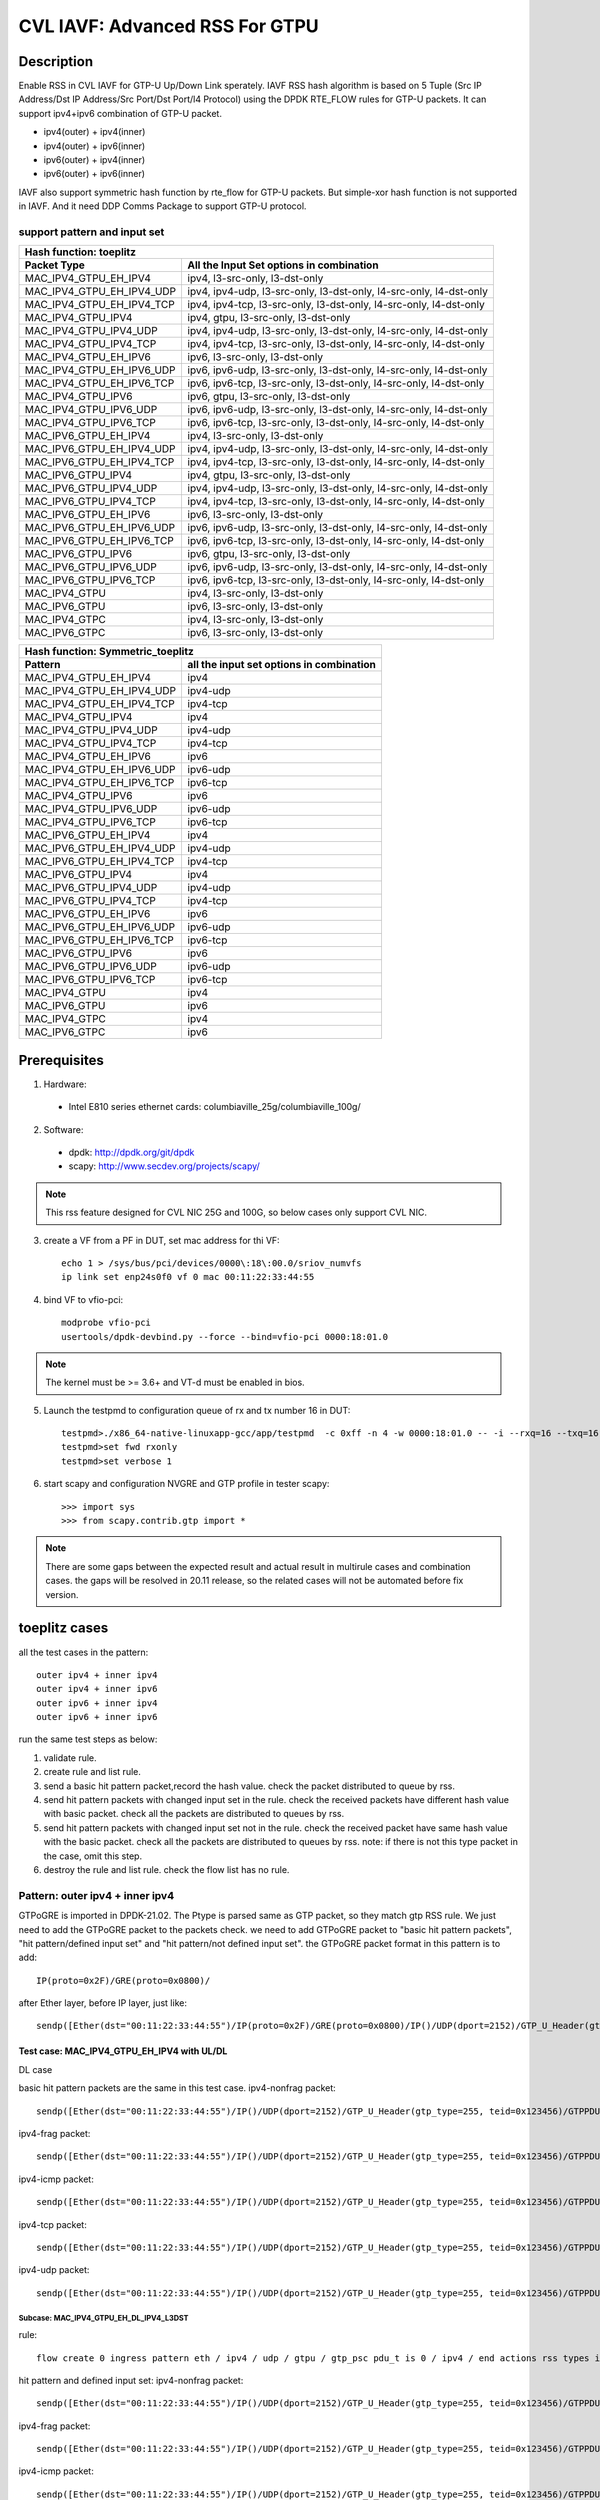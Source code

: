 .. Copyright (c) <2020>, Intel Corporation
   All rights reserved.

   Redistribution and use in source and binary forms, with or without
   modification, are permitted provided that the following conditions
   are met:

   - Redistributions of source code must retain the above copyright
     notice, this list of conditions and the following disclaimer.

   - Redistributions in binary form must reproduce the above copyright
     notice, this list of conditions and the following disclaimer in
     the documentation and/or other materials provided with the
     distribution.

   - Neither the name of Intel Corporation nor the names of its
     contributors may be used to endorse or promote products derived
     from this software without specific prior written permission.

   THIS SOFTWARE IS PROVIDED BY THE COPYRIGHT HOLDERS AND CONTRIBUTORS
   "AS IS" AND ANY EXPRESS OR IMPLIED WARRANTIES, INCLUDING, BUT NOT
   LIMITED TO, THE IMPLIED WARRANTIES OF MERCHANTABILITY AND FITNESS
   FOR A PARTICULAR PURPOSE ARE DISCLAIMED. IN NO EVENT SHALL THE
   COPYRIGHT OWNER OR CONTRIBUTORS BE LIABLE FOR ANY DIRECT, INDIRECT,
   INCIDENTAL, SPECIAL, EXEMPLARY, OR CONSEQUENTIAL DAMAGES
   (INCLUDING, BUT NOT LIMITED TO, PROCUREMENT OF SUBSTITUTE GOODS OR
   SERVICES; LOSS OF USE, DATA, OR PROFITS; OR BUSINESS INTERRUPTION)
   HOWEVER CAUSED AND ON ANY THEORY OF LIABILITY, WHETHER IN CONTRACT,
   STRICT LIABILITY, OR TORT (INCLUDING NEGLIGENCE OR OTHERWISE)
   ARISING IN ANY WAY OUT OF THE USE OF THIS SOFTWARE, EVEN IF ADVISED
   OF THE POSSIBILITY OF SUCH DAMAGE.

===============================
CVL IAVF: Advanced RSS For GTPU 
===============================

Description
===========

Enable RSS in CVL IAVF for GTP-U Up/Down Link sperately.
IAVF RSS hash algorithm is based on 5 Tuple (Src IP Address/Dst IP Address/Src Port/Dst Port/l4 Protocol) using the DPDK RTE_FLOW rules for GTP-U packets.
It can support ipv4+ipv6 combination of GTP-U packet.

* ipv4(outer) + ipv4(inner)
* ipv4(outer) + ipv6(inner)
* ipv6(outer) + ipv4(inner)
* ipv6(outer) + ipv6(inner)

IAVF also support symmetric hash function by rte_flow for GTP-U packets. But simple-xor hash function is not supported in IAVF.
And it need DDP Comms Package to support GTP-U protocol.

support pattern and input set 
-----------------------------
.. table::

    +------------------------------------+-------------------------------------------------------------------------------------------+
    | Hash function: toeplitz                                                                                                        |
    +------------------------------------+-------------------------------------------------------------------------------------------+
    | Packet Type                        | All the Input Set options in combination                                                  |
    +====================================+===========================================================================================+
    | MAC_IPV4_GTPU_EH_IPV4              | ipv4, l3-src-only, l3-dst-only                                                            |
    +------------------------------------+-------------------------------------------------------------------------------------------+
    | MAC_IPV4_GTPU_EH_IPV4_UDP          | ipv4, ipv4-udp, l3-src-only, l3-dst-only, l4-src-only, l4-dst-only                        |
    +------------------------------------+-------------------------------------------------------------------------------------------+
    | MAC_IPV4_GTPU_EH_IPV4_TCP          | ipv4, ipv4-tcp, l3-src-only, l3-dst-only, l4-src-only, l4-dst-only                        |
    +------------------------------------+-------------------------------------------------------------------------------------------+
    | MAC_IPV4_GTPU_IPV4                 | ipv4, gtpu, l3-src-only, l3-dst-only                                                      |
    +------------------------------------+-------------------------------------------------------------------------------------------+
    | MAC_IPV4_GTPU_IPV4_UDP             | ipv4, ipv4-udp, l3-src-only, l3-dst-only, l4-src-only, l4-dst-only                        |
    +------------------------------------+-------------------------------------------------------------------------------------------+
    | MAC_IPV4_GTPU_IPV4_TCP             | ipv4, ipv4-tcp, l3-src-only, l3-dst-only, l4-src-only, l4-dst-only                        |
    +------------------------------------+-------------------------------------------------------------------------------------------+
    | MAC_IPV4_GTPU_EH_IPV6              | ipv6, l3-src-only, l3-dst-only                                                            |
    +------------------------------------+-------------------------------------------------------------------------------------------+
    | MAC_IPV4_GTPU_EH_IPV6_UDP          | ipv6, ipv6-udp, l3-src-only, l3-dst-only, l4-src-only, l4-dst-only                        |
    +------------------------------------+-------------------------------------------------------------------------------------------+
    | MAC_IPV4_GTPU_EH_IPV6_TCP          | ipv6, ipv6-tcp, l3-src-only, l3-dst-only, l4-src-only, l4-dst-only                        |
    +------------------------------------+-------------------------------------------------------------------------------------------+
    | MAC_IPV4_GTPU_IPV6                 | ipv6, gtpu, l3-src-only, l3-dst-only                                                      |
    +------------------------------------+-------------------------------------------------------------------------------------------+
    | MAC_IPV4_GTPU_IPV6_UDP             | ipv6, ipv6-udp, l3-src-only, l3-dst-only, l4-src-only, l4-dst-only                        |
    +------------------------------------+-------------------------------------------------------------------------------------------+
    | MAC_IPV4_GTPU_IPV6_TCP             | ipv6, ipv6-tcp, l3-src-only, l3-dst-only, l4-src-only, l4-dst-only                        |
    +------------------------------------+-------------------------------------------------------------------------------------------+
    | MAC_IPV6_GTPU_EH_IPV4              | ipv4, l3-src-only, l3-dst-only                                                            |
    +------------------------------------+-------------------------------------------------------------------------------------------+
    | MAC_IPV6_GTPU_EH_IPV4_UDP          | ipv4, ipv4-udp, l3-src-only, l3-dst-only, l4-src-only, l4-dst-only                        |
    +------------------------------------+-------------------------------------------------------------------------------------------+
    | MAC_IPV6_GTPU_EH_IPV4_TCP          | ipv4, ipv4-tcp, l3-src-only, l3-dst-only, l4-src-only, l4-dst-only                        |
    +------------------------------------+-------------------------------------------------------------------------------------------+
    | MAC_IPV6_GTPU_IPV4                 | ipv4, gtpu, l3-src-only, l3-dst-only                                                      |
    +------------------------------------+-------------------------------------------------------------------------------------------+
    | MAC_IPV6_GTPU_IPV4_UDP             | ipv4, ipv4-udp, l3-src-only, l3-dst-only, l4-src-only, l4-dst-only                        |
    +------------------------------------+-------------------------------------------------------------------------------------------+
    | MAC_IPV6_GTPU_IPV4_TCP             | ipv4, ipv4-tcp, l3-src-only, l3-dst-only, l4-src-only, l4-dst-only                        |
    +------------------------------------+-------------------------------------------------------------------------------------------+
    | MAC_IPV6_GTPU_EH_IPV6              | ipv6, l3-src-only, l3-dst-only                                                            |
    +------------------------------------+-------------------------------------------------------------------------------------------+
    | MAC_IPV6_GTPU_EH_IPV6_UDP          | ipv6, ipv6-udp, l3-src-only, l3-dst-only, l4-src-only, l4-dst-only                        |
    +------------------------------------+-------------------------------------------------------------------------------------------+
    | MAC_IPV6_GTPU_EH_IPV6_TCP          | ipv6, ipv6-tcp, l3-src-only, l3-dst-only, l4-src-only, l4-dst-only                        |
    +------------------------------------+-------------------------------------------------------------------------------------------+
    | MAC_IPV6_GTPU_IPV6                 | ipv6, gtpu, l3-src-only, l3-dst-only                                                      |
    +------------------------------------+-------------------------------------------------------------------------------------------+
    | MAC_IPV6_GTPU_IPV6_UDP             | ipv6, ipv6-udp, l3-src-only, l3-dst-only, l4-src-only, l4-dst-only                        |
    +------------------------------------+-------------------------------------------------------------------------------------------+
    | MAC_IPV6_GTPU_IPV6_TCP             | ipv6, ipv6-tcp, l3-src-only, l3-dst-only, l4-src-only, l4-dst-only                        |
    +------------------------------------+-------------------------------------------------------------------------------------------+
    | MAC_IPV4_GTPU                      | ipv4, l3-src-only, l3-dst-only                                                            |
    +------------------------------------+-------------------------------------------------------------------------------------------+
    | MAC_IPV6_GTPU                      | ipv6, l3-src-only, l3-dst-only                                                            |
    +------------------------------------+-------------------------------------------------------------------------------------------+
    | MAC_IPV4_GTPC                      | ipv4, l3-src-only, l3-dst-only                                                            |
    +------------------------------------+-------------------------------------------------------------------------------------------+
    | MAC_IPV6_GTPC                      | ipv6, l3-src-only, l3-dst-only                                                            |
    +------------------------------------+-------------------------------------------------------------------------------------------+


.. table::

    +------------------------------------+------------------------------------------------+
    | Hash function: Symmetric_toeplitz                                                   |
    +------------------------------------+------------------------------------------------+
    | Pattern                            | all the input set options in combination       |
    +====================================+================================================+
    | MAC_IPV4_GTPU_EH_IPV4              | ipv4                                           |
    +------------------------------------+------------------------------------------------+
    | MAC_IPV4_GTPU_EH_IPV4_UDP          | ipv4-udp                                       |
    +------------------------------------+------------------------------------------------+
    | MAC_IPV4_GTPU_EH_IPV4_TCP          | ipv4-tcp                                       |
    +------------------------------------+------------------------------------------------+
    | MAC_IPV4_GTPU_IPV4                 | ipv4                                           |
    +------------------------------------+------------------------------------------------+
    | MAC_IPV4_GTPU_IPV4_UDP             | ipv4-udp                                       |
    +------------------------------------+------------------------------------------------+
    | MAC_IPV4_GTPU_IPV4_TCP             | ipv4-tcp                                       |
    +------------------------------------+------------------------------------------------+
    | MAC_IPV4_GTPU_EH_IPV6              | ipv6                                           |
    +------------------------------------+------------------------------------------------+
    | MAC_IPV4_GTPU_EH_IPV6_UDP          | ipv6-udp                                       |
    +------------------------------------+------------------------------------------------+
    | MAC_IPV4_GTPU_EH_IPV6_TCP          | ipv6-tcp                                       |
    +------------------------------------+------------------------------------------------+
    | MAC_IPV4_GTPU_IPV6                 | ipv6                                           |
    +------------------------------------+------------------------------------------------+
    | MAC_IPV4_GTPU_IPV6_UDP             | ipv6-udp                                       |
    +------------------------------------+------------------------------------------------+
    | MAC_IPV4_GTPU_IPV6_TCP             | ipv6-tcp                                       |
    +------------------------------------+------------------------------------------------+
    | MAC_IPV6_GTPU_EH_IPV4              | ipv4                                           |
    +------------------------------------+------------------------------------------------+
    | MAC_IPV6_GTPU_EH_IPV4_UDP          | ipv4-udp                                       |
    +------------------------------------+------------------------------------------------+
    | MAC_IPV6_GTPU_EH_IPV4_TCP          | ipv4-tcp                                       |
    +------------------------------------+------------------------------------------------+
    | MAC_IPV6_GTPU_IPV4                 | ipv4                                           |
    +------------------------------------+------------------------------------------------+
    | MAC_IPV6_GTPU_IPV4_UDP             | ipv4-udp                                       |
    +------------------------------------+------------------------------------------------+
    | MAC_IPV6_GTPU_IPV4_TCP             | ipv4-tcp                                       |
    +------------------------------------+------------------------------------------------+
    | MAC_IPV6_GTPU_EH_IPV6              | ipv6                                           |
    +------------------------------------+------------------------------------------------+
    | MAC_IPV6_GTPU_EH_IPV6_UDP          | ipv6-udp                                       |
    +------------------------------------+------------------------------------------------+
    | MAC_IPV6_GTPU_EH_IPV6_TCP          | ipv6-tcp                                       |
    +------------------------------------+------------------------------------------------+
    | MAC_IPV6_GTPU_IPV6                 | ipv6                                           |
    +------------------------------------+------------------------------------------------+
    | MAC_IPV6_GTPU_IPV6_UDP             | ipv6-udp                                       |
    +------------------------------------+------------------------------------------------+
    | MAC_IPV6_GTPU_IPV6_TCP             | ipv6-tcp                                       |
    +------------------------------------+------------------------------------------------+
    | MAC_IPV4_GTPU                      | ipv4                                           |
    +------------------------------------+------------------------------------------------+
    | MAC_IPV6_GTPU                      | ipv6                                           |
    +------------------------------------+------------------------------------------------+
    | MAC_IPV4_GTPC                      | ipv4                                           |
    +------------------------------------+------------------------------------------------+
    | MAC_IPV6_GTPC                      | ipv6                                           |
    +------------------------------------+------------------------------------------------+


Prerequisites
=============

1. Hardware:

  - Intel E810 series ethernet cards: columbiaville_25g/columbiaville_100g/

2. Software:

  - dpdk: http://dpdk.org/git/dpdk
  - scapy: http://www.secdev.org/projects/scapy/

.. note::

    This rss feature designed for CVL NIC 25G and 100G, so below cases only support CVL NIC.

3. create a VF from a PF in DUT, set mac address for thi VF::

    echo 1 > /sys/bus/pci/devices/0000\:18\:00.0/sriov_numvfs
    ip link set enp24s0f0 vf 0 mac 00:11:22:33:44:55

4. bind VF to vfio-pci::

    modprobe vfio-pci
    usertools/dpdk-devbind.py --force --bind=vfio-pci 0000:18:01.0

.. note::

    The kernel must be >= 3.6+ and VT-d must be enabled in bios.

5. Launch the testpmd to configuration queue of rx and tx number 16 in DUT::

    testpmd>./x86_64-native-linuxapp-gcc/app/testpmd  -c 0xff -n 4 -w 0000:18:01.0 -- -i --rxq=16 --txq=16
    testpmd>set fwd rxonly
    testpmd>set verbose 1

6. start scapy and configuration NVGRE and GTP profile in tester
   scapy::

    >>> import sys
    >>> from scapy.contrib.gtp import *

.. note::

    There are some gaps between the expected result and actual result in multirule cases and combination cases.
    the gaps will be resolved in 20.11 release, so the related cases will not be automated before fix version.


toeplitz cases
==============

all the test cases in the pattern::

    outer ipv4 + inner ipv4
    outer ipv4 + inner ipv6
    outer ipv6 + inner ipv4
    outer ipv6 + inner ipv6

run the same test steps as below:

1. validate rule.
2. create rule and list rule.
3. send a basic hit pattern packet,record the hash value.
   check the packet distributed to queue by rss.
4. send hit pattern packets with changed input set in the rule.
   check the received packets have different hash value with basic packet.
   check all the packets are distributed to queues by rss.
5. send hit pattern packets with changed input set not in the rule.
   check the received packet have same hash value with the basic packet.
   check all the packets are distributed to queues by rss.
   note: if there is not this type packet in the case, omit this step.

6. destroy the rule and list rule. check the flow list has no rule.



Pattern: outer ipv4 + inner ipv4
--------------------------------

GTPoGRE is imported in DPDK-21.02.
The Ptype is parsed same as GTP packet, so they match gtp RSS rule.
We just need to add the GTPoGRE packet to the packets check.
we need to add GTPoGRE packet to "basic hit pattern packets",
"hit pattern/defined input set" and "hit pattern/not defined input set".
the GTPoGRE packet format in this pattern is to add::

    IP(proto=0x2F)/GRE(proto=0x0800)/

after Ether layer, before IP layer, just like::

    sendp([Ether(dst="00:11:22:33:44:55")/IP(proto=0x2F)/GRE(proto=0x0800)/IP()/UDP(dport=2152)/GTP_U_Header(gtp_type=255, teid=0x123456)/GTPPDUSessionContainer(type=0, P=1, QFI=0x34)/IP(dst="192.168.0.1", src="192.168.0.2")/("X"*480)],iface="enp134s0f0")

Test case: MAC_IPV4_GTPU_EH_IPV4 with UL/DL
>>>>>>>>>>>>>>>>>>>>>>>>>>>>>>>>>>>>>>>>>>>

DL case

basic hit pattern packets are the same in this test case.
ipv4-nonfrag packet::

    sendp([Ether(dst="00:11:22:33:44:55")/IP()/UDP(dport=2152)/GTP_U_Header(gtp_type=255, teid=0x123456)/GTPPDUSessionContainer(type=0, P=1, QFI=0x34)/IP(dst="192.168.0.1", src="192.168.0.2")/("X"*480)],iface="enp134s0f0")

ipv4-frag packet::

    sendp([Ether(dst="00:11:22:33:44:55")/IP()/UDP(dport=2152)/GTP_U_Header(gtp_type=255, teid=0x123456)/GTPPDUSessionContainer(type=0, P=1, QFI=0x34)/IP(dst="192.168.0.1", src="192.168.0.2",frag=6)/("X"*480)],iface="enp134s0f0")

ipv4-icmp packet::

    sendp([Ether(dst="00:11:22:33:44:55")/IP()/UDP(dport=2152)/GTP_U_Header(gtp_type=255, teid=0x123456)/GTPPDUSessionContainer(type=0, P=1, QFI=0x34)/IP(dst="192.168.0.1", src="192.168.0.2")/ICMP()/("X"*480)],iface="enp134s0f0")

ipv4-tcp packet::

    sendp([Ether(dst="00:11:22:33:44:55")/IP()/UDP(dport=2152)/GTP_U_Header(gtp_type=255, teid=0x123456)/GTPPDUSessionContainer(type=0, P=1, QFI=0x34)/IP(dst="192.168.0.1", src="192.168.0.2")/TCP()/("X"*480)],iface="enp134s0f0")

ipv4-udp packet::

    sendp([Ether(dst="00:11:22:33:44:55")/IP()/UDP(dport=2152)/GTP_U_Header(gtp_type=255, teid=0x123456)/GTPPDUSessionContainer(type=0, P=1, QFI=0x34)/IP(dst="192.168.0.1", src="192.168.0.2")/UDP()/("X"*480)],iface="enp134s0f0")

Subcase: MAC_IPV4_GTPU_EH_DL_IPV4_L3DST
:::::::::::::::::::::::::::::::::::::::
rule::

    flow create 0 ingress pattern eth / ipv4 / udp / gtpu / gtp_psc pdu_t is 0 / ipv4 / end actions rss types ipv4 l3-dst-only end key_len 0 queues end / end

hit pattern and defined input set:
ipv4-nonfrag packet::

    sendp([Ether(dst="00:11:22:33:44:55")/IP()/UDP(dport=2152)/GTP_U_Header(gtp_type=255, teid=0x123456)/GTPPDUSessionContainer(type=0, P=1, QFI=0x34)/IP(dst="192.168.10.1", src="192.168.0.2")/("X"*480)],iface="enp134s0f0")

ipv4-frag packet::

    sendp([Ether(dst="00:11:22:33:44:55")/IP()/UDP(dport=2152)/GTP_U_Header(gtp_type=255, teid=0x123456)/GTPPDUSessionContainer(type=0, P=1, QFI=0x34)/IP(dst="192.168.10.1", src="192.168.0.2",frag=6)/("X"*480)],iface="enp134s0f0")

ipv4-icmp packet::

    sendp([Ether(dst="00:11:22:33:44:55")/IP()/UDP(dport=2152)/GTP_U_Header(gtp_type=255, teid=0x123456)/GTPPDUSessionContainer(type=0, P=1, QFI=0x34)/IP(dst="192.168.10.1", src="192.168.0.2")/ICMP()/("X"*480)],iface="enp134s0f0")

ipv4-tcp packet::

    sendp([Ether(dst="00:11:22:33:44:55")/IP()/UDP(dport=2152)/GTP_U_Header(gtp_type=255, teid=0x123456)/GTPPDUSessionContainer(type=0, P=1, QFI=0x34)/IP(dst="192.168.10.1", src="192.168.0.2")/TCP()/("X"*480)],iface="enp134s0f0")

ipv4-udp packet::

    sendp([Ether(dst="00:11:22:33:44:55")/IP()/UDP(dport=2152)/GTP_U_Header(gtp_type=255, teid=0x123456)/GTPPDUSessionContainer(type=0, P=1, QFI=0x34)/IP(dst="192.168.10.1", src="192.168.0.2")/UDP()/("X"*480)],iface="enp134s0f0")

hit pattern but not defined input set:
ipv4-nonfrag packet::

    sendp([Ether(dst="00:11:22:33:44:55")/IP()/UDP(dport=2152)/GTP_U_Header(gtp_type=255, teid=0x123456)/GTPPDUSessionContainer(type=0, P=1, QFI=0x34)/IP(dst="192.168.0.1", src="192.168.10.2")/("X"*480)],iface="enp134s0f0")

ipv4-frag packet::

    sendp([Ether(dst="00:11:22:33:44:55")/IP()/UDP(dport=2152)/GTP_U_Header(gtp_type=255, teid=0x123456)/GTPPDUSessionContainer(type=0, P=1, QFI=0x34)/IP(dst="192.168.0.1", src="192.168.10.2",frag=6)/("X"*480)],iface="enp134s0f0")

ipv4-icmp packet::

    sendp([Ether(dst="00:11:22:33:44:55")/IP()/UDP(dport=2152)/GTP_U_Header(gtp_type=255, teid=0x123456)/GTPPDUSessionContainer(type=0, P=1, QFI=0x34)/IP(dst="192.168.0.1", src="192.168.10.2")/ICMP()/("X"*480)],iface="enp134s0f0")

ipv4-tcp packet::

    sendp([Ether(dst="00:11:22:33:44:55")/IP()/UDP(dport=2152)/GTP_U_Header(gtp_type=255, teid=0x123456)/GTPPDUSessionContainer(type=0, P=1, QFI=0x34)/IP(dst="192.168.0.1", src="192.168.10.2")/TCP()/("X"*480)],iface="enp134s0f0")

ipv4-udp packet::

    sendp([Ether(dst="00:11:22:33:44:55")/IP()/UDP(dport=2152)/GTP_U_Header(gtp_type=255, teid=0x123456)/GTPPDUSessionContainer(type=0, P=1, QFI=0x34)/IP(dst="192.168.0.1", src="192.168.10.2")/UDP()/("X"*480)],iface="enp134s0f0")

Subcase: MAC_IPV4_GTPU_EH_DL_IPV4_L3SRC
:::::::::::::::::::::::::::::::::::::::
rule::

    flow create 0 ingress pattern eth / ipv4 / udp / gtpu / gtp_psc pdu_t is 0 / ipv4 / end actions rss types ipv4 l3-src-only end key_len 0 queues end / end

hit pattern and defined input set:
ipv4-nonfrag packet::

    sendp([Ether(dst="00:11:22:33:44:55")/IP()/UDP(dport=2152)/GTP_U_Header(gtp_type=255, teid=0x123456)/GTPPDUSessionContainer(type=0, P=1, QFI=0x34)/IP(dst="192.168.0.1", src="192.168.10.2")/("X"*480)],iface="enp134s0f0")

ipv4-frag packet::

    sendp([Ether(dst="00:11:22:33:44:55")/IP()/UDP(dport=2152)/GTP_U_Header(gtp_type=255, teid=0x123456)/GTPPDUSessionContainer(type=0, P=1, QFI=0x34)/IP(dst="192.168.0.1", src="192.168.10.2",frag=6)/("X"*480)],iface="enp134s0f0")

ipv4-icmp packet::

    sendp([Ether(dst="00:11:22:33:44:55")/IP()/UDP(dport=2152)/GTP_U_Header(gtp_type=255, teid=0x123456)/GTPPDUSessionContainer(type=0, P=1, QFI=0x34)/IP(dst="192.168.0.1", src="192.168.10.2")/ICMP()/("X"*480)],iface="enp134s0f0")

ipv4-tcp packet::

    sendp([Ether(dst="00:11:22:33:44:55")/IP()/UDP(dport=2152)/GTP_U_Header(gtp_type=255, teid=0x123456)/GTPPDUSessionContainer(type=0, P=1, QFI=0x34)/IP(dst="192.168.0.1", src="192.168.10.2")/TCP()/("X"*480)],iface="enp134s0f0")

ipv4-udp packet::

    sendp([Ether(dst="00:11:22:33:44:55")/IP()/UDP(dport=2152)/GTP_U_Header(gtp_type=255, teid=0x123456)/GTPPDUSessionContainer(type=0, P=1, QFI=0x34)/IP(dst="192.168.0.1", src="192.168.10.2")/UDP()/("X"*480)],iface="enp134s0f0")

hit pattern but not defined input set:
ipv4-nonfrag packet::

    sendp([Ether(dst="00:11:22:33:44:55")/IP()/UDP(dport=2152)/GTP_U_Header(gtp_type=255, teid=0x123456)/GTPPDUSessionContainer(type=0, P=1, QFI=0x34)/IP(dst="192.168.10.1", src="192.168.0.2")/("X"*480)],iface="enp134s0f0")

ipv4-frag packet::

    sendp([Ether(dst="00:11:22:33:44:55")/IP()/UDP(dport=2152)/GTP_U_Header(gtp_type=255, teid=0x123456)/GTPPDUSessionContainer(type=0, P=1, QFI=0x34)/IP(dst="192.168.10.1", src="192.168.0.2",frag=6)/("X"*480)],iface="enp134s0f0")

ipv4-icmp packet::

    sendp([Ether(dst="00:11:22:33:44:55")/IP()/UDP(dport=2152)/GTP_U_Header(gtp_type=255, teid=0x123456)/GTPPDUSessionContainer(type=0, P=1, QFI=0x34)/IP(dst="192.168.10.1", src="192.168.0.2")/ICMP()/("X"*480)],iface="enp134s0f0")

ipv4-tcp packet::

    sendp([Ether(dst="00:11:22:33:44:55")/IP()/UDP(dport=2152)/GTP_U_Header(gtp_type=255, teid=0x123456)/GTPPDUSessionContainer(type=0, P=1, QFI=0x34)/IP(dst="192.168.10.1", src="192.168.0.2")/TCP()/("X"*480)],iface="enp134s0f0")

ipv4-udp packet::

    sendp([Ether(dst="00:11:22:33:44:55")/IP()/UDP(dport=2152)/GTP_U_Header(gtp_type=255, teid=0x123456)/GTPPDUSessionContainer(type=0, P=1, QFI=0x34)/IP(dst="192.168.10.1", src="192.168.0.2")/UDP()/("X"*480)],iface="enp134s0f0")

Subcase: MAC_IPV4_GTPU_EH_DL_IPV4
:::::::::::::::::::::::::::::::::
rule::

    flow create 0 ingress pattern eth / ipv4 / udp / gtpu / gtp_psc pdu_t is 0 / ipv4 / end actions rss types ipv4 end key_len 0 queues end / end

hit pattern and defined input set:
ipv4-nonfrag packet::

    sendp([Ether(dst="00:11:22:33:44:55")/IP()/UDP(dport=2152)/GTP_U_Header(gtp_type=255, teid=0x123456)/GTPPDUSessionContainer(type=0, P=1, QFI=0x34)/IP(dst="192.168.10.1", src="192.168.0.2")/("X"*480)],iface="enp134s0f0")
    sendp([Ether(dst="00:11:22:33:44:55")/IP()/UDP(dport=2152)/GTP_U_Header(gtp_type=255, teid=0x123456)/GTPPDUSessionContainer(type=0, P=1, QFI=0x34)/IP(dst="192.168.0.1", src="192.168.10.2")/("X"*480)],iface="enp134s0f0")
    sendp([Ether(dst="00:11:22:33:44:55")/IP()/UDP(dport=2152)/GTP_U_Header(gtp_type=255, teid=0x123456)/GTPPDUSessionContainer(type=0, P=1, QFI=0x34)/IP(dst="192.168.10.1", src="192.168.10.2")/("X"*480)],iface="enp134s0f0")

ipv4-frag packet::

    sendp([Ether(dst="00:11:22:33:44:55")/IP()/UDP(dport=2152)/GTP_U_Header(gtp_type=255, teid=0x123456)/GTPPDUSessionContainer(type=0, P=1, QFI=0x34)/IP(dst="192.168.10.1", src="192.168.0.2",frag=6)/("X"*480)],iface="enp134s0f0")
    sendp([Ether(dst="00:11:22:33:44:55")/IP()/UDP(dport=2152)/GTP_U_Header(gtp_type=255, teid=0x123456)/GTPPDUSessionContainer(type=0, P=1, QFI=0x34)/IP(dst="192.168.0.1", src="192.168.10.2",frag=6)/("X"*480)],iface="enp134s0f0")
    sendp([Ether(dst="00:11:22:33:44:55")/IP()/UDP(dport=2152)/GTP_U_Header(gtp_type=255, teid=0x123456)/GTPPDUSessionContainer(type=0, P=1, QFI=0x34)/IP(dst="192.168.10.1", src="192.168.10.2",frag=6)/("X"*480)],iface="enp134s0f0")

ipv4-icmp packet::

    sendp([Ether(dst="00:11:22:33:44:55")/IP()/UDP(dport=2152)/GTP_U_Header(gtp_type=255, teid=0x123456)/GTPPDUSessionContainer(type=0, P=1, QFI=0x34)/IP(dst="192.168.10.1", src="192.168.0.2")/ICMP()/("X"*480)],iface="enp134s0f0")
    sendp([Ether(dst="00:11:22:33:44:55")/IP()/UDP(dport=2152)/GTP_U_Header(gtp_type=255, teid=0x123456)/GTPPDUSessionContainer(type=0, P=1, QFI=0x34)/IP(dst="192.168.0.1", src="192.168.10.2")/ICMP()/("X"*480)],iface="enp134s0f0")
    sendp([Ether(dst="00:11:22:33:44:55")/IP()/UDP(dport=2152)/GTP_U_Header(gtp_type=255, teid=0x123456)/GTPPDUSessionContainer(type=0, P=1, QFI=0x34)/IP(dst="192.168.10.1", src="192.168.10.2")/ICMP()/("X"*480)],iface="enp134s0f0")

ipv4-tcp packet::

    sendp([Ether(dst="00:11:22:33:44:55")/IP()/UDP(dport=2152)/GTP_U_Header(gtp_type=255, teid=0x123456)/GTPPDUSessionContainer(type=0, P=1, QFI=0x34)/IP(dst="192.168.10.1", src="192.168.0.2")/TCP()/("X"*480)],iface="enp134s0f0")
    sendp([Ether(dst="00:11:22:33:44:55")/IP()/UDP(dport=2152)/GTP_U_Header(gtp_type=255, teid=0x123456)/GTPPDUSessionContainer(type=0, P=1, QFI=0x34)/IP(dst="192.168.0.1", src="192.168.10.2")/TCP()/("X"*480)],iface="enp134s0f0")
    sendp([Ether(dst="00:11:22:33:44:55")/IP()/UDP(dport=2152)/GTP_U_Header(gtp_type=255, teid=0x123456)/GTPPDUSessionContainer(type=0, P=1, QFI=0x34)/IP(dst="192.168.10.1", src="192.168.10.2")/TCP()/("X"*480)],iface="enp134s0f0")

ipv4-udp packet::

    sendp([Ether(dst="00:11:22:33:44:55")/IP()/UDP(dport=2152)/GTP_U_Header(gtp_type=255, teid=0x123456)/GTPPDUSessionContainer(type=0, P=1, QFI=0x34)/IP(dst="192.168.10.1", src="192.168.0.2")/UDP()/("X"*480)],iface="enp134s0f0")
    sendp([Ether(dst="00:11:22:33:44:55")/IP()/UDP(dport=2152)/GTP_U_Header(gtp_type=255, teid=0x123456)/GTPPDUSessionContainer(type=0, P=1, QFI=0x34)/IP(dst="192.168.0.1", src="192.168.10.2")/UDP()/("X"*480)],iface="enp134s0f0")
    sendp([Ether(dst="00:11:22:33:44:55")/IP()/UDP(dport=2152)/GTP_U_Header(gtp_type=255, teid=0x123456)/GTPPDUSessionContainer(type=0, P=1, QFI=0x34)/IP(dst="192.168.10.1", src="192.168.10.2")/UDP()/("X"*480)],iface="enp134s0f0")

UL case::

basic hit pattern packets are the same in this test case.
ipv4-nonfrag packet::

    sendp([Ether(dst="00:11:22:33:44:55")/IP()/UDP(dport=2152)/GTP_U_Header(gtp_type=255, teid=0x123456)/GTPPDUSessionContainer(type=1, P=1, QFI=0x34)/IP(dst="192.168.0.1", src="192.168.0.2")/("X"*480)],iface="enp134s0f0")

ipv4-frag packet::

    sendp([Ether(dst="00:11:22:33:44:55")/IP()/UDP(dport=2152)/GTP_U_Header(gtp_type=255, teid=0x123456)/GTPPDUSessionContainer(type=1, P=1, QFI=0x34)/IP(dst="192.168.0.1", src="192.168.0.2",frag=6)/("X"*480)],iface="enp134s0f0")

ipv4-icmp packet::

    sendp([Ether(dst="00:11:22:33:44:55")/IP()/UDP(dport=2152)/GTP_U_Header(gtp_type=255, teid=0x123456)/GTPPDUSessionContainer(type=1, P=1, QFI=0x34)/IP(dst="192.168.0.1", src="192.168.0.2")/ICMP()/("X"*480)],iface="enp134s0f0")

ipv4-tcp packet::

    sendp([Ether(dst="00:11:22:33:44:55")/IP()/UDP(dport=2152)/GTP_U_Header(gtp_type=255, teid=0x123456)/GTPPDUSessionContainer(type=1, P=1, QFI=0x34)/IP(dst="192.168.0.1", src="192.168.0.2")/TCP()/("X"*480)],iface="enp134s0f0")

ipv4-udp packet::

    sendp([Ether(dst="00:11:22:33:44:55")/IP()/UDP(dport=2152)/GTP_U_Header(gtp_type=255, teid=0x123456)/GTPPDUSessionContainer(type=1, P=1, QFI=0x34)/IP(dst="192.168.0.1", src="192.168.0.2")/UDP()/("X"*480)],iface="enp134s0f0")

Subcase: MAC_IPV4_GTPU_EH_UL_IPV4_L3DST
:::::::::::::::::::::::::::::::::::::::
rule::

    flow create 0 ingress pattern eth / ipv4 / udp / gtpu / gtp_psc pdu_t is 1 / ipv4 / end actions rss types ipv4 l3-dst-only end key_len 0 queues end / end

packets: change the pdu_type value(0->1/1->0) of packets of Subcase MAC_IPV4_GTPU_EH_DL_IPV4_L3DST.

Subcase: MAC_IPV4_GTPU_EH_UL_IPV4_L3SRC
:::::::::::::::::::::::::::::::::::::::
rule::

    flow create 0 ingress pattern eth / ipv4 / udp / gtpu / gtp_psc pdu_t is 1 / ipv4 / end actions rss types ipv4 l3-src-only end key_len 0 queues end / end

packets: change the pdu_type value(0->1/1->0) of packets of Subcase MAC_IPV4_GTPU_EH_DL_IPV4_L3SRC.

Subcase: MAC_IPV4_GTPU_EH_UL_IPV4
:::::::::::::::::::::::::::::::::
rule::

    flow create 0 ingress pattern eth / ipv4 / udp / gtpu / gtp_psc pdu_t is 1 / ipv4 / end actions rss types ipv4 end key_len 0 queues end / end

packets: change the pdu_type value(0->1/1->0) of packets of Subcase MAC_IPV4_GTPU_EH_DL_IPV4.

Test case: MAC_IPV4_GTPU_EH_IPV4_UDP with UL/DL
>>>>>>>>>>>>>>>>>>>>>>>>>>>>>>>>>>>>>>>>>>>>>>>

DL case

basic hit pattern packets are the same in this test case::

    sendp([Ether(dst="00:11:22:33:44:55")/IP()/UDP(dport=2152)/GTP_U_Header(gtp_type=255, teid=0x123456)/GTPPDUSessionContainer(type=0, P=1, QFI=0x34)/IP(src="192.168.0.1", dst="192.168.0.2")/UDP(sport=22, dport=23)/("X"*480)], iface="enp134s0f0")

Subcase: MAC_IPV4_GTPU_EH_DL_IPV4_UDP_L3DST
:::::::::::::::::::::::::::::::::::::::::::
rule::

    flow create 0 ingress pattern eth / ipv4 / udp / gtpu / gtp_psc pdu_t is 0 / ipv4 / udp / end actions rss types ipv4-udp l3-dst-only end key_len 0 queues end / end

hit pattern and defined input set::

    sendp([Ether(dst="00:11:22:33:44:55")/IP()/UDP(dport=2152)/GTP_U_Header(gtp_type=255, teid=0x123456)/GTPPDUSessionContainer(type=0, P=1, QFI=0x34)/IP(src="192.168.0.1", dst="192.168.10.2")/UDP(sport=22, dport=23)/("X"*480)], iface="enp134s0f0")

hit pattern but not defined input set::

    sendp([Ether(dst="00:11:22:33:44:55")/IP()/UDP(dport=2152)/GTP_U_Header(gtp_type=255, teid=0x123456)/GTPPDUSessionContainer(type=0, P=1, QFI=0x34)/IP(src="192.168.10.1", dst="192.168.0.2")/UDP(sport=12, dport=13)/("X"*480)], iface="enp134s0f0")

Subcase: MAC_IPV4_GTPU_EH_DL_IPV4_UDP_L3SRC
:::::::::::::::::::::::::::::::::::::::::::
rule::

    flow create 0 ingress pattern eth / ipv4 / udp / gtpu / gtp_psc pdu_t is 0 / ipv4 / udp / end actions rss types ipv4-udp l3-src-only end key_len 0 queues end / end

hit pattern and defined input set::

    sendp([Ether(dst="00:11:22:33:44:55")/IP()/UDP(dport=2152)/GTP_U_Header(gtp_type=255, teid=0x123456)/GTPPDUSessionContainer(type=0, P=1, QFI=0x34)/IP(src="192.168.10.1", dst="192.168.0.2")/UDP(sport=22, dport=23)/("X"*480)], iface="enp134s0f0")

hit pattern but not defined input set::

    sendp([Ether(dst="00:11:22:33:44:55")/IP()/UDP(dport=2152)/GTP_U_Header(gtp_type=255, teid=0x123456)/GTPPDUSessionContainer(type=0, P=1, QFI=0x34)/IP(src="192.168.0.1", dst="192.168.10.2")/UDP(sport=12, dport=13)/("X"*480)], iface="enp134s0f0")

Subcase: MAC_IPV4_GTPU_EH_DL_IPV4_UDP_L3SRC_L4SRC
:::::::::::::::::::::::::::::::::::::::::::::::::
rule::

    flow create 0 ingress pattern eth / ipv4 / udp / gtpu / gtp_psc pdu_t is 0 / ipv4 / udp / end actions rss types ipv4-udp l3-src-only l4-src-only end key_len 0 queues end / end

hit pattern and defined input set::

    sendp([Ether(dst="00:11:22:33:44:55")/IP()/UDP(dport=2152)/GTP_U_Header(gtp_type=255, teid=0x123456)/GTPPDUSessionContainer(type=0, P=1, QFI=0x34)/IP(src="192.168.10.1", dst="192.168.0.2")/UDP(sport=22, dport=23)/("X"*480)], iface="enp134s0f0")
    sendp([Ether(dst="00:11:22:33:44:55")/IP()/UDP(dport=2152)/GTP_U_Header(gtp_type=255, teid=0x123456)/GTPPDUSessionContainer(type=0, P=1, QFI=0x34)/IP(src="192.168.0.1", dst="192.168.0.2")/UDP(sport=12, dport=23)/("X"*480)], iface="enp134s0f0")
    
hit pattern but not defined input set::

    sendp([Ether(dst="00:11:22:33:44:55")/IP()/UDP(dport=2152)/GTP_U_Header(gtp_type=255, teid=0x123456)/GTPPDUSessionContainer(type=0, P=1, QFI=0x34)/IP(src="192.168.0.1", dst="192.168.10.2")/UDP(sport=22, dport=13)/("X"*480)], iface="enp134s0f0")

Subcase: MAC_IPV4_GTPU_EH_DL_IPV4_UDP_L3SRC_L4DST
:::::::::::::::::::::::::::::::::::::::::::::::::
rule::

    flow create 0 ingress pattern eth / ipv4 / udp / gtpu / gtp_psc pdu_t is 0 / ipv4 / udp / end actions rss types ipv4-udp l3-src-only l4-dst-only end key_len 0 queues end / end

hit pattern and defined input set::

    sendp([Ether(dst="00:11:22:33:44:55")/IP()/UDP(dport=2152)/GTP_U_Header(gtp_type=255, teid=0x123456)/GTPPDUSessionContainer(type=0, P=1, QFI=0x34)/IP(src="192.168.10.1", dst="192.168.0.2")/UDP(sport=22, dport=23)/("X"*480)], iface="enp134s0f0")
    sendp([Ether(dst="00:11:22:33:44:55")/IP()/UDP(dport=2152)/GTP_U_Header(gtp_type=255, teid=0x123456)/GTPPDUSessionContainer(type=0, P=1, QFI=0x34)/IP(src="192.168.0.1", dst="192.168.0.2")/UDP(sport=22, dport=13)/("X"*480)], iface="enp134s0f0")
    
hit pattern but not defined input set::

    sendp([Ether(dst="00:11:22:33:44:55")/IP()/UDP(dport=2152)/GTP_U_Header(gtp_type=255, teid=0x123456)/GTPPDUSessionContainer(type=0, P=1, QFI=0x34)/IP(src="192.168.0.1", dst="192.168.10.2")/UDP(sport=12, dport=23)/("X"*480)], iface="enp134s0f0")

Subcase: MAC_IPV4_GTPU_EH_DL_IPV4_UDP_L3DST_L4SRC
:::::::::::::::::::::::::::::::::::::::::::::::::
rule::

    flow create 0 ingress pattern eth / ipv4 / udp / gtpu / gtp_psc pdu_t is 0 / ipv4 / udp / end actions rss types ipv4-udp l3-dst-only l4-src-only end key_len 0 queues end / end

hit pattern and defined input set::

    sendp([Ether(dst="00:11:22:33:44:55")/IP()/UDP(dport=2152)/GTP_U_Header(gtp_type=255, teid=0x123456)/GTPPDUSessionContainer(type=0, P=1, QFI=0x34)/IP(src="192.168.0.1", dst="192.168.10.2")/UDP(sport=22, dport=23)/("X"*480)], iface="enp134s0f0")
    sendp([Ether(dst="00:11:22:33:44:55")/IP()/UDP(dport=2152)/GTP_U_Header(gtp_type=255, teid=0x123456)/GTPPDUSessionContainer(type=0, P=1, QFI=0x34)/IP(src="192.168.0.1", dst="192.168.0.2")/UDP(sport=12, dport=23)/("X"*480)], iface="enp134s0f0")
    
hit pattern but not defined input set::

    sendp([Ether(dst="00:11:22:33:44:55")/IP()/UDP(dport=2152)/GTP_U_Header(gtp_type=255, teid=0x123456)/GTPPDUSessionContainer(type=0, P=1, QFI=0x34)/IP(src="192.168.10.1", dst="192.168.0.2")/UDP(sport=22, dport=13)/("X"*480)], iface="enp134s0f0")

Subcase: MAC_IPV4_GTPU_EH_DL_IPV4_UDP_L3DST_L4DST
:::::::::::::::::::::::::::::::::::::::::::::::::
rule::

    flow create 0 ingress pattern eth / ipv4 / udp / gtpu / gtp_psc pdu_t is 0 / ipv4 / udp / end actions rss types ipv4-udp l3-dst-only l4-dst-only end key_len 0 queues end / end

hit pattern and defined input set::

    sendp([Ether(dst="00:11:22:33:44:55")/IP()/UDP(dport=2152)/GTP_U_Header(gtp_type=255, teid=0x123456)/GTPPDUSessionContainer(type=0, P=1, QFI=0x34)/IP(src="192.168.0.1", dst="192.168.10.2")/UDP(sport=22, dport=23)/("X"*480)], iface="enp134s0f0")
    sendp([Ether(dst="00:11:22:33:44:55")/IP()/UDP(dport=2152)/GTP_U_Header(gtp_type=255, teid=0x123456)/GTPPDUSessionContainer(type=0, P=1, QFI=0x34)/IP(src="192.168.0.1", dst="192.168.0.2")/UDP(sport=22, dport=13)/("X"*480)], iface="enp134s0f0")
    
hit pattern but not defined input set::

    sendp([Ether(dst="00:11:22:33:44:55")/IP()/UDP(dport=2152)/GTP_U_Header(gtp_type=255, teid=0x123456)/GTPPDUSessionContainer(type=0, P=1, QFI=0x34)/IP(src="192.168.10.1", dst="192.168.0.2")/UDP(sport=12, dport=23)/("X"*480)], iface="enp134s0f0")

Subcase: MAC_IPV4_GTPU_EH_DL_IPV4_UDP_L4DST
:::::::::::::::::::::::::::::::::::::::::::
rule::

    flow create 0 ingress pattern eth / ipv4 / udp / gtpu / gtp_psc pdu_t is 0 / ipv4 / udp / end actions rss types ipv4-udp l4-dst-only end key_len 0 queues end / end

hit pattern and defined input set::

    sendp([Ether(dst="00:11:22:33:44:55")/IP()/UDP(dport=2152)/GTP_U_Header(gtp_type=255, teid=0x123456)/GTPPDUSessionContainer(type=0, P=1, QFI=0x34)/IP(src="192.168.0.1", dst="192.168.0.2")/UDP(sport=22, dport=13)/("X"*480)], iface="enp134s0f0")
    
hit pattern but not defined input set::

    sendp([Ether(dst="00:11:22:33:44:55")/IP()/UDP(dport=2152)/GTP_U_Header(gtp_type=255, teid=0x123456)/GTPPDUSessionContainer(type=0, P=1, QFI=0x34)/IP(src="192.168.10.1", dst="192.168.10.2")/UDP(sport=12, dport=23)/("X"*480)], iface="enp134s0f0")

Subcase: MAC_IPV4_GTPU_EH_DL_IPV4_UDP_L4SRC
:::::::::::::::::::::::::::::::::::::::::::
rule::

    flow create 0 ingress pattern eth / ipv4 / udp / gtpu / gtp_psc pdu_t is 0 / ipv4 / udp / end actions rss types ipv4-udp l4-src-only end key_len 0 queues end / end

hit pattern and defined input set::

    sendp([Ether(dst="00:11:22:33:44:55")/IP()/UDP(dport=2152)/GTP_U_Header(gtp_type=255, teid=0x123456)/GTPPDUSessionContainer(type=0, P=1, QFI=0x34)/IP(src="192.168.0.1", dst="192.168.0.2")/UDP(sport=12, dport=23)/("X"*480)], iface="enp134s0f0")
    
hit pattern but not defined input set::

    sendp([Ether(dst="00:11:22:33:44:55")/IP()/UDP(dport=2152)/GTP_U_Header(gtp_type=255, teid=0x123456)/GTPPDUSessionContainer(type=0, P=1, QFI=0x34)/IP(src="192.168.10.1", dst="192.168.10.2")/UDP(sport=22, dport=13)/("X"*480)], iface="enp134s0f0")

Subcase: MAC_IPV4_GTPU_EH_DL_IPV4_UDP
:::::::::::::::::::::::::::::::::::::
rule::

    flow create 0 ingress pattern eth / ipv4 / udp / gtpu / gtp_psc pdu_t is 0 / ipv4 / udp / end actions rss types ipv4-udp end key_len 0 queues end / end

hit pattern and defined input set::

    sendp([Ether(dst="00:11:22:33:44:55")/IP()/UDP(dport=2152)/GTP_U_Header(gtp_type=255, teid=0x123456)/GTPPDUSessionContainer(type=0, P=1, QFI=0x34)/IP(src="192.168.0.1", dst="192.168.0.2")/UDP(sport=12, dport=23)/("X"*480)], iface="enp134s0f0")
    sendp([Ether(dst="00:11:22:33:44:55")/IP()/UDP(dport=2152)/GTP_U_Header(gtp_type=255, teid=0x123456)/GTPPDUSessionContainer(type=0, P=1, QFI=0x34)/IP(src="192.168.0.1", dst="192.168.0.2")/UDP(sport=22, dport=13)/("X"*480)], iface="enp134s0f0")
    sendp([Ether(dst="00:11:22:33:44:55")/IP()/UDP(dport=2152)/GTP_U_Header(gtp_type=255, teid=0x123456)/GTPPDUSessionContainer(type=0, P=1, QFI=0x34)/IP(src="192.168.10.1", dst="192.168.0.2")/UDP(sport=22, dport=23)/("X"*480)], iface="enp134s0f0")
    sendp([Ether(dst="00:11:22:33:44:55")/IP()/UDP(dport=2152)/GTP_U_Header(gtp_type=255, teid=0x123456)/GTPPDUSessionContainer(type=0, P=1, QFI=0x34)/IP(src="192.168.0.1", dst="192.168.10.2")/UDP(sport=22, dport=23)/("X"*480)], iface="enp134s0f0")

Subcase: MAC_IPV4_GTPU_EH_DL_IPV4_UDP_L3
::::::::::::::::::::::::::::::::::::::::
rule::

    flow create 0 ingress pattern eth / ipv4 / udp / gtpu / gtp_psc pdu_t is 0 / ipv4 / udp / end actions rss types ipv4 end key_len 0 queues end / end

hit pattern and defined input set::

    sendp([Ether(dst="00:11:22:33:44:55")/IP()/UDP(dport=2152)/GTP_U_Header(gtp_type=255, teid=0x123456)/GTPPDUSessionContainer(type=0, P=1, QFI=0x34)/IP(src="192.168.10.1", dst="192.168.0.2")/UDP(sport=22, dport=23)/("X"*480)], iface="enp134s0f0")
    sendp([Ether(dst="00:11:22:33:44:55")/IP()/UDP(dport=2152)/GTP_U_Header(gtp_type=255, teid=0x123456)/GTPPDUSessionContainer(type=0, P=1, QFI=0x34)/IP(src="192.168.0.1", dst="192.168.10.2")/UDP(sport=22, dport=23)/("X"*480)], iface="enp134s0f0")

hit pattern but not defined input set::

    sendp([Ether(dst="00:11:22:33:44:55")/IP()/UDP(dport=2152)/GTP_U_Header(gtp_type=255, teid=0x123456)/GTPPDUSessionContainer(type=0, P=1, QFI=0x34)/IP(src="192.168.0.1", dst="192.168.0.2")/UDP(sport=12, dport=13)/("X"*480)], iface="enp134s0f0")

UL case

basic hit pattern packets are the same in this test case::

    sendp([Ether(dst="00:11:22:33:44:55")/IP()/UDP(dport=2152)/GTP_U_Header(gtp_type=255, teid=0x123456)/GTPPDUSessionContainer(type=1, P=1, QFI=0x34)/IP(src="192.168.0.1", dst="192.168.0.2")/UDP(sport=22, dport=23)/("X"*480)], iface="enp134s0f0")

Subcase: MAC_IPV4_GTPU_EH_UL_IPV4_UDP_L3DST
:::::::::::::::::::::::::::::::::::::::::::
rule::

    flow create 0 ingress pattern eth / ipv4 / udp / gtpu / gtp_psc pdu_t is 1 / ipv4 / udp / end actions rss types ipv4-udp l3-dst-only end key_len 0 queues end / end

packets: change the pdu_type value(0->1/1->0) of packets of Subcase MAC_IPV4_GTPU_EH_DL_IPV4_UDP_L3DST.

Subcase: MAC_IPV4_GTPU_EH_UL_IPV4_UDP_L3SRC
:::::::::::::::::::::::::::::::::::::::::::
rule::

    flow create 0 ingress pattern eth / ipv4 / udp / gtpu / gtp_psc pdu_t is 1 / ipv4 / udp / end actions rss types ipv4-udp l3-src-only end key_len 0 queues end / end

packets: change the pdu_type value(0->1/1->0) of packets of Subcase MAC_IPV4_GTPU_EH_DL_IPV4_UDP_L3SRC.

Subcase: MAC_IPV4_GTPU_EH_UL_IPV4_UDP_L3SRC_L4SRC
:::::::::::::::::::::::::::::::::::::::::::::::::
rule::

    flow create 0 ingress pattern eth / ipv4 / udp / gtpu / gtp_psc pdu_t is 1 / ipv4 / udp / end actions rss types ipv4-udp l3-src-only l4-src-only end key_len 0 queues end / end

packets: change the pdu_type value(0->1/1->0) of packets of Subcase MAC_IPV4_GTPU_EH_DL_IPV4_UDP_L3SRC_L4SRC.

Subcase: MAC_IPV4_GTPU_EH_UL_IPV4_UDP_L3SRC_L4DST
:::::::::::::::::::::::::::::::::::::::::::::::::
rule::

    flow create 0 ingress pattern eth / ipv4 / udp / gtpu / gtp_psc pdu_t is 1 / ipv4 / udp / end actions rss types ipv4-udp l3-src-only l4-dst-only end key_len 0 queues end / end

packets: change the pdu_type value(0->1/1->0) of packets of Subcase MAC_IPV4_GTPU_EH_DL_IPV4_UDP_L3SRC_L4DST.

Subcase: MAC_IPV4_GTPU_EH_UL_IPV4_UDP_L3DST_L4SRC
:::::::::::::::::::::::::::::::::::::::::::::::::
rule::

    flow create 0 ingress pattern eth / ipv4 / udp / gtpu / gtp_psc pdu_t is 1 / ipv4 / udp / end actions rss types ipv4-udp l3-dst-only l4-src-only end key_len 0 queues end / end

packets: change the pdu_type value(0->1/1->0) of packets of Subcase MAC_IPV4_GTPU_EH_DL_IPV4_UDP_L3DST_L4SRC.

Subcase: MAC_IPV4_GTPU_EH_UL_IPV4_UDP_L3DST_L4DST
:::::::::::::::::::::::::::::::::::::::::::::::::
rule::

    flow create 0 ingress pattern eth / ipv4 / udp / gtpu / gtp_psc pdu_t is 1 / ipv4 / udp / end actions rss types ipv4-udp l3-dst-only l4-dst-only end key_len 0 queues end / end

packets: change the pdu_type value(0->1/1->0) of packets of Subcase MAC_IPV4_GTPU_EH_DL_IPV4_UDP_L3DST_L4DST.

Subcase: MAC_IPV4_GTPU_EH_UL_IPV4_UDP_L4DST
:::::::::::::::::::::::::::::::::::::::::::
rule::

    flow create 0 ingress pattern eth / ipv4 / udp / gtpu / gtp_psc pdu_t is 1 / ipv4 / udp / end actions rss types ipv4-udp l4-dst-only end key_len 0 queues end / end

packets: change the pdu_type value(0->1/1->0) of packets of Subcase MAC_IPV4_GTPU_EH_DL_IPV4_UDP_L4DST.

Subcase: MAC_IPV4_GTPU_EH_UL_IPV4_UDP_L4SRC
:::::::::::::::::::::::::::::::::::::::::::
rule::

    flow create 0 ingress pattern eth / ipv4 / udp / gtpu / gtp_psc pdu_t is 1 / ipv4 / udp / end actions rss types ipv4-udp l4-src-only end key_len 0 queues end / end

packets: change the pdu_type value(0->1/1->0) of packets of Subcase MAC_IPV4_GTPU_EH_DL_IPV4_UDP_L4SRC.

Subcase: MAC_IPV4_GTPU_EH_UL_IPV4_UDP
:::::::::::::::::::::::::::::::::::::
rule::

    flow create 0 ingress pattern eth / ipv4 / udp / gtpu / gtp_psc pdu_t is 1 / ipv4 / udp / end actions rss types ipv4-udp end key_len 0 queues end / end

packets: change the pdu_type value(0->1/1->0) of packets of Subcase MAC_IPV4_GTPU_EH_DL_IPV4_UDP.

Subcase: MAC_IPV4_GTPU_EH_UL_IPV4_UDP_L3
::::::::::::::::::::::::::::::::::::::::
rule::

    flow create 0 ingress pattern eth / ipv4 / udp / gtpu / gtp_psc pdu_t is 1 / ipv4 / udp / end actions rss types ipv4 end key_len 0 queues end / end

packets: change the pdu_type value(0->1/1->0) of packets of Subcase MAC_IPV4_GTPU_EH_DL_IPV4_UDP.


Test case: MAC_IPV4_GTPU_EH_IPV4_TCP with UL/DL
>>>>>>>>>>>>>>>>>>>>>>>>>>>>>>>>>>>>>>>>>>>>>>>

DL case

basic hit pattern packets are the same in this test case::

    sendp([Ether(dst="00:11:22:33:44:55")/IP()/UDP(dport=2152)/GTP_U_Header(gtp_type=255, teid=0x123456)/GTPPDUSessionContainer(type=0, P=1, QFI=0x34)/IP(src="192.168.0.1", dst="192.168.0.2")/TCP(sport=22, dport=23)/("X"*480)], iface="enp134s0f0")

Subcase: MAC_IPV4_GTPU_EH_DL_IPV4_TCP_L3DST
:::::::::::::::::::::::::::::::::::::::::::
rule::

    flow create 0 ingress pattern eth / ipv4 / udp / gtpu / gtp_psc pdu_t is 0 / ipv4 / tcp / end actions rss types ipv4-tcp l3-dst-only end key_len 0 queues end / end

hit pattern and defined input set::

    sendp([Ether(dst="00:11:22:33:44:55")/IP()/UDP(dport=2152)/GTP_U_Header(gtp_type=255, teid=0x123456)/GTPPDUSessionContainer(type=0, P=1, QFI=0x34)/IP(src="192.168.0.1", dst="192.168.10.2")/TCP(sport=22, dport=23)/("X"*480)], iface="enp134s0f0")

hit pattern but not defined input set::

    sendp([Ether(dst="00:11:22:33:44:55")/IP()/UDP(dport=2152)/GTP_U_Header(gtp_type=255, teid=0x123456)/GTPPDUSessionContainer(type=0, P=1, QFI=0x34)/IP(src="192.168.10.1", dst="192.168.0.2")/TCP(sport=12, dport=13)/("X"*480)], iface="enp134s0f0")

Subcase: MAC_IPV4_GTPU_EH_DL_IPV4_TCP_L3SRC
:::::::::::::::::::::::::::::::::::::::::::
rule::

    flow create 0 ingress pattern eth / ipv4 / udp / gtpu / gtp_psc pdu_t is 0 / ipv4 / tcp / end actions rss types ipv4-tcp l3-src-only end key_len 0 queues end / end

hit pattern and defined input set::

    sendp([Ether(dst="00:11:22:33:44:55")/IP()/UDP(dport=2152)/GTP_U_Header(gtp_type=255, teid=0x123456)/GTPPDUSessionContainer(type=0, P=1, QFI=0x34)/IP(src="192.168.10.1", dst="192.168.0.2")/TCP(sport=22, dport=23)/("X"*480)], iface="enp134s0f0")

hit pattern but not defined input set::

    sendp([Ether(dst="00:11:22:33:44:55")/IP()/UDP(dport=2152)/GTP_U_Header(gtp_type=255, teid=0x123456)/GTPPDUSessionContainer(type=0, P=1, QFI=0x34)/IP(src="192.168.0.1", dst="192.168.10.2")/TCP(sport=12, dport=13)/("X"*480)], iface="enp134s0f0")

Subcase: MAC_IPV4_GTPU_EH_DL_IPV4_TCP_L3SRC_L4SRC
:::::::::::::::::::::::::::::::::::::::::::::::::
rule::

    flow create 0 ingress pattern eth / ipv4 / udp / gtpu / gtp_psc pdu_t is 0 / ipv4 / tcp / end actions rss types ipv4-tcp l3-src-only l4-src-only end key_len 0 queues end / end

hit pattern and defined input set::

    sendp([Ether(dst="00:11:22:33:44:55")/IP()/UDP(dport=2152)/GTP_U_Header(gtp_type=255, teid=0x123456)/GTPPDUSessionContainer(type=0, P=1, QFI=0x34)/IP(src="192.168.10.1", dst="192.168.0.2")/TCP(sport=22, dport=23)/("X"*480)], iface="enp134s0f0")
    sendp([Ether(dst="00:11:22:33:44:55")/IP()/UDP(dport=2152)/GTP_U_Header(gtp_type=255, teid=0x123456)/GTPPDUSessionContainer(type=0, P=1, QFI=0x34)/IP(src="192.168.0.1", dst="192.168.0.2")/TCP(sport=12, dport=23)/("X"*480)], iface="enp134s0f0")
    
hit pattern but not defined input set::

    sendp([Ether(dst="00:11:22:33:44:55")/IP()/UDP(dport=2152)/GTP_U_Header(gtp_type=255, teid=0x123456)/GTPPDUSessionContainer(type=0, P=1, QFI=0x34)/IP(src="192.168.0.1", dst="192.168.10.2")/TCP(sport=22, dport=13)/("X"*480)], iface="enp134s0f0")

Subcase: MAC_IPV4_GTPU_EH_DL_IPV4_TCP_L3SRC_L4DST
:::::::::::::::::::::::::::::::::::::::::::::::::
rule::

    flow create 0 ingress pattern eth / ipv4 / udp / gtpu / gtp_psc pdu_t is 0 / ipv4 / tcp / end actions rss types ipv4-tcp l3-src-only l4-dst-only end key_len 0 queues end / end

hit pattern and defined input set::

    sendp([Ether(dst="00:11:22:33:44:55")/IP()/UDP(dport=2152)/GTP_U_Header(gtp_type=255, teid=0x123456)/GTPPDUSessionContainer(type=0, P=1, QFI=0x34)/IP(src="192.168.10.1", dst="192.168.0.2")/TCP(sport=22, dport=23)/("X"*480)], iface="enp134s0f0")
    sendp([Ether(dst="00:11:22:33:44:55")/IP()/UDP(dport=2152)/GTP_U_Header(gtp_type=255, teid=0x123456)/GTPPDUSessionContainer(type=0, P=1, QFI=0x34)/IP(src="192.168.0.1", dst="192.168.0.2")/TCP(sport=22, dport=13)/("X"*480)], iface="enp134s0f0")
    
hit pattern but not defined input set::

    sendp([Ether(dst="00:11:22:33:44:55")/IP()/UDP(dport=2152)/GTP_U_Header(gtp_type=255, teid=0x123456)/GTPPDUSessionContainer(type=0, P=1, QFI=0x34)/IP(src="192.168.0.1", dst="192.168.10.2")/TCP(sport=12, dport=23)/("X"*480)], iface="enp134s0f0")

Subcase: MAC_IPV4_GTPU_EH_DL_IPV4_TCP_L3DST_L4SRC
:::::::::::::::::::::::::::::::::::::::::::::::::
rule::

    flow create 0 ingress pattern eth / ipv4 / udp / gtpu / gtp_psc pdu_t is 0 / ipv4 / tcp / end actions rss types ipv4-tcp l3-dst-only l4-src-only end key_len 0 queues end / end

hit pattern and defined input set::

    sendp([Ether(dst="00:11:22:33:44:55")/IP()/UDP(dport=2152)/GTP_U_Header(gtp_type=255, teid=0x123456)/GTPPDUSessionContainer(type=0, P=1, QFI=0x34)/IP(src="192.168.0.1", dst="192.168.10.2")/TCP(sport=22, dport=23)/("X"*480)], iface="enp134s0f0")
    sendp([Ether(dst="00:11:22:33:44:55")/IP()/UDP(dport=2152)/GTP_U_Header(gtp_type=255, teid=0x123456)/GTPPDUSessionContainer(type=0, P=1, QFI=0x34)/IP(src="192.168.0.1", dst="192.168.0.2")/TCP(sport=12, dport=23)/("X"*480)], iface="enp134s0f0")
    
hit pattern but not defined input set::

    sendp([Ether(dst="00:11:22:33:44:55")/IP()/UDP(dport=2152)/GTP_U_Header(gtp_type=255, teid=0x123456)/GTPPDUSessionContainer(type=0, P=1, QFI=0x34)/IP(src="192.168.10.1", dst="192.168.0.2")/TCP(sport=22, dport=13)/("X"*480)], iface="enp134s0f0")

Subcase: MAC_IPV4_GTPU_EH_DL_IPV4_TCP_L3DST_L4DST
:::::::::::::::::::::::::::::::::::::::::::::::::
rule::

    flow create 0 ingress pattern eth / ipv4 / udp / gtpu / gtp_psc pdu_t is 0 / ipv4 / tcp / end actions rss types ipv4-tcp l3-dst-only l4-dst-only end key_len 0 queues end / end

hit pattern and defined input set::

    sendp([Ether(dst="00:11:22:33:44:55")/IP()/UDP(dport=2152)/GTP_U_Header(gtp_type=255, teid=0x123456)/GTPPDUSessionContainer(type=0, P=1, QFI=0x34)/IP(src="192.168.0.1", dst="192.168.10.2")/TCP(sport=22, dport=23)/("X"*480)], iface="enp134s0f0")
    sendp([Ether(dst="00:11:22:33:44:55")/IP()/UDP(dport=2152)/GTP_U_Header(gtp_type=255, teid=0x123456)/GTPPDUSessionContainer(type=0, P=1, QFI=0x34)/IP(src="192.168.0.1", dst="192.168.0.2")/TCP(sport=22, dport=13)/("X"*480)], iface="enp134s0f0")
    
hit pattern but not defined input set::

    sendp([Ether(dst="00:11:22:33:44:55")/IP()/UDP(dport=2152)/GTP_U_Header(gtp_type=255, teid=0x123456)/GTPPDUSessionContainer(type=0, P=1, QFI=0x34)/IP(src="192.168.10.1", dst="192.168.0.2")/TCP(sport=12, dport=23)/("X"*480)], iface="enp134s0f0")

Subcase: MAC_IPV4_GTPU_EH_DL_IPV4_TCP_L4DST
:::::::::::::::::::::::::::::::::::::::::::
rule::

    flow create 0 ingress pattern eth / ipv4 / udp / gtpu / gtp_psc pdu_t is 0 / ipv4 / tcp / end actions rss types ipv4-tcp l4-dst-only end key_len 0 queues end / end

hit pattern and defined input set::

    sendp([Ether(dst="00:11:22:33:44:55")/IP()/UDP(dport=2152)/GTP_U_Header(gtp_type=255, teid=0x123456)/GTPPDUSessionContainer(type=0, P=1, QFI=0x34)/IP(src="192.168.0.1", dst="192.168.0.2")/TCP(sport=22, dport=13)/("X"*480)], iface="enp134s0f0")
    
hit pattern but not defined input set::

    sendp([Ether(dst="00:11:22:33:44:55")/IP()/UDP(dport=2152)/GTP_U_Header(gtp_type=255, teid=0x123456)/GTPPDUSessionContainer(type=0, P=1, QFI=0x34)/IP(src="192.168.10.1", dst="192.168.10.2")/TCP(sport=12, dport=23)/("X"*480)], iface="enp134s0f0")

Subcase: MAC_IPV4_GTPU_EH_DL_IPV4_TCP_L4SRC
:::::::::::::::::::::::::::::::::::::::::::
rule::

    flow create 0 ingress pattern eth / ipv4 / udp / gtpu / gtp_psc pdu_t is 0 / ipv4 / tcp / end actions rss types ipv4-tcp l4-src-only end key_len 0 queues end / end

hit pattern and defined input set::

    sendp([Ether(dst="00:11:22:33:44:55")/IP()/UDP(dport=2152)/GTP_U_Header(gtp_type=255, teid=0x123456)/GTPPDUSessionContainer(type=0, P=1, QFI=0x34)/IP(src="192.168.0.1", dst="192.168.0.2")/TCP(sport=12, dport=23)/("X"*480)], iface="enp134s0f0")
    
hit pattern but not defined input set::

    sendp([Ether(dst="00:11:22:33:44:55")/IP()/UDP(dport=2152)/GTP_U_Header(gtp_type=255, teid=0x123456)/GTPPDUSessionContainer(type=0, P=1, QFI=0x34)/IP(src="192.168.10.1", dst="192.168.10.2")/TCP(sport=22, dport=13)/("X"*480)], iface="enp134s0f0")

Subcase: MAC_IPV4_GTPU_EH_DL_IPV4_TCP
:::::::::::::::::::::::::::::::::::::
rule::

    flow create 0 ingress pattern eth / ipv4 / udp / gtpu / gtp_psc pdu_t is 0 / ipv4 / tcp / end actions rss types ipv4-tcp end key_len 0 queues end / end

hit pattern and defined input set::

    sendp([Ether(dst="00:11:22:33:44:55")/IP()/UDP(dport=2152)/GTP_U_Header(gtp_type=255, teid=0x123456)/GTPPDUSessionContainer(type=0, P=1, QFI=0x34)/IP(src="192.168.0.1", dst="192.168.0.2")/TCP(sport=12, dport=23)/("X"*480)], iface="enp134s0f0")
    sendp([Ether(dst="00:11:22:33:44:55")/IP()/UDP(dport=2152)/GTP_U_Header(gtp_type=255, teid=0x123456)/GTPPDUSessionContainer(type=0, P=1, QFI=0x34)/IP(src="192.168.0.1", dst="192.168.0.2")/TCP(sport=22, dport=13)/("X"*480)], iface="enp134s0f0")
    sendp([Ether(dst="00:11:22:33:44:55")/IP()/UDP(dport=2152)/GTP_U_Header(gtp_type=255, teid=0x123456)/GTPPDUSessionContainer(type=0, P=1, QFI=0x34)/IP(src="192.168.10.1", dst="192.168.0.2")/TCP(sport=22, dport=23)/("X"*480)], iface="enp134s0f0")
    sendp([Ether(dst="00:11:22:33:44:55")/IP()/UDP(dport=2152)/GTP_U_Header(gtp_type=255, teid=0x123456)/GTPPDUSessionContainer(type=0, P=1, QFI=0x34)/IP(src="192.168.0.1", dst="192.168.10.2")/TCP(sport=22, dport=23)/("X"*480)], iface="enp134s0f0")

Subcase: MAC_IPV4_GTPU_EH_DL_IPV4_TCP_L3
::::::::::::::::::::::::::::::::::::::::
rule::

    flow create 0 ingress pattern eth / ipv4 / udp / gtpu / gtp_psc pdu_t is 0 / ipv4 / tcp / end actions rss types ipv4 end key_len 0 queues end / end

hit pattern and defined input set::

    sendp([Ether(dst="00:11:22:33:44:55")/IP()/UDP(dport=2152)/GTP_U_Header(gtp_type=255, teid=0x123456)/GTPPDUSessionContainer(type=0, P=1, QFI=0x34)/IP(src="192.168.10.1", dst="192.168.0.2")/TCP(sport=22, dport=23)/("X"*480)], iface="enp134s0f0")
    sendp([Ether(dst="00:11:22:33:44:55")/IP()/UDP(dport=2152)/GTP_U_Header(gtp_type=255, teid=0x123456)/GTPPDUSessionContainer(type=0, P=1, QFI=0x34)/IP(src="192.168.0.1", dst="192.168.10.2")/TCP(sport=22, dport=23)/("X"*480)], iface="enp134s0f0")

hit pattern but not defined input set::

    sendp([Ether(dst="00:11:22:33:44:55")/IP()/UDP(dport=2152)/GTP_U_Header(gtp_type=255, teid=0x123456)/GTPPDUSessionContainer(type=0, P=1, QFI=0x34)/IP(src="192.168.0.1", dst="192.168.0.2")/TCP(sport=12, dport=13)/("X"*480)], iface="enp134s0f0")

UL case

basic hit pattern packets are the same in this test case::

    sendp([Ether(dst="00:11:22:33:44:55")/IP()/UDP(dport=2152)/GTP_U_Header(gtp_type=255, teid=0x123456)/GTPPDUSessionContainer(type=1, P=1, QFI=0x34)/IP(src="192.168.0.1", dst="192.168.0.2")/TCP(sport=22, dport=23)/("X"*480)], iface="enp134s0f0")

Subcase: MAC_IPV4_GTPU_EH_UL_IPV4_TCP_L3DST
:::::::::::::::::::::::::::::::::::::::::::
rule::

    flow create 0 ingress pattern eth / ipv4 / udp / gtpu / gtp_psc pdu_t is 1 / ipv4 / tcp / end actions rss types ipv4-tcp l3-dst-only end key_len 0 queues end / end

packets: change the pdu_type value(0->1/1->0) of packets of Subcase MAC_IPV4_GTPU_EH_DL_IPV4_UDP_L3DST.

Subcase: MAC_IPV4_GTPU_EH_UL_IPV4_TCP_L3SRC
:::::::::::::::::::::::::::::::::::::::::::
rule::

    flow create 0 ingress pattern eth / ipv4 / udp / gtpu / gtp_psc pdu_t is 1 / ipv4 / tcp / end actions rss types ipv4-tcp l3-src-only end key_len 0 queues end / end

packets: change the pdu_type value(0->1/1->0) of packets of Subcase MAC_IPV4_GTPU_EH_DL_IPV4_UDP_L3SRC.

Subcase: MAC_IPV4_GTPU_EH_UL_IPV4_TCP_L3SRC_L4SRC
:::::::::::::::::::::::::::::::::::::::::::::::::
rule::

    flow create 0 ingress pattern eth / ipv4 / udp / gtpu / gtp_psc pdu_t is 1 / ipv4 / tcp / end actions rss types ipv4-tcp l3-src-only l4-src-only end key_len 0 queues end / end

packets: change the pdu_type value(0->1/1->0) of packets of Subcase MAC_IPV4_GTPU_EH_DL_IPV4_UDP_L3SRC_L4SRC.

Subcase: MAC_IPV4_GTPU_EH_UL_IPV4_TCP_L3SRC_L4DST
:::::::::::::::::::::::::::::::::::::::::::::::::
rule::

    flow create 0 ingress pattern eth / ipv4 / udp / gtpu / gtp_psc pdu_t is 1 / ipv4 / tcp / end actions rss types ipv4-tcp l3-src-only l4-dst-only end key_len 0 queues end / end

packets: change the pdu_type value(0->1/1->0) of packets of Subcase MAC_IPV4_GTPU_EH_DL_IPV4_UDP_L3SRC_L4DST.

Subcase: MAC_IPV4_GTPU_EH_UL_IPV4_TCP_L3DST_L4SRC
:::::::::::::::::::::::::::::::::::::::::::::::::
rule::

    flow create 0 ingress pattern eth / ipv4 / udp / gtpu / gtp_psc pdu_t is 1 / ipv4 / tcp / end actions rss types ipv4-tcp l3-dst-only l4-src-only end key_len 0 queues end / end

packets: change the pdu_type value(0->1/1->0) of packets of Subcase MAC_IPV4_GTPU_EH_DL_IPV4_UDP_L3DST_L4SRC.

Subcase: MAC_IPV4_GTPU_EH_UL_IPV4_TCP_L3DST_L4DST
:::::::::::::::::::::::::::::::::::::::::::::::::
rule::

    flow create 0 ingress pattern eth / ipv4 / udp / gtpu / gtp_psc pdu_t is 1 / ipv4 / tcp / end actions rss types ipv4-tcp l3-dst-only l4-dst-only end key_len 0 queues end / end

packets: change the pdu_type value(0->1/1->0) of packets of Subcase MAC_IPV4_GTPU_EH_DL_IPV4_UDP_L3DST_L4DST.

Subcase: MAC_IPV4_GTPU_EH_UL_IPV4_TCP_L4DST
:::::::::::::::::::::::::::::::::::::::::::
rule::

    flow create 0 ingress pattern eth / ipv4 / udp / gtpu / gtp_psc pdu_t is 1 / ipv4 / tcp / end actions rss types ipv4-tcp l4-dst-only end key_len 0 queues end / end

packets: change the pdu_type value(0->1/1->0) of packets of Subcase MAC_IPV4_GTPU_EH_DL_IPV4_UDP_L4DST.

Subcase: MAC_IPV4_GTPU_EH_UL_IPV4_TCP_L4SRC
:::::::::::::::::::::::::::::::::::::::::::
rule::

    flow create 0 ingress pattern eth / ipv4 / udp / gtpu / gtp_psc pdu_t is 1 / ipv4 / tcp / end actions rss types ipv4-tcp l4-src-only end key_len 0 queues end / end

packets: change the pdu_type value(0->1/1->0) of packets of Subcase MAC_IPV4_GTPU_EH_DL_IPV4_UDP_L4SRC.

Subcase: MAC_IPV4_GTPU_EH_UL_IPV4_TCP_L3
::::::::::::::::::::::::::::::::::::::::
rule::

    flow create 0 ingress pattern eth / ipv4 / udp / gtpu / gtp_psc pdu_t is 1 / ipv4 / tcp / end actions rss types ipv4 end key_len 0 queues end / end

packets: change the pdu_type value(0->1/1->0) of packets of Subcase MAC_IPV4_GTPU_EH_DL_IPV4_UDP.

Subcase: MAC_IPV4_GTPU_EH_UL_IPV4_TCP
:::::::::::::::::::::::::::::::::::::
rule::

    flow create 0 ingress pattern eth / ipv4 / udp / gtpu / gtp_psc pdu_t is 1 / ipv4 / tcp / end actions rss types ipv4-tcp end key_len 0 queues end / end

packets: change the pdu_type value(0->1/1->0) of packets of Subcase MAC_IPV4_GTPU_EH_DL_IPV4_UDP.


Test case: MAC_IPV4_GTPU_EH_IPV4 without UL/DL
>>>>>>>>>>>>>>>>>>>>>>>>>>>>>>>>>>>>>>>>>>>>>>
basic hit pattern packets are the same in this test case.
ipv4-nonfrag packet::

    sendp([Ether(dst="00:11:22:33:44:55")/IP()/UDP(dport=2152)/GTP_U_Header(gtp_type=255, teid=0x123456)/GTPPDUSessionContainer(type=0, P=1, QFI=0x34)/IP(dst="192.168.0.1", src="192.168.0.2")/("X"*480)],iface="enp134s0f0")
    sendp([Ether(dst="00:11:22:33:44:55")/IP()/UDP(dport=2152)/GTP_U_Header(gtp_type=255, teid=0x123456)/GTPPDUSessionContainer(type=1, P=1, QFI=0x34)/IP(dst="192.168.0.1", src="192.168.0.2")/("X"*480)],iface="enp134s0f0")

ipv4-frag packet::

    sendp([Ether(dst="00:11:22:33:44:55")/IP()/UDP(dport=2152)/GTP_U_Header(gtp_type=255, teid=0x123456)/GTPPDUSessionContainer(type=0, P=1, QFI=0x34)/IP(dst="192.168.0.1", src="192.168.0.2",frag=6)/("X"*480)],iface="enp134s0f0")

ipv4-icmp packet::

    sendp([Ether(dst="00:11:22:33:44:55")/IP()/UDP(dport=2152)/GTP_U_Header(gtp_type=255, teid=0x123456)/GTPPDUSessionContainer(type=1, P=1, QFI=0x34)/IP(dst="192.168.0.1", src="192.168.0.2")/ICMP()/("X"*480)],iface="enp134s0f0")

ipv4-tcp packet::

    sendp([Ether(dst="00:11:22:33:44:55")/IP()/UDP(dport=2152)/GTP_U_Header(gtp_type=255, teid=0x123456)/GTPPDUSessionContainer(type=0, P=1, QFI=0x34)/IP(dst="192.168.0.1", src="192.168.0.2")/TCP()/("X"*480)],iface="enp134s0f0")

ipv4-udp packet::

    sendp([Ether(dst="00:11:22:33:44:55")/IP()/UDP(dport=2152)/GTP_U_Header(gtp_type=255, teid=0x123456)/GTPPDUSessionContainer(type=1, P=1, QFI=0x34)/IP(dst="192.168.0.1", src="192.168.0.2")/UDP()/("X"*480)],iface="enp134s0f0")

Subcase: MAC_IPV4_GTPU_EH_IPV4_L3DST
::::::::::::::::::::::::::::::::::::
rule::

    flow create 0 ingress pattern eth / ipv4 / udp / gtpu / gtp_psc / ipv4 / end actions rss types ipv4 l3-dst-only end key_len 0 queues end / end

hit pattern and defined input set:
ipv4-nonfrag packet::

    sendp([Ether(dst="00:11:22:33:44:55")/IP()/UDP(dport=2152)/GTP_U_Header(gtp_type=255, teid=0x123456)/GTPPDUSessionContainer(type=0, P=1, QFI=0x34)/IP(dst="192.168.10.1", src="192.168.0.2")/("X"*480)],iface="enp134s0f0")
    sendp([Ether(dst="00:11:22:33:44:55")/IP()/UDP(dport=2152)/GTP_U_Header(gtp_type=255, teid=0x123456)/GTPPDUSessionContainer(type=1, P=1, QFI=0x34)/IP(dst="192.168.10.1", src="192.168.0.2")/("X"*480)],iface="enp134s0f0")

ipv4-frag packet::

    sendp([Ether(dst="00:11:22:33:44:55")/IP()/UDP(dport=2152)/GTP_U_Header(gtp_type=255, teid=0x123456)/GTPPDUSessionContainer(type=0, P=1, QFI=0x34)/IP(dst="192.168.10.1", src="192.168.0.2",frag=6)/("X"*480)],iface="enp134s0f0")

ipv4-icmp packet::

    sendp([Ether(dst="00:11:22:33:44:55")/IP()/UDP(dport=2152)/GTP_U_Header(gtp_type=255, teid=0x123456)/GTPPDUSessionContainer(type=1, P=1, QFI=0x34)/IP(dst="192.168.10.1", src="192.168.0.2")/ICMP()/("X"*480)],iface="enp134s0f0")

ipv4-tcp packet::

    sendp([Ether(dst="00:11:22:33:44:55")/IP()/UDP(dport=2152)/GTP_U_Header(gtp_type=255, teid=0x123456)/GTPPDUSessionContainer(type=0, P=1, QFI=0x34)/IP(dst="192.168.10.1", src="192.168.0.2")/TCP()/("X"*480)],iface="enp134s0f0")

ipv4-udp packet::

    sendp([Ether(dst="00:11:22:33:44:55")/IP()/UDP(dport=2152)/GTP_U_Header(gtp_type=255, teid=0x123456)/GTPPDUSessionContainer(type=1, P=1, QFI=0x34)/IP(dst="192.168.10.1", src="192.168.0.2")/UDP()/("X"*480)],iface="enp134s0f0")

hit pattern but not defined input set:
ipv4-nonfrag packet::

    sendp([Ether(dst="00:11:22:33:44:55")/IP()/UDP(dport=2152)/GTP_U_Header(gtp_type=255, teid=0x123456)/GTPPDUSessionContainer(type=0, P=1, QFI=0x34)/IP(dst="192.168.0.1", src="192.168.10.2")/("X"*480)],iface="enp134s0f0")
    sendp([Ether(dst="00:11:22:33:44:55")/IP()/UDP(dport=2152)/GTP_U_Header(gtp_type=255, teid=0x123456)/GTPPDUSessionContainer(type=1, P=1, QFI=0x34)/IP(dst="192.168.0.1", src="192.168.10.2")/("X"*480)],iface="enp134s0f0")

ipv4-frag packet::

    sendp([Ether(dst="00:11:22:33:44:55")/IP()/UDP(dport=2152)/GTP_U_Header(gtp_type=255, teid=0x123456)/GTPPDUSessionContainer(type=0, P=1, QFI=0x34)/IP(dst="192.168.0.1", src="192.168.10.2",frag=6)/("X"*480)],iface="enp134s0f0")

ipv4-icmp packet::

    sendp([Ether(dst="00:11:22:33:44:55")/IP()/UDP(dport=2152)/GTP_U_Header(gtp_type=255, teid=0x123456)/GTPPDUSessionContainer(type=1, P=1, QFI=0x34)/IP(dst="192.168.0.1", src="192.168.10.2")/ICMP()/("X"*480)],iface="enp134s0f0")

ipv4-tcp packet::

    sendp([Ether(dst="00:11:22:33:44:55")/IP()/UDP(dport=2152)/GTP_U_Header(gtp_type=255, teid=0x123456)/GTPPDUSessionContainer(type=0, P=1, QFI=0x34)/IP(dst="192.168.0.1", src="192.168.10.2")/TCP()/("X"*480)],iface="enp134s0f0")

ipv4-udp packet::

    sendp([Ether(dst="00:11:22:33:44:55")/IP()/UDP(dport=2152)/GTP_U_Header(gtp_type=255, teid=0x123456)/GTPPDUSessionContainer(type=1, P=1, QFI=0x34)/IP(dst="192.168.0.1", src="192.168.10.2")/UDP()/("X"*480)],iface="enp134s0f0")

Subcase: MAC_IPV4_GTPU_EH_DL_IPV4_L3SRC
:::::::::::::::::::::::::::::::::::::::
rule::

    flow create 0 ingress pattern eth / ipv4 / udp / gtpu / gtp_psc / ipv4 / end actions rss types ipv4 l3-src-only end key_len 0 queues end / end

hit pattern and defined input set:
ipv4-nonfrag packet::

    sendp([Ether(dst="00:11:22:33:44:55")/IP()/UDP(dport=2152)/GTP_U_Header(gtp_type=255, teid=0x123456)/GTPPDUSessionContainer(type=0, P=1, QFI=0x34)/IP(dst="192.168.0.1", src="192.168.10.2")/("X"*480)],iface="enp134s0f0")
    sendp([Ether(dst="00:11:22:33:44:55")/IP()/UDP(dport=2152)/GTP_U_Header(gtp_type=255, teid=0x123456)/GTPPDUSessionContainer(type=1, P=1, QFI=0x34)/IP(dst="192.168.0.1", src="192.168.10.2")/("X"*480)],iface="enp134s0f0")

ipv4-frag packet::

    sendp([Ether(dst="00:11:22:33:44:55")/IP()/UDP(dport=2152)/GTP_U_Header(gtp_type=255, teid=0x123456)/GTPPDUSessionContainer(type=0, P=1, QFI=0x34)/IP(dst="192.168.0.1", src="192.168.10.2",frag=6)/("X"*480)],iface="enp134s0f0")

ipv4-icmp packet::

    sendp([Ether(dst="00:11:22:33:44:55")/IP()/UDP(dport=2152)/GTP_U_Header(gtp_type=255, teid=0x123456)/GTPPDUSessionContainer(type=1, P=1, QFI=0x34)/IP(dst="192.168.0.1", src="192.168.10.2")/ICMP()/("X"*480)],iface="enp134s0f0")

ipv4-tcp packet::

    sendp([Ether(dst="00:11:22:33:44:55")/IP()/UDP(dport=2152)/GTP_U_Header(gtp_type=255, teid=0x123456)/GTPPDUSessionContainer(type=0, P=1, QFI=0x34)/IP(dst="192.168.0.1", src="192.168.10.2")/TCP()/("X"*480)],iface="enp134s0f0")

ipv4-udp packet::

    sendp([Ether(dst="00:11:22:33:44:55")/IP()/UDP(dport=2152)/GTP_U_Header(gtp_type=255, teid=0x123456)/GTPPDUSessionContainer(type=1, P=1, QFI=0x34)/IP(dst="192.168.0.1", src="192.168.10.2")/UDP()/("X"*480)],iface="enp134s0f0")

hit pattern but not defined input set:
ipv4-nonfrag packet::

    sendp([Ether(dst="00:11:22:33:44:55")/IP()/UDP(dport=2152)/GTP_U_Header(gtp_type=255, teid=0x123456)/GTPPDUSessionContainer(type=0, P=1, QFI=0x34)/IP(dst="192.168.10.1", src="192.168.0.2")/("X"*480)],iface="enp134s0f0")
    sendp([Ether(dst="00:11:22:33:44:55")/IP()/UDP(dport=2152)/GTP_U_Header(gtp_type=255, teid=0x123456)/GTPPDUSessionContainer(type=1, P=1, QFI=0x34)/IP(dst="192.168.10.1", src="192.168.0.2")/("X"*480)],iface="enp134s0f0")

ipv4-frag packet::

    sendp([Ether(dst="00:11:22:33:44:55")/IP()/UDP(dport=2152)/GTP_U_Header(gtp_type=255, teid=0x123456)/GTPPDUSessionContainer(type=0, P=1, QFI=0x34)/IP(dst="192.168.10.1", src="192.168.0.2",frag=6)/("X"*480)],iface="enp134s0f0")

ipv4-icmp packet::

    sendp([Ether(dst="00:11:22:33:44:55")/IP()/UDP(dport=2152)/GTP_U_Header(gtp_type=255, teid=0x123456)/GTPPDUSessionContainer(type=1, P=1, QFI=0x34)/IP(dst="192.168.10.1", src="192.168.0.2")/ICMP()/("X"*480)],iface="enp134s0f0")

ipv4-tcp packet::

    sendp([Ether(dst="00:11:22:33:44:55")/IP()/UDP(dport=2152)/GTP_U_Header(gtp_type=255, teid=0x123456)/GTPPDUSessionContainer(type=0, P=1, QFI=0x34)/IP(dst="192.168.10.1", src="192.168.0.2")/TCP()/("X"*480)],iface="enp134s0f0")

ipv4-udp packet::

    sendp([Ether(dst="00:11:22:33:44:55")/IP()/UDP(dport=2152)/GTP_U_Header(gtp_type=255, teid=0x123456)/GTPPDUSessionContainer(type=1, P=1, QFI=0x34)/IP(dst="192.168.10.1", src="192.168.0.2")/UDP()/("X"*480)],iface="enp134s0f0")

Subcase: MAC_IPV4_GTPU_EH_DL_IPV4
:::::::::::::::::::::::::::::::::
rule::

    flow create 0 ingress pattern eth / ipv4 / udp / gtpu / gtp_psc / ipv4 / end actions rss types ipv4 end key_len 0 queues end / end

hit pattern and defined input set:
ipv4-nonfrag packet::

    sendp([Ether(dst="00:11:22:33:44:55")/IP()/UDP(dport=2152)/GTP_U_Header(gtp_type=255, teid=0x123456)/GTPPDUSessionContainer(type=0, P=1, QFI=0x34)/IP(dst="192.168.10.1", src="192.168.0.2")/("X"*480)],iface="enp134s0f0")
    sendp([Ether(dst="00:11:22:33:44:55")/IP()/UDP(dport=2152)/GTP_U_Header(gtp_type=255, teid=0x123456)/GTPPDUSessionContainer(type=1, P=1, QFI=0x34)/IP(dst="192.168.0.1", src="192.168.10.2")/("X"*480)],iface="enp134s0f0")
    sendp([Ether(dst="00:11:22:33:44:55")/IP()/UDP(dport=2152)/GTP_U_Header(gtp_type=255, teid=0x123456)/GTPPDUSessionContainer(type=0, P=1, QFI=0x34)/IP(dst="192.168.10.1", src="192.168.10.2")/("X"*480)],iface="enp134s0f0")

ipv4-frag packet::

    sendp([Ether(dst="00:11:22:33:44:55")/IP()/UDP(dport=2152)/GTP_U_Header(gtp_type=255, teid=0x123456)/GTPPDUSessionContainer(type=1, P=1, QFI=0x34)/IP(dst="192.168.10.1", src="192.168.0.2",frag=6)/("X"*480)],iface="enp134s0f0")
    sendp([Ether(dst="00:11:22:33:44:55")/IP()/UDP(dport=2152)/GTP_U_Header(gtp_type=255, teid=0x123456)/GTPPDUSessionContainer(type=0, P=1, QFI=0x34)/IP(dst="192.168.0.1", src="192.168.10.2",frag=6)/("X"*480)],iface="enp134s0f0")
    sendp([Ether(dst="00:11:22:33:44:55")/IP()/UDP(dport=2152)/GTP_U_Header(gtp_type=255, teid=0x123456)/GTPPDUSessionContainer(type=1, P=1, QFI=0x34)/IP(dst="192.168.10.1", src="192.168.10.2",frag=6)/("X"*480)],iface="enp134s0f0")

ipv4-icmp packet::

    sendp([Ether(dst="00:11:22:33:44:55")/IP()/UDP(dport=2152)/GTP_U_Header(gtp_type=255, teid=0x123456)/GTPPDUSessionContainer(type=0, P=1, QFI=0x34)/IP(dst="192.168.10.1", src="192.168.0.2")/ICMP()/("X"*480)],iface="enp134s0f0")
    sendp([Ether(dst="00:11:22:33:44:55")/IP()/UDP(dport=2152)/GTP_U_Header(gtp_type=255, teid=0x123456)/GTPPDUSessionContainer(type=1, P=1, QFI=0x34)/IP(dst="192.168.0.1", src="192.168.10.2")/ICMP()/("X"*480)],iface="enp134s0f0")
    sendp([Ether(dst="00:11:22:33:44:55")/IP()/UDP(dport=2152)/GTP_U_Header(gtp_type=255, teid=0x123456)/GTPPDUSessionContainer(type=0, P=1, QFI=0x34)/IP(dst="192.168.10.1", src="192.168.10.2")/ICMP()/("X"*480)],iface="enp134s0f0")

ipv4-tcp packet::

    sendp([Ether(dst="00:11:22:33:44:55")/IP()/UDP(dport=2152)/GTP_U_Header(gtp_type=255, teid=0x123456)/GTPPDUSessionContainer(type=1, P=1, QFI=0x34)/IP(dst="192.168.10.1", src="192.168.0.2")/TCP()/("X"*480)],iface="enp134s0f0")
    sendp([Ether(dst="00:11:22:33:44:55")/IP()/UDP(dport=2152)/GTP_U_Header(gtp_type=255, teid=0x123456)/GTPPDUSessionContainer(type=0, P=1, QFI=0x34)/IP(dst="192.168.0.1", src="192.168.10.2")/TCP()/("X"*480)],iface="enp134s0f0")
    sendp([Ether(dst="00:11:22:33:44:55")/IP()/UDP(dport=2152)/GTP_U_Header(gtp_type=255, teid=0x123456)/GTPPDUSessionContainer(type=1, P=1, QFI=0x34)/IP(dst="192.168.10.1", src="192.168.10.2")/TCP()/("X"*480)],iface="enp134s0f0")

ipv4-udp packet::

    sendp([Ether(dst="00:11:22:33:44:55")/IP()/UDP(dport=2152)/GTP_U_Header(gtp_type=255, teid=0x123456)/GTPPDUSessionContainer(type=0, P=1, QFI=0x34)/IP(dst="192.168.10.1", src="192.168.0.2")/UDP()/("X"*480)],iface="enp134s0f0")
    sendp([Ether(dst="00:11:22:33:44:55")/IP()/UDP(dport=2152)/GTP_U_Header(gtp_type=255, teid=0x123456)/GTPPDUSessionContainer(type=1, P=1, QFI=0x34)/IP(dst="192.168.0.1", src="192.168.10.2")/UDP()/("X"*480)],iface="enp134s0f0")
    sendp([Ether(dst="00:11:22:33:44:55")/IP()/UDP(dport=2152)/GTP_U_Header(gtp_type=255, teid=0x123456)/GTPPDUSessionContainer(type=0, P=1, QFI=0x34)/IP(dst="192.168.10.1", src="192.168.10.2")/UDP()/("X"*480)],iface="enp134s0f0")


Test case: MAC_IPV4_GTPU_EH_IPV4_UDP without UL/DL
>>>>>>>>>>>>>>>>>>>>>>>>>>>>>>>>>>>>>>>>>>>>>>>>>>
basic hit pattern packets are the same in this test case::

    sendp([Ether(dst="00:11:22:33:44:55")/IP()/UDP(dport=2152)/GTP_U_Header(gtp_type=255, teid=0x123456)/GTPPDUSessionContainer(type=0, P=1, QFI=0x34)/IP(src="192.168.0.1", dst="192.168.0.2")/UDP(sport=22, dport=23)/("X"*480)], iface="enp134s0f0")
    sendp([Ether(dst="00:11:22:33:44:55")/IP()/UDP(dport=2152)/GTP_U_Header(gtp_type=255, teid=0x123456)/GTPPDUSessionContainer(type=1, P=1, QFI=0x34)/IP(src="192.168.0.1", dst="192.168.0.2")/UDP(sport=22, dport=23)/("X"*480)], iface="enp134s0f0")

Subcase: MAC_IPV4_GTPU_EH_IPV4_UDP_L3DST
::::::::::::::::::::::::::::::::::::::::
rule::

    flow create 0 ingress pattern eth / ipv4 / udp / gtpu / gtp_psc / ipv4 / udp / end actions rss types ipv4-udp l3-dst-only end key_len 0 queues end / end

hit pattern and defined input set::

    sendp([Ether(dst="00:11:22:33:44:55")/IP()/UDP(dport=2152)/GTP_U_Header(gtp_type=255, teid=0x123456)/GTPPDUSessionContainer(type=0, P=1, QFI=0x34)/IP(src="192.168.0.1", dst="192.168.10.2")/UDP(sport=22, dport=23)/("X"*480)], iface="enp134s0f0")
    sendp([Ether(dst="00:11:22:33:44:55")/IP()/UDP(dport=2152)/GTP_U_Header(gtp_type=255, teid=0x123456)/GTPPDUSessionContainer(type=1, P=1, QFI=0x34)/IP(src="192.168.0.1", dst="192.168.10.2")/UDP(sport=22, dport=23)/("X"*480)], iface="enp134s0f0")

hit pattern but not defined input set::

    sendp([Ether(dst="00:11:22:33:44:55")/IP()/UDP(dport=2152)/GTP_U_Header(gtp_type=255, teid=0x123456)/GTPPDUSessionContainer(type=0, P=1, QFI=0x34)/IP(src="192.168.10.1", dst="192.168.0.2")/UDP(sport=12, dport=13)/("X"*480)], iface="enp134s0f0")
    sendp([Ether(dst="00:11:22:33:44:55")/IP()/UDP(dport=2152)/GTP_U_Header(gtp_type=255, teid=0x123456)/GTPPDUSessionContainer(type=1, P=1, QFI=0x34)/IP(src="192.168.10.1", dst="192.168.0.2")/UDP(sport=12, dport=13)/("X"*480)], iface="enp134s0f0")

Subcase: MAC_IPV4_GTPU_EH_IPV4_UDP_L3SRC
::::::::::::::::::::::::::::::::::::::::
rule::

    flow create 0 ingress pattern eth / ipv4 / udp / gtpu / gtp_psc / ipv4 / udp / end actions rss types ipv4-udp l3-src-only end key_len 0 queues end / end

hit pattern and defined input set::

    sendp([Ether(dst="00:11:22:33:44:55")/IP()/UDP(dport=2152)/GTP_U_Header(gtp_type=255, teid=0x123456)/GTPPDUSessionContainer(type=0, P=1, QFI=0x34)/IP(src="192.168.10.1", dst="192.168.0.2")/UDP(sport=22, dport=23)/("X"*480)], iface="enp134s0f0")
    sendp([Ether(dst="00:11:22:33:44:55")/IP()/UDP(dport=2152)/GTP_U_Header(gtp_type=255, teid=0x123456)/GTPPDUSessionContainer(type=1, P=1, QFI=0x34)/IP(src="192.168.10.1", dst="192.168.0.2")/UDP(sport=22, dport=23)/("X"*480)], iface="enp134s0f0")

hit pattern but not defined input set::

    sendp([Ether(dst="00:11:22:33:44:55")/IP()/UDP(dport=2152)/GTP_U_Header(gtp_type=255, teid=0x123456)/GTPPDUSessionContainer(type=0, P=1, QFI=0x34)/IP(src="192.168.0.1", dst="192.168.10.2")/UDP(sport=12, dport=13)/("X"*480)], iface="enp134s0f0")
    sendp([Ether(dst="00:11:22:33:44:55")/IP()/UDP(dport=2152)/GTP_U_Header(gtp_type=255, teid=0x123456)/GTPPDUSessionContainer(type=1, P=1, QFI=0x34)/IP(src="192.168.0.1", dst="192.168.10.2")/UDP(sport=12, dport=13)/("X"*480)], iface="enp134s0f0")

Subcase: MAC_IPV4_GTPU_EH_IPV4_UDP_L3SRC_L4SRC
::::::::::::::::::::::::::::::::::::::::::::::
rule::

    flow create 0 ingress pattern eth / ipv4 / udp / gtpu / gtp_psc / ipv4 / udp / end actions rss types ipv4-udp l3-src-only l4-src-only end key_len 0 queues end / end

hit pattern and defined input set::

    sendp([Ether(dst="00:11:22:33:44:55")/IP()/UDP(dport=2152)/GTP_U_Header(gtp_type=255, teid=0x123456)/GTPPDUSessionContainer(type=0, P=1, QFI=0x34)/IP(src="192.168.10.1", dst="192.168.0.2")/UDP(sport=22, dport=23)/("X"*480)], iface="enp134s0f0")
    sendp([Ether(dst="00:11:22:33:44:55")/IP()/UDP(dport=2152)/GTP_U_Header(gtp_type=255, teid=0x123456)/GTPPDUSessionContainer(type=1, P=1, QFI=0x34)/IP(src="192.168.0.1", dst="192.168.0.2")/UDP(sport=12, dport=23)/("X"*480)], iface="enp134s0f0")
    
hit pattern but not defined input set::

    sendp([Ether(dst="00:11:22:33:44:55")/IP()/UDP(dport=2152)/GTP_U_Header(gtp_type=255, teid=0x123456)/GTPPDUSessionContainer(type=0, P=1, QFI=0x34)/IP(src="192.168.0.1", dst="192.168.10.2")/UDP(sport=22, dport=13)/("X"*480)], iface="enp134s0f0")
    sendp([Ether(dst="00:11:22:33:44:55")/IP()/UDP(dport=2152)/GTP_U_Header(gtp_type=255, teid=0x123456)/GTPPDUSessionContainer(type=1, P=1, QFI=0x34)/IP(src="192.168.0.1", dst="192.168.10.2")/UDP(sport=22, dport=13)/("X"*480)], iface="enp134s0f0")

Subcase: MAC_IPV4_GTPU_EH_IPV4_UDP_L3SRC_L4DST
::::::::::::::::::::::::::::::::::::::::::::::
rule::

    flow create 0 ingress pattern eth / ipv4 / udp / gtpu / gtp_psc / ipv4 / udp / end actions rss types ipv4-udp l3-src-only l4-dst-only end key_len 0 queues end / end

hit pattern and defined input set::

    sendp([Ether(dst="00:11:22:33:44:55")/IP()/UDP(dport=2152)/GTP_U_Header(gtp_type=255, teid=0x123456)/GTPPDUSessionContainer(type=0, P=1, QFI=0x34)/IP(src="192.168.10.1", dst="192.168.0.2")/UDP(sport=22, dport=23)/("X"*480)], iface="enp134s0f0")
    sendp([Ether(dst="00:11:22:33:44:55")/IP()/UDP(dport=2152)/GTP_U_Header(gtp_type=255, teid=0x123456)/GTPPDUSessionContainer(type=1, P=1, QFI=0x34)/IP(src="192.168.0.1", dst="192.168.0.2")/UDP(sport=22, dport=13)/("X"*480)], iface="enp134s0f0")
    
hit pattern but not defined input set::

    sendp([Ether(dst="00:11:22:33:44:55")/IP()/UDP(dport=2152)/GTP_U_Header(gtp_type=255, teid=0x123456)/GTPPDUSessionContainer(type=0, P=1, QFI=0x34)/IP(src="192.168.0.1", dst="192.168.10.2")/UDP(sport=12, dport=23)/("X"*480)], iface="enp134s0f0")
    sendp([Ether(dst="00:11:22:33:44:55")/IP()/UDP(dport=2152)/GTP_U_Header(gtp_type=255, teid=0x123456)/GTPPDUSessionContainer(type=1, P=1, QFI=0x34)/IP(src="192.168.0.1", dst="192.168.10.2")/UDP(sport=12, dport=23)/("X"*480)], iface="enp134s0f0")

Subcase: MAC_IPV4_GTPU_EH_IPV4_UDP_L3DST_L4SRC
::::::::::::::::::::::::::::::::::::::::::::::
rule::

    flow create 0 ingress pattern eth / ipv4 / udp / gtpu / gtp_psc / ipv4 / udp / end actions rss types ipv4-udp l3-dst-only l4-src-only end key_len 0 queues end / end

hit pattern and defined input set::

    sendp([Ether(dst="00:11:22:33:44:55")/IP()/UDP(dport=2152)/GTP_U_Header(gtp_type=255, teid=0x123456)/GTPPDUSessionContainer(type=0, P=1, QFI=0x34)/IP(src="192.168.0.1", dst="192.168.10.2")/UDP(sport=22, dport=23)/("X"*480)], iface="enp134s0f0")
    sendp([Ether(dst="00:11:22:33:44:55")/IP()/UDP(dport=2152)/GTP_U_Header(gtp_type=255, teid=0x123456)/GTPPDUSessionContainer(type=1, P=1, QFI=0x34)/IP(src="192.168.0.1", dst="192.168.0.2")/UDP(sport=12, dport=23)/("X"*480)], iface="enp134s0f0")
    
hit pattern but not defined input set::

    sendp([Ether(dst="00:11:22:33:44:55")/IP()/UDP(dport=2152)/GTP_U_Header(gtp_type=255, teid=0x123456)/GTPPDUSessionContainer(type=0, P=1, QFI=0x34)/IP(src="192.168.10.1", dst="192.168.0.2")/UDP(sport=22, dport=13)/("X"*480)], iface="enp134s0f0")
    sendp([Ether(dst="00:11:22:33:44:55")/IP()/UDP(dport=2152)/GTP_U_Header(gtp_type=255, teid=0x123456)/GTPPDUSessionContainer(type=1, P=1, QFI=0x34)/IP(src="192.168.10.1", dst="192.168.0.2")/UDP(sport=22, dport=13)/("X"*480)], iface="enp134s0f0")

Subcase: MAC_IPV4_GTPU_EH_IPV4_UDP_L3DST_L4DST
::::::::::::::::::::::::::::::::::::::::::::::
rule::

    flow create 0 ingress pattern eth / ipv4 / udp / gtpu / gtp_psc / ipv4 / udp / end actions rss types ipv4-udp l3-dst-only l4-dst-only end key_len 0 queues end / end

hit pattern and defined input set::

    sendp([Ether(dst="00:11:22:33:44:55")/IP()/UDP(dport=2152)/GTP_U_Header(gtp_type=255, teid=0x123456)/GTPPDUSessionContainer(type=0, P=1, QFI=0x34)/IP(src="192.168.0.1", dst="192.168.10.2")/UDP(sport=22, dport=23)/("X"*480)], iface="enp134s0f0")
    sendp([Ether(dst="00:11:22:33:44:55")/IP()/UDP(dport=2152)/GTP_U_Header(gtp_type=255, teid=0x123456)/GTPPDUSessionContainer(type=1, P=1, QFI=0x34)/IP(src="192.168.0.1", dst="192.168.0.2")/UDP(sport=22, dport=13)/("X"*480)], iface="enp134s0f0")
    
hit pattern but not defined input set::

    sendp([Ether(dst="00:11:22:33:44:55")/IP()/UDP(dport=2152)/GTP_U_Header(gtp_type=255, teid=0x123456)/GTPPDUSessionContainer(type=0, P=1, QFI=0x34)/IP(src="192.168.10.1", dst="192.168.0.2")/UDP(sport=12, dport=23)/("X"*480)], iface="enp134s0f0")
    sendp([Ether(dst="00:11:22:33:44:55")/IP()/UDP(dport=2152)/GTP_U_Header(gtp_type=255, teid=0x123456)/GTPPDUSessionContainer(type=1, P=1, QFI=0x34)/IP(src="192.168.10.1", dst="192.168.0.2")/UDP(sport=12, dport=23)/("X"*480)], iface="enp134s0f0")

Subcase: MAC_IPV4_GTPU_EH_IPV4_UDP_L4DST
::::::::::::::::::::::::::::::::::::::::
rule::

    flow create 0 ingress pattern eth / ipv4 / udp / gtpu / gtp_psc / ipv4 / udp / end actions rss types ipv4-udp l4-dst-only end key_len 0 queues end / end

hit pattern and defined input set::

    sendp([Ether(dst="00:11:22:33:44:55")/IP()/UDP(dport=2152)/GTP_U_Header(gtp_type=255, teid=0x123456)/GTPPDUSessionContainer(type=0, P=1, QFI=0x34)/IP(src="192.168.0.1", dst="192.168.0.2")/UDP(sport=22, dport=13)/("X"*480)], iface="enp134s0f0")
    sendp([Ether(dst="00:11:22:33:44:55")/IP()/UDP(dport=2152)/GTP_U_Header(gtp_type=255, teid=0x123456)/GTPPDUSessionContainer(type=1, P=1, QFI=0x34)/IP(src="192.168.0.1", dst="192.168.0.2")/UDP(sport=22, dport=13)/("X"*480)], iface="enp134s0f0")

hit pattern but not defined input set::

    sendp([Ether(dst="00:11:22:33:44:55")/IP()/UDP(dport=2152)/GTP_U_Header(gtp_type=255, teid=0x123456)/GTPPDUSessionContainer(type=0, P=1, QFI=0x34)/IP(src="192.168.10.1", dst="192.168.10.2")/UDP(sport=12, dport=23)/("X"*480)], iface="enp134s0f0")
    sendp([Ether(dst="00:11:22:33:44:55")/IP()/UDP(dport=2152)/GTP_U_Header(gtp_type=255, teid=0x123456)/GTPPDUSessionContainer(type=1, P=1, QFI=0x34)/IP(src="192.168.10.1", dst="192.168.10.2")/UDP(sport=12, dport=23)/("X"*480)], iface="enp134s0f0")

Subcase: MAC_IPV4_GTPU_EH_IPV4_UDP_L4SRC
::::::::::::::::::::::::::::::::::::::::
rule::

    flow create 0 ingress pattern eth / ipv4 / udp / gtpu / gtp_psc / ipv4 / udp / end actions rss types ipv4-udp l4-src-only end key_len 0 queues end / end

hit pattern and defined input set::

    sendp([Ether(dst="00:11:22:33:44:55")/IP()/UDP(dport=2152)/GTP_U_Header(gtp_type=255, teid=0x123456)/GTPPDUSessionContainer(type=0, P=1, QFI=0x34)/IP(src="192.168.0.1", dst="192.168.0.2")/UDP(sport=12, dport=23)/("X"*480)], iface="enp134s0f0")
    sendp([Ether(dst="00:11:22:33:44:55")/IP()/UDP(dport=2152)/GTP_U_Header(gtp_type=255, teid=0x123456)/GTPPDUSessionContainer(type=1, P=1, QFI=0x34)/IP(src="192.168.0.1", dst="192.168.0.2")/UDP(sport=12, dport=23)/("X"*480)], iface="enp134s0f0")

hit pattern but not defined input set::

    sendp([Ether(dst="00:11:22:33:44:55")/IP()/UDP(dport=2152)/GTP_U_Header(gtp_type=255, teid=0x123456)/GTPPDUSessionContainer(type=0, P=1, QFI=0x34)/IP(src="192.168.10.1", dst="192.168.10.2")/UDP(sport=22, dport=13)/("X"*480)], iface="enp134s0f0")
    sendp([Ether(dst="00:11:22:33:44:55")/IP()/UDP(dport=2152)/GTP_U_Header(gtp_type=255, teid=0x123456)/GTPPDUSessionContainer(type=1, P=1, QFI=0x34)/IP(src="192.168.10.1", dst="192.168.10.2")/UDP(sport=22, dport=13)/("X"*480)], iface="enp134s0f0")

Subcase: MAC_IPV4_GTPU_EH_IPV4_UDP_L3
:::::::::::::::::::::::::::::::::::::
rule::

    flow create 0 ingress pattern eth / ipv4 / udp / gtpu / gtp_psc / ipv4 / udp / end actions rss types ipv4 end key_len 0 queues end / end

hit pattern and defined input set::

    sendp([Ether(dst="00:11:22:33:44:55")/IP()/UDP(dport=2152)/GTP_U_Header(gtp_type=255, teid=0x123456)/GTPPDUSessionContainer(type=0, P=1, QFI=0x34)/IP(src="192.168.10.1", dst="192.168.0.2")/UDP(sport=22, dport=23)/("X"*480)], iface="enp134s0f0")
    sendp([Ether(dst="00:11:22:33:44:55")/IP()/UDP(dport=2152)/GTP_U_Header(gtp_type=255, teid=0x123456)/GTPPDUSessionContainer(type=1, P=1, QFI=0x34)/IP(src="192.168.10.1", dst="192.168.0.2")/UDP(sport=22, dport=23)/("X"*480)], iface="enp134s0f0")
    sendp([Ether(dst="00:11:22:33:44:55")/IP()/UDP(dport=2152)/GTP_U_Header(gtp_type=255, teid=0x123456)/GTPPDUSessionContainer(type=0, P=1, QFI=0x34)/IP(src="192.168.0.1", dst="192.168.10.2")/UDP(sport=22, dport=23)/("X"*480)], iface="enp134s0f0")
    sendp([Ether(dst="00:11:22:33:44:55")/IP()/UDP(dport=2152)/GTP_U_Header(gtp_type=255, teid=0x123456)/GTPPDUSessionContainer(type=1, P=1, QFI=0x34)/IP(src="192.168.0.1", dst="192.168.10.2")/UDP(sport=22, dport=23)/("X"*480)], iface="enp134s0f0")

hit pattern but not defined input set::

    sendp([Ether(dst="00:11:22:33:44:55")/IP()/UDP(dport=2152)/GTP_U_Header(gtp_type=255, teid=0x123456)/GTPPDUSessionContainer(type=0, P=1, QFI=0x34)/IP(src="192.168.0.1", dst="192.168.0.2")/UDP(sport=12, dport=13)/("X"*480)], iface="enp134s0f0")
    sendp([Ether(dst="00:11:22:33:44:55")/IP()/UDP(dport=2152)/GTP_U_Header(gtp_type=255, teid=0x123456)/GTPPDUSessionContainer(type=1, P=1, QFI=0x34)/IP(src="192.168.0.1", dst="192.168.0.2")/UDP(sport=12, dport=13)/("X"*480)], iface="enp134s0f0")

Subcase: MAC_IPV4_GTPU_EH_IPV4_UDP
::::::::::::::::::::::::::::::::::
rule::

    flow create 0 ingress pattern eth / ipv4 / udp / gtpu / gtp_psc / ipv4 / udp / end actions rss types ipv4-udp end key_len 0 queues end / end

hit pattern and defined input set::

    sendp([Ether(dst="00:11:22:33:44:55")/IP()/UDP(dport=2152)/GTP_U_Header(gtp_type=255, teid=0x123456)/GTPPDUSessionContainer(type=0, P=1, QFI=0x34)/IP(src="192.168.0.1", dst="192.168.0.2")/UDP(sport=12, dport=23)/("X"*480)], iface="enp134s0f0")
    sendp([Ether(dst="00:11:22:33:44:55")/IP()/UDP(dport=2152)/GTP_U_Header(gtp_type=255, teid=0x123456)/GTPPDUSessionContainer(type=1, P=1, QFI=0x34)/IP(src="192.168.0.1", dst="192.168.0.2")/UDP(sport=22, dport=13)/("X"*480)], iface="enp134s0f0")
    sendp([Ether(dst="00:11:22:33:44:55")/IP()/UDP(dport=2152)/GTP_U_Header(gtp_type=255, teid=0x123456)/GTPPDUSessionContainer(type=0, P=1, QFI=0x34)/IP(src="192.168.10.1", dst="192.168.0.2")/UDP(sport=22, dport=23)/("X"*480)], iface="enp134s0f0")
    sendp([Ether(dst="00:11:22:33:44:55")/IP()/UDP(dport=2152)/GTP_U_Header(gtp_type=255, teid=0x123456)/GTPPDUSessionContainer(type=1, P=1, QFI=0x34)/IP(src="192.168.0.1", dst="192.168.10.2")/UDP(sport=22, dport=23)/("X"*480)], iface="enp134s0f0")


Test case: MAC_IPV4_GTPU_EH_IPV4_TCP without UL/DL
>>>>>>>>>>>>>>>>>>>>>>>>>>>>>>>>>>>>>>>>>>>>>>>>>>
basic hit pattern packets are the same in this test case::

    sendp([Ether(dst="00:11:22:33:44:55")/IP()/UDP(dport=2152)/GTP_U_Header(gtp_type=255, teid=0x123456)/GTPPDUSessionContainer(type=0, P=1, QFI=0x34)/IP(src="192.168.0.1", dst="192.168.0.2")/TCP(sport=22, dport=23)/("X"*480)], iface="enp134s0f0")
    sendp([Ether(dst="00:11:22:33:44:55")/IP()/UDP(dport=2152)/GTP_U_Header(gtp_type=255, teid=0x123456)/GTPPDUSessionContainer(type=1, P=1, QFI=0x34)/IP(src="192.168.0.1", dst="192.168.0.2")/TCP(sport=22, dport=23)/("X"*480)], iface="enp134s0f0")

Subcase: MAC_IPV4_GTPU_EH_IPV4_TCP_L3DST
::::::::::::::::::::::::::::::::::::::::
rule::

    flow create 0 ingress pattern eth / ipv4 / udp / gtpu / gtp_psc / ipv4 / tcp / end actions rss types ipv4-tcp l3-dst-only end key_len 0 queues end / end

hit pattern and defined input set::

    sendp([Ether(dst="00:11:22:33:44:55")/IP()/UDP(dport=2152)/GTP_U_Header(gtp_type=255, teid=0x123456)/GTPPDUSessionContainer(type=0, P=1, QFI=0x34)/IP(src="192.168.0.1", dst="192.168.10.2")/TCP(sport=22, dport=23)/("X"*480)], iface="enp134s0f0")
    sendp([Ether(dst="00:11:22:33:44:55")/IP()/UDP(dport=2152)/GTP_U_Header(gtp_type=255, teid=0x123456)/GTPPDUSessionContainer(type=1, P=1, QFI=0x34)/IP(src="192.168.0.1", dst="192.168.10.2")/TCP(sport=22, dport=23)/("X"*480)], iface="enp134s0f0")

hit pattern but not defined input set::

    sendp([Ether(dst="00:11:22:33:44:55")/IP()/UDP(dport=2152)/GTP_U_Header(gtp_type=255, teid=0x123456)/GTPPDUSessionContainer(type=0, P=1, QFI=0x34)/IP(src="192.168.10.1", dst="192.168.0.2")/TCP(sport=12, dport=13)/("X"*480)], iface="enp134s0f0")
    sendp([Ether(dst="00:11:22:33:44:55")/IP()/UDP(dport=2152)/GTP_U_Header(gtp_type=255, teid=0x123456)/GTPPDUSessionContainer(type=1, P=1, QFI=0x34)/IP(src="192.168.10.1", dst="192.168.0.2")/TCP(sport=12, dport=13)/("X"*480)], iface="enp134s0f0")

Subcase: MAC_IPV4_GTPU_EH_IPV4_TCP_L3SRC
::::::::::::::::::::::::::::::::::::::::
rule::

    flow create 0 ingress pattern eth / ipv4 / udp / gtpu / gtp_psc / ipv4 / tcp / end actions rss types ipv4-tcp l3-src-only end key_len 0 queues end / end

hit pattern and defined input set::

    sendp([Ether(dst="00:11:22:33:44:55")/IP()/UDP(dport=2152)/GTP_U_Header(gtp_type=255, teid=0x123456)/GTPPDUSessionContainer(type=0, P=1, QFI=0x34)/IP(src="192.168.10.1", dst="192.168.0.2")/TCP(sport=22, dport=23)/("X"*480)], iface="enp134s0f0")
    sendp([Ether(dst="00:11:22:33:44:55")/IP()/UDP(dport=2152)/GTP_U_Header(gtp_type=255, teid=0x123456)/GTPPDUSessionContainer(type=1, P=1, QFI=0x34)/IP(src="192.168.10.1", dst="192.168.0.2")/TCP(sport=22, dport=23)/("X"*480)], iface="enp134s0f0")

hit pattern but not defined input set::

    sendp([Ether(dst="00:11:22:33:44:55")/IP()/UDP(dport=2152)/GTP_U_Header(gtp_type=255, teid=0x123456)/GTPPDUSessionContainer(type=0, P=1, QFI=0x34)/IP(src="192.168.0.1", dst="192.168.10.2")/TCP(sport=12, dport=13)/("X"*480)], iface="enp134s0f0")
    sendp([Ether(dst="00:11:22:33:44:55")/IP()/UDP(dport=2152)/GTP_U_Header(gtp_type=255, teid=0x123456)/GTPPDUSessionContainer(type=1, P=1, QFI=0x34)/IP(src="192.168.0.1", dst="192.168.10.2")/TCP(sport=12, dport=13)/("X"*480)], iface="enp134s0f0")

Subcase: MAC_IPV4_GTPU_EH_IPV4_TCP_L3SRC_L4SRC
::::::::::::::::::::::::::::::::::::::::::::::
rule::

    flow create 0 ingress pattern eth / ipv4 / udp / gtpu / gtp_psc / ipv4 / tcp / end actions rss types ipv4-tcp l3-src-only l4-src-only end key_len 0 queues end / end

hit pattern and defined input set::

    sendp([Ether(dst="00:11:22:33:44:55")/IP()/UDP(dport=2152)/GTP_U_Header(gtp_type=255, teid=0x123456)/GTPPDUSessionContainer(type=0, P=1, QFI=0x34)/IP(src="192.168.10.1", dst="192.168.0.2")/TCP(sport=22, dport=23)/("X"*480)], iface="enp134s0f0")
    sendp([Ether(dst="00:11:22:33:44:55")/IP()/UDP(dport=2152)/GTP_U_Header(gtp_type=255, teid=0x123456)/GTPPDUSessionContainer(type=1, P=1, QFI=0x34)/IP(src="192.168.0.1", dst="192.168.0.2")/TCP(sport=12, dport=23)/("X"*480)], iface="enp134s0f0")
    
hit pattern but not defined input set::

    sendp([Ether(dst="00:11:22:33:44:55")/IP()/UDP(dport=2152)/GTP_U_Header(gtp_type=255, teid=0x123456)/GTPPDUSessionContainer(type=0, P=1, QFI=0x34)/IP(src="192.168.0.1", dst="192.168.10.2")/TCP(sport=22, dport=13)/("X"*480)], iface="enp134s0f0")
    sendp([Ether(dst="00:11:22:33:44:55")/IP()/UDP(dport=2152)/GTP_U_Header(gtp_type=255, teid=0x123456)/GTPPDUSessionContainer(type=1, P=1, QFI=0x34)/IP(src="192.168.0.1", dst="192.168.10.2")/TCP(sport=22, dport=13)/("X"*480)], iface="enp134s0f0")

Subcase: MAC_IPV4_GTPU_EH_IPV4_TCP_L3SRC_L4DST
::::::::::::::::::::::::::::::::::::::::::::::
rule::

    flow create 0 ingress pattern eth / ipv4 / udp / gtpu / gtp_psc / ipv4 / tcp / end actions rss types ipv4-tcp l3-src-only l4-dst-only end key_len 0 queues end / end

hit pattern and defined input set::

    sendp([Ether(dst="00:11:22:33:44:55")/IP()/UDP(dport=2152)/GTP_U_Header(gtp_type=255, teid=0x123456)/GTPPDUSessionContainer(type=0, P=1, QFI=0x34)/IP(src="192.168.10.1", dst="192.168.0.2")/TCP(sport=22, dport=23)/("X"*480)], iface="enp134s0f0")
    sendp([Ether(dst="00:11:22:33:44:55")/IP()/UDP(dport=2152)/GTP_U_Header(gtp_type=255, teid=0x123456)/GTPPDUSessionContainer(type=1, P=1, QFI=0x34)/IP(src="192.168.0.1", dst="192.168.0.2")/TCP(sport=22, dport=13)/("X"*480)], iface="enp134s0f0")
    
hit pattern but not defined input set::

    sendp([Ether(dst="00:11:22:33:44:55")/IP()/UDP(dport=2152)/GTP_U_Header(gtp_type=255, teid=0x123456)/GTPPDUSessionContainer(type=0, P=1, QFI=0x34)/IP(src="192.168.0.1", dst="192.168.10.2")/TCP(sport=12, dport=23)/("X"*480)], iface="enp134s0f0")
    sendp([Ether(dst="00:11:22:33:44:55")/IP()/UDP(dport=2152)/GTP_U_Header(gtp_type=255, teid=0x123456)/GTPPDUSessionContainer(type=1, P=1, QFI=0x34)/IP(src="192.168.0.1", dst="192.168.10.2")/TCP(sport=12, dport=23)/("X"*480)], iface="enp134s0f0")

Subcase: MAC_IPV4_GTPU_EH_IPV4_TCP_L3DST_L4SRC
::::::::::::::::::::::::::::::::::::::::::::::
rule::

    flow create 0 ingress pattern eth / ipv4 / udp / gtpu / gtp_psc / ipv4 / tcp / end actions rss types ipv4-tcp l3-dst-only l4-src-only end key_len 0 queues end / end

hit pattern and defined input set::

    sendp([Ether(dst="00:11:22:33:44:55")/IP()/UDP(dport=2152)/GTP_U_Header(gtp_type=255, teid=0x123456)/GTPPDUSessionContainer(type=0, P=1, QFI=0x34)/IP(src="192.168.0.1", dst="192.168.10.2")/TCP(sport=22, dport=23)/("X"*480)], iface="enp134s0f0")
    sendp([Ether(dst="00:11:22:33:44:55")/IP()/UDP(dport=2152)/GTP_U_Header(gtp_type=255, teid=0x123456)/GTPPDUSessionContainer(type=1, P=1, QFI=0x34)/IP(src="192.168.0.1", dst="192.168.0.2")/TCP(sport=12, dport=23)/("X"*480)], iface="enp134s0f0")
    
hit pattern but not defined input set::

    sendp([Ether(dst="00:11:22:33:44:55")/IP()/UDP(dport=2152)/GTP_U_Header(gtp_type=255, teid=0x123456)/GTPPDUSessionContainer(type=0, P=1, QFI=0x34)/IP(src="192.168.10.1", dst="192.168.0.2")/TCP(sport=22, dport=13)/("X"*480)], iface="enp134s0f0")
    sendp([Ether(dst="00:11:22:33:44:55")/IP()/UDP(dport=2152)/GTP_U_Header(gtp_type=255, teid=0x123456)/GTPPDUSessionContainer(type=1, P=1, QFI=0x34)/IP(src="192.168.10.1", dst="192.168.0.2")/TCP(sport=22, dport=13)/("X"*480)], iface="enp134s0f0")

Subcase: MAC_IPV4_GTPU_EH_IPV4_TCP_L3DST_L4DST
::::::::::::::::::::::::::::::::::::::::::::::
rule::

    flow create 0 ingress pattern eth / ipv4 / udp / gtpu / gtp_psc / ipv4 / tcp / end actions rss types ipv4-tcp l3-dst-only l4-dst-only end key_len 0 queues end / end

hit pattern and defined input set::

    sendp([Ether(dst="00:11:22:33:44:55")/IP()/UDP(dport=2152)/GTP_U_Header(gtp_type=255, teid=0x123456)/GTPPDUSessionContainer(type=0, P=1, QFI=0x34)/IP(src="192.168.0.1", dst="192.168.10.2")/TCP(sport=22, dport=23)/("X"*480)], iface="enp134s0f0")
    sendp([Ether(dst="00:11:22:33:44:55")/IP()/UDP(dport=2152)/GTP_U_Header(gtp_type=255, teid=0x123456)/GTPPDUSessionContainer(type=1, P=1, QFI=0x34)/IP(src="192.168.0.1", dst="192.168.0.2")/TCP(sport=22, dport=13)/("X"*480)], iface="enp134s0f0")
    
hit pattern but not defined input set::

    sendp([Ether(dst="00:11:22:33:44:55")/IP()/UDP(dport=2152)/GTP_U_Header(gtp_type=255, teid=0x123456)/GTPPDUSessionContainer(type=0, P=1, QFI=0x34)/IP(src="192.168.10.1", dst="192.168.0.2")/TCP(sport=12, dport=23)/("X"*480)], iface="enp134s0f0")
    sendp([Ether(dst="00:11:22:33:44:55")/IP()/UDP(dport=2152)/GTP_U_Header(gtp_type=255, teid=0x123456)/GTPPDUSessionContainer(type=1, P=1, QFI=0x34)/IP(src="192.168.10.1", dst="192.168.0.2")/TCP(sport=12, dport=23)/("X"*480)], iface="enp134s0f0")

Subcase: MAC_IPV4_GTPU_EH_IPV4_TCP_L4DST
::::::::::::::::::::::::::::::::::::::::
rule::

    flow create 0 ingress pattern eth / ipv4 / udp / gtpu / gtp_psc / ipv4 / tcp / end actions rss types ipv4-tcp l4-dst-only end key_len 0 queues end / end

hit pattern and defined input set::

    sendp([Ether(dst="00:11:22:33:44:55")/IP()/UDP(dport=2152)/GTP_U_Header(gtp_type=255, teid=0x123456)/GTPPDUSessionContainer(type=0, P=1, QFI=0x34)/IP(src="192.168.0.1", dst="192.168.0.2")/TCP(sport=22, dport=13)/("X"*480)], iface="enp134s0f0")
    sendp([Ether(dst="00:11:22:33:44:55")/IP()/UDP(dport=2152)/GTP_U_Header(gtp_type=255, teid=0x123456)/GTPPDUSessionContainer(type=1, P=1, QFI=0x34)/IP(src="192.168.0.1", dst="192.168.0.2")/TCP(sport=22, dport=13)/("X"*480)], iface="enp134s0f0")

hit pattern but not defined input set::

    sendp([Ether(dst="00:11:22:33:44:55")/IP()/UDP(dport=2152)/GTP_U_Header(gtp_type=255, teid=0x123456)/GTPPDUSessionContainer(type=0, P=1, QFI=0x34)/IP(src="192.168.10.1", dst="192.168.10.2")/TCP(sport=12, dport=23)/("X"*480)], iface="enp134s0f0")
    sendp([Ether(dst="00:11:22:33:44:55")/IP()/UDP(dport=2152)/GTP_U_Header(gtp_type=255, teid=0x123456)/GTPPDUSessionContainer(type=1, P=1, QFI=0x34)/IP(src="192.168.10.1", dst="192.168.10.2")/TCP(sport=12, dport=23)/("X"*480)], iface="enp134s0f0")

Subcase: MAC_IPV4_GTPU_EH_IPV4_TCP_L4SRC
::::::::::::::::::::::::::::::::::::::::
rule::

    flow create 0 ingress pattern eth / ipv4 / udp / gtpu / gtp_psc / ipv4 / tcp / end actions rss types ipv4-tcp l4-src-only end key_len 0 queues end / end

hit pattern and defined input set::

    sendp([Ether(dst="00:11:22:33:44:55")/IP()/UDP(dport=2152)/GTP_U_Header(gtp_type=255, teid=0x123456)/GTPPDUSessionContainer(type=0, P=1, QFI=0x34)/IP(src="192.168.0.1", dst="192.168.0.2")/TCP(sport=12, dport=23)/("X"*480)], iface="enp134s0f0")
    sendp([Ether(dst="00:11:22:33:44:55")/IP()/UDP(dport=2152)/GTP_U_Header(gtp_type=255, teid=0x123456)/GTPPDUSessionContainer(type=1, P=1, QFI=0x34)/IP(src="192.168.0.1", dst="192.168.0.2")/TCP(sport=12, dport=23)/("X"*480)], iface="enp134s0f0")

hit pattern but not defined input set::

    sendp([Ether(dst="00:11:22:33:44:55")/IP()/UDP(dport=2152)/GTP_U_Header(gtp_type=255, teid=0x123456)/GTPPDUSessionContainer(type=0, P=1, QFI=0x34)/IP(src="192.168.10.1", dst="192.168.10.2")/TCP(sport=22, dport=13)/("X"*480)], iface="enp134s0f0")
    sendp([Ether(dst="00:11:22:33:44:55")/IP()/UDP(dport=2152)/GTP_U_Header(gtp_type=255, teid=0x123456)/GTPPDUSessionContainer(type=1, P=1, QFI=0x34)/IP(src="192.168.10.1", dst="192.168.10.2")/TCP(sport=22, dport=13)/("X"*480)], iface="enp134s0f0")

Subcase: MAC_IPV4_GTPU_EH_IPV4_TCP_L3
:::::::::::::::::::::::::::::::::::::
rule::

    flow create 0 ingress pattern eth / ipv4 / udp / gtpu / gtp_psc / ipv4 / tcp / end actions rss types ipv4 end key_len 0 queues end / end

hit pattern and defined input set::

    sendp([Ether(dst="00:11:22:33:44:55")/IP()/UDP(dport=2152)/GTP_U_Header(gtp_type=255, teid=0x123456)/GTPPDUSessionContainer(type=0, P=1, QFI=0x34)/IP(src="192.168.10.1", dst="192.168.0.2")/TCP(sport=22, dport=23)/("X"*480)], iface="enp134s0f0")
    sendp([Ether(dst="00:11:22:33:44:55")/IP()/UDP(dport=2152)/GTP_U_Header(gtp_type=255, teid=0x123456)/GTPPDUSessionContainer(type=1, P=1, QFI=0x34)/IP(src="192.168.10.1", dst="192.168.0.2")/TCP(sport=22, dport=23)/("X"*480)], iface="enp134s0f0")
    sendp([Ether(dst="00:11:22:33:44:55")/IP()/UDP(dport=2152)/GTP_U_Header(gtp_type=255, teid=0x123456)/GTPPDUSessionContainer(type=0, P=1, QFI=0x34)/IP(src="192.168.0.1", dst="192.168.10.2")/TCP(sport=22, dport=23)/("X"*480)], iface="enp134s0f0")
    sendp([Ether(dst="00:11:22:33:44:55")/IP()/UDP(dport=2152)/GTP_U_Header(gtp_type=255, teid=0x123456)/GTPPDUSessionContainer(type=1, P=1, QFI=0x34)/IP(src="192.168.0.1", dst="192.168.10.2")/TCP(sport=22, dport=23)/("X"*480)], iface="enp134s0f0")

hit pattern but not defined input set::

    sendp([Ether(dst="00:11:22:33:44:55")/IP()/UDP(dport=2152)/GTP_U_Header(gtp_type=255, teid=0x123456)/GTPPDUSessionContainer(type=0, P=1, QFI=0x34)/IP(src="192.168.0.1", dst="192.168.0.2")/TCP(sport=12, dport=13)/("X"*480)], iface="enp134s0f0")
    sendp([Ether(dst="00:11:22:33:44:55")/IP()/UDP(dport=2152)/GTP_U_Header(gtp_type=255, teid=0x123456)/GTPPDUSessionContainer(type=1, P=1, QFI=0x34)/IP(src="192.168.0.1", dst="192.168.0.2")/TCP(sport=12, dport=13)/("X"*480)], iface="enp134s0f0")

Subcase: MAC_IPV4_GTPU_EH_IPV4_TCP
::::::::::::::::::::::::::::::::::
rule::

    flow create 0 ingress pattern eth / ipv4 / udp / gtpu / gtp_psc / ipv4 / tcp / end actions rss types ipv4-tcp end key_len 0 queues end / end

hit pattern and defined input set::

    sendp([Ether(dst="00:11:22:33:44:55")/IP()/UDP(dport=2152)/GTP_U_Header(gtp_type=255, teid=0x123456)/GTPPDUSessionContainer(type=0, P=1, QFI=0x34)/IP(src="192.168.0.1", dst="192.168.0.2")/TCP(sport=12, dport=23)/("X"*480)], iface="enp134s0f0")
    sendp([Ether(dst="00:11:22:33:44:55")/IP()/UDP(dport=2152)/GTP_U_Header(gtp_type=255, teid=0x123456)/GTPPDUSessionContainer(type=1, P=1, QFI=0x34)/IP(src="192.168.0.1", dst="192.168.0.2")/TCP(sport=22, dport=13)/("X"*480)], iface="enp134s0f0")
    sendp([Ether(dst="00:11:22:33:44:55")/IP()/UDP(dport=2152)/GTP_U_Header(gtp_type=255, teid=0x123456)/GTPPDUSessionContainer(type=0, P=1, QFI=0x34)/IP(src="192.168.10.1", dst="192.168.0.2")/TCP(sport=22, dport=23)/("X"*480)], iface="enp134s0f0")
    sendp([Ether(dst="00:11:22:33:44:55")/IP()/UDP(dport=2152)/GTP_U_Header(gtp_type=255, teid=0x123456)/GTPPDUSessionContainer(type=1, P=1, QFI=0x34)/IP(src="192.168.0.1", dst="192.168.10.2")/TCP(sport=22, dport=23)/("X"*480)], iface="enp134s0f0")


Test case: MAC_IPV4_GTPU_IPV4
>>>>>>>>>>>>>>>>>>>>>>>>>>>>>
basic hit pattern packets are the same in this test case.
ipv4-nonfrag packet::

    sendp([Ether(dst="00:11:22:33:44:55")/IP()/UDP(dport=2152)/GTP_U_Header(gtp_type=255, teid=0x123456)/IP(dst="192.168.0.1", src="192.168.0.2")/("X"*480)],iface="enp134s0f0")
    
ipv4-frag packet::

    sendp([Ether(dst="00:11:22:33:44:55")/IP()/UDP(dport=2152)/GTP_U_Header(gtp_type=255, teid=0x123456)/IP(dst="192.168.0.1", src="192.168.0.2",frag=6)/("X"*480)],iface="enp134s0f0")

ipv4-icmp packet::

    sendp([Ether(dst="00:11:22:33:44:55")/IP()/UDP(dport=2152)/GTP_U_Header(gtp_type=255, teid=0x123456)/IP(dst="192.168.0.1", src="192.168.0.2")/ICMP()/("X"*480)],iface="enp134s0f0")

ipv4-tcp packet::

    sendp([Ether(dst="00:11:22:33:44:55")/IP()/UDP(dport=2152)/GTP_U_Header(gtp_type=255, teid=0x123456)/IP(dst="192.168.0.1", src="192.168.0.2")/TCP()/("X"*480)],iface="enp134s0f0")

ipv4-udp packet::

    sendp([Ether(dst="00:11:22:33:44:55")/IP()/UDP(dport=2152)/GTP_U_Header(gtp_type=255, teid=0x123456)/IP(dst="192.168.0.1", src="192.168.0.2")/UDP()/("X"*480)],iface="enp134s0f0")

Subcase: MAC_IPV4_GTPU_IPV4_L3DST
:::::::::::::::::::::::::::::::::
rule::

    flow create 0 ingress pattern eth / ipv4 / udp / gtpu / ipv4 / end actions rss types ipv4 l3-dst-only end key_len 0 queues end / end

hit pattern and defined input set:
ipv4-nonfrag packet::

    sendp([Ether(dst="00:11:22:33:44:55")/IP()/UDP(dport=2152)/GTP_U_Header(gtp_type=255, teid=0x123456)/IP(dst="192.168.10.1", src="192.168.0.2")/("X"*480)],iface="enp134s0f0")
    
ipv4-frag packet::

    sendp([Ether(dst="00:11:22:33:44:55")/IP()/UDP(dport=2152)/GTP_U_Header(gtp_type=255, teid=0x123456)/IP(dst="192.168.10.1", src="192.168.0.2",frag=6)/("X"*480)],iface="enp134s0f0")

ipv4-icmp packet::

    sendp([Ether(dst="00:11:22:33:44:55")/IP()/UDP(dport=2152)/GTP_U_Header(gtp_type=255, teid=0x123456)/IP(dst="192.168.10.1", src="192.168.0.2")/ICMP()/("X"*480)],iface="enp134s0f0")

ipv4-tcp packet::

    sendp([Ether(dst="00:11:22:33:44:55")/IP()/UDP(dport=2152)/GTP_U_Header(gtp_type=255, teid=0x123456)/IP(dst="192.168.10.1", src="192.168.0.2")/TCP()/("X"*480)],iface="enp134s0f0")

ipv4-udp packet::

    sendp([Ether(dst="00:11:22:33:44:55")/IP()/UDP(dport=2152)/GTP_U_Header(gtp_type=255, teid=0x123456)/IP(dst="192.168.10.1", src="192.168.0.2")/UDP()/("X"*480)],iface="enp134s0f0")

hit pattern but not defined input set:
ipv4-nonfrag packet::

    sendp([Ether(dst="00:11:22:33:44:55")/IP()/UDP(dport=2152)/GTP_U_Header(gtp_type=255, teid=0x123456)/IP(dst="192.168.0.1", src="192.168.10.2")/("X"*480)],iface="enp134s0f0")
    
ipv4-frag packet::

    sendp([Ether(dst="00:11:22:33:44:55")/IP()/UDP(dport=2152)/GTP_U_Header(gtp_type=255, teid=0x123456)/IP(dst="192.168.0.1", src="192.168.10.2",frag=6)/("X"*480)],iface="enp134s0f0")

ipv4-icmp packet::

    sendp([Ether(dst="00:11:22:33:44:55")/IP()/UDP(dport=2152)/GTP_U_Header(gtp_type=255, teid=0x123456)/IP(dst="192.168.0.1", src="192.168.10.2")/ICMP()/("X"*480)],iface="enp134s0f0")

ipv4-tcp packet::

    sendp([Ether(dst="00:11:22:33:44:55")/IP()/UDP(dport=2152)/GTP_U_Header(gtp_type=255, teid=0x123456)/IP(dst="192.168.0.1", src="192.168.10.2")/TCP()/("X"*480)],iface="enp134s0f0")

ipv4-udp packet::

    sendp([Ether(dst="00:11:22:33:44:55")/IP()/UDP(dport=2152)/GTP_U_Header(gtp_type=255, teid=0x123456)/IP(dst="192.168.0.1", src="192.168.10.2")/UDP()/("X"*480)],iface="enp134s0f0")

Subcase: MAC_IPV4_GTPU_IPV4_L3SRC
:::::::::::::::::::::::::::::::::
rule::

    flow create 0 ingress pattern eth / ipv4 / udp / gtpu / ipv4 / end actions rss types ipv4 l3-src-only end key_len 0 queues end / end

hit pattern and defined input set:
ipv4-nonfrag packet::

    sendp([Ether(dst="00:11:22:33:44:55")/IP()/UDP(dport=2152)/GTP_U_Header(gtp_type=255, teid=0x123456)/IP(dst="192.168.0.1", src="192.168.10.2")/("X"*480)],iface="enp134s0f0")
    
ipv4-frag packet::

    sendp([Ether(dst="00:11:22:33:44:55")/IP()/UDP(dport=2152)/GTP_U_Header(gtp_type=255, teid=0x123456)/IP(dst="192.168.0.1", src="192.168.10.2",frag=6)/("X"*480)],iface="enp134s0f0")

ipv4-icmp packet::

    sendp([Ether(dst="00:11:22:33:44:55")/IP()/UDP(dport=2152)/GTP_U_Header(gtp_type=255, teid=0x123456)/IP(dst="192.168.0.1", src="192.168.10.2")/ICMP()/("X"*480)],iface="enp134s0f0")

ipv4-tcp packet::

    sendp([Ether(dst="00:11:22:33:44:55")/IP()/UDP(dport=2152)/GTP_U_Header(gtp_type=255, teid=0x123456)/IP(dst="192.168.0.1", src="192.168.10.2")/TCP()/("X"*480)],iface="enp134s0f0")

ipv4-udp packet::

    sendp([Ether(dst="00:11:22:33:44:55")/IP()/UDP(dport=2152)/GTP_U_Header(gtp_type=255, teid=0x123456)/IP(dst="192.168.0.1", src="192.168.10.2")/UDP()/("X"*480)],iface="enp134s0f0")

hit pattern but not defined input set:
ipv4-nonfrag packet::

    sendp([Ether(dst="00:11:22:33:44:55")/IP()/UDP(dport=2152)/GTP_U_Header(gtp_type=255, teid=0x123456)/IP(dst="192.168.10.1", src="192.168.0.2")/("X"*480)],iface="enp134s0f0")
    
ipv4-frag packet::

    sendp([Ether(dst="00:11:22:33:44:55")/IP()/UDP(dport=2152)/GTP_U_Header(gtp_type=255, teid=0x123456)/IP(dst="192.168.10.1", src="192.168.0.2",frag=6)/("X"*480)],iface="enp134s0f0")

ipv4-icmp packet::

    sendp([Ether(dst="00:11:22:33:44:55")/IP()/UDP(dport=2152)/GTP_U_Header(gtp_type=255, teid=0x123456)/IP(dst="192.168.10.1", src="192.168.0.2")/ICMP()/("X"*480)],iface="enp134s0f0")

ipv4-tcp packet::

    sendp([Ether(dst="00:11:22:33:44:55")/IP()/UDP(dport=2152)/GTP_U_Header(gtp_type=255, teid=0x123456)/IP(dst="192.168.10.1", src="192.168.0.2")/TCP()/("X"*480)],iface="enp134s0f0")

ipv4-udp packet::

    sendp([Ether(dst="00:11:22:33:44:55")/IP()/UDP(dport=2152)/GTP_U_Header(gtp_type=255, teid=0x123456)/IP(dst="192.168.10.1", src="192.168.0.2")/UDP()/("X"*480)],iface="enp134s0f0")

Subcase: MAC_IPV4_GTPU_IPV4
:::::::::::::::::::::::::::
rule::

    flow create 0 ingress pattern eth / ipv4 / udp / gtpu / ipv4 / end actions rss types ipv4 end key_len 0 queues end / end

hit pattern and defined input set:
ipv4-nonfrag packet::

    sendp([Ether(dst="00:11:22:33:44:55")/IP()/UDP(dport=2152)/GTP_U_Header(gtp_type=255, teid=0x123456)/IP(dst="192.168.10.1", src="192.168.0.2")/("X"*480)],iface="enp134s0f0")
    sendp([Ether(dst="00:11:22:33:44:55")/IP()/UDP(dport=2152)/GTP_U_Header(gtp_type=255, teid=0x123456)/IP(dst="192.168.0.1", src="192.168.10.2")/("X"*480)],iface="enp134s0f0")
    sendp([Ether(dst="00:11:22:33:44:55")/IP()/UDP(dport=2152)/GTP_U_Header(gtp_type=255, teid=0x123456)/IP(dst="192.168.10.1", src="192.168.10.2")/("X"*480)],iface="enp134s0f0")

ipv4-frag packet::

    sendp([Ether(dst="00:11:22:33:44:55")/IP()/UDP(dport=2152)/GTP_U_Header(gtp_type=255, teid=0x123456)/IP(dst="192.168.10.1", src="192.168.0.2",frag=6)/("X"*480)],iface="enp134s0f0")
    sendp([Ether(dst="00:11:22:33:44:55")/IP()/UDP(dport=2152)/GTP_U_Header(gtp_type=255, teid=0x123456)/IP(dst="192.168.0.1", src="192.168.10.2",frag=6)/("X"*480)],iface="enp134s0f0")
    sendp([Ether(dst="00:11:22:33:44:55")/IP()/UDP(dport=2152)/GTP_U_Header(gtp_type=255, teid=0x123456)/IP(dst="192.168.10.1", src="192.168.10.2",frag=6)/("X"*480)],iface="enp134s0f0")

ipv4-icmp packet::

    sendp([Ether(dst="00:11:22:33:44:55")/IP()/UDP(dport=2152)/GTP_U_Header(gtp_type=255, teid=0x123456)/IP(dst="192.168.10.1", src="192.168.0.2")/ICMP()/("X"*480)],iface="enp134s0f0")
    sendp([Ether(dst="00:11:22:33:44:55")/IP()/UDP(dport=2152)/GTP_U_Header(gtp_type=255, teid=0x123456)/IP(dst="192.168.0.1", src="192.168.10.2")/ICMP()/("X"*480)],iface="enp134s0f0")
    sendp([Ether(dst="00:11:22:33:44:55")/IP()/UDP(dport=2152)/GTP_U_Header(gtp_type=255, teid=0x123456)/IP(dst="192.168.10.1", src="192.168.10.2")/ICMP()/("X"*480)],iface="enp134s0f0")

ipv4-tcp packet::

    sendp([Ether(dst="00:11:22:33:44:55")/IP()/UDP(dport=2152)/GTP_U_Header(gtp_type=255, teid=0x123456)/IP(dst="192.168.10.1", src="192.168.0.2")/TCP()/("X"*480)],iface="enp134s0f0")
    sendp([Ether(dst="00:11:22:33:44:55")/IP()/UDP(dport=2152)/GTP_U_Header(gtp_type=255, teid=0x123456)/IP(dst="192.168.0.1", src="192.168.10.2")/TCP()/("X"*480)],iface="enp134s0f0")
    sendp([Ether(dst="00:11:22:33:44:55")/IP()/UDP(dport=2152)/GTP_U_Header(gtp_type=255, teid=0x123456)/IP(dst="192.168.10.1", src="192.168.10.2")/TCP()/("X"*480)],iface="enp134s0f0")

ipv4-udp packet::

    sendp([Ether(dst="00:11:22:33:44:55")/IP()/UDP(dport=2152)/GTP_U_Header(gtp_type=255, teid=0x123456)/IP(dst="192.168.10.1", src="192.168.0.2")/UDP()/("X"*480)],iface="enp134s0f0")
    sendp([Ether(dst="00:11:22:33:44:55")/IP()/UDP(dport=2152)/GTP_U_Header(gtp_type=255, teid=0x123456)/IP(dst="192.168.0.1", src="192.168.10.2")/UDP()/("X"*480)],iface="enp134s0f0")
    sendp([Ether(dst="00:11:22:33:44:55")/IP()/UDP(dport=2152)/GTP_U_Header(gtp_type=255, teid=0x123456)/IP(dst="192.168.10.1", src="192.168.10.2")/UDP()/("X"*480)],iface="enp134s0f0")

Subcase: MAC_IPV4_GTPU_IPV4_gtpu
::::::::::::::::::::::::::::::::
rule::

    flow create 0 ingress pattern eth / ipv4 / udp / gtpu / ipv4 / end actions rss types gtpu end key_len 0 queues end / end

hit pattern and defined input set:
ipv4-nonfrag packet::

    sendp([Ether(dst="00:11:22:33:44:55")/IP()/UDP(dport=2152)/GTP_U_Header(gtp_type=255, teid=0x123457)/IP(dst="192.168.0.1", src="192.168.0.2")/("X"*480)],iface="enp134s0f0")
    
ipv4-frag packet::

    sendp([Ether(dst="00:11:22:33:44:55")/IP()/UDP(dport=2152)/GTP_U_Header(gtp_type=255, teid=0x123457)/IP(dst="192.168.0.1", src="192.168.0.2",frag=6)/("X"*480)],iface="enp134s0f0")
    
ipv4-icmp packet::

    sendp([Ether(dst="00:11:22:33:44:55")/IP()/UDP(dport=2152)/GTP_U_Header(gtp_type=255, teid=0x123457)/IP(dst="192.168.0.1", src="192.168.0.2")/ICMP()/("X"*480)],iface="enp134s0f0")
    
ipv4-tcp packet::

    sendp([Ether(dst="00:11:22:33:44:55")/IP()/UDP(dport=2152)/GTP_U_Header(gtp_type=255, teid=0x123457)/IP(dst="192.168.0.1", src="192.168.0.2")/TCP()/("X"*480)],iface="enp134s0f0")
    
ipv4-udp packet::

    sendp([Ether(dst="00:11:22:33:44:55")/IP()/UDP(dport=2152)/GTP_U_Header(gtp_type=255, teid=0x123457)/IP(dst="192.168.0.1", src="192.168.0.2")/UDP()/("X"*480)],iface="enp134s0f0")

hit pattern but not defined input set:
ipv4-nonfrag packet::

    sendp([Ether(dst="00:11:22:33:44:55")/IP()/UDP(dport=2152)/GTP_U_Header(gtp_type=255, teid=0x123456)/IP(dst="192.168.10.1", src="192.168.10.2")/("X"*480)],iface="enp134s0f0")
    
ipv4-frag packet::

    sendp([Ether(dst="00:11:22:33:44:55")/IP()/UDP(dport=2152)/GTP_U_Header(gtp_type=255, teid=0x123456)/IP(dst="192.168.10.1", src="192.168.10.2",frag=6)/("X"*480)],iface="enp134s0f0")

ipv4-icmp packet::

    sendp([Ether(dst="00:11:22:33:44:55")/IP()/UDP(dport=2152)/GTP_U_Header(gtp_type=255, teid=0x123456)/IP(dst="192.168.10.1", src="192.168.10.2")/ICMP()/("X"*480)],iface="enp134s0f0")

ipv4-tcp packet::

    sendp([Ether(dst="00:11:22:33:44:55")/IP()/UDP(dport=2152)/GTP_U_Header(gtp_type=255, teid=0x123456)/IP(dst="192.168.10.1", src="192.168.10.2")/TCP()/("X"*480)],iface="enp134s0f0")

ipv4-udp packet::

    sendp([Ether(dst="00:11:22:33:44:55")/IP()/UDP(dport=2152)/GTP_U_Header(gtp_type=255, teid=0x123456)/IP(dst="192.168.10.1", src="192.168.10.2")/UDP()/("X"*480)],iface="enp134s0f0")


Test case: MAC_IPV4_GTPU_IPV4_UDP
>>>>>>>>>>>>>>>>>>>>>>>>>>>>>>>>>
basic hit pattern packets are the same in this test case::

    sendp([Ether(dst="00:11:22:33:44:55")/IP()/UDP(dport=2152)/GTP_U_Header(gtp_type=255, teid=0x123456)/IP(src="192.168.0.1", dst="192.168.0.2")/UDP(sport=22, dport=23)/("X"*480)], iface="enp134s0f0")
    
Subcase: MAC_IPV4_GTPU_IPV4_UDP_L3DST
:::::::::::::::::::::::::::::::::::::
rule::

    flow create 0 ingress pattern eth / ipv4 / udp / gtpu / ipv4 / udp / end actions rss types ipv4-udp l3-dst-only end key_len 0 queues end / end

hit pattern and defined input set::

    sendp([Ether(dst="00:11:22:33:44:55")/IP()/UDP(dport=2152)/GTP_U_Header(gtp_type=255, teid=0x123456)/IP(src="192.168.0.1", dst="192.168.10.2")/UDP(sport=22, dport=23)/("X"*480)], iface="enp134s0f0")
    
hit pattern but not defined input set::

    sendp([Ether(dst="00:11:22:33:44:55")/IP()/UDP(dport=2152)/GTP_U_Header(gtp_type=255, teid=0x123456)/IP(src="192.168.10.1", dst="192.168.0.2")/UDP(sport=12, dport=13)/("X"*480)], iface="enp134s0f0")
    
Subcase: MAC_IPV4_GTPU_IPV4_UDP_L3SRC
:::::::::::::::::::::::::::::::::::::
rule::

    flow create 0 ingress pattern eth / ipv4 / udp / gtpu / ipv4 / udp / end actions rss types ipv4-udp l3-src-only end key_len 0 queues end / end

hit pattern and defined input set::

    sendp([Ether(dst="00:11:22:33:44:55")/IP()/UDP(dport=2152)/GTP_U_Header(gtp_type=255, teid=0x123456)/IP(src="192.168.10.1", dst="192.168.0.2")/UDP(sport=22, dport=23)/("X"*480)], iface="enp134s0f0")
    
hit pattern but not defined input set::

    sendp([Ether(dst="00:11:22:33:44:55")/IP()/UDP(dport=2152)/GTP_U_Header(gtp_type=255, teid=0x123456)/IP(src="192.168.0.1", dst="192.168.10.2")/UDP(sport=12, dport=13)/("X"*480)], iface="enp134s0f0")
    
Subcase: MAC_IPV4_GTPU_IPV4_UDP_L3SRC_L4SRC
:::::::::::::::::::::::::::::::::::::::::::
rule::

    flow create 0 ingress pattern eth / ipv4 / udp / gtpu / ipv4 / udp / end actions rss types ipv4-udp l3-src-only l4-src-only end key_len 0 queues end / end

hit pattern and defined input set::

    sendp([Ether(dst="00:11:22:33:44:55")/IP()/UDP(dport=2152)/GTP_U_Header(gtp_type=255, teid=0x123456)/IP(src="192.168.10.1", dst="192.168.0.2")/UDP(sport=22, dport=23)/("X"*480)], iface="enp134s0f0")
    sendp([Ether(dst="00:11:22:33:44:55")/IP()/UDP(dport=2152)/GTP_U_Header(gtp_type=255, teid=0x123456)/IP(src="192.168.0.1", dst="192.168.0.2")/UDP(sport=12, dport=23)/("X"*480)], iface="enp134s0f0")
    
hit pattern but not defined input set::

    sendp([Ether(dst="00:11:22:33:44:55")/IP()/UDP(dport=2152)/GTP_U_Header(gtp_type=255, teid=0x123456)/IP(src="192.168.0.1", dst="192.168.10.2")/UDP(sport=22, dport=13)/("X"*480)], iface="enp134s0f0")
    
Subcase: MAC_IPV4_GTPU_IPV4_UDP_L3SRC_L4DST
:::::::::::::::::::::::::::::::::::::::::::
rule::

    flow create 0 ingress pattern eth / ipv4 / udp / gtpu / ipv4 / udp / end actions rss types ipv4-udp l3-src-only l4-dst-only end key_len 0 queues end / end

hit pattern and defined input set::

    sendp([Ether(dst="00:11:22:33:44:55")/IP()/UDP(dport=2152)/GTP_U_Header(gtp_type=255, teid=0x123456)/IP(src="192.168.10.1", dst="192.168.0.2")/UDP(sport=22, dport=23)/("X"*480)], iface="enp134s0f0")
    sendp([Ether(dst="00:11:22:33:44:55")/IP()/UDP(dport=2152)/GTP_U_Header(gtp_type=255, teid=0x123456)/IP(src="192.168.0.1", dst="192.168.0.2")/UDP(sport=22, dport=13)/("X"*480)], iface="enp134s0f0")
    
hit pattern but not defined input set::

    sendp([Ether(dst="00:11:22:33:44:55")/IP()/UDP(dport=2152)/GTP_U_Header(gtp_type=255, teid=0x123456)/IP(src="192.168.0.1", dst="192.168.10.2")/UDP(sport=12, dport=23)/("X"*480)], iface="enp134s0f0")
    
Subcase: MAC_IPV4_GTPU_IPV4_UDP_L3DST_L4SRC
:::::::::::::::::::::::::::::::::::::::::::
rule::

    flow create 0 ingress pattern eth / ipv4 / udp / gtpu / ipv4 / udp / end actions rss types ipv4-udp l3-dst-only l4-src-only end key_len 0 queues end / end

hit pattern and defined input set::

    sendp([Ether(dst="00:11:22:33:44:55")/IP()/UDP(dport=2152)/GTP_U_Header(gtp_type=255, teid=0x123456)/IP(src="192.168.0.1", dst="192.168.10.2")/UDP(sport=22, dport=23)/("X"*480)], iface="enp134s0f0")
    sendp([Ether(dst="00:11:22:33:44:55")/IP()/UDP(dport=2152)/GTP_U_Header(gtp_type=255, teid=0x123456)/IP(src="192.168.0.1", dst="192.168.0.2")/UDP(sport=12, dport=23)/("X"*480)], iface="enp134s0f0")
    
hit pattern but not defined input set::

    sendp([Ether(dst="00:11:22:33:44:55")/IP()/UDP(dport=2152)/GTP_U_Header(gtp_type=255, teid=0x123456)/IP(src="192.168.10.1", dst="192.168.0.2")/UDP(sport=22, dport=13)/("X"*480)], iface="enp134s0f0")
    
Subcase: MAC_IPV4_GTPU_IPV4_UDP_L3DST_L4DST
:::::::::::::::::::::::::::::::::::::::::::
rule::

    flow create 0 ingress pattern eth / ipv4 / udp / gtpu / ipv4 / udp / end actions rss types ipv4-udp l3-dst-only l4-dst-only end key_len 0 queues end / end

hit pattern and defined input set::

    sendp([Ether(dst="00:11:22:33:44:55")/IP()/UDP(dport=2152)/GTP_U_Header(gtp_type=255, teid=0x123456)/IP(src="192.168.0.1", dst="192.168.10.2")/UDP(sport=22, dport=23)/("X"*480)], iface="enp134s0f0")
    sendp([Ether(dst="00:11:22:33:44:55")/IP()/UDP(dport=2152)/GTP_U_Header(gtp_type=255, teid=0x123456)/IP(src="192.168.0.1", dst="192.168.0.2")/UDP(sport=22, dport=13)/("X"*480)], iface="enp134s0f0")
    
hit pattern but not defined input set::

    sendp([Ether(dst="00:11:22:33:44:55")/IP()/UDP(dport=2152)/GTP_U_Header(gtp_type=255, teid=0x123456)/IP(src="192.168.10.1", dst="192.168.0.2")/UDP(sport=12, dport=23)/("X"*480)], iface="enp134s0f0")
    
Subcase: MAC_IPV4_GTPU_IPV4_UDP_L4DST
:::::::::::::::::::::::::::::::::::::
rule::

    flow create 0 ingress pattern eth / ipv4 / udp / gtpu / ipv4 / udp / end actions rss types ipv4-udp l4-dst-only end key_len 0 queues end / end

hit pattern and defined input set::

    sendp([Ether(dst="00:11:22:33:44:55")/IP()/UDP(dport=2152)/GTP_U_Header(gtp_type=255, teid=0x123456)/IP(src="192.168.0.1", dst="192.168.0.2")/UDP(sport=22, dport=13)/("X"*480)], iface="enp134s0f0")
    
hit pattern but not defined input set::

    sendp([Ether(dst="00:11:22:33:44:55")/IP()/UDP(dport=2152)/GTP_U_Header(gtp_type=255, teid=0x123456)/IP(src="192.168.10.1", dst="192.168.10.2")/UDP(sport=12, dport=23)/("X"*480)], iface="enp134s0f0")
    
Subcase: MAC_IPV4_GTPU_IPV4_UDP_L4SRC
:::::::::::::::::::::::::::::::::::::
rule::

    flow create 0 ingress pattern eth / ipv4 / udp / gtpu / gtp_psc / ipv4 / udp / end actions rss types ipv4-udp l4-src-only end key_len 0 queues end / end

hit pattern and defined input set::

    sendp([Ether(dst="00:11:22:33:44:55")/IP()/UDP(dport=2152)/GTP_U_Header(gtp_type=255, teid=0x123456)/IP(src="192.168.0.1", dst="192.168.0.2")/UDP(sport=12, dport=23)/("X"*480)], iface="enp134s0f0")
    
hit pattern but not defined input set::

    sendp([Ether(dst="00:11:22:33:44:55")/IP()/UDP(dport=2152)/GTP_U_Header(gtp_type=255, teid=0x123456)/IP(src="192.168.10.1", dst="192.168.10.2")/UDP(sport=22, dport=13)/("X"*480)], iface="enp134s0f0")

Subcase: MAC_IPV4_GTPU_IPV4_UDP_L3
::::::::::::::::::::::::::::::::::
rule::

    flow create 0 ingress pattern eth / ipv4 / udp / gtpu / ipv4 / udp / end actions rss types ipv4 end key_len 0 queues end / end

hit pattern and defined input set::

    sendp([Ether(dst="00:11:22:33:44:55")/IP()/UDP(dport=2152)/GTP_U_Header(gtp_type=255, teid=0x123456)/IP(src="192.168.10.1", dst="192.168.0.2")/UDP(sport=22, dport=23)/("X"*480)], iface="enp134s0f0")
    sendp([Ether(dst="00:11:22:33:44:55")/IP()/UDP(dport=2152)/GTP_U_Header(gtp_type=255, teid=0x123456)/IP(src="192.168.0.1", dst="192.168.10.2")/UDP(sport=22, dport=23)/("X"*480)], iface="enp134s0f0")

hit pattern but not defined input set::

    sendp([Ether(dst="00:11:22:33:44:55")/IP()/UDP(dport=2152)/GTP_U_Header(gtp_type=255, teid=0x123456)/IP(src="192.168.0.1", dst="192.168.0.2")/UDP(sport=12, dport=13)/("X"*480)], iface="enp134s0f0")

Subcase: MAC_IPV4_GTPU_IPV4_UDP
:::::::::::::::::::::::::::::::
rule::

    flow create 0 ingress pattern eth / ipv4 / udp / gtpu / ipv4 / udp / end actions rss types ipv4-udp end key_len 0 queues end / end

hit pattern and defined input set::

    sendp([Ether(dst="00:11:22:33:44:55")/IP()/UDP(dport=2152)/GTP_U_Header(gtp_type=255, teid=0x123456)/IP(src="192.168.0.1", dst="192.168.0.2")/UDP(sport=12, dport=23)/("X"*480)], iface="enp134s0f0")
    sendp([Ether(dst="00:11:22:33:44:55")/IP()/UDP(dport=2152)/GTP_U_Header(gtp_type=255, teid=0x123456)/IP(src="192.168.0.1", dst="192.168.0.2")/UDP(sport=22, dport=13)/("X"*480)], iface="enp134s0f0")
    sendp([Ether(dst="00:11:22:33:44:55")/IP()/UDP(dport=2152)/GTP_U_Header(gtp_type=255, teid=0x123456)/IP(src="192.168.10.1", dst="192.168.0.2")/UDP(sport=22, dport=23)/("X"*480)], iface="enp134s0f0")
    sendp([Ether(dst="00:11:22:33:44:55")/IP()/UDP(dport=2152)/GTP_U_Header(gtp_type=255, teid=0x123456)/IP(src="192.168.0.1", dst="192.168.10.2")/UDP(sport=22, dport=23)/("X"*480)], iface="enp134s0f0")


Test case: MAC_IPV4_GTPU_IPV4_TCP
>>>>>>>>>>>>>>>>>>>>>>>>>>>>>>>>>
basic hit pattern packets are the same in this test case::

    sendp([Ether(dst="00:11:22:33:44:55")/IP()/UDP(dport=2152)/GTP_U_Header(gtp_type=255, teid=0x123456)/IP(src="192.168.0.1", dst="192.168.0.2")/TCP(sport=22, dport=23)/("X"*480)], iface="enp134s0f0")
    
Subcase: MAC_IPV4_GTPU_IPV4_TCP_L3DST
:::::::::::::::::::::::::::::::::::::
rule::

    flow create 0 ingress pattern eth / ipv4 / udp / gtpu / ipv4 / tcp / end actions rss types ipv4-tcp l3-dst-only end key_len 0 queues end / end

hit pattern and defined input set::

    sendp([Ether(dst="00:11:22:33:44:55")/IP()/UDP(dport=2152)/GTP_U_Header(gtp_type=255, teid=0x123456)/IP(src="192.168.0.1", dst="192.168.10.2")/TCP(sport=22, dport=23)/("X"*480)], iface="enp134s0f0")
    
hit pattern but not defined input set::

    sendp([Ether(dst="00:11:22:33:44:55")/IP()/UDP(dport=2152)/GTP_U_Header(gtp_type=255, teid=0x123456)/IP(src="192.168.10.1", dst="192.168.0.2")/TCP(sport=12, dport=13)/("X"*480)], iface="enp134s0f0")
    
Subcase: MAC_IPV4_GTPU_IPV4_TCP_L3SRC
:::::::::::::::::::::::::::::::::::::
rule::

    flow create 0 ingress pattern eth / ipv4 / udp / gtpu / ipv4 / tcp / end actions rss types ipv4-tcp l3-src-only end key_len 0 queues end / end

hit pattern and defined input set::

    sendp([Ether(dst="00:11:22:33:44:55")/IP()/UDP(dport=2152)/GTP_U_Header(gtp_type=255, teid=0x123456)/IP(src="192.168.10.1", dst="192.168.0.2")/TCP(sport=22, dport=23)/("X"*480)], iface="enp134s0f0")
    
hit pattern but not defined input set::

    sendp([Ether(dst="00:11:22:33:44:55")/IP()/UDP(dport=2152)/GTP_U_Header(gtp_type=255, teid=0x123456)/IP(src="192.168.0.1", dst="192.168.10.2")/TCP(sport=12, dport=13)/("X"*480)], iface="enp134s0f0")
    
Subcase: MAC_IPV4_GTPU_IPV4_TCP_L3SRC_L4SRC
:::::::::::::::::::::::::::::::::::::::::::
rule::

    flow create 0 ingress pattern eth / ipv4 / udp / gtpu / ipv4 / tcp / end actions rss types ipv4-tcp l3-src-only l4-src-only end key_len 0 queues end / end

hit pattern and defined input set::

    sendp([Ether(dst="00:11:22:33:44:55")/IP()/UDP(dport=2152)/GTP_U_Header(gtp_type=255, teid=0x123456)/IP(src="192.168.10.1", dst="192.168.0.2")/TCP(sport=22, dport=23)/("X"*480)], iface="enp134s0f0")
    sendp([Ether(dst="00:11:22:33:44:55")/IP()/UDP(dport=2152)/GTP_U_Header(gtp_type=255, teid=0x123456)/IP(src="192.168.0.1", dst="192.168.0.2")/TCP(sport=12, dport=23)/("X"*480)], iface="enp134s0f0")
    
hit pattern but not defined input set::

    sendp([Ether(dst="00:11:22:33:44:55")/IP()/UDP(dport=2152)/GTP_U_Header(gtp_type=255, teid=0x123456)/IP(src="192.168.0.1", dst="192.168.10.2")/TCP(sport=22, dport=13)/("X"*480)], iface="enp134s0f0")
    
Subcase: MAC_IPV4_GTPU_IPV4_TCP_L3SRC_L4DST
:::::::::::::::::::::::::::::::::::::::::::
rule::

    flow create 0 ingress pattern eth / ipv4 / udp / gtpu / ipv4 / tcp / end actions rss types ipv4-tcp l3-src-only l4-dst-only end key_len 0 queues end / end

hit pattern and defined input set::

    sendp([Ether(dst="00:11:22:33:44:55")/IP()/UDP(dport=2152)/GTP_U_Header(gtp_type=255, teid=0x123456)/IP(src="192.168.10.1", dst="192.168.0.2")/TCP(sport=22, dport=23)/("X"*480)], iface="enp134s0f0")
    sendp([Ether(dst="00:11:22:33:44:55")/IP()/UDP(dport=2152)/GTP_U_Header(gtp_type=255, teid=0x123456)/IP(src="192.168.0.1", dst="192.168.0.2")/TCP(sport=22, dport=13)/("X"*480)], iface="enp134s0f0")
    
hit pattern but not defined input set::

    sendp([Ether(dst="00:11:22:33:44:55")/IP()/UDP(dport=2152)/GTP_U_Header(gtp_type=255, teid=0x123456)/IP(src="192.168.0.1", dst="192.168.10.2")/TCP(sport=12, dport=23)/("X"*480)], iface="enp134s0f0")
    
Subcase: MAC_IPV4_GTPU_IPV4_TCP_L3DST_L4SRC
:::::::::::::::::::::::::::::::::::::::::::
rule::

    flow create 0 ingress pattern eth / ipv4 / udp / gtpu / ipv4 / tcp / end actions rss types ipv4-tcp l3-dst-only l4-src-only end key_len 0 queues end / end

hit pattern and defined input set::

    sendp([Ether(dst="00:11:22:33:44:55")/IP()/UDP(dport=2152)/GTP_U_Header(gtp_type=255, teid=0x123456)/IP(src="192.168.0.1", dst="192.168.10.2")/TCP(sport=22, dport=23)/("X"*480)], iface="enp134s0f0")
    sendp([Ether(dst="00:11:22:33:44:55")/IP()/UDP(dport=2152)/GTP_U_Header(gtp_type=255, teid=0x123456)/IP(src="192.168.0.1", dst="192.168.0.2")/TCP(sport=12, dport=23)/("X"*480)], iface="enp134s0f0")
    
hit pattern but not defined input set::

    sendp([Ether(dst="00:11:22:33:44:55")/IP()/UDP(dport=2152)/GTP_U_Header(gtp_type=255, teid=0x123456)/IP(src="192.168.10.1", dst="192.168.0.2")/TCP(sport=22, dport=13)/("X"*480)], iface="enp134s0f0")
    
Subcase: MAC_IPV4_GTPU_IPV4_TCP_L3DST_L4DST
:::::::::::::::::::::::::::::::::::::::::::
rule::

    flow create 0 ingress pattern eth / ipv4 / udp / gtpu / ipv4 / tcp / end actions rss types ipv4-tcp l3-dst-only l4-dst-only end key_len 0 queues end / end

hit pattern and defined input set::

    sendp([Ether(dst="00:11:22:33:44:55")/IP()/UDP(dport=2152)/GTP_U_Header(gtp_type=255, teid=0x123456)/IP(src="192.168.0.1", dst="192.168.10.2")/TCP(sport=22, dport=23)/("X"*480)], iface="enp134s0f0")
    sendp([Ether(dst="00:11:22:33:44:55")/IP()/UDP(dport=2152)/GTP_U_Header(gtp_type=255, teid=0x123456)/IP(src="192.168.0.1", dst="192.168.0.2")/TCP(sport=22, dport=13)/("X"*480)], iface="enp134s0f0")
    
hit pattern but not defined input set::

    sendp([Ether(dst="00:11:22:33:44:55")/IP()/UDP(dport=2152)/GTP_U_Header(gtp_type=255, teid=0x123456)/IP(src="192.168.10.1", dst="192.168.0.2")/TCP(sport=12, dport=23)/("X"*480)], iface="enp134s0f0")
    
Subcase: MAC_IPV4_GTPU_IPV4_TCP_L4DST
:::::::::::::::::::::::::::::::::::::
rule::

    flow create 0 ingress pattern eth / ipv4 / udp / gtpu / ipv4 / tcp / end actions rss types ipv4-tcp l4-dst-only end key_len 0 queues end / end

hit pattern and defined input set::

    sendp([Ether(dst="00:11:22:33:44:55")/IP()/UDP(dport=2152)/GTP_U_Header(gtp_type=255, teid=0x123456)/IP(src="192.168.0.1", dst="192.168.0.2")/TCP(sport=22, dport=13)/("X"*480)], iface="enp134s0f0")
    
hit pattern but not defined input set::

    sendp([Ether(dst="00:11:22:33:44:55")/IP()/UDP(dport=2152)/GTP_U_Header(gtp_type=255, teid=0x123456)/IP(src="192.168.10.1", dst="192.168.10.2")/TCP(sport=12, dport=23)/("X"*480)], iface="enp134s0f0")
    
Subcase: MAC_IPV4_GTPU_IPV4_TCP_L4SRC
:::::::::::::::::::::::::::::::::::::
rule::

    flow create 0 ingress pattern eth / ipv4 / udp / gtpu / gtp_psc / ipv4 / tcp / end actions rss types ipv4-tcp l4-src-only end key_len 0 queues end / end

hit pattern and defined input set::

    sendp([Ether(dst="00:11:22:33:44:55")/IP()/UDP(dport=2152)/GTP_U_Header(gtp_type=255, teid=0x123456)/IP(src="192.168.0.1", dst="192.168.0.2")/TCP(sport=12, dport=23)/("X"*480)], iface="enp134s0f0")
    
hit pattern but not defined input set::

    sendp([Ether(dst="00:11:22:33:44:55")/IP()/UDP(dport=2152)/GTP_U_Header(gtp_type=255, teid=0x123456)/IP(src="192.168.10.1", dst="192.168.10.2")/TCP(sport=22, dport=13)/("X"*480)], iface="enp134s0f0")

Subcase: MAC_IPV4_GTPU_IPV4_TCP_L3
::::::::::::::::::::::::::::::::::
rule::

    flow create 0 ingress pattern eth / ipv4 / udp / gtpu / ipv4 / tcp / end actions rss types ipv4 end key_len 0 queues end / end

hit pattern and defined input set::

    sendp([Ether(dst="00:11:22:33:44:55")/IP()/UDP(dport=2152)/GTP_U_Header(gtp_type=255, teid=0x123456)/IP(src="192.168.10.1", dst="192.168.0.2")/TCP(sport=22, dport=23)/("X"*480)], iface="enp134s0f0")
    sendp([Ether(dst="00:11:22:33:44:55")/IP()/UDP(dport=2152)/GTP_U_Header(gtp_type=255, teid=0x123456)/IP(src="192.168.0.1", dst="192.168.10.2")/TCP(sport=22, dport=23)/("X"*480)], iface="enp134s0f0")

hit pattern but not defined input set::

    sendp([Ether(dst="00:11:22:33:44:55")/IP()/UDP(dport=2152)/GTP_U_Header(gtp_type=255, teid=0x123456)/IP(src="192.168.0.1", dst="192.168.0.2")/TCP(sport=12, dport=13)/("X"*480)], iface="enp134s0f0")

Subcase: MAC_IPV4_GTPU_IPV4_TCP
:::::::::::::::::::::::::::::::
rule::

    flow create 0 ingress pattern eth / ipv4 / udp / gtpu / ipv4 / tcp / end actions rss types ipv4-tcp end key_len 0 queues end / end

hit pattern and defined input set::

    sendp([Ether(dst="00:11:22:33:44:55")/IP()/UDP(dport=2152)/GTP_U_Header(gtp_type=255, teid=0x123456)/IP(src="192.168.0.1", dst="192.168.0.2")/TCP(sport=12, dport=23)/("X"*480)], iface="enp134s0f0")
    sendp([Ether(dst="00:11:22:33:44:55")/IP()/UDP(dport=2152)/GTP_U_Header(gtp_type=255, teid=0x123456)/IP(src="192.168.0.1", dst="192.168.0.2")/TCP(sport=22, dport=13)/("X"*480)], iface="enp134s0f0")
    sendp([Ether(dst="00:11:22:33:44:55")/IP()/UDP(dport=2152)/GTP_U_Header(gtp_type=255, teid=0x123456)/IP(src="192.168.10.1", dst="192.168.0.2")/TCP(sport=22, dport=23)/("X"*480)], iface="enp134s0f0")
    sendp([Ether(dst="00:11:22:33:44:55")/IP()/UDP(dport=2152)/GTP_U_Header(gtp_type=255, teid=0x123456)/IP(src="192.168.0.1", dst="192.168.10.2")/TCP(sport=22, dport=23)/("X"*480)], iface="enp134s0f0")



Pattern: outer ipv4 + inner ipv6
--------------------------------

reconfig all the cases of "Pattern: outer ipv4 + inner ipv4"

    rule:
        change inner ipv4 to ipv6, change ipv4-udp to ipv6-udp, change ipv4-tcp to ipv6-tcp.
    packets:
        change the packet's inner L3 layer from IP to IPv6;
        change the ipv4 address to ipv6 address.

the GTPoGRE packet format in this pattern is to add::

    IP(proto=0x2F)/GRE(proto=0x0800)/

after Ether layer, before IP layer, just like::

    sendp([Ether(dst="00:11:22:33:44:55")/IP(proto=0x2F)/GRE(proto=0x0800)/IP()/UDP(dport=2152)/GTP_U_Header(gtp_type=255, teid=0x123456)/GTPPDUSessionContainer(type=0, P=1, QFI=0x34)/IPv6(src="ABAB:910B:6666:3457:8295:3333:1800:2929",dst="CDCD:910A:2222:5498:8475:1111:3900:2020")/("X"*480)],iface="enp134s0f0")


Pattern: outer ipv6 + inner ipv4
--------------------------------

reconfig all the cases of "Pattern: outer ipv4 + inner ipv4"

    rule:
        change outer ipv4 to ipv6.
    packets:
        change the packet's outer L3 layer from IP to IPv6;

the GTPoGRE packet format in this pattern is to add::

    IPv6(nh=0x2F)/GRE(proto=0x86dd)/

after Ether layer, before IP layer, just like::

    sendp([Ether(dst="00:11:22:33:44:55")/IPv6(nh=0x2F)/GRE(proto=0x86dd)/IPv6()/UDP(dport=2152)/GTP_U_Header(gtp_type=255, teid=0x123456)/GTPPDUSessionContainer(type=0, P=1, QFI=0x34)/IP(dst="192.168.0.1", src="192.168.0.2")/("X"*480)],iface="enp134s0f0")


Pattern: outer ipv6 + inner ipv6
--------------------------------

reconfig all the cases of "Pattern: outer ipv4 + inner ipv4"

    rule:
        change outer ipv4 to ipv6.
        change inner ipv4 to ipv6, change ipv4-udp to ipv6-udp, change ipv4-tcp to ipv6-tcp.
    packets:
        change the packet's outer L3 layer from IP to IPv6;
        change the packet's inner L3 layer from IP to IPv6;
        change the ipv4 address to ipv6 address.

the GTPoGRE packet format in this pattern is to add::

    IPv6(nh=0x2F)/GRE(proto=0x86dd)/

after Ether layer, before IP layer, just like::

    sendp([Ether(dst="00:11:22:33:44:55")/IPv6(nh=0x2F)/GRE(proto=0x86dd)/IPv6()/UDP(dport=2152)/GTP_U_Header(gtp_type=255, teid=0x123456)/GTPPDUSessionContainer(type=0, P=1, QFI=0x34)/IPv6(src="ABAB:910B:6666:3457:8295:3333:1800:2929",dst="CDCD:910A:2222:5498:8475:1111:3900:2020")/("X"*480)],iface="enp134s0f0")

Pattern: MAC_IPV4_GTPU
----------------------
basic hit pattern packets are the same in this test case::
MAC_IPV4_GTPU_PAY packet::

    sendp([Ether(dst="00:11:22:33:44:55")/IP(src="192.168.1.1", dst="192.168.1.3")/UDP(sport=20,dport=2152)/GTP_U_Header(teid=0x12345678,gtp_type=0x01)/Raw("x"*96)],iface="enp134s0f0")

MAC_IPV4_GTPU_EH_PAY packet::

    sendp([Ether(dst="00:11:22:33:44:55")/IP(src="192.168.1.1", dst="192.168.1.3")/UDP(sport=20,dport=2152)/GTP_U_Header(teid=0x12345678,gtp_type=0x01)/GTPPDUSessionContainer(type=0, P=1, QFI=0x34)/Raw("x"*96)],iface="enp134s0f0")

MAC_IPV4_GTPU_ECHO_REQUEST packet::

    sendp([Ether(dst="00:11:22:33:44:55")/IP(src="192.168.1.1", dst="192.168.1.3")/UDP(sport=20,dport=2152)/GTP_U_Header(teid=0x12345678,gtp_type=0x01)/GTPEchoRequest()],iface="enp134s0f0")

MAC_IPV4_GTPU_ECHO_RESPONSE packet::

    sendp([Ether(dst="00:11:22:33:44:55")/IP(src="192.168.1.1", dst="192.168.1.3")/UDP(sport=20,dport=2152)/GTP_U_Header(teid=0x12345678,gtp_type=0x01)/GTPEchoResponse()],iface="enp134s0f0")

MAC_VLAN_IPV4_GTPU_PAY packet::

    sendp([Ether(dst="00:11:22:33:44:55")/Dot1Q(vlan=1)/IP(src="192.168.1.1", dst="192.168.1.3")/UDP(sport=20,dport=2152)/GTP_U_Header(teid=0x12345678,gtp_type=0x01)/Raw("x"*96)],iface="enp134s0f0")

MAC_VLAN_IPV4_GTPU_EH_PAY packet::

    sendp([Ether(dst="00:11:22:33:44:55")/Dot1Q(vlan=1)/IP(src="192.168.1.1", dst="192.168.1.3")/UDP(sport=20,dport=2152)/GTP_U_Header(teid=0x12345678,gtp_type=0x01)/GTPPDUSessionContainer(type=0, P=1, QFI=0x34)/Raw("x"*96)],iface="enp134s0f0")

MAC_VLAN_IPV4_GTPU_ECHO_REQUEST packet::

    sendp([Ether(dst="00:11:22:33:44:55")/Dot1Q(vlan=1)/IP(src="192.168.1.1", dst="192.168.1.3")/UDP(sport=20,dport=2152)/GTP_U_Header(teid=0x12345678,gtp_type=0x01)/GTPEchoRequest()],iface="enp134s0f0")

MAC_VLAN_IPV4_GTPU_ECHO_RESPONSE packet::

    sendp([Ether(dst="00:11:22:33:44:55")/Dot1Q(vlan=1)/IP(src="192.168.1.1", dst="192.168.1.3")/UDP(sport=20,dport=2152)/GTP_U_Header(teid=0x12345678,gtp_type=0x01)/GTPEchoResponse()],iface="enp134s0f0")

Subcase: MAC_IPV4_GTPU_L3SRC
>>>>>>>>>>>>>>>>>>>>>>>>>>>>
rule::

    flow create 0 ingress pattern eth / ipv4 / udp / gtpu / end actions rss types ipv4 l3-src-only end key_len 0 queues end / end

hit pattern and defined input set::
MAC_IPV4_GTPU_PAY packet::

    sendp([Ether(dst="00:11:22:33:44:55")/IP(src="192.168.11.1", dst="192.168.1.3")/UDP(sport=20,dport=2152)/GTP_U_Header(teid=0x12345678,gtp_type=0x01)/Raw("x"*96)],iface="enp134s0f0")

MAC_IPV4_GTPU_EH_PAY packet::

    sendp([Ether(dst="00:11:22:33:44:55")/IP(src="192.168.11.1", dst="192.168.1.3")/UDP(sport=20,dport=2152)/GTP_U_Header(teid=0x12345678,gtp_type=0x01)/GTPPDUSessionContainer(type=0, P=1, QFI=0x34)/Raw("x"*96)],iface="enp134s0f0")

MAC_IPV4_GTPU_ECHO_REQUEST packet::

    sendp([Ether(dst="00:11:22:33:44:55")/IP(src="192.168.11.1", dst="192.168.1.3")/UDP(sport=20,dport=2152)/GTP_U_Header(teid=0x12345678,gtp_type=0x01)/GTPEchoRequest()],iface="enp134s0f0")

MAC_IPV4_GTPU_ECHO_RESPONSE packet::

    sendp([Ether(dst="00:11:22:33:44:55")/IP(src="192.168.11.1", dst="192.168.1.3")/UDP(sport=20,dport=2152)/GTP_U_Header(teid=0x12345678,gtp_type=0x01)/GTPEchoResponse()],iface="enp134s0f0")

MAC_VLAN_IPV4_GTPU_PAY packet::

    sendp([Ether(dst="00:11:22:33:44:55")/Dot1Q(vlan=1)/IP(src="192.168.11.1", dst="192.168.1.3")/UDP(sport=20,dport=2152)/GTP_U_Header(teid=0x12345678,gtp_type=0x01)/Raw("x"*96)],iface="enp134s0f0")

MAC_VLAN_IPV4_GTPU_EH_PAY packet::

    sendp([Ether(dst="00:11:22:33:44:55")/Dot1Q(vlan=1)/IP(src="192.168.11.1", dst="192.168.1.3")/UDP(sport=20,dport=2152)/GTP_U_Header(teid=0x12345678,gtp_type=0x01)/GTPPDUSessionContainer(type=0, P=1, QFI=0x34)/Raw("x"*96)],iface="enp134s0f0")

MAC_VLAN_IPV4_GTPU_ECHO_REQUEST packet::

    sendp([Ether(dst="00:11:22:33:44:55")/Dot1Q(vlan=1)/IP(src="192.168.11.1", dst="192.168.1.3")/UDP(sport=20,dport=2152)/GTP_U_Header(teid=0x12345678,gtp_type=0x01)/GTPEchoRequest()],iface="enp134s0f0")

MAC_VLAN_IPV4_GTPU_ECHO_RESPONSE packet::

    sendp([Ether(dst="00:11:22:33:44:55")/Dot1Q(vlan=1)/IP(src="192.168.11.1", dst="192.168.1.3")/UDP(sport=20,dport=2152)/GTP_U_Header(teid=0x12345678,gtp_type=0x01)/GTPEchoResponse()],iface="enp134s0f0")

hit pattern but not defined input set::
MAC_IPV4_GTPU_PAY packet::

    sendp([Ether(dst="00:11:22:33:44:55")/IP(src="192.168.1.1", dst="192.168.11.3")/UDP(sport=23,dport=2152)/GTP_U_Header(teid=0x12345678,gtp_type=0x01)/Raw("x"*96)],iface="enp134s0f0")

MAC_IPV4_GTPU_EH_PAY packet::

    sendp([Ether(dst="00:11:22:33:44:55")/IP(src="192.168.1.1", dst="192.168.11.3")/UDP(sport=23,dport=2152)/GTP_U_Header(teid=0x12345678,gtp_type=0x01)/GTPPDUSessionContainer(type=0, P=1, QFI=0x34)/Raw("x"*96)],iface="enp134s0f0")

MAC_IPV4_GTPU_ECHO_REQUEST packet::

    sendp([Ether(dst="00:11:22:33:44:55")/IP(src="192.168.1.1", dst="192.168.11.3")/UDP(sport=23,dport=2152)/GTP_U_Header(teid=0x12345678,gtp_type=0x01)/GTPEchoRequest()],iface="enp134s0f0")

MAC_IPV4_GTPU_ECHO_RESPONSE packet::

    sendp([Ether(dst="00:11:22:33:44:55")/IP(src="192.168.1.1", dst="192.168.11.3")/UDP(sport=23,dport=2152)/GTP_U_Header(teid=0x12345678,gtp_type=0x01)/GTPEchoResponse()],iface="enp134s0f0")

MAC_VLAN_IPV4_GTPU_PAY packet::

    sendp([Ether(dst="00:11:22:33:44:55")/Dot1Q(vlan=1)/IP(src="192.168.1.1", dst="192.168.11.3")/UDP(sport=23,dport=2152)/GTP_U_Header(teid=0x12345678,gtp_type=0x01)/Raw("x"*96)],iface="enp134s0f0")

MAC_VLAN_IPV4_GTPU_EH_PAY packet::

    sendp([Ether(dst="00:11:22:33:44:55")/Dot1Q(vlan=1)/IP(src="192.168.1.1", dst="192.168.11.3")/UDP(sport=23,dport=2152)/GTP_U_Header(teid=0x12345678,gtp_type=0x01)/GTPPDUSessionContainer(type=0, P=1, QFI=0x34)/Raw("x"*96)],iface="enp134s0f0")

MAC_VLAN_IPV4_GTPU_ECHO_REQUEST packet::

    sendp([Ether(dst="00:11:22:33:44:55")/Dot1Q(vlan=1)/IP(src="192.168.1.1", dst="192.168.11.3")/UDP(sport=23,dport=2152)/GTP_U_Header(teid=0x12345678,gtp_type=0x01)/GTPEchoRequest()],iface="enp134s0f0")

MAC_VLAN_IPV4_GTPU_ECHO_RESPONSE packet::

    sendp([Ether(dst="00:11:22:33:44:55")/Dot1Q(vlan=1)/IP(src="192.168.1.1", dst="192.168.11.3")/UDP(sport=23,dport=2152)/GTP_U_Header(teid=0x12345678,gtp_type=0x01)/GTPEchoResponse()],iface="enp134s0f0")

Subcase: MAC_IPV4_GTPU_L3DST
>>>>>>>>>>>>>>>>>>>>>>>>>>>>
rule::

    flow create 0 ingress pattern eth / ipv4 / udp / gtpu / end actions rss types ipv4 l3-dst-only end key_len 0 queues end / end

hit pattern and defined input set::
MAC_IPV4_GTPU_PAY packet::

    sendp([Ether(dst="00:11:22:33:44:55")/IP(src="192.168.1.1", dst="192.168.11.3")/UDP(sport=20,dport=2152)/GTP_U_Header(teid=0x12345678,gtp_type=0x01)/Raw("x"*96)],iface="enp134s0f0")

MAC_IPV4_GTPU_EH_PAY packet::

    sendp([Ether(dst="00:11:22:33:44:55")/IP(src="192.168.1.1", dst="192.168.11.3")/UDP(sport=20,dport=2152)/GTP_U_Header(teid=0x12345678,gtp_type=0x01)/GTPPDUSessionContainer(type=0, P=1, QFI=0x34)/Raw("x"*96)],iface="enp134s0f0")

MAC_IPV4_GTPU_ECHO_REQUEST packet::

    sendp([Ether(dst="00:11:22:33:44:55")/IP(src="192.168.1.1", dst="192.168.11.3")/UDP(sport=20,dport=2152)/GTP_U_Header(teid=0x12345678,gtp_type=0x01)/GTPEchoRequest()],iface="enp134s0f0")

MAC_IPV4_GTPU_ECHO_RESPONSE packet::

    sendp([Ether(dst="00:11:22:33:44:55")/IP(src="192.168.1.1", dst="192.168.11.3")/UDP(sport=20,dport=2152)/GTP_U_Header(teid=0x12345678,gtp_type=0x01)/GTPEchoResponse()],iface="enp134s0f0")

MAC_VLAN_IPV4_GTPU_PAY packet::

    sendp([Ether(dst="00:11:22:33:44:55")/Dot1Q(vlan=1)/IP(src="192.168.1.1", dst="192.168.11.3")/UDP(sport=20,dport=2152)/GTP_U_Header(teid=0x12345678,gtp_type=0x01)/Raw("x"*96)],iface="enp134s0f0")

MAC_VLAN_IPV4_GTPU_EH_PAY packet::

    sendp([Ether(dst="00:11:22:33:44:55")/Dot1Q(vlan=1)/IP(src="192.168.1.1", dst="192.168.11.3")/UDP(sport=20,dport=2152)/GTP_U_Header(teid=0x12345678,gtp_type=0x01)/GTPPDUSessionContainer(type=0, P=1, QFI=0x34)/Raw("x"*96)],iface="enp134s0f0")

MAC_VLAN_IPV4_GTPU_ECHO_REQUEST packet::

    sendp([Ether(dst="00:11:22:33:44:55")/Dot1Q(vlan=1)/IP(src="192.168.1.1", dst="192.168.11.3")/UDP(sport=20,dport=2152)/GTP_U_Header(teid=0x12345678,gtp_type=0x01)/GTPEchoRequest()],iface="enp134s0f0")

MAC_VLAN_IPV4_GTPU_ECHO_RESPONSE packet::

    sendp([Ether(dst="00:11:22:33:44:55")/Dot1Q(vlan=1)/IP(src="192.168.1.1", dst="192.168.11.3")/UDP(sport=20,dport=2152)/GTP_U_Header(teid=0x12345678,gtp_type=0x01)/GTPEchoResponse()],iface="enp134s0f0")

hit pattern but not defined input set::
MAC_IPV4_GTPU_PAY packet::

    sendp([Ether(dst="00:11:22:33:44:55")/IP(src="192.168.11.1", dst="192.168.1.3")/UDP(sport=23,dport=2152)/GTP_U_Header(teid=0x12345678,gtp_type=0x01)/Raw("x"*96)],iface="enp134s0f0")

MAC_IPV4_GTPU_EH_PAY packet::

    sendp([Ether(dst="00:11:22:33:44:55")/IP(src="192.168.11.1", dst="192.168.1.3")/UDP(sport=23,dport=2152)/GTP_U_Header(teid=0x12345678,gtp_type=0x01)/GTPPDUSessionContainer(type=0, P=1, QFI=0x34)/Raw("x"*96)],iface="enp134s0f0")

MAC_IPV4_GTPU_ECHO_REQUEST packet::

    sendp([Ether(dst="00:11:22:33:44:55")/IP(src="192.168.11.1", dst="192.168.1.3")/UDP(sport=23,dport=2152)/GTP_U_Header(teid=0x12345678,gtp_type=0x01)/GTPEchoRequest()],iface="enp134s0f0")

MAC_IPV4_GTPU_ECHO_RESPONSE packet::

    sendp([Ether(dst="00:11:22:33:44:55")/IP(src="192.168.11.1", dst="192.168.1.3")/UDP(sport=23,dport=2152)/GTP_U_Header(teid=0x12345678,gtp_type=0x01)/GTPEchoResponse()],iface="enp134s0f0")

MAC_VLAN_IPV4_GTPU_PAY packet::

    sendp([Ether(dst="00:11:22:33:44:55")/Dot1Q(vlan=1)/IP(src="192.168.11.1", dst="192.168.1.3")/UDP(sport=23,dport=2152)/GTP_U_Header(teid=0x12345678,gtp_type=0x01)/Raw("x"*96)],iface="enp134s0f0")

MAC_VLAN_IPV4_GTPU_EH_PAY packet::

    sendp([Ether(dst="00:11:22:33:44:55")/Dot1Q(vlan=1)/IP(src="192.168.11.1", dst="192.168.1.3")/UDP(sport=23,dport=2152)/GTP_U_Header(teid=0x12345678,gtp_type=0x01)/GTPPDUSessionContainer(type=0, P=1, QFI=0x34)/Raw("x"*96)],iface="enp134s0f0")

MAC_VLAN_IPV4_GTPU_ECHO_REQUEST packet::

    sendp([Ether(dst="00:11:22:33:44:55")/Dot1Q(vlan=1)/IP(src="192.168.11.1", dst="192.168.1.3")/UDP(sport=23,dport=2152)/GTP_U_Header(teid=0x12345678,gtp_type=0x01)/GTPEchoRequest()],iface="enp134s0f0")

MAC_VLAN_IPV4_GTPU_ECHO_RESPONSE packet::

    sendp([Ether(dst="00:11:22:33:44:55")/Dot1Q(vlan=1)/IP(src="192.168.11.1", dst="192.168.1.3")/UDP(sport=23,dport=2152)/GTP_U_Header(teid=0x12345678,gtp_type=0x01)/GTPEchoResponse()],iface="enp134s0f0")

Subcase: MAC_IPV4_GTPU_L3
>>>>>>>>>>>>>>>>>>>>>>>>>
rule::

    flow create 0 ingress pattern eth / ipv4 / udp / gtpu / end actions rss types ipv4 end key_len 0 queues end / end

hit pattern and defined input set::
MAC_IPV4_GTPU_PAY packet::

    sendp([Ether(dst="00:11:22:33:44:55")/IP(src="192.168.1.1", dst="192.168.11.3")/UDP(sport=20,dport=2152)/GTP_U_Header(teid=0x12345678,gtp_type=0x01)/Raw("x"*96)],iface="enp134s0f0")
    sendp([Ether(dst="00:11:22:33:44:55")/IP(src="192.168.11.1", dst="192.168.1.3")/UDP(sport=20,dport=2152)/GTP_U_Header(teid=0x12345678,gtp_type=0x01)/Raw("x"*96)],iface="enp134s0f0")
    sendp([Ether(dst="00:11:22:33:44:55")/IP(src="192.168.11.1", dst="192.168.11.3")/UDP(sport=20,dport=2152)/GTP_U_Header(teid=0x12345678,gtp_type=0x01)/Raw("x"*96)],iface="enp134s0f0")

MAC_IPV4_GTPU_EH_PAY packet::

    sendp([Ether(dst="00:11:22:33:44:55")/IP(src="192.168.1.1", dst="192.168.11.3")/UDP(sport=20,dport=2152)/GTP_U_Header(teid=0x12345678,gtp_type=0x01)/GTPPDUSessionContainer(type=0, P=1, QFI=0x34)/Raw("x"*96)],iface="enp134s0f0")
    sendp([Ether(dst="00:11:22:33:44:55")/IP(src="192.168.11.1", dst="192.168.1.3")/UDP(sport=20,dport=2152)/GTP_U_Header(teid=0x12345678,gtp_type=0x01)/GTPPDUSessionContainer(type=0, P=1, QFI=0x34)/Raw("x"*96)],iface="enp134s0f0")
    sendp([Ether(dst="00:11:22:33:44:55")/IP(src="192.168.11.1", dst="192.168.11.3")/UDP(sport=20,dport=2152)/GTP_U_Header(teid=0x12345678,gtp_type=0x01)/GTPPDUSessionContainer(type=0, P=1, QFI=0x34)/Raw("x"*96)],iface="enp134s0f0")

MAC_IPV4_GTPU_ECHO_REQUEST packet::

    sendp([Ether(dst="00:11:22:33:44:55")/IP(src="192.168.1.1", dst="192.168.11.3")/UDP(sport=20,dport=2152)/GTP_U_Header(teid=0x12345678,gtp_type=0x01)/GTPEchoRequest()],iface="enp134s0f0")
    sendp([Ether(dst="00:11:22:33:44:55")/IP(src="192.168.11.1", dst="192.168.1.3")/UDP(sport=20,dport=2152)/GTP_U_Header(teid=0x12345678,gtp_type=0x01)/GTPEchoRequest()],iface="enp134s0f0")
    sendp([Ether(dst="00:11:22:33:44:55")/IP(src="192.168.11.1", dst="192.168.11.3")/UDP(sport=20,dport=2152)/GTP_U_Header(teid=0x12345678,gtp_type=0x01)/GTPEchoRequest()],iface="enp134s0f0")

MAC_IPV4_GTPU_ECHO_RESPONSE packet::

    sendp([Ether(dst="00:11:22:33:44:55")/IP(src="192.168.1.1", dst="192.168.11.3")/UDP(sport=20,dport=2152)/GTP_U_Header(teid=0x12345678,gtp_type=0x01)/GTPEchoResponse()],iface="enp134s0f0")
    sendp([Ether(dst="00:11:22:33:44:55")/IP(src="192.168.11.1", dst="192.168.1.3")/UDP(sport=20,dport=2152)/GTP_U_Header(teid=0x12345678,gtp_type=0x01)/GTPEchoResponse()],iface="enp134s0f0")
    sendp([Ether(dst="00:11:22:33:44:55")/IP(src="192.168.11.1", dst="192.168.11.3")/UDP(sport=20,dport=2152)/GTP_U_Header(teid=0x12345678,gtp_type=0x01)/GTPEchoResponse()],iface="enp134s0f0")

MAC_VLAN_IPV4_GTPU_PAY packet::

    sendp([Ether(dst="00:11:22:33:44:55")/Dot1Q(vlan=1)/IP(src="192.168.1.1", dst="192.168.11.3")/UDP(sport=20,dport=2152)/GTP_U_Header(teid=0x12345678,gtp_type=0x01)/Raw("x"*96)],iface="enp134s0f0")
    sendp([Ether(dst="00:11:22:33:44:55")/Dot1Q(vlan=1)/IP(src="192.168.11.1", dst="192.168.1.3")/UDP(sport=20,dport=2152)/GTP_U_Header(teid=0x12345678,gtp_type=0x01)/Raw("x"*96)],iface="enp134s0f0")
    sendp([Ether(dst="00:11:22:33:44:55")/Dot1Q(vlan=1)/IP(src="192.168.11.1", dst="192.168.11.3")/UDP(sport=20,dport=2152)/GTP_U_Header(teid=0x12345678,gtp_type=0x01)/Raw("x"*96)],iface="enp134s0f0")

MAC_VLAN_IPV4_GTPU_EH_PAY packet::

    sendp([Ether(dst="00:11:22:33:44:55")/Dot1Q(vlan=1)/IP(src="192.168.1.1", dst="192.168.11.3")/UDP(sport=20,dport=2152)/GTP_U_Header(teid=0x12345678,gtp_type=0x01)/GTPPDUSessionContainer(type=0, P=1, QFI=0x34)/Raw("x"*96)],iface="enp134s0f0")
    sendp([Ether(dst="00:11:22:33:44:55")/Dot1Q(vlan=1)/IP(src="192.168.11.1", dst="192.168.1.3")/UDP(sport=20,dport=2152)/GTP_U_Header(teid=0x12345678,gtp_type=0x01)/GTPPDUSessionContainer(type=0, P=1, QFI=0x34)/Raw("x"*96)],iface="enp134s0f0")
    sendp([Ether(dst="00:11:22:33:44:55")/Dot1Q(vlan=1)/IP(src="192.168.11.1", dst="192.168.11.3")/UDP(sport=20,dport=2152)/GTP_U_Header(teid=0x12345678,gtp_type=0x01)/GTPPDUSessionContainer(type=0, P=1, QFI=0x34)/Raw("x"*96)],iface="enp134s0f0")

MAC_VLAN_IPV4_GTPU_ECHO_REQUEST packet::

    sendp([Ether(dst="00:11:22:33:44:55")/Dot1Q(vlan=1)/IP(src="192.168.1.1", dst="192.168.11.3")/UDP(sport=20,dport=2152)/GTP_U_Header(teid=0x12345678,gtp_type=0x01)/GTPEchoRequest()],iface="enp134s0f0")
    sendp([Ether(dst="00:11:22:33:44:55")/Dot1Q(vlan=1)/IP(src="192.168.11.1", dst="192.168.1.3")/UDP(sport=20,dport=2152)/GTP_U_Header(teid=0x12345678,gtp_type=0x01)/GTPEchoRequest()],iface="enp134s0f0")
    sendp([Ether(dst="00:11:22:33:44:55")/Dot1Q(vlan=1)/IP(src="192.168.11.1", dst="192.168.11.3")/UDP(sport=20,dport=2152)/GTP_U_Header(teid=0x12345678,gtp_type=0x01)/GTPEchoRequest()],iface="enp134s0f0")

MAC_VLAN_IPV4_GTPU_ECHO_RESPONSE packet::

    sendp([Ether(dst="00:11:22:33:44:55")/Dot1Q(vlan=1)/IP(src="192.168.1.1", dst="192.168.11.3")/UDP(sport=20,dport=2152)/GTP_U_Header(teid=0x12345678,gtp_type=0x01)/GTPEchoResponse()],iface="enp134s0f0")
    sendp([Ether(dst="00:11:22:33:44:55")/Dot1Q(vlan=1)/IP(src="192.168.11.1", dst="192.168.1.3")/UDP(sport=20,dport=2152)/GTP_U_Header(teid=0x12345678,gtp_type=0x01)/GTPEchoResponse()],iface="enp134s0f0")
    sendp([Ether(dst="00:11:22:33:44:55")/Dot1Q(vlan=1)/IP(src="192.168.11.1", dst="192.168.11.3")/UDP(sport=20,dport=2152)/GTP_U_Header(teid=0x12345678,gtp_type=0x01)/GTPEchoResponse()],iface="enp134s0f0")

hit pattern but not defined input set::
MAC_IPV4_GTPU_PAY packet::

    sendp([Ether(dst="00:11:22:33:44:55")/IP(src="192.168.1.1", dst="192.168.1.3")/UDP(sport=23,dport=2152)/GTP_U_Header(teid=0x12345678,gtp_type=0x01)/Raw("x"*96)],iface="enp134s0f0")

MAC_IPV4_GTPU_EH_PAY packet::

    sendp([Ether(dst="00:11:22:33:44:55")/IP(src="192.168.1.1", dst="192.168.1.3")/UDP(sport=23,dport=2152)/GTP_U_Header(teid=0x12345678,gtp_type=0x01)/GTPPDUSessionContainer(type=0, P=1, QFI=0x34)/Raw("x"*96)],iface="enp134s0f0")

MAC_IPV4_GTPU_ECHO_REQUEST packet::

    sendp([Ether(dst="00:11:22:33:44:55")/IP(src="192.168.1.1", dst="192.168.1.3")/UDP(sport=23,dport=2152)/GTP_U_Header(teid=0x12345678,gtp_type=0x01)/GTPEchoRequest()],iface="enp134s0f0")

MAC_IPV4_GTPU_ECHO_RESPONSE packet::

    sendp([Ether(dst="00:11:22:33:44:55")/IP(src="192.168.1.1", dst="192.168.1.3")/UDP(sport=23,dport=2152)/GTP_U_Header(teid=0x12345678,gtp_type=0x01)/GTPEchoResponse()],iface="enp134s0f0")

MAC_VLAN_IPV4_GTPU_PAY packet::

    sendp([Ether(dst="00:11:22:33:44:55")/Dot1Q(vlan=1)/IP(src="192.168.1.1", dst="192.168.1.3")/UDP(sport=23,dport=2152)/GTP_U_Header(teid=0x12345678,gtp_type=0x01)/Raw("x"*96)],iface="enp134s0f0")

MAC_VLAN_IPV4_GTPU_EH_PAY packet::

    sendp([Ether(dst="00:11:22:33:44:55")/Dot1Q(vlan=1)/IP(src="192.168.1.1", dst="192.168.1.3")/UDP(sport=23,dport=2152)/GTP_U_Header(teid=0x12345678,gtp_type=0x01)/GTPPDUSessionContainer(type=0, P=1, QFI=0x34)/Raw("x"*96)],iface="enp134s0f0")

MAC_VLAN_IPV4_GTPU_ECHO_REQUEST packet::

    sendp([Ether(dst="00:11:22:33:44:55")/Dot1Q(vlan=1)/IP(src="192.168.1.1", dst="192.168.1.3")/UDP(sport=23,dport=2152)/GTP_U_Header(teid=0x12345678,gtp_type=0x01)/GTPEchoRequest()],iface="enp134s0f0")

MAC_VLAN_IPV4_GTPU_ECHO_RESPONSE packet::

    sendp([Ether(dst="00:11:22:33:44:55")/Dot1Q(vlan=1)/IP(src="192.168.1.1", dst="192.168.1.3")/UDP(sport=23,dport=2152)/GTP_U_Header(teid=0x12345678,gtp_type=0x01)/GTPEchoResponse()],iface="enp134s0f0")


Pattern: MAC_IPV4_GTPC
----------------------
basic hit pattern packets are the same in this test case::
MAC_IPV4_GTPC_EchoRequest packet::

    sendp([Ether(dst="00:11:22:33:44:55")/IP(src="192.168.1.1", dst="192.168.1.3")/UDP(sport=20,dport=2123)/GTPHeader(teid=0x12345678,gtp_type=0x01)/GTPEchoRequest()],iface="enp134s0f0")

MAC_IPV4_GTPC_EchoResponse packet::

    sendp([Ether(dst="00:11:22:33:44:55")/IP(src="192.168.1.1", dst="192.168.1.3")/UDP(sport=20,dport=2123)/GTPHeader(teid=0x12345678,gtp_type=0x02)/GTPEchoResponse()],iface="enp134s0f0")

MAC_IPV4_GTPC_CreatePDPContextRequest packet::

    sendp([Ether(dst="00:11:22:33:44:55")/IP(src="192.168.1.1", dst="192.168.1.3")/UDP(sport=20,dport=2123)/GTPHeader(teid=0x12345678,gtp_type=0x10)/GTPCreatePDPContextRequest()],iface="enp134s0f0")

MAC_IPV4_GTPC_CreatePDPContextResponse packet::

    sendp([Ether(dst="00:11:22:33:44:55")/IP(src="192.168.1.1", dst="192.168.1.3")/UDP(sport=20,dport=2123)/GTPHeader(teid=0x12345678,gtp_type=0x11)/GTPCreatePDPContextResponse()],iface="enp134s0f0")

MAC_IPV4_GTPC_UpdatePDPContextRequest packet::

    sendp([Ether(dst="00:11:22:33:44:55")/IP(src="192.168.1.1", dst="192.168.1.3")/UDP(sport=20,dport=2123)/GTPHeader(teid=0x12345678,gtp_type=0x12)/GTPUpdatePDPContextRequest()],iface="enp134s0f0")

MAC_IPV4_GTPC_UpdatePDPContextResponse packet::

    sendp([Ether(dst="00:11:22:33:44:55")/IP(src="192.168.1.1", dst="192.168.1.3")/UDP(sport=20,dport=2123)/GTPHeader(teid=0x12345678,gtp_type=0x13)/GTPUpdatePDPContextResponse()],iface="enp134s0f0")

MAC_IPV4_GTPC_DeletePDPContextRequest packet::

    sendp([Ether(dst="00:11:22:33:44:55")/IP(src="192.168.1.1", dst="192.168.1.3")/UDP(sport=20,dport=2123)/GTPHeader(teid=0x12345678,gtp_type=0x14)/GTPDeletePDPContextRequest()],iface="enp134s0f0")

MAC_IPV4_GTPC_DeletePDPContextResponse packet::

    sendp([Ether(dst="00:11:22:33:44:55")/IP(src="192.168.1.1", dst="192.168.1.3")/UDP(sport=20,dport=2123)/GTPHeader(teid=0x12345678,gtp_type=0x15)/GTPDeletePDPContextResponse()],iface="enp134s0f0")

MAC_IPV4_GTPC_PDUNotificationRequest packet::

    sendp([Ether(dst="00:11:22:33:44:55")/IP(src="192.168.1.1", dst="192.168.1.3")/UDP(sport=20,dport=2123)/GTPHeader(teid=0x12345678,gtp_type=27)/GTPPDUNotificationRequest()],iface="enp134s0f0")

MAC_IPV4_GTPC_SupportedExtensionHeadersNotification packet::

    sendp([Ether(dst="00:11:22:33:44:55")/IP(src="192.168.1.1", dst="192.168.1.3")/UDP(sport=20,dport=2123)/GTPHeader(teid=0x12345678,gtp_type=0x1F)/GTPSupportedExtensionHeadersNotification()],iface="enp134s0f0")

MAC_VLAN_IPV4_GTPC_EchoRequest packet::

    sendp([Ether(dst="00:11:22:33:44:55")/Dot1Q(vlan=1)/IP(src="192.168.1.1", dst="192.168.1.3")/UDP(sport=20,dport=2123)/GTPHeader(teid=0x12345678,gtp_type=0x01)/GTPEchoRequest()],iface="enp134s0f0")

MAC_VLAN_IPV4_GTPC_EchoResponse packet::

    sendp([Ether(dst="00:11:22:33:44:55")/Dot1Q(vlan=1)/IP(src="192.168.1.1", dst="192.168.1.3")/UDP(sport=20,dport=2123)/GTPHeader(teid=0x12345678,gtp_type=0x02)/GTPEchoResponse()],iface="enp134s0f0")

MAC_VLAN_IPV4_GTPC_CreatePDPContextRequest packet::

    sendp([Ether(dst="00:11:22:33:44:55")/Dot1Q(vlan=1)/IP(src="192.168.1.1", dst="192.168.1.3")/UDP(sport=20,dport=2123)/GTPHeader(teid=0x12345678,gtp_type=0x10)/GTPCreatePDPContextRequest()],iface="enp134s0f0")

MAC_VLAN_IPV4_GTPC_CreatePDPContextResponse packet::

    sendp([Ether(dst="00:11:22:33:44:55")/Dot1Q(vlan=1)/IP(src="192.168.1.1", dst="192.168.1.3")/UDP(sport=20,dport=2123)/GTPHeader(teid=0x12345678,gtp_type=0x11)/GTPCreatePDPContextResponse()],iface="enp134s0f0")

MAC_VLAN_IPV4_GTPC_UpdatePDPContextRequest packet::

    sendp([Ether(dst="00:11:22:33:44:55")/Dot1Q(vlan=1)/IP(src="192.168.1.1", dst="192.168.1.3")/UDP(sport=20,dport=2123)/GTPHeader(teid=0x12345678,gtp_type=0x12)/GTPUpdatePDPContextRequest()],iface="enp134s0f0")

MAC_VLAN_IPV4_GTPC_UpdatePDPContextResponse packet::

    sendp([Ether(dst="00:11:22:33:44:55")/Dot1Q(vlan=1)/IP(src="192.168.1.1", dst="192.168.1.3")/UDP(sport=20,dport=2123)/GTPHeader(teid=0x12345678,gtp_type=0x13)/GTPUpdatePDPContextResponse()],iface="enp134s0f0")

MAC_VLAN_IPV4_GTPC_DeletePDPContextRequest packet::

    sendp([Ether(dst="00:11:22:33:44:55")/Dot1Q(vlan=1)/IP(src="192.168.1.1", dst="192.168.1.3")/UDP(sport=20,dport=2123)/GTPHeader(teid=0x12345678,gtp_type=0x14)/GTPDeletePDPContextRequest()],iface="enp134s0f0")

MAC_VLAN_IPV4_GTPC_DeletePDPContextResponse packet::

    sendp([Ether(dst="00:11:22:33:44:55")/Dot1Q(vlan=1)/IP(src="192.168.1.1", dst="192.168.1.3")/UDP(sport=20,dport=2123)/GTPHeader(teid=0x12345678,gtp_type=0x15)/GTPDeletePDPContextResponse()],iface="enp134s0f0")

MAC_VLAN_IPV4_GTPC_PDUNotificationRequest packet::

    sendp([Ether(dst="00:11:22:33:44:55")/Dot1Q(vlan=1)/IP(src="192.168.1.1", dst="192.168.1.3")/UDP(sport=20,dport=2123)/GTPHeader(teid=0x12345678,gtp_type=0x1B)/GTPPDUNotificationRequest()],iface="enp134s0f0")

MAC_VLAN_IPV4_GTPC_SupportedExtensionHeadersNotification packet::

    sendp([Ether(dst="00:11:22:33:44:55")/Dot1Q(vlan=1)/IP(src="192.168.1.1", dst="192.168.1.3")/UDP(sport=20,dport=2123)/GTPHeader(teid=0x12345678,gtp_type=0x1F)/GTPSupportedExtensionHeadersNotification()],iface="enp134s0f0")

Subcase: MAC_IPV4_GTPC_L3SRC
>>>>>>>>>>>>>>>>>>>>>>>>>>>>
rule::

    flow create 0 ingress pattern eth / ipv4 / udp / gtpc / end actions rss types ipv4 l3-src-only end key_len 0 queues end / end

hit pattern and defined input set::
MAC_IPV4_GTPC_EchoRequest packet::

    sendp([Ether(dst="00:11:22:33:44:55")/IP(src="192.168.11.1", dst="192.168.1.3")/UDP(sport=20,dport=2123)/GTPHeader(teid=0x12345678,gtp_type=0x01)/GTPEchoRequest()],iface="enp134s0f0")

MAC_IPV4_GTPC_EchoResponse packet::

    sendp([Ether(dst="00:11:22:33:44:55")/IP(src="192.168.11.1", dst="192.168.1.3")/UDP(sport=20,dport=2123)/GTPHeader(teid=0x12345678,gtp_type=0x02)/GTPEchoResponse()],iface="enp134s0f0")

MAC_IPV4_GTPC_CreatePDPContextRequest packet::

    sendp([Ether(dst="00:11:22:33:44:55")/IP(src="192.168.11.1", dst="192.168.1.3")/UDP(sport=20,dport=2123)/GTPHeader(teid=0x12345678,gtp_type=0x10)/GTPCreatePDPContextRequest()],iface="enp134s0f0")

MAC_IPV4_GTPC_CreatePDPContextResponse packet::

    sendp([Ether(dst="00:11:22:33:44:55")/IP(src="192.168.11.1", dst="192.168.1.3")/UDP(sport=20,dport=2123)/GTPHeader(teid=0x12345678,gtp_type=0x11)/GTPCreatePDPContextResponse()],iface="enp134s0f0")

MAC_IPV4_GTPC_UpdatePDPContextRequest packet::

    sendp([Ether(dst="00:11:22:33:44:55")/IP(src="192.168.11.1", dst="192.168.1.3")/UDP(sport=20,dport=2123)/GTPHeader(teid=0x12345678,gtp_type=0x12)/GTPUpdatePDPContextRequest()],iface="enp134s0f0")

MAC_IPV4_GTPC_UpdatePDPContextResponse packet::

    sendp([Ether(dst="00:11:22:33:44:55")/IP(src="192.168.11.1", dst="192.168.1.3")/UDP(sport=20,dport=2123)/GTPHeader(teid=0x12345678,gtp_type=0x13)/GTPUpdatePDPContextResponse()],iface="enp134s0f0")

MAC_IPV4_GTPC_DeletePDPContextRequest packet::

    sendp([Ether(dst="00:11:22:33:44:55")/IP(src="192.168.11.1", dst="192.168.1.3")/UDP(sport=20,dport=2123)/GTPHeader(teid=0x12345678,gtp_type=0x14)/GTPDeletePDPContextRequest()],iface="enp134s0f0")

MAC_IPV4_GTPC_DeletePDPContextResponse packet::

    sendp([Ether(dst="00:11:22:33:44:55")/IP(src="192.168.11.1", dst="192.168.1.3")/UDP(sport=20,dport=2123)/GTPHeader(teid=0x12345678,gtp_type=0x15)/GTPDeletePDPContextResponse()],iface="enp134s0f0")

MAC_IPV4_GTPC_PDUNotificationRequest packet::

    sendp([Ether(dst="00:11:22:33:44:55")/IP(src="192.168.11.1", dst="192.168.1.3")/UDP(sport=20,dport=2123)/GTPHeader(teid=0x12345678,gtp_type=27)/GTPPDUNotificationRequest()],iface="enp134s0f0")

MAC_IPV4_GTPC_SupportedExtensionHeadersNotification packet::

    sendp([Ether(dst="00:11:22:33:44:55")/IP(src="192.168.11.1", dst="192.168.1.3")/UDP(sport=20,dport=2123)/GTPHeader(teid=0x12345678,gtp_type=0x1F)/GTPSupportedExtensionHeadersNotification()],iface="enp134s0f0")

MAC_VLAN_IPV4_GTPC_EchoRequest packet::

    sendp([Ether(dst="00:11:22:33:44:55")/Dot1Q(vlan=1)/IP(src="192.168.11.1", dst="192.168.1.3")/UDP(sport=20,dport=2123)/GTPHeader(teid=0x12345678,gtp_type=0x01)/GTPEchoRequest()],iface="enp134s0f0")

MAC_VLAN_IPV4_GTPC_EchoResponse packet::

    sendp([Ether(dst="00:11:22:33:44:55")/Dot1Q(vlan=1)/IP(src="192.168.11.1", dst="192.168.1.3")/UDP(sport=20,dport=2123)/GTPHeader(teid=0x12345678,gtp_type=0x02)/GTPEchoResponse()],iface="enp134s0f0")

MAC_VLAN_IPV4_GTPC_CreatePDPContextRequest packet::

    sendp([Ether(dst="00:11:22:33:44:55")/Dot1Q(vlan=1)/IP(src="192.168.11.1", dst="192.168.1.3")/UDP(sport=20,dport=2123)/GTPHeader(teid=0x12345678,gtp_type=0x10)/GTPCreatePDPContextRequest()],iface="enp134s0f0")

MAC_VLAN_IPV4_GTPC_CreatePDPContextResponse packet::

    sendp([Ether(dst="00:11:22:33:44:55")/Dot1Q(vlan=1)/IP(src="192.168.11.1", dst="192.168.1.3")/UDP(sport=20,dport=2123)/GTPHeader(teid=0x12345678,gtp_type=0x11)/GTPCreatePDPContextResponse()],iface="enp134s0f0")

MAC_VLAN_IPV4_GTPC_UpdatePDPContextRequest packet::

    sendp([Ether(dst="00:11:22:33:44:55")/Dot1Q(vlan=1)/IP(src="192.168.11.1", dst="192.168.1.3")/UDP(sport=20,dport=2123)/GTPHeader(teid=0x12345678,gtp_type=0x12)/GTPUpdatePDPContextRequest()],iface="enp134s0f0")

MAC_VLAN_IPV4_GTPC_UpdatePDPContextResponse packet::

    sendp([Ether(dst="00:11:22:33:44:55")/Dot1Q(vlan=1)/IP(src="192.168.11.1", dst="192.168.1.3")/UDP(sport=20,dport=2123)/GTPHeader(teid=0x12345678,gtp_type=0x13)/GTPUpdatePDPContextResponse()],iface="enp134s0f0")

MAC_VLAN_IPV4_GTPC_DeletePDPContextRequest packet::

    sendp([Ether(dst="00:11:22:33:44:55")/Dot1Q(vlan=1)/IP(src="192.168.11.1", dst="192.168.1.3")/UDP(sport=20,dport=2123)/GTPHeader(teid=0x12345678,gtp_type=0x14)/GTPDeletePDPContextRequest()],iface="enp134s0f0")

MAC_VLAN_IPV4_GTPC_DeletePDPContextResponse packet::

    sendp([Ether(dst="00:11:22:33:44:55")/Dot1Q(vlan=1)/IP(src="192.168.11.1", dst="192.168.1.3")/UDP(sport=20,dport=2123)/GTPHeader(teid=0x12345678,gtp_type=0x15)/GTPDeletePDPContextResponse()],iface="enp134s0f0")

MAC_VLAN_IPV4_GTPC_PDUNotificationRequest packet::

    sendp([Ether(dst="00:11:22:33:44:55")/Dot1Q(vlan=1)/IP(src="192.168.11.1", dst="192.168.1.3")/UDP(sport=20,dport=2123)/GTPHeader(teid=0x12345678,gtp_type=0x1B)/GTPPDUNotificationRequest()],iface="enp134s0f0")

MAC_VLAN_IPV4_GTPC_SupportedExtensionHeadersNotification packet::

    sendp([Ether(dst="00:11:22:33:44:55")/Dot1Q(vlan=1)/IP(src="192.168.11.1", dst="192.168.1.3")/UDP(sport=20,dport=2123)/GTPHeader(teid=0x12345678,gtp_type=0x1F)/GTPSupportedExtensionHeadersNotification()],iface="enp134s0f0")

hit pattern but not defined input set::
MAC_IPV4_GTPC_EchoRequest packet::

    sendp([Ether(dst="00:11:22:33:44:55")/IP(src="192.168.1.1", dst="192.168.11.3")/UDP(sport=23,dport=2123)/GTPHeader(teid=0x12345678,gtp_type=0x01)/GTPEchoRequest()],iface="enp134s0f0")

MAC_IPV4_GTPC_EchoResponse packet::

    sendp([Ether(dst="00:11:22:33:44:55")/IP(src="192.168.1.1", dst="192.168.11.3")/UDP(sport=23,dport=2123)/GTPHeader(teid=0x12345678,gtp_type=0x02)/GTPEchoResponse()],iface="enp134s0f0")

MAC_IPV4_GTPC_CreatePDPContextRequest packet::

    sendp([Ether(dst="00:11:22:33:44:55")/IP(src="192.168.1.1", dst="192.168.11.3")/UDP(sport=23,dport=2123)/GTPHeader(teid=0x12345678,gtp_type=0x10)/GTPCreatePDPContextRequest()],iface="enp134s0f0")

MAC_IPV4_GTPC_CreatePDPContextResponse packet::

    sendp([Ether(dst="00:11:22:33:44:55")/IP(src="192.168.1.1", dst="192.168.11.3")/UDP(sport=23,dport=2123)/GTPHeader(teid=0x12345678,gtp_type=0x11)/GTPCreatePDPContextResponse()],iface="enp134s0f0")

MAC_IPV4_GTPC_UpdatePDPContextRequest packet::

    sendp([Ether(dst="00:11:22:33:44:55")/IP(src="192.168.1.1", dst="192.168.11.3")/UDP(sport=23,dport=2123)/GTPHeader(teid=0x12345678,gtp_type=0x12)/GTPUpdatePDPContextRequest()],iface="enp134s0f0")

MAC_IPV4_GTPC_UpdatePDPContextResponse packet::

    sendp([Ether(dst="00:11:22:33:44:55")/IP(src="192.168.1.1", dst="192.168.11.3")/UDP(sport=23,dport=2123)/GTPHeader(teid=0x12345678,gtp_type=0x13)/GTPUpdatePDPContextResponse()],iface="enp134s0f0")

MAC_IPV4_GTPC_DeletePDPContextRequest packet::

    sendp([Ether(dst="00:11:22:33:44:55")/IP(src="192.168.1.1", dst="192.168.11.3")/UDP(sport=23,dport=2123)/GTPHeader(teid=0x12345678,gtp_type=0x14)/GTPDeletePDPContextRequest()],iface="enp134s0f0")

MAC_IPV4_GTPC_DeletePDPContextResponse packet::

    sendp([Ether(dst="00:11:22:33:44:55")/IP(src="192.168.1.1", dst="192.168.11.3")/UDP(sport=23,dport=2123)/GTPHeader(teid=0x12345678,gtp_type=0x15)/GTPDeletePDPContextResponse()],iface="enp134s0f0")

MAC_IPV4_GTPC_PDUNotificationRequest packet::

    sendp([Ether(dst="00:11:22:33:44:55")/IP(src="192.168.1.1", dst="192.168.11.3")/UDP(sport=23,dport=2123)/GTPHeader(teid=0x12345678,gtp_type=27)/GTPPDUNotificationRequest()],iface="enp134s0f0")

MAC_IPV4_GTPC_SupportedExtensionHeadersNotification packet::

    sendp([Ether(dst="00:11:22:33:44:55")/IP(src="192.168.1.1", dst="192.168.11.3")/UDP(sport=23,dport=2123)/GTPHeader(teid=0x12345678,gtp_type=0x1F)/GTPSupportedExtensionHeadersNotification()],iface="enp134s0f0")

MAC_VLAN_IPV4_GTPC_EchoRequest packet::

    sendp([Ether(dst="00:11:22:33:44:55")/Dot1Q(vlan=1)/IP(src="192.168.1.1", dst="192.168.11.3")/UDP(sport=23,dport=2123)/GTPHeader(teid=0x12345678,gtp_type=0x01)/GTPEchoRequest()],iface="enp134s0f0")

MAC_VLAN_IPV4_GTPC_EchoResponse packet::

    sendp([Ether(dst="00:11:22:33:44:55")/Dot1Q(vlan=1)/IP(src="192.168.1.1", dst="192.168.11.3")/UDP(sport=23,dport=2123)/GTPHeader(teid=0x12345678,gtp_type=0x02)/GTPEchoResponse()],iface="enp134s0f0")

MAC_VLAN_IPV4_GTPC_CreatePDPContextRequest packet::

    sendp([Ether(dst="00:11:22:33:44:55")/Dot1Q(vlan=1)/IP(src="192.168.1.1", dst="192.168.11.3")/UDP(sport=23,dport=2123)/GTPHeader(teid=0x12345678,gtp_type=0x10)/GTPCreatePDPContextRequest()],iface="enp134s0f0")

MAC_VLAN_IPV4_GTPC_CreatePDPContextResponse packet::

    sendp([Ether(dst="00:11:22:33:44:55")/Dot1Q(vlan=1)/IP(src="192.168.1.1", dst="192.168.11.3")/UDP(sport=23,dport=2123)/GTPHeader(teid=0x12345678,gtp_type=0x11)/GTPCreatePDPContextResponse()],iface="enp134s0f0")

MAC_VLAN_IPV4_GTPC_UpdatePDPContextRequest packet::

    sendp([Ether(dst="00:11:22:33:44:55")/Dot1Q(vlan=1)/IP(src="192.168.1.1", dst="192.168.11.3")/UDP(sport=23,dport=2123)/GTPHeader(teid=0x12345678,gtp_type=0x12)/GTPUpdatePDPContextRequest()],iface="enp134s0f0")

MAC_VLAN_IPV4_GTPC_UpdatePDPContextResponse packet::

    sendp([Ether(dst="00:11:22:33:44:55")/Dot1Q(vlan=1)/IP(src="192.168.1.1", dst="192.168.11.3")/UDP(sport=23,dport=2123)/GTPHeader(teid=0x12345678,gtp_type=0x13)/GTPUpdatePDPContextResponse()],iface="enp134s0f0")

MAC_VLAN_IPV4_GTPC_DeletePDPContextRequest packet::

    sendp([Ether(dst="00:11:22:33:44:55")/Dot1Q(vlan=1)/IP(src="192.168.1.1", dst="192.168.11.3")/UDP(sport=23,dport=2123)/GTPHeader(teid=0x12345678,gtp_type=0x14)/GTPDeletePDPContextRequest()],iface="enp134s0f0")

MAC_VLAN_IPV4_GTPC_DeletePDPContextResponse packet::

    sendp([Ether(dst="00:11:22:33:44:55")/Dot1Q(vlan=1)/IP(src="192.168.1.1", dst="192.168.11.3")/UDP(sport=23,dport=2123)/GTPHeader(teid=0x12345678,gtp_type=0x15)/GTPDeletePDPContextResponse()],iface="enp134s0f0")

MAC_VLAN_IPV4_GTPC_PDUNotificationRequest packet::

    sendp([Ether(dst="00:11:22:33:44:55")/Dot1Q(vlan=1)/IP(src="192.168.1.1", dst="192.168.11.3")/UDP(sport=23,dport=2123)/GTPHeader(teid=0x12345678,gtp_type=0x1B)/GTPPDUNotificationRequest()],iface="enp134s0f0")

MAC_VLAN_IPV4_GTPC_SupportedExtensionHeadersNotification packet::

    sendp([Ether(dst="00:11:22:33:44:55")/Dot1Q(vlan=1)/IP(src="192.168.1.1", dst="192.168.11.3")/UDP(sport=23,dport=2123)/GTPHeader(teid=0x12345678,gtp_type=0x1F)/GTPSupportedExtensionHeadersNotification()],iface="enp134s0f0")

Subcase: MAC_IPV4_GTPC_L3DST
>>>>>>>>>>>>>>>>>>>>>>>>>>>>
rule::

    flow create 0 ingress pattern eth / ipv4 / udp / gtpc / end actions rss types ipv4 l3-dst-only end key_len 0 queues end / end

hit pattern and defined input set::
MAC_IPV4_GTPC_EchoRequest packet::

    sendp([Ether(dst="00:11:22:33:44:55")/IP(src="192.168.1.1", dst="192.168.11.3")/UDP(sport=20,dport=2123)/GTPHeader(teid=0x12345678,gtp_type=0x01)/GTPEchoRequest()],iface="enp134s0f0")

MAC_IPV4_GTPC_EchoResponse packet::

    sendp([Ether(dst="00:11:22:33:44:55")/IP(src="192.168.1.1", dst="192.168.11.3")/UDP(sport=20,dport=2123)/GTPHeader(teid=0x12345678,gtp_type=0x02)/GTPEchoResponse()],iface="enp134s0f0")

MAC_IPV4_GTPC_CreatePDPContextRequest packet::

    sendp([Ether(dst="00:11:22:33:44:55")/IP(src="192.168.1.1", dst="192.168.11.3")/UDP(sport=20,dport=2123)/GTPHeader(teid=0x12345678,gtp_type=0x10)/GTPCreatePDPContextRequest()],iface="enp134s0f0")

MAC_IPV4_GTPC_CreatePDPContextResponse packet::

    sendp([Ether(dst="00:11:22:33:44:55")/IP(src="192.168.1.1", dst="192.168.11.3")/UDP(sport=20,dport=2123)/GTPHeader(teid=0x12345678,gtp_type=0x11)/GTPCreatePDPContextResponse()],iface="enp134s0f0")

MAC_IPV4_GTPC_UpdatePDPContextRequest packet::

    sendp([Ether(dst="00:11:22:33:44:55")/IP(src="192.168.1.1", dst="192.168.11.3")/UDP(sport=20,dport=2123)/GTPHeader(teid=0x12345678,gtp_type=0x12)/GTPUpdatePDPContextRequest()],iface="enp134s0f0")

MAC_IPV4_GTPC_UpdatePDPContextResponse packet::

    sendp([Ether(dst="00:11:22:33:44:55")/IP(src="192.168.1.1", dst="192.168.11.3")/UDP(sport=20,dport=2123)/GTPHeader(teid=0x12345678,gtp_type=0x13)/GTPUpdatePDPContextResponse()],iface="enp134s0f0")

MAC_IPV4_GTPC_DeletePDPContextRequest packet::

    sendp([Ether(dst="00:11:22:33:44:55")/IP(src="192.168.1.1", dst="192.168.11.3")/UDP(sport=20,dport=2123)/GTPHeader(teid=0x12345678,gtp_type=0x14)/GTPDeletePDPContextRequest()],iface="enp134s0f0")

MAC_IPV4_GTPC_DeletePDPContextResponse packet::

    sendp([Ether(dst="00:11:22:33:44:55")/IP(src="192.168.1.1", dst="192.168.11.3")/UDP(sport=20,dport=2123)/GTPHeader(teid=0x12345678,gtp_type=0x15)/GTPDeletePDPContextResponse()],iface="enp134s0f0")

MAC_IPV4_GTPC_PDUNotificationRequest packet::

    sendp([Ether(dst="00:11:22:33:44:55")/IP(src="192.168.1.1", dst="192.168.11.3")/UDP(sport=20,dport=2123)/GTPHeader(teid=0x12345678,gtp_type=27)/GTPPDUNotificationRequest()],iface="enp134s0f0")

MAC_IPV4_GTPC_SupportedExtensionHeadersNotification packet::

    sendp([Ether(dst="00:11:22:33:44:55")/IP(src="192.168.1.1", dst="192.168.11.3")/UDP(sport=20,dport=2123)/GTPHeader(teid=0x12345678,gtp_type=0x1F)/GTPSupportedExtensionHeadersNotification()],iface="enp134s0f0")

MAC_VLAN_IPV4_GTPC_EchoRequest packet::

    sendp([Ether(dst="00:11:22:33:44:55")/Dot1Q(vlan=1)/IP(src="192.168.1.1", dst="192.168.11.3")/UDP(sport=20,dport=2123)/GTPHeader(teid=0x12345678,gtp_type=0x01)/GTPEchoRequest()],iface="enp134s0f0")

MAC_VLAN_IPV4_GTPC_EchoResponse packet::

    sendp([Ether(dst="00:11:22:33:44:55")/Dot1Q(vlan=1)/IP(src="192.168.1.1", dst="192.168.11.3")/UDP(sport=20,dport=2123)/GTPHeader(teid=0x12345678,gtp_type=0x02)/GTPEchoResponse()],iface="enp134s0f0")

MAC_VLAN_IPV4_GTPC_CreatePDPContextRequest packet::

    sendp([Ether(dst="00:11:22:33:44:55")/Dot1Q(vlan=1)/IP(src="192.168.1.1", dst="192.168.11.3")/UDP(sport=20,dport=2123)/GTPHeader(teid=0x12345678,gtp_type=0x10)/GTPCreatePDPContextRequest()],iface="enp134s0f0")

MAC_VLAN_IPV4_GTPC_CreatePDPContextResponse packet::

    sendp([Ether(dst="00:11:22:33:44:55")/Dot1Q(vlan=1)/IP(src="192.168.1.1", dst="192.168.11.3")/UDP(sport=20,dport=2123)/GTPHeader(teid=0x12345678,gtp_type=0x11)/GTPCreatePDPContextResponse()],iface="enp134s0f0")

MAC_VLAN_IPV4_GTPC_UpdatePDPContextRequest packet::

    sendp([Ether(dst="00:11:22:33:44:55")/Dot1Q(vlan=1)/IP(src="192.168.1.1", dst="192.168.11.3")/UDP(sport=20,dport=2123)/GTPHeader(teid=0x12345678,gtp_type=0x12)/GTPUpdatePDPContextRequest()],iface="enp134s0f0")

MAC_VLAN_IPV4_GTPC_UpdatePDPContextResponse packet::

    sendp([Ether(dst="00:11:22:33:44:55")/Dot1Q(vlan=1)/IP(src="192.168.1.1", dst="192.168.11.3")/UDP(sport=20,dport=2123)/GTPHeader(teid=0x12345678,gtp_type=0x13)/GTPUpdatePDPContextResponse()],iface="enp134s0f0")

MAC_VLAN_IPV4_GTPC_DeletePDPContextRequest packet::

    sendp([Ether(dst="00:11:22:33:44:55")/Dot1Q(vlan=1)/IP(src="192.168.1.1", dst="192.168.11.3")/UDP(sport=20,dport=2123)/GTPHeader(teid=0x12345678,gtp_type=0x14)/GTPDeletePDPContextRequest()],iface="enp134s0f0")

MAC_VLAN_IPV4_GTPC_DeletePDPContextResponse packet::

    sendp([Ether(dst="00:11:22:33:44:55")/Dot1Q(vlan=1)/IP(src="192.168.1.1", dst="192.168.11.3")/UDP(sport=20,dport=2123)/GTPHeader(teid=0x12345678,gtp_type=0x15)/GTPDeletePDPContextResponse()],iface="enp134s0f0")

MAC_VLAN_IPV4_GTPC_PDUNotificationRequest packet::

    sendp([Ether(dst="00:11:22:33:44:55")/Dot1Q(vlan=1)/IP(src="192.168.1.1", dst="192.168.11.3")/UDP(sport=20,dport=2123)/GTPHeader(teid=0x12345678,gtp_type=0x1B)/GTPPDUNotificationRequest()],iface="enp134s0f0")

MAC_VLAN_IPV4_GTPC_SupportedExtensionHeadersNotification packet::

    sendp([Ether(dst="00:11:22:33:44:55")/Dot1Q(vlan=1)/IP(src="192.168.1.1", dst="192.168.11.3")/UDP(sport=20,dport=2123)/GTPHeader(teid=0x12345678,gtp_type=0x1F)/GTPSupportedExtensionHeadersNotification()],iface="enp134s0f0")

hit pattern but not defined input set::
MAC_IPV4_GTPC_EchoRequest packet::

    sendp([Ether(dst="00:11:22:33:44:55")/IP(src="192.168.11.1", dst="192.168.1.3")/UDP(sport=23,dport=2123)/GTPHeader(teid=0x12345678,gtp_type=0x01)/GTPEchoRequest()],iface="enp134s0f0")

MAC_IPV4_GTPC_EchoResponse packet::

    sendp([Ether(dst="00:11:22:33:44:55")/IP(src="192.168.11.1", dst="192.168.1.3")/UDP(sport=23,dport=2123)/GTPHeader(teid=0x12345678,gtp_type=0x02)/GTPEchoResponse()],iface="enp134s0f0")

MAC_IPV4_GTPC_CreatePDPContextRequest packet::

    sendp([Ether(dst="00:11:22:33:44:55")/IP(src="192.168.11.1", dst="192.168.1.3")/UDP(sport=23,dport=2123)/GTPHeader(teid=0x12345678,gtp_type=0x10)/GTPCreatePDPContextRequest()],iface="enp134s0f0")

MAC_IPV4_GTPC_CreatePDPContextResponse packet::

    sendp([Ether(dst="00:11:22:33:44:55")/IP(src="192.168.11.1", dst="192.168.1.3")/UDP(sport=23,dport=2123)/GTPHeader(teid=0x12345678,gtp_type=0x11)/GTPCreatePDPContextResponse()],iface="enp134s0f0")

MAC_IPV4_GTPC_UpdatePDPContextRequest packet::

    sendp([Ether(dst="00:11:22:33:44:55")/IP(src="192.168.11.1", dst="192.168.1.3")/UDP(sport=23,dport=2123)/GTPHeader(teid=0x12345678,gtp_type=0x12)/GTPUpdatePDPContextRequest()],iface="enp134s0f0")

MAC_IPV4_GTPC_UpdatePDPContextResponse packet::

    sendp([Ether(dst="00:11:22:33:44:55")/IP(src="192.168.11.1", dst="192.168.1.3")/UDP(sport=23,dport=2123)/GTPHeader(teid=0x12345678,gtp_type=0x13)/GTPUpdatePDPContextResponse()],iface="enp134s0f0")

MAC_IPV4_GTPC_DeletePDPContextRequest packet::

    sendp([Ether(dst="00:11:22:33:44:55")/IP(src="192.168.11.1", dst="192.168.1.3")/UDP(sport=23,dport=2123)/GTPHeader(teid=0x12345678,gtp_type=0x14)/GTPDeletePDPContextRequest()],iface="enp134s0f0")

MAC_IPV4_GTPC_DeletePDPContextResponse packet::

    sendp([Ether(dst="00:11:22:33:44:55")/IP(src="192.168.11.1", dst="192.168.1.3")/UDP(sport=23,dport=2123)/GTPHeader(teid=0x12345678,gtp_type=0x15)/GTPDeletePDPContextResponse()],iface="enp134s0f0")

MAC_IPV4_GTPC_PDUNotificationRequest packet::

    sendp([Ether(dst="00:11:22:33:44:55")/IP(src="192.168.11.1", dst="192.168.1.3")/UDP(sport=23,dport=2123)/GTPHeader(teid=0x12345678,gtp_type=27)/GTPPDUNotificationRequest()],iface="enp134s0f0")

MAC_IPV4_GTPC_SupportedExtensionHeadersNotification packet::

    sendp([Ether(dst="00:11:22:33:44:55")/IP(src="192.168.11.1", dst="192.168.1.3")/UDP(sport=23,dport=2123)/GTPHeader(teid=0x12345678,gtp_type=0x1F)/GTPSupportedExtensionHeadersNotification()],iface="enp134s0f0")

MAC_VLAN_IPV4_GTPC_EchoRequest packet::

    sendp([Ether(dst="00:11:22:33:44:55")/Dot1Q(vlan=1)/IP(src="192.168.11.1", dst="192.168.1.3")/UDP(sport=23,dport=2123)/GTPHeader(teid=0x12345678,gtp_type=0x01)/GTPEchoRequest()],iface="enp134s0f0")

MAC_VLAN_IPV4_GTPC_EchoResponse packet::

    sendp([Ether(dst="00:11:22:33:44:55")/Dot1Q(vlan=1)/IP(src="192.168.11.1", dst="192.168.1.3")/UDP(sport=23,dport=2123)/GTPHeader(teid=0x12345678,gtp_type=0x02)/GTPEchoResponse()],iface="enp134s0f0")

MAC_VLAN_IPV4_GTPC_CreatePDPContextRequest packet::

    sendp([Ether(dst="00:11:22:33:44:55")/Dot1Q(vlan=1)/IP(src="192.168.11.1", dst="192.168.1.3")/UDP(sport=23,dport=2123)/GTPHeader(teid=0x12345678,gtp_type=0x10)/GTPCreatePDPContextRequest()],iface="enp134s0f0")

MAC_VLAN_IPV4_GTPC_CreatePDPContextResponse packet::

    sendp([Ether(dst="00:11:22:33:44:55")/Dot1Q(vlan=1)/IP(src="192.168.11.1", dst="192.168.1.3")/UDP(sport=23,dport=2123)/GTPHeader(teid=0x12345678,gtp_type=0x11)/GTPCreatePDPContextResponse()],iface="enp134s0f0")

MAC_VLAN_IPV4_GTPC_UpdatePDPContextRequest packet::

    sendp([Ether(dst="00:11:22:33:44:55")/Dot1Q(vlan=1)/IP(src="192.168.11.1", dst="192.168.1.3")/UDP(sport=23,dport=2123)/GTPHeader(teid=0x12345678,gtp_type=0x12)/GTPUpdatePDPContextRequest()],iface="enp134s0f0")

MAC_VLAN_IPV4_GTPC_UpdatePDPContextResponse packet::

    sendp([Ether(dst="00:11:22:33:44:55")/Dot1Q(vlan=1)/IP(src="192.168.11.1", dst="192.168.1.3")/UDP(sport=23,dport=2123)/GTPHeader(teid=0x12345678,gtp_type=0x13)/GTPUpdatePDPContextResponse()],iface="enp134s0f0")

MAC_VLAN_IPV4_GTPC_DeletePDPContextRequest packet::

    sendp([Ether(dst="00:11:22:33:44:55")/Dot1Q(vlan=1)/IP(src="192.168.11.1", dst="192.168.1.3")/UDP(sport=23,dport=2123)/GTPHeader(teid=0x12345678,gtp_type=0x14)/GTPDeletePDPContextRequest()],iface="enp134s0f0")

MAC_VLAN_IPV4_GTPC_DeletePDPContextResponse packet::

    sendp([Ether(dst="00:11:22:33:44:55")/Dot1Q(vlan=1)/IP(src="192.168.11.1", dst="192.168.1.3")/UDP(sport=23,dport=2123)/GTPHeader(teid=0x12345678,gtp_type=0x15)/GTPDeletePDPContextResponse()],iface="enp134s0f0")

MAC_VLAN_IPV4_GTPC_PDUNotificationRequest packet::

    sendp([Ether(dst="00:11:22:33:44:55")/Dot1Q(vlan=1)/IP(src="192.168.11.1", dst="192.168.1.3")/UDP(sport=23,dport=2123)/GTPHeader(teid=0x12345678,gtp_type=0x1B)/GTPPDUNotificationRequest()],iface="enp134s0f0")

MAC_VLAN_IPV4_GTPC_SupportedExtensionHeadersNotification packet::

    sendp([Ether(dst="00:11:22:33:44:55")/Dot1Q(vlan=1)/IP(src="192.168.11.1", dst="192.168.1.3")/UDP(sport=23,dport=2123)/GTPHeader(teid=0x12345678,gtp_type=0x1F)/GTPSupportedExtensionHeadersNotification()],iface="enp134s0f0")

Subcase: MAC_IPV4_GTPC_L3
>>>>>>>>>>>>>>>>>>>>>>>>>
rule::

    flow create 0 ingress pattern eth / ipv4 / udp / gtpc / end actions rss types ipv4 end key_len 0 queues end / end

hit pattern and defined input set::
MAC_IPV4_GTPC_EchoRequest packet::

    sendp([Ether(dst="00:11:22:33:44:55")/IP(src="192.168.11.1", dst="192.168.1.3")/UDP(sport=20,dport=2123)/GTPHeader(teid=0x12345678,gtp_type=0x01)/GTPEchoRequest()],iface="enp134s0f0")
    sendp([Ether(dst="00:11:22:33:44:55")/IP(src="192.168.1.1", dst="192.168.11.3")/UDP(sport=20,dport=2123)/GTPHeader(teid=0x12345678,gtp_type=0x01)/GTPEchoRequest()],iface="enp134s0f0")
    sendp([Ether(dst="00:11:22:33:44:55")/IP(src="192.168.11.1", dst="192.168.11.3")/UDP(sport=20,dport=2123)/GTPHeader(teid=0x12345678,gtp_type=0x01)/GTPEchoRequest()],iface="enp134s0f0")

MAC_IPV4_GTPC_EchoResponse packet::

    sendp([Ether(dst="00:11:22:33:44:55")/IP(src="192.168.11.1", dst="192.168.1.3")/UDP(sport=20,dport=2123)/GTPHeader(teid=0x12345678,gtp_type=0x02)/GTPEchoResponse()],iface="enp134s0f0")
    sendp([Ether(dst="00:11:22:33:44:55")/IP(src="192.168.1.1", dst="192.168.11.3")/UDP(sport=20,dport=2123)/GTPHeader(teid=0x12345678,gtp_type=0x02)/GTPEchoResponse()],iface="enp134s0f0")
    sendp([Ether(dst="00:11:22:33:44:55")/IP(src="192.168.11.1", dst="192.168.11.3")/UDP(sport=20,dport=2123)/GTPHeader(teid=0x12345678,gtp_type=0x02)/GTPEchoResponse()],iface="enp134s0f0")

MAC_IPV4_GTPC_CreatePDPContextRequest packet::

    sendp([Ether(dst="00:11:22:33:44:55")/IP(src="192.168.11.1", dst="192.168.1.3")/UDP(sport=20,dport=2123)/GTPHeader(teid=0x12345678,gtp_type=0x10)/GTPCreatePDPContextRequest()],iface="enp134s0f0")
    sendp([Ether(dst="00:11:22:33:44:55")/IP(src="192.168.1.1", dst="192.168.11.3")/UDP(sport=20,dport=2123)/GTPHeader(teid=0x12345678,gtp_type=0x10)/GTPCreatePDPContextRequest()],iface="enp134s0f0")
    sendp([Ether(dst="00:11:22:33:44:55")/IP(src="192.168.11.1", dst="192.168.11.3")/UDP(sport=20,dport=2123)/GTPHeader(teid=0x12345678,gtp_type=0x10)/GTPCreatePDPContextRequest()],iface="enp134s0f0")

MAC_IPV4_GTPC_CreatePDPContextResponse packet::

    sendp([Ether(dst="00:11:22:33:44:55")/IP(src="192.168.11.1", dst="192.168.1.3")/UDP(sport=20,dport=2123)/GTPHeader(teid=0x12345678,gtp_type=0x11)/GTPCreatePDPContextResponse()],iface="enp134s0f0")
    sendp([Ether(dst="00:11:22:33:44:55")/IP(src="192.168.1.1", dst="192.168.11.3")/UDP(sport=20,dport=2123)/GTPHeader(teid=0x12345678,gtp_type=0x11)/GTPCreatePDPContextResponse()],iface="enp134s0f0")
    sendp([Ether(dst="00:11:22:33:44:55")/IP(src="192.168.11.1", dst="192.168.11.3")/UDP(sport=20,dport=2123)/GTPHeader(teid=0x12345678,gtp_type=0x11)/GTPCreatePDPContextResponse()],iface="enp134s0f0")

MAC_IPV4_GTPC_UpdatePDPContextRequest packet::

    sendp([Ether(dst="00:11:22:33:44:55")/IP(src="192.168.11.1", dst="192.168.1.3")/UDP(sport=20,dport=2123)/GTPHeader(teid=0x12345678,gtp_type=0x12)/GTPUpdatePDPContextRequest()],iface="enp134s0f0")
    sendp([Ether(dst="00:11:22:33:44:55")/IP(src="192.168.1.1", dst="192.168.11.3")/UDP(sport=20,dport=2123)/GTPHeader(teid=0x12345678,gtp_type=0x12)/GTPUpdatePDPContextRequest()],iface="enp134s0f0")
    sendp([Ether(dst="00:11:22:33:44:55")/IP(src="192.168.11.1", dst="192.168.11.3")/UDP(sport=20,dport=2123)/GTPHeader(teid=0x12345678,gtp_type=0x12)/GTPUpdatePDPContextRequest()],iface="enp134s0f0")

MAC_IPV4_GTPC_UpdatePDPContextResponse packet::

    sendp([Ether(dst="00:11:22:33:44:55")/IP(src="192.168.11.1", dst="192.168.1.3")/UDP(sport=20,dport=2123)/GTPHeader(teid=0x12345678,gtp_type=0x13)/GTPUpdatePDPContextResponse()],iface="enp134s0f0")
    sendp([Ether(dst="00:11:22:33:44:55")/IP(src="192.168.1.1", dst="192.168.11.3")/UDP(sport=20,dport=2123)/GTPHeader(teid=0x12345678,gtp_type=0x13)/GTPUpdatePDPContextResponse()],iface="enp134s0f0")
    sendp([Ether(dst="00:11:22:33:44:55")/IP(src="192.168.11.1", dst="192.168.11.3")/UDP(sport=20,dport=2123)/GTPHeader(teid=0x12345678,gtp_type=0x13)/GTPUpdatePDPContextResponse()],iface="enp134s0f0")

MAC_IPV4_GTPC_DeletePDPContextRequest packet::

    sendp([Ether(dst="00:11:22:33:44:55")/IP(src="192.168.11.1", dst="192.168.1.3")/UDP(sport=20,dport=2123)/GTPHeader(teid=0x12345678,gtp_type=0x14)/GTPDeletePDPContextRequest()],iface="enp134s0f0")
    sendp([Ether(dst="00:11:22:33:44:55")/IP(src="192.168.1.1", dst="192.168.11.3")/UDP(sport=20,dport=2123)/GTPHeader(teid=0x12345678,gtp_type=0x14)/GTPDeletePDPContextRequest()],iface="enp134s0f0")
    sendp([Ether(dst="00:11:22:33:44:55")/IP(src="192.168.11.1", dst="192.168.11.3")/UDP(sport=20,dport=2123)/GTPHeader(teid=0x12345678,gtp_type=0x14)/GTPDeletePDPContextRequest()],iface="enp134s0f0")

MAC_IPV4_GTPC_DeletePDPContextResponse packet::

    sendp([Ether(dst="00:11:22:33:44:55")/IP(src="192.168.11.1", dst="192.168.1.3")/UDP(sport=20,dport=2123)/GTPHeader(teid=0x12345678,gtp_type=0x15)/GTPDeletePDPContextResponse()],iface="enp134s0f0")
    sendp([Ether(dst="00:11:22:33:44:55")/IP(src="192.168.1.1", dst="192.168.11.3")/UDP(sport=20,dport=2123)/GTPHeader(teid=0x12345678,gtp_type=0x15)/GTPDeletePDPContextResponse()],iface="enp134s0f0")
    sendp([Ether(dst="00:11:22:33:44:55")/IP(src="192.168.11.1", dst="192.168.11.3")/UDP(sport=20,dport=2123)/GTPHeader(teid=0x12345678,gtp_type=0x15)/GTPDeletePDPContextResponse()],iface="enp134s0f0")

MAC_IPV4_GTPC_PDUNotificationRequest packet::

    sendp([Ether(dst="00:11:22:33:44:55")/IP(src="192.168.11.1", dst="192.168.1.3")/UDP(sport=20,dport=2123)/GTPHeader(teid=0x12345678,gtp_type=27)/GTPPDUNotificationRequest()],iface="enp134s0f0")
    sendp([Ether(dst="00:11:22:33:44:55")/IP(src="192.168.1.1", dst="192.168.11.3")/UDP(sport=20,dport=2123)/GTPHeader(teid=0x12345678,gtp_type=27)/GTPPDUNotificationRequest()],iface="enp134s0f0")
    sendp([Ether(dst="00:11:22:33:44:55")/IP(src="192.168.11.1", dst="192.168.11.3")/UDP(sport=20,dport=2123)/GTPHeader(teid=0x12345678,gtp_type=27)/GTPPDUNotificationRequest()],iface="enp134s0f0")

MAC_IPV4_GTPC_SupportedExtensionHeadersNotification packet::

    sendp([Ether(dst="00:11:22:33:44:55")/IP(src="192.168.11.1", dst="192.168.1.3")/UDP(sport=20,dport=2123)/GTPHeader(teid=0x12345678,gtp_type=0x1F)/GTPSupportedExtensionHeadersNotification()],iface="enp134s0f0")
    sendp([Ether(dst="00:11:22:33:44:55")/IP(src="192.168.1.1", dst="192.168.11.3")/UDP(sport=20,dport=2123)/GTPHeader(teid=0x12345678,gtp_type=0x1F)/GTPSupportedExtensionHeadersNotification()],iface="enp134s0f0")
    sendp([Ether(dst="00:11:22:33:44:55")/IP(src="192.168.11.1", dst="192.168.11.3")/UDP(sport=20,dport=2123)/GTPHeader(teid=0x12345678,gtp_type=0x1F)/GTPSupportedExtensionHeadersNotification()],iface="enp134s0f0")

MAC_VLAN_IPV4_GTPC_EchoRequest packet::

    sendp([Ether(dst="00:11:22:33:44:55")/Dot1Q(vlan=1)/IP(src="192.168.11.1", dst="192.168.1.3")/UDP(sport=20,dport=2123)/GTPHeader(teid=0x12345678,gtp_type=0x01)/GTPEchoRequest()],iface="enp134s0f0")
    sendp([Ether(dst="00:11:22:33:44:55")/Dot1Q(vlan=1)/IP(src="192.168.1.1", dst="192.168.11.3")/UDP(sport=20,dport=2123)/GTPHeader(teid=0x12345678,gtp_type=0x01)/GTPEchoRequest()],iface="enp134s0f0")
    sendp([Ether(dst="00:11:22:33:44:55")/Dot1Q(vlan=1)/IP(src="192.168.11.1", dst="192.168.11.3")/UDP(sport=20,dport=2123)/GTPHeader(teid=0x12345678,gtp_type=0x01)/GTPEchoRequest()],iface="enp134s0f0")

MAC_VLAN_IPV4_GTPC_EchoResponse packet::

    sendp([Ether(dst="00:11:22:33:44:55")/Dot1Q(vlan=1)/IP(src="192.168.11.1", dst="192.168.1.3")/UDP(sport=20,dport=2123)/GTPHeader(teid=0x12345678,gtp_type=0x02)/GTPEchoResponse()],iface="enp134s0f0")
    sendp([Ether(dst="00:11:22:33:44:55")/Dot1Q(vlan=1)/IP(src="192.168.1.1", dst="192.168.11.3")/UDP(sport=20,dport=2123)/GTPHeader(teid=0x12345678,gtp_type=0x02)/GTPEchoResponse()],iface="enp134s0f0")
    sendp([Ether(dst="00:11:22:33:44:55")/Dot1Q(vlan=1)/IP(src="192.168.11.1", dst="192.168.11.3")/UDP(sport=20,dport=2123)/GTPHeader(teid=0x12345678,gtp_type=0x02)/GTPEchoResponse()],iface="enp134s0f0")

MAC_VLAN_IPV4_GTPC_CreatePDPContextRequest packet::

    sendp([Ether(dst="00:11:22:33:44:55")/Dot1Q(vlan=1)/IP(src="192.168.11.1", dst="192.168.1.3")/UDP(sport=20,dport=2123)/GTPHeader(teid=0x12345678,gtp_type=0x10)/GTPCreatePDPContextRequest()],iface="enp134s0f0")
    sendp([Ether(dst="00:11:22:33:44:55")/Dot1Q(vlan=1)/IP(src="192.168.1.1", dst="192.168.11.3")/UDP(sport=20,dport=2123)/GTPHeader(teid=0x12345678,gtp_type=0x10)/GTPCreatePDPContextRequest()],iface="enp134s0f0")
    sendp([Ether(dst="00:11:22:33:44:55")/Dot1Q(vlan=1)/IP(src="192.168.11.1", dst="192.168.11.3")/UDP(sport=20,dport=2123)/GTPHeader(teid=0x12345678,gtp_type=0x10)/GTPCreatePDPContextRequest()],iface="enp134s0f0")

MAC_VLAN_IPV4_GTPC_CreatePDPContextResponse packet::

    sendp([Ether(dst="00:11:22:33:44:55")/Dot1Q(vlan=1)/IP(src="192.168.11.1", dst="192.168.1.3")/UDP(sport=20,dport=2123)/GTPHeader(teid=0x12345678,gtp_type=0x11)/GTPCreatePDPContextResponse()],iface="enp134s0f0")
    sendp([Ether(dst="00:11:22:33:44:55")/Dot1Q(vlan=1)/IP(src="192.168.1.1", dst="192.168.11.3")/UDP(sport=20,dport=2123)/GTPHeader(teid=0x12345678,gtp_type=0x11)/GTPCreatePDPContextResponse()],iface="enp134s0f0")
    sendp([Ether(dst="00:11:22:33:44:55")/Dot1Q(vlan=1)/IP(src="192.168.11.1", dst="192.168.11.3")/UDP(sport=20,dport=2123)/GTPHeader(teid=0x12345678,gtp_type=0x11)/GTPCreatePDPContextResponse()],iface="enp134s0f0")

MAC_VLAN_IPV4_GTPC_UpdatePDPContextRequest packet::

    sendp([Ether(dst="00:11:22:33:44:55")/Dot1Q(vlan=1)/IP(src="192.168.11.1", dst="192.168.1.3")/UDP(sport=20,dport=2123)/GTPHeader(teid=0x12345678,gtp_type=0x12)/GTPUpdatePDPContextRequest()],iface="enp134s0f0")
    sendp([Ether(dst="00:11:22:33:44:55")/Dot1Q(vlan=1)/IP(src="192.168.1.1", dst="192.168.11.3")/UDP(sport=20,dport=2123)/GTPHeader(teid=0x12345678,gtp_type=0x12)/GTPUpdatePDPContextRequest()],iface="enp134s0f0")
    sendp([Ether(dst="00:11:22:33:44:55")/Dot1Q(vlan=1)/IP(src="192.168.11.1", dst="192.168.11.3")/UDP(sport=20,dport=2123)/GTPHeader(teid=0x12345678,gtp_type=0x12)/GTPUpdatePDPContextRequest()],iface="enp134s0f0")

MAC_VLAN_IPV4_GTPC_UpdatePDPContextResponse packet::

    sendp([Ether(dst="00:11:22:33:44:55")/Dot1Q(vlan=1)/IP(src="192.168.11.1", dst="192.168.1.3")/UDP(sport=20,dport=2123)/GTPHeader(teid=0x12345678,gtp_type=0x13)/GTPUpdatePDPContextResponse()],iface="enp134s0f0")
    sendp([Ether(dst="00:11:22:33:44:55")/Dot1Q(vlan=1)/IP(src="192.168.1.1", dst="192.168.11.3")/UDP(sport=20,dport=2123)/GTPHeader(teid=0x12345678,gtp_type=0x13)/GTPUpdatePDPContextResponse()],iface="enp134s0f0")
    sendp([Ether(dst="00:11:22:33:44:55")/Dot1Q(vlan=1)/IP(src="192.168.11.1", dst="192.168.11.3")/UDP(sport=20,dport=2123)/GTPHeader(teid=0x12345678,gtp_type=0x13)/GTPUpdatePDPContextResponse()],iface="enp134s0f0")

MAC_VLAN_IPV4_GTPC_DeletePDPContextRequest packet::

    sendp([Ether(dst="00:11:22:33:44:55")/Dot1Q(vlan=1)/IP(src="192.168.11.1", dst="192.168.1.3")/UDP(sport=20,dport=2123)/GTPHeader(teid=0x12345678,gtp_type=0x14)/GTPDeletePDPContextRequest()],iface="enp134s0f0")
    sendp([Ether(dst="00:11:22:33:44:55")/Dot1Q(vlan=1)/IP(src="192.168.1.1", dst="192.168.11.3")/UDP(sport=20,dport=2123)/GTPHeader(teid=0x12345678,gtp_type=0x14)/GTPDeletePDPContextRequest()],iface="enp134s0f0")
    sendp([Ether(dst="00:11:22:33:44:55")/Dot1Q(vlan=1)/IP(src="192.168.11.1", dst="192.168.11.3")/UDP(sport=20,dport=2123)/GTPHeader(teid=0x12345678,gtp_type=0x14)/GTPDeletePDPContextRequest()],iface="enp134s0f0")

MAC_VLAN_IPV4_GTPC_DeletePDPContextResponse packet::

    sendp([Ether(dst="00:11:22:33:44:55")/Dot1Q(vlan=1)/IP(src="192.168.11.1", dst="192.168.1.3")/UDP(sport=20,dport=2123)/GTPHeader(teid=0x12345678,gtp_type=0x15)/GTPDeletePDPContextResponse()],iface="enp134s0f0")
    sendp([Ether(dst="00:11:22:33:44:55")/Dot1Q(vlan=1)/IP(src="192.168.1.1", dst="192.168.11.3")/UDP(sport=20,dport=2123)/GTPHeader(teid=0x12345678,gtp_type=0x15)/GTPDeletePDPContextResponse()],iface="enp134s0f0")
    sendp([Ether(dst="00:11:22:33:44:55")/Dot1Q(vlan=1)/IP(src="192.168.11.1", dst="192.168.11.3")/UDP(sport=20,dport=2123)/GTPHeader(teid=0x12345678,gtp_type=0x15)/GTPDeletePDPContextResponse()],iface="enp134s0f0")

MAC_VLAN_IPV4_GTPC_PDUNotificationRequest packet::

    sendp([Ether(dst="00:11:22:33:44:55")/Dot1Q(vlan=1)/IP(src="192.168.11.1", dst="192.168.1.3")/UDP(sport=20,dport=2123)/GTPHeader(teid=0x12345678,gtp_type=0x1B)/GTPPDUNotificationRequest()],iface="enp134s0f0")
    sendp([Ether(dst="00:11:22:33:44:55")/Dot1Q(vlan=1)/IP(src="192.168.1.1", dst="192.168.11.3")/UDP(sport=20,dport=2123)/GTPHeader(teid=0x12345678,gtp_type=0x1B)/GTPPDUNotificationRequest()],iface="enp134s0f0")
    sendp([Ether(dst="00:11:22:33:44:55")/Dot1Q(vlan=1)/IP(src="192.168.11.1", dst="192.168.11.3")/UDP(sport=20,dport=2123)/GTPHeader(teid=0x12345678,gtp_type=0x1B)/GTPPDUNotificationRequest()],iface="enp134s0f0")

MAC_VLAN_IPV4_GTPC_SupportedExtensionHeadersNotification packet::

    sendp([Ether(dst="00:11:22:33:44:55")/Dot1Q(vlan=1)/IP(src="192.168.11.1", dst="192.168.1.3")/UDP(sport=20,dport=2123)/GTPHeader(teid=0x12345678,gtp_type=0x1F)/GTPSupportedExtensionHeadersNotification()],iface="enp134s0f0")
    sendp([Ether(dst="00:11:22:33:44:55")/Dot1Q(vlan=1)/IP(src="192.168.1.1", dst="192.168.11.3")/UDP(sport=20,dport=2123)/GTPHeader(teid=0x12345678,gtp_type=0x1F)/GTPSupportedExtensionHeadersNotification()],iface="enp134s0f0")
    sendp([Ether(dst="00:11:22:33:44:55")/Dot1Q(vlan=1)/IP(src="192.168.11.1", dst="192.168.11.3")/UDP(sport=20,dport=2123)/GTPHeader(teid=0x12345678,gtp_type=0x1F)/GTPSupportedExtensionHeadersNotification()],iface="enp134s0f0")

hit pattern but not defined input set::
MAC_IPV4_GTPC_EchoRequest packet::

    sendp([Ether(dst="00:11:22:33:44:55")/IP(src="192.168.1.1", dst="192.168.1.3")/UDP(sport=23,dport=2123)/GTPHeader(teid=0x12345678,gtp_type=0x01)/GTPEchoRequest()],iface="enp134s0f0")

MAC_IPV4_GTPC_EchoResponse packet::

    sendp([Ether(dst="00:11:22:33:44:55")/IP(src="192.168.1.1", dst="192.168.1.3")/UDP(sport=23,dport=2123)/GTPHeader(teid=0x12345678,gtp_type=0x02)/GTPEchoResponse()],iface="enp134s0f0")

MAC_IPV4_GTPC_CreatePDPContextRequest packet::

    sendp([Ether(dst="00:11:22:33:44:55")/IP(src="192.168.1.1", dst="192.168.1.3")/UDP(sport=23,dport=2123)/GTPHeader(teid=0x12345678,gtp_type=0x10)/GTPCreatePDPContextRequest()],iface="enp134s0f0")

MAC_IPV4_GTPC_CreatePDPContextResponse packet::

    sendp([Ether(dst="00:11:22:33:44:55")/IP(src="192.168.1.1", dst="192.168.1.3")/UDP(sport=23,dport=2123)/GTPHeader(teid=0x12345678,gtp_type=0x11)/GTPCreatePDPContextResponse()],iface="enp134s0f0")

MAC_IPV4_GTPC_UpdatePDPContextRequest packet::

    sendp([Ether(dst="00:11:22:33:44:55")/IP(src="192.168.1.1", dst="192.168.1.3")/UDP(sport=23,dport=2123)/GTPHeader(teid=0x12345678,gtp_type=0x12)/GTPUpdatePDPContextRequest()],iface="enp134s0f0")

MAC_IPV4_GTPC_UpdatePDPContextResponse packet::

    sendp([Ether(dst="00:11:22:33:44:55")/IP(src="192.168.1.1", dst="192.168.1.3")/UDP(sport=23,dport=2123)/GTPHeader(teid=0x12345678,gtp_type=0x13)/GTPUpdatePDPContextResponse()],iface="enp134s0f0")

MAC_IPV4_GTPC_DeletePDPContextRequest packet::

    sendp([Ether(dst="00:11:22:33:44:55")/IP(src="192.168.1.1", dst="192.168.1.3")/UDP(sport=23,dport=2123)/GTPHeader(teid=0x12345678,gtp_type=0x14)/GTPDeletePDPContextRequest()],iface="enp134s0f0")

MAC_IPV4_GTPC_DeletePDPContextResponse packet::

    sendp([Ether(dst="00:11:22:33:44:55")/IP(src="192.168.1.1", dst="192.168.1.3")/UDP(sport=23,dport=2123)/GTPHeader(teid=0x12345678,gtp_type=0x15)/GTPDeletePDPContextResponse()],iface="enp134s0f0")

MAC_IPV4_GTPC_PDUNotificationRequest packet::

    sendp([Ether(dst="00:11:22:33:44:55")/IP(src="192.168.1.1", dst="192.168.1.3")/UDP(sport=23,dport=2123)/GTPHeader(teid=0x12345678,gtp_type=27)/GTPPDUNotificationRequest()],iface="enp134s0f0")

MAC_IPV4_GTPC_SupportedExtensionHeadersNotification packet::

    sendp([Ether(dst="00:11:22:33:44:55")/IP(src="192.168.1.1", dst="192.168.1.3")/UDP(sport=23,dport=2123)/GTPHeader(teid=0x12345678,gtp_type=0x1F)/GTPSupportedExtensionHeadersNotification()],iface="enp134s0f0")

MAC_VLAN_IPV4_GTPC_EchoRequest packet::

    sendp([Ether(dst="00:11:22:33:44:55")/Dot1Q(vlan=1)/IP(src="192.168.1.1", dst="192.168.1.3")/UDP(sport=23,dport=2123)/GTPHeader(teid=0x12345678,gtp_type=0x01)/GTPEchoRequest()],iface="enp134s0f0")

MAC_VLAN_IPV4_GTPC_EchoResponse packet::

    sendp([Ether(dst="00:11:22:33:44:55")/Dot1Q(vlan=1)/IP(src="192.168.1.1", dst="192.168.1.3")/UDP(sport=23,dport=2123)/GTPHeader(teid=0x12345678,gtp_type=0x02)/GTPEchoResponse()],iface="enp134s0f0")

MAC_VLAN_IPV4_GTPC_CreatePDPContextRequest packet::

    sendp([Ether(dst="00:11:22:33:44:55")/Dot1Q(vlan=1)/IP(src="192.168.1.1", dst="192.168.1.3")/UDP(sport=23,dport=2123)/GTPHeader(teid=0x12345678,gtp_type=0x10)/GTPCreatePDPContextRequest()],iface="enp134s0f0")

MAC_VLAN_IPV4_GTPC_CreatePDPContextResponse packet::

    sendp([Ether(dst="00:11:22:33:44:55")/Dot1Q(vlan=1)/IP(src="192.168.1.1", dst="192.168.1.3")/UDP(sport=23,dport=2123)/GTPHeader(teid=0x12345678,gtp_type=0x11)/GTPCreatePDPContextResponse()],iface="enp134s0f0")

MAC_VLAN_IPV4_GTPC_UpdatePDPContextRequest packet::

    sendp([Ether(dst="00:11:22:33:44:55")/Dot1Q(vlan=1)/IP(src="192.168.1.1", dst="192.168.1.3")/UDP(sport=23,dport=2123)/GTPHeader(teid=0x12345678,gtp_type=0x12)/GTPUpdatePDPContextRequest()],iface="enp134s0f0")

MAC_VLAN_IPV4_GTPC_UpdatePDPContextResponse packet::

    sendp([Ether(dst="00:11:22:33:44:55")/Dot1Q(vlan=1)/IP(src="192.168.1.1", dst="192.168.1.3")/UDP(sport=23,dport=2123)/GTPHeader(teid=0x12345678,gtp_type=0x13)/GTPUpdatePDPContextResponse()],iface="enp134s0f0")

MAC_VLAN_IPV4_GTPC_DeletePDPContextRequest packet::

    sendp([Ether(dst="00:11:22:33:44:55")/Dot1Q(vlan=1)/IP(src="192.168.1.1", dst="192.168.1.3")/UDP(sport=23,dport=2123)/GTPHeader(teid=0x12345678,gtp_type=0x14)/GTPDeletePDPContextRequest()],iface="enp134s0f0")

MAC_VLAN_IPV4_GTPC_DeletePDPContextResponse packet::

    sendp([Ether(dst="00:11:22:33:44:55")/Dot1Q(vlan=1)/IP(src="192.168.1.1", dst="192.168.1.3")/UDP(sport=23,dport=2123)/GTPHeader(teid=0x12345678,gtp_type=0x15)/GTPDeletePDPContextResponse()],iface="enp134s0f0")

MAC_VLAN_IPV4_GTPC_PDUNotificationRequest packet::

    sendp([Ether(dst="00:11:22:33:44:55")/Dot1Q(vlan=1)/IP(src="192.168.1.1", dst="192.168.1.3")/UDP(sport=23,dport=2123)/GTPHeader(teid=0x12345678,gtp_type=0x1B)/GTPPDUNotificationRequest()],iface="enp134s0f0")

MAC_VLAN_IPV4_GTPC_SupportedExtensionHeadersNotification packet::

    sendp([Ether(dst="00:11:22:33:44:55")/Dot1Q(vlan=1)/IP(src="192.168.1.1", dst="192.168.1.3")/UDP(sport=23,dport=2123)/GTPHeader(teid=0x12345678,gtp_type=0x1F)/GTPSupportedExtensionHeadersNotification()],iface="enp134s0f0")


Pattern: MAC_IPV6_GTPU
----------------------
reconfig all the cases of "Test case: MAC_IPV4_GTPU"

    rule:
        change ipv4 to ipv6.
    packets:
        change the packet's L3 layer from IP to IPv6;
        change the ipv4 address to ipv6 address.


Pattern: MAC_IPV6_GTPC
----------------------
reconfig all the cases of "Test case: MAC_IPV4_GTPC"

    rule:
        change ipv4 to ipv6.
    packets:
        change the packet's L3 layer from IP to IPv6;
        change the ipv4 address to ipv6 address.



symmetric cases
===============

all the test cases run the same test steps as below:

1. validate rule.
2. create rule and list rule.
3. send a basic hit pattern packet,record the hash value.
4. send a hit pattern packet with switched value of input set in the rule.
   check the received packets have same hash value.
   check both the packets are distributed to queues by rss.
5. destroy the rule and list rule.
6. send the packet in step 4.
   check the received packet has different hash value with which in step 3(including the case has no hash value).
Note: the GTPoGRE packets need to be added to symmetric cases as a Ptype, just like toeplitz cases.


Pattern: symmetric outer ipv4 + inner ipv4
------------------------------------------

Test case: symmetric MAC_IPV4_GTPU_EH_IPV4 with UL/DL
>>>>>>>>>>>>>>>>>>>>>>>>>>>>>>>>>>>>>>>>>>>>>>>>>>>>>
Subcase: symmetric MAC_IPV4_GTPU_EH_DL_IPV4
:::::::::::::::::::::::::::::::::::::::::::
rule::

    flow create 0 ingress pattern eth / ipv4 / udp / gtpu / gtp_psc pdu_t is 0 / ipv4 / end actions rss func symmetric_toeplitz types ipv4 end key_len 0 queues end / end

hit pattern/defined input set:
MAC_IPV4_GTPU_EH_DL_IPV4 nonfrag::

    sendp([Ether(dst="00:11:22:33:44:55")/IP()/UDP(dport=2152)/GTP_U_Header(gtp_type=255, teid=0x123456)/GTPPDUSessionContainer(type=0, P=1, QFI=0x34)/IP(src="192.168.0.1",dst="192.168.0.2")/("X"*480)], iface="enp134s0f0")
    sendp([Ether(dst="00:11:22:33:44:55")/IP()/UDP(dport=2152)/GTP_U_Header(gtp_type=255, teid=0x123456)/GTPPDUSessionContainer(type=0, P=1, QFI=0x34)/IP(src="192.168.0.2",dst="192.168.0.1")/("X"*480)], iface="enp134s0f0")

MAC_IPV4_GTPU_EH_DL_IPV4 frag::

    sendp([Ether(dst="00:11:22:33:44:55")/IP()/UDP(dport=2152)/GTP_U_Header(gtp_type=255, teid=0x123456)/GTPPDUSessionContainer(type=0, P=1, QFI=0x34)/IP(src="192.168.0.3",dst="192.168.0.8",frag=6)/("X"*480)], iface="enp134s0f0")
    sendp([Ether(dst="00:11:22:33:44:55")/IP()/UDP(dport=2152)/GTP_U_Header(gtp_type=255, teid=0x123456)/GTPPDUSessionContainer(type=0, P=1, QFI=0x34)/IP(src="192.168.0.8",dst="192.168.0.3",frag=6)/("X"*480)], iface="enp134s0f0")

MAC_IPV4_GTPU_EH_DL_IPV4_ICMP::

    sendp([Ether(dst="00:11:22:33:44:55")/IP()/UDP(dport=2152)/GTP_U_Header(gtp_type=255, teid=0x123456)/GTPPDUSessionContainer(type=0, P=1, QFI=0x34)/IP(src="192.168.0.10",dst="192.168.0.20")/ICMP()/("X"*480)], iface="enp134s0f0")
    sendp([Ether(dst="00:11:22:33:44:55")/IP()/UDP(dport=2152)/GTP_U_Header(gtp_type=255, teid=0x123456)/GTPPDUSessionContainer(type=0, P=1, QFI=0x34)/IP(src="192.168.0.20",dst="192.168.0.10")/ICMP()/("X"*480)], iface="enp134s0f0")

MAC_IPV4_GTPU_EH_DL_IPV4_UDP::

    sendp([Ether(dst="00:11:22:33:44:55")/IP()/UDP(dport=2152)/GTP_U_Header(gtp_type=255, teid=0x123456)/GTPPDUSessionContainer(type=0, P=1, QFI=0x34)/IP(src="192.168.0.10",dst="192.168.0.20")/UDP()/("X"*480)], iface="enp134s0f0")
    sendp([Ether(dst="00:11:22:33:44:55")/IP()/UDP(dport=2152)/GTP_U_Header(gtp_type=255, teid=0x123456)/GTPPDUSessionContainer(type=0, P=1, QFI=0x34)/IP(src="192.168.0.20",dst="192.168.0.10")/UDP()/("X"*480)], iface="enp134s0f0")


Subcase: symmetric MAC_IPV4_GTPU_EH_UL_IPV4
:::::::::::::::::::::::::::::::::::::::::::
rule::

    flow create 0 ingress pattern eth / ipv4 / udp / gtpu / gtp_psc pdu_t is 1 / ipv4 / end actions rss func symmetric_toeplitz types ipv4 end key_len 0 queues end / end

packets: change the pdu_type value(0->1/1->0) of packets of Subcase symmetric MAC_IPV4_GTPU_EH_DL_IPV4.


Test case: symmetric MAC_IPV4_GTPU_EH_IPV4_UDP with UL/DL
>>>>>>>>>>>>>>>>>>>>>>>>>>>>>>>>>>>>>>>>>>>>>>>>>>>>>>>>>
Subcase: symmetric MAC_IPV4_GTPU_EH_DL_IPV4_UDP
:::::::::::::::::::::::::::::::::::::::::::::::
rule::

    flow create 0 ingress pattern eth / ipv4 / udp / gtpu / gtp_psc pdu_t is 0 / ipv4 / udp / end actions rss func symmetric_toeplitz types ipv4-udp end key_len 0 queues end / end

hit pattern/defined input set::

    sendp([Ether(dst="00:11:22:33:44:55")/IP()/UDP(dport=2152)/GTP_U_Header(gtp_type=255, teid=0x123456)/GTPPDUSessionContainer(type=0, P=1, QFI=0x34)/IP(src="192.168.0.1", dst="192.168.0.2")/UDP(sport=22,dport=23)/("X"*480)], iface="enp134s0f0")
    sendp([Ether(dst="00:11:22:33:44:55")/IP()/UDP(dport=2152)/GTP_U_Header(gtp_type=255, teid=0x123456)/GTPPDUSessionContainer(type=0, P=1, QFI=0x34)/IP(src="192.168.0.2", dst="192.168.0.1")/UDP(sport=22,dport=23)/("X"*480)], iface="enp134s0f0")
    sendp([Ether(dst="00:11:22:33:44:55")/IP()/UDP(dport=2152)/GTP_U_Header(gtp_type=255, teid=0x123456)/GTPPDUSessionContainer(type=0, P=1, QFI=0x34)/IP(src="192.168.0.1", dst="192.168.0.2")/UDP(sport=23,dport=22)/("X"*480)], iface="enp134s0f0")
    sendp([Ether(dst="00:11:22:33:44:55")/IP()/UDP(dport=2152)/GTP_U_Header(gtp_type=255, teid=0x123456)/GTPPDUSessionContainer(type=0, P=1, QFI=0x34)/IP(src="192.168.0.2", dst="192.168.0.1")/UDP(sport=23,dport=22)/("X"*480)], iface="enp134s0f0")


Subcase: symmetric MAC_IPV4_GTPU_EH_UL_IPV4_UDP
:::::::::::::::::::::::::::::::::::::::::::::::
rule::

    flow create 0 ingress pattern eth / ipv4 / udp / gtpu / gtp_psc pdu_t is 1 / ipv4 / udp / end actions rss func symmetric_toeplitz types ipv4-udp end key_len 0 queues end / end

packets: change the pdu_type value(0->1/1->0) of packets of Subcase symmetric MAC_IPV4_GTPU_EH_DL_IPV4.


Test case: symmetric MAC_IPV4_GTPU_EH_IPV4_TCP with UL/DL
>>>>>>>>>>>>>>>>>>>>>>>>>>>>>>>>>>>>>>>>>>>>>>>>>>>>>>>>>
the rules and packets in this test case is similar to "Test case: symmetric MAC_IPV4_GTPU_EH_IPV4_UDP with UL/DL"
just change some parts of rules and packets::

    rule:
        change inner udp to tcp, change ipv4-udp to ipv4-tcp
    packets:
        change the packet's inner L4 layer UDP to TCP

Subcase: symmetric MAC_IPV4_GTPU_EH_DL_IPV4_TCP
:::::::::::::::::::::::::::::::::::::::::::::::

Subcase: symmetric MAC_IPV4_GTPU_EH_UL_IPV4_TCP
:::::::::::::::::::::::::::::::::::::::::::::::

Test case: symmetric MAC_IPV4_GTPU_EH_IPV4 without UL/DL
>>>>>>>>>>>>>>>>>>>>>>>>>>>>>>>>>>>>>>>>>>>>>>>>>>>>>>>>
rule::

    flow create 0 ingress pattern eth / ipv6 / udp / gtpu / gtp_psc / ipv4 / end actions rss func symmetric_toeplitz types ipv4 end key_len 0 queues end / end

hit pattern/defined input set::
MAC_IPV4_GTPU_EH_DL_IPV4 nonfrag::

    sendp([Ether(dst="00:11:22:33:44:55")/IP()/UDP(dport=2152)/GTP_U_Header(gtp_type=255, teid=0x123456)/GTPPDUSessionContainer(type=0, P=1, QFI=0x34)/IP(src="192.168.0.1",dst="192.168.0.2")/("X"*480)], iface="enp134s0f0")
    sendp([Ether(dst="00:11:22:33:44:55")/IP()/UDP(dport=2152)/GTP_U_Header(gtp_type=255, teid=0x123456)/GTPPDUSessionContainer(type=0, P=1, QFI=0x34)/IP(src="192.168.0.2",dst="192.168.0.1")/("X"*480)], iface="enp134s0f0")

MAC_IPV4_GTPU_EH_DL_IPV4 frag::

    sendp([Ether(dst="00:11:22:33:44:55")/IP()/UDP(dport=2152)/GTP_U_Header(gtp_type=255, teid=0x123456)/GTPPDUSessionContainer(type=1, P=1, QFI=0x34)/IP(src="192.168.0.3",dst="192.168.0.8",frag=6)/("X"*480)], iface="enp134s0f0")
    sendp([Ether(dst="00:11:22:33:44:55")/IP()/UDP(dport=2152)/GTP_U_Header(gtp_type=255, teid=0x123456)/GTPPDUSessionContainer(type=1, P=1, QFI=0x34)/IP(src="192.168.0.8",dst="192.168.0.3",frag=6)/("X"*480)], iface="enp134s0f0")

MAC_IPV4_GTPU_EH_DL_IPV4_ICMP::

    sendp([Ether(dst="00:11:22:33:44:55")/IP()/UDP(dport=2152)/GTP_U_Header(gtp_type=255, teid=0x123456)/GTPPDUSessionContainer(type=0, P=1, QFI=0x34)/IP(src="192.168.0.10",dst="192.168.0.20")/ICMP()/("X"*480)], iface="enp134s0f0")
    sendp([Ether(dst="00:11:22:33:44:55")/IP()/UDP(dport=2152)/GTP_U_Header(gtp_type=255, teid=0x123456)/GTPPDUSessionContainer(type=0, P=1, QFI=0x34)/IP(src="192.168.0.20",dst="192.168.0.10")/ICMP()/("X"*480)], iface="enp134s0f0")

MAC_IPV4_GTPU_EH_DL_IPV4_UDP::

    sendp([Ether(dst="00:11:22:33:44:55")/IP()/UDP(dport=2152)/GTP_U_Header(gtp_type=255, teid=0x123456)/GTPPDUSessionContainer(type=1, P=1, QFI=0x34)/IP(src="192.168.0.10",dst="192.168.0.20")/UDP()/("X"*480)], iface="enp134s0f0")
    sendp([Ether(dst="00:11:22:33:44:55")/IP()/UDP(dport=2152)/GTP_U_Header(gtp_type=255, teid=0x123456)/GTPPDUSessionContainer(type=1, P=1, QFI=0x34)/IP(src="192.168.0.20",dst="192.168.0.10")/UDP()/("X"*480)], iface="enp134s0f0")


Test case: symmetric MAC_IPV4_GTPU_EH_IPV4_UDP without UL/DL
>>>>>>>>>>>>>>>>>>>>>>>>>>>>>>>>>>>>>>>>>>>>>>>>>>>>>>>>>>>>
rule::

    flow create 0 ingress pattern eth / ipv4 / udp / gtpu / gtp_psc / ipv4 / udp / end actions rss func symmetric_toeplitz types ipv4-udp end key_len 0 queues end / end

hit pattern/defined input set::
MAC_IPV4_GTPU_EH_DL_IPV4_UDP::

    sendp([Ether(dst="00:11:22:33:44:55")/IP()/UDP(dport=2152)/GTP_U_Header(gtp_type=255, teid=0x123456)/GTPPDUSessionContainer(type=0, P=1, QFI=0x34)/IP(src="192.168.0.1", dst="192.168.0.2")/UDP(sport=22,dport=23)/("X"*480)], iface="enp134s0f0")
    sendp([Ether(dst="00:11:22:33:44:55")/IP()/UDP(dport=2152)/GTP_U_Header(gtp_type=255, teid=0x123456)/GTPPDUSessionContainer(type=0, P=1, QFI=0x34)/IP(src="192.168.0.2", dst="192.168.0.1")/UDP(sport=22,dport=23)/("X"*480)], iface="enp134s0f0")
    sendp([Ether(dst="00:11:22:33:44:55")/IP()/UDP(dport=2152)/GTP_U_Header(gtp_type=255, teid=0x123456)/GTPPDUSessionContainer(type=0, P=1, QFI=0x34)/IP(src="192.168.0.1", dst="192.168.0.2")/UDP(sport=23,dport=22)/("X"*480)], iface="enp134s0f0")
    sendp([Ether(dst="00:11:22:33:44:55")/IP()/UDP(dport=2152)/GTP_U_Header(gtp_type=255, teid=0x123456)/GTPPDUSessionContainer(type=0, P=1, QFI=0x34)/IP(src="192.168.0.2", dst="192.168.0.1")/UDP(sport=23,dport=22)/("X"*480)], iface="enp134s0f0")

MAC_IPV4_GTPU_EH_UL_IPV4_UDP::

    sendp([Ether(dst="00:11:22:33:44:55")/IP()/UDP(dport=2152)/GTP_U_Header(gtp_type=255, teid=0x123456)/GTPPDUSessionContainer(type=1, P=1, QFI=0x34)/IP(src="192.168.0.1", dst="192.168.0.2")/UDP(sport=22,dport=23)/("X"*480)], iface="enp134s0f0")
    sendp([Ether(dst="00:11:22:33:44:55")/IP()/UDP(dport=2152)/GTP_U_Header(gtp_type=255, teid=0x123456)/GTPPDUSessionContainer(type=1, P=1, QFI=0x34)/IP(src="192.168.0.2", dst="192.168.0.1")/UDP(sport=22,dport=23)/("X"*480)], iface="enp134s0f0")
    sendp([Ether(dst="00:11:22:33:44:55")/IP()/UDP(dport=2152)/GTP_U_Header(gtp_type=255, teid=0x123456)/GTPPDUSessionContainer(type=1, P=1, QFI=0x34)/IP(src="192.168.0.1", dst="192.168.0.2")/UDP(sport=23,dport=22)/("X"*480)], iface="enp134s0f0")
    sendp([Ether(dst="00:11:22:33:44:55")/IP()/UDP(dport=2152)/GTP_U_Header(gtp_type=255, teid=0x123456)/GTPPDUSessionContainer(type=1, P=1, QFI=0x34)/IP(src="192.168.0.2", dst="192.168.0.1")/UDP(sport=23,dport=22)/("X"*480)], iface="enp134s0f0")


Test case: symmetric MAC_IPV4_GTPU_EH_IPV4_TCP without UL/DL
>>>>>>>>>>>>>>>>>>>>>>>>>>>>>>>>>>>>>>>>>>>>>>>>>>>>>>>>>>>>
the rules and packets in this test case is similar to "Test case: symmetric MAC_IPV4_GTPU_EH_IPV4_UDP without UL/DL"
just change some parts of rules and packets::

    rule:
        change inner udp to tcp, change ipv4-udp to ipv4-tcp
    packets:
        change the packet's inner L4 layer UDP to TCP


Test case: symmetric MAC_IPV4_GTPU_IPV4
>>>>>>>>>>>>>>>>>>>>>>>>>>>>>>>>>>>>>>>
rule::

    flow create 0 ingress pattern eth / ipv4 / udp / gtpu / ipv4 / end actions rss func symmetric_toeplitz types ipv4 end key_len 0 queues end / end

hit pattern/defined input set::
MAC_IPV4_GTPU_IPV4 nonfrag::

    sendp([Ether(dst="00:11:22:33:44:55")/IP()/UDP(dport=2152)/GTP_U_Header(gtp_type=255, teid=0x123456)/IP(src="192.168.0.1",dst="192.168.0.2")/("X"*480)], iface="enp134s0f0")
    sendp([Ether(dst="00:11:22:33:44:55")/IP()/UDP(dport=2152)/GTP_U_Header(gtp_type=255, teid=0x123456)/IP(src="192.168.0.2",dst="192.168.0.1")/("X"*480)], iface="enp134s0f0")

MAC_IPV4_GTPU_IPV4 frag::

    sendp([Ether(dst="00:11:22:33:44:55")/IP()/UDP(dport=2152)/GTP_U_Header(gtp_type=255, teid=0x123456)/IP(src="192.168.0.3",dst="192.168.0.8",frag=6)/("X"*480)], iface="enp134s0f0")
    sendp([Ether(dst="00:11:22:33:44:55")/IP()/UDP(dport=2152)/GTP_U_Header(gtp_type=255, teid=0x123456)/IP(src="192.168.0.8",dst="192.168.0.3",frag=6)/("X"*480)], iface="enp134s0f0")

MAC_IPV4_GTPU_IPV4_ICMP::

    sendp([Ether(dst="00:11:22:33:44:55")/IP()/UDP(dport=2152)/GTP_U_Header(gtp_type=255, teid=0x123456)/IP(src="192.168.0.10",dst="192.168.0.20")/ICMP()/("X"*480)], iface="enp134s0f0")
    sendp([Ether(dst="00:11:22:33:44:55")/IP()/UDP(dport=2152)/GTP_U_Header(gtp_type=255, teid=0x123456)/IP(src="192.168.0.20",dst="192.168.0.10")/ICMP()/("X"*480)], iface="enp134s0f0")

MAC_IPV4_GTPU_IPV4_UDP::

    sendp([Ether(dst="00:11:22:33:44:55")/IP()/UDP(dport=2152)/GTP_U_Header(gtp_type=255, teid=0x123456)/IP(src="192.168.0.10",dst="192.168.0.20")/UDP()/("X"*480)], iface="enp134s0f0")
    sendp([Ether(dst="00:11:22:33:44:55")/IP()/UDP(dport=2152)/GTP_U_Header(gtp_type=255, teid=0x123456)/IP(src="192.168.0.20",dst="192.168.0.10")/UDP()/("X"*480)], iface="enp134s0f0")

Test case: symmetric MAC_IPV4_GTPU_IPV4_UDP
>>>>>>>>>>>>>>>>>>>>>>>>>>>>>>>>>>>>>>>>>>>
rule::

    flow create 0 ingress pattern eth / ipv4 / udp / gtpu / ipv4 / udp / end actions rss func symmetric_toeplitz types ipv4-udp end key_len 0 queues end / end

hit pattern/defined input set::

    sendp([Ether(dst="00:11:22:33:44:55")/IP()/UDP(dport=2152)/GTP_U_Header(gtp_type=255, teid=0x123456)/IP(src="192.168.0.1", dst="192.168.0.2")/UDP(sport=22,dport=23)/("X"*480)], iface="enp134s0f0")
    sendp([Ether(dst="00:11:22:33:44:55")/IP()/UDP(dport=2152)/GTP_U_Header(gtp_type=255, teid=0x123456)/IP(src="192.168.0.2", dst="192.168.0.1")/UDP(sport=22,dport=23)/("X"*480)], iface="enp134s0f0")
    sendp([Ether(dst="00:11:22:33:44:55")/IP()/UDP(dport=2152)/GTP_U_Header(gtp_type=255, teid=0x123456)/IP(src="192.168.0.1", dst="192.168.0.2")/UDP(sport=23,dport=22)/("X"*480)], iface="enp134s0f0")
    sendp([Ether(dst="00:11:22:33:44:55")/IP()/UDP(dport=2152)/GTP_U_Header(gtp_type=255, teid=0x123456)/IP(src="192.168.0.2", dst="192.168.0.1")/UDP(sport=23,dport=22)/("X"*480)], iface="enp134s0f0")


Test case: symmetric MAC_IPV4_GTPU_IPV4_TCP
>>>>>>>>>>>>>>>>>>>>>>>>>>>>>>>>>>>>>>>>>>>
the rules and packets in this test case is similar to "Test case: symmetric MAC_IPV4_GTPU_IPV4_UDP"
just change some parts of rules and packets::

    rule:
        change inner udp to tcp, change ipv4-udp to ipv4-tcp
    packets:
        change the packet's inner L4 layer UDP to TCP



Pattern: symmetric outer ipv4 + inner ipv6
------------------------------------------

reconfig all the cases of "Pattern: symmetric outer ipv4 + inner ipv4"

    rule:
        change inner ipv4 to ipv6, change ipv4-udp to ipv6-udp, change ipv4-tcp to ipv6-tcp.
    packets:
        change the packet's inner L3 layer from IP to IPv6;
        change the ipv4 address to ipv6 address.



Pattern: symmetric outer ipv6 + inner ipv4
------------------------------------------

reconfig all the cases of "Pattern: symmetric outer ipv4 + inner ipv4"

    rule:
        change outer ipv4 to ipv6.
    packets:
        change the packet's outer L3 layer from IP to IPv6



Pattern: symmetric outer ipv6 + inner ipv6
------------------------------------------

reconfig all the cases of "Pattern: symmetric outer ipv4 + inner ipv4"

    rule:
        change outer ipv4 to ipv6.
        change inner ipv4 to ipv6, change ipv4-udp to ipv6-udp, change ipv4-tcp to ipv6-tcp.
    packets:
        change the packet's outer L3 layer from IP to IPv6;
        change the packet's inner L3 layer from IP to IPv6;
        change the ipv4 address to ipv6 address.


Pattern: symmetric MAC_IPV4_GTPU
--------------------------------
rule::

    flow create 0 ingress pattern eth / ipv4 / udp / gtpu / end actions rss func symmetric_toeplitz types ipv4 end key_len 0 queues end / end

hit pattern/defined input set::
MAC_IPV4_GTPU_PAY packet::

    sendp([Ether(dst="00:11:22:33:44:55")/IP(src="192.168.1.1", dst="192.168.1.3")/UDP(sport=20,dport=2152)/GTP_U_Header(teid=0x12345678,gtp_type=0x01)/Raw("x"*96)],iface="enp134s0f0")
    sendp([Ether(dst="00:11:22:33:44:55")/IP(src="192.168.1.3", dst="192.168.1.1")/UDP(sport=20,dport=2152)/GTP_U_Header(teid=0x12345678,gtp_type=0x01)/Raw("x"*96)],iface="enp134s0f0")

MAC_IPV4_GTPU_EH_PAY packet::

    sendp([Ether(dst="00:11:22:33:44:55")/IP(src="192.168.1.1", dst="192.168.1.3")/UDP(sport=20,dport=2152)/GTP_U_Header(teid=0x12345678,gtp_type=0x01)/GTPPDUSessionContainer(type=0, P=1, QFI=0x34)/Raw("x"*96)],iface="enp134s0f0")
    sendp([Ether(dst="00:11:22:33:44:55")/IP(src="192.168.1.3", dst="192.168.1.1")/UDP(sport=20,dport=2152)/GTP_U_Header(teid=0x12345678,gtp_type=0x01)/GTPPDUSessionContainer(type=0, P=1, QFI=0x34)/Raw("x"*96)],iface="enp134s0f0")

MAC_IPV4_GTPU_ECHO_REQUEST packet::

    sendp([Ether(dst="00:11:22:33:44:55")/IP(src="192.168.1.1", dst="192.168.1.3")/UDP(sport=20,dport=2152)/GTP_U_Header(teid=0x12345678,gtp_type=0x01)/GTPEchoRequest()],iface="enp134s0f0")
    sendp([Ether(dst="00:11:22:33:44:55")/IP(src="192.168.1.3", dst="192.168.1.1")/UDP(sport=20,dport=2152)/GTP_U_Header(teid=0x12345678,gtp_type=0x01)/GTPEchoRequest()],iface="enp134s0f0")

MAC_IPV4_GTPU_ECHO_RESPONSE packet::

    sendp([Ether(dst="00:11:22:33:44:55")/IP(src="192.168.1.1", dst="192.168.1.3")/UDP(sport=20,dport=2152)/GTP_U_Header(teid=0x12345678,gtp_type=0x02)/GTPEchoResponse()],iface="enp134s0f0")
    sendp([Ether(dst="00:11:22:33:44:55")/IP(src="192.168.1.3", dst="192.168.1.1")/UDP(sport=20,dport=2152)/GTP_U_Header(teid=0x12345678,gtp_type=0x02)/GTPEchoResponse()],iface="enp134s0f0")

MAC_VLAN_IPV4_GTPU_PAY packet::

    sendp([Ether(dst="00:11:22:33:44:55")/Dot1Q(vlan=1)/IP(src="192.168.1.1", dst="192.168.1.3")/UDP(sport=20,dport=2152)/GTP_U_Header(teid=0x12345678,gtp_type=0x01)/Raw("x"*96)],iface="enp134s0f0")
    sendp([Ether(dst="00:11:22:33:44:55")/Dot1Q(vlan=1)/IP(src="192.168.1.3", dst="192.168.1.1")/UDP(sport=20,dport=2152)/GTP_U_Header(teid=0x12345678,gtp_type=0x01)/Raw("x"*96)],iface="enp134s0f0")

MAC_VLAN_IPV4_GTPU_EH_PAY packet::

    sendp([Ether(dst="00:11:22:33:44:55")/Dot1Q(vlan=1)/IP(src="192.168.1.1", dst="192.168.1.3")/UDP(sport=20,dport=2152)/GTP_U_Header(teid=0x12345678,gtp_type=0x01)/GTPPDUSessionContainer(type=0, P=1, QFI=0x34)/Raw("x"*96)],iface="enp134s0f0")
    sendp([Ether(dst="00:11:22:33:44:55")/Dot1Q(vlan=1)/IP(src="192.168.1.3", dst="192.168.1.1")/UDP(sport=20,dport=2152)/GTP_U_Header(teid=0x12345678,gtp_type=0x01)/GTPPDUSessionContainer(type=0, P=1, QFI=0x34)/Raw("x"*96)],iface="enp134s0f0")

MAC_VLAN_IPV4_GTPU_ECHO_REQUEST packet::

    sendp([Ether(dst="00:11:22:33:44:55")/Dot1Q(vlan=1)/IP(src="192.168.1.1", dst="192.168.1.3")/UDP(sport=20,dport=2152)/GTP_U_Header(teid=0x12345678,gtp_type=0x01)/GTPEchoRequest()],iface="enp134s0f0")
    sendp([Ether(dst="00:11:22:33:44:55")/Dot1Q(vlan=1)/IP(src="192.168.1.3", dst="192.168.1.1")/UDP(sport=20,dport=2152)/GTP_U_Header(teid=0x12345678,gtp_type=0x01)/GTPEchoRequest()],iface="enp134s0f0")

MAC_VLAN_IPV4_GTPU_ECHO_RESPONSE packet::

    sendp([Ether(dst="00:11:22:33:44:55")/Dot1Q(vlan=1)/IP(src="192.168.1.1", dst="192.168.1.3")/UDP(sport=20,dport=2152)/GTP_U_Header(teid=0x12345678,gtp_type=0x02)/GTPEchoResponse()],iface="enp134s0f0")
    sendp([Ether(dst="00:11:22:33:44:55")/Dot1Q(vlan=1)/IP(src="192.168.1.3", dst="192.168.1.1")/UDP(sport=20,dport=2152)/GTP_U_Header(teid=0x12345678,gtp_type=0x02)/GTPEchoResponse()],iface="enp134s0f0")


Pattern: symmetric MAC_IPV4_GTPC
--------------------------------
rule::

    flow create 0 ingress pattern eth / ipv4 / udp / gtpc / end actions rss func symmetric_toeplitz types ipv4 end key_len 0 queues end / end

hit pattern/defined input set::
MAC_IPV4_GTPC_EchoRequest packet::

    sendp([Ether(dst="00:11:22:33:44:55")/IP(src="192.168.1.1", dst="192.168.1.3")/UDP(sport=20,dport=2123)/GTPHeader(teid=0x12345678,gtp_type=0x01)/GTPEchoRequest()],iface="enp134s0f0")
    sendp([Ether(dst="00:11:22:33:44:55")/IP(src="192.168.1.3", dst="192.168.1.1")/UDP(sport=20,dport=2123)/GTPHeader(teid=0x12345678,gtp_type=0x01)/GTPEchoRequest()],iface="enp134s0f0")

MAC_IPV4_GTPC_EchoResponse packet::

    sendp([Ether(dst="00:11:22:33:44:55")/IP(src="192.168.1.1", dst="192.168.1.3")/UDP(sport=20,dport=2123)/GTPHeader(teid=0x12345678,gtp_type=0x02)/GTPEchoResponse()],iface="enp134s0f0")
    sendp([Ether(dst="00:11:22:33:44:55")/IP(src="192.168.1.3", dst="192.168.1.1")/UDP(sport=20,dport=2123)/GTPHeader(teid=0x12345678,gtp_type=0x02)/GTPEchoResponse()],iface="enp134s0f0")

MAC_IPV4_GTPC_CreatePDPContextRequest packet::

    sendp([Ether(dst="00:11:22:33:44:55")/IP(src="192.168.1.1", dst="192.168.1.3")/UDP(sport=20,dport=2123)/GTPHeader(teid=0x12345678,gtp_type=0x10)/GTPCreatePDPContextRequest()],iface="enp134s0f0")
    sendp([Ether(dst="00:11:22:33:44:55")/IP(src="192.168.1.3", dst="192.168.1.1")/UDP(sport=20,dport=2123)/GTPHeader(teid=0x12345678,gtp_type=0x10)/GTPCreatePDPContextRequest()],iface="enp134s0f0")

MAC_IPV4_GTPC_CreatePDPContextResponse packet::

    sendp([Ether(dst="00:11:22:33:44:55")/IP(src="192.168.1.1", dst="192.168.1.3")/UDP(sport=20,dport=2123)/GTPHeader(teid=0x12345678,gtp_type=0x11)/GTPCreatePDPContextResponse()],iface="enp134s0f0")
    sendp([Ether(dst="00:11:22:33:44:55")/IP(src="192.168.1.3", dst="192.168.1.1")/UDP(sport=20,dport=2123)/GTPHeader(teid=0x12345678,gtp_type=0x11)/GTPCreatePDPContextResponse()],iface="enp134s0f0")

MAC_IPV4_GTPC_UpdatePDPContextRequest packet::

    sendp([Ether(dst="00:11:22:33:44:55")/IP(src="192.168.1.1", dst="192.168.1.3")/UDP(sport=20,dport=2123)/GTPHeader(teid=0x12345678,gtp_type=0x12)/GTPUpdatePDPContextRequest()],iface="enp134s0f0")
    sendp([Ether(dst="00:11:22:33:44:55")/IP(src="192.168.1.3", dst="192.168.1.1")/UDP(sport=20,dport=2123)/GTPHeader(teid=0x12345678,gtp_type=0x12)/GTPUpdatePDPContextRequest()],iface="enp134s0f0")

MAC_IPV4_GTPC_UpdatePDPContextResponse packet::

    sendp([Ether(dst="00:11:22:33:44:55")/IP(src="192.168.1.1", dst="192.168.1.3")/UDP(sport=20,dport=2123)/GTPHeader(teid=0x12345678,gtp_type=0x13)/GTPUpdatePDPContextResponse()],iface="enp134s0f0")
    sendp([Ether(dst="00:11:22:33:44:55")/IP(src="192.168.1.3", dst="192.168.1.1")/UDP(sport=20,dport=2123)/GTPHeader(teid=0x12345678,gtp_type=0x13)/GTPUpdatePDPContextResponse()],iface="enp134s0f0")

MAC_IPV4_GTPC_DeletePDPContextRequest packet::

    sendp([Ether(dst="00:11:22:33:44:55")/IP(src="192.168.1.1", dst="192.168.1.3")/UDP(sport=20,dport=2123)/GTPHeader(teid=0x12345678,gtp_type=0x14)/GTPDeletePDPContextRequest()],iface="enp134s0f0")
    sendp([Ether(dst="00:11:22:33:44:55")/IP(src="192.168.1.3", dst="192.168.1.1")/UDP(sport=20,dport=2123)/GTPHeader(teid=0x12345678,gtp_type=0x14)/GTPDeletePDPContextRequest()],iface="enp134s0f0")

MAC_IPV4_GTPC_DeletePDPContextResponse packet::

    sendp([Ether(dst="00:11:22:33:44:55")/IP(src="192.168.1.1", dst="192.168.1.3")/UDP(sport=20,dport=2123)/GTPHeader(teid=0x12345678,gtp_type=0x15)/GTPDeletePDPContextResponse()],iface="enp134s0f0")
    sendp([Ether(dst="00:11:22:33:44:55")/IP(src="192.168.1.3", dst="192.168.1.1")/UDP(sport=20,dport=2123)/GTPHeader(teid=0x12345678,gtp_type=0x15)/GTPDeletePDPContextResponse()],iface="enp134s0f0")

MAC_IPV4_GTPC_PDUNotificationRequest packet::

    sendp([Ether(dst="00:11:22:33:44:55")/IP(src="192.168.1.1", dst="192.168.1.3")/UDP(sport=20,dport=2123)/GTPHeader(teid=0x12345678,gtp_type=0x1B)/GTPPDUNotificationRequest()],iface="enp134s0f0")
    sendp([Ether(dst="00:11:22:33:44:55")/IP(src="192.168.1.3", dst="192.168.1.1")/UDP(sport=20,dport=2123)/GTPHeader(teid=0x12345678,gtp_type=0x1B)/GTPPDUNotificationRequest()],iface="enp134s0f0")

MAC_IPV4_GTPC_SupportedExtensionHeadersNotification packet::

    sendp([Ether(dst="00:11:22:33:44:55")/IP(src="192.168.1.1", dst="192.168.1.3")/UDP(sport=20,dport=2123)/GTPHeader(teid=0x12345678,gtp_type=0x1F)/GTPSupportedExtensionHeadersNotification()],iface="enp134s0f0")
    sendp([Ether(dst="00:11:22:33:44:55")/IP(src="192.168.1.3", dst="192.168.1.1")/UDP(sport=20,dport=2123)/GTPHeader(teid=0x12345678,gtp_type=0x1F)/GTPSupportedExtensionHeadersNotification()],iface="enp134s0f0")

MAC_VLAN_IPV4_GTPC_EchoRequest packet::

    sendp([Ether(dst="00:11:22:33:44:55")/Dot1Q(vlan=1)/IP(src="192.168.1.1", dst="192.168.1.3")/UDP(sport=20,dport=2123)/GTPHeader(teid=0x12345678,gtp_type=0x01)/GTPEchoRequest()],iface="enp134s0f0")
    sendp([Ether(dst="00:11:22:33:44:55")/Dot1Q(vlan=1)/IP(src="192.168.1.3", dst="192.168.1.1")/UDP(sport=20,dport=2123)/GTPHeader(teid=0x12345678,gtp_type=0x01)/GTPEchoRequest()],iface="enp134s0f0")

MAC_VLAN_IPV4_GTPC_EchoResponse packet::

    sendp([Ether(dst="00:11:22:33:44:55")/Dot1Q(vlan=1)/IP(src="192.168.1.1", dst="192.168.1.3")/UDP(sport=20,dport=2123)/GTPHeader(teid=0x12345678,gtp_type=0x02)/GTPEchoResponse()],iface="enp134s0f0")
    sendp([Ether(dst="00:11:22:33:44:55")/Dot1Q(vlan=1)/IP(src="192.168.1.3", dst="192.168.1.1")/UDP(sport=20,dport=2123)/GTPHeader(teid=0x12345678,gtp_type=0x02)/GTPEchoResponse()],iface="enp134s0f0")

MAC_VLAN_IPV4_GTPC_CreatePDPContextRequest packet::

    sendp([Ether(dst="00:11:22:33:44:55")/Dot1Q(vlan=1)/IP(src="192.168.1.1", dst="192.168.1.3")/UDP(sport=20,dport=2123)/GTPHeader(teid=0x12345678,gtp_type=0x10)/GTPCreatePDPContextRequest()],iface="enp134s0f0")
    sendp([Ether(dst="00:11:22:33:44:55")/Dot1Q(vlan=1)/IP(src="192.168.1.3", dst="192.168.1.1")/UDP(sport=20,dport=2123)/GTPHeader(teid=0x12345678,gtp_type=0x10)/GTPCreatePDPContextRequest()],iface="enp134s0f0")

MAC_VLAN_IPV4_GTPC_CreatePDPContextResponse packet::

    sendp([Ether(dst="00:11:22:33:44:55")/Dot1Q(vlan=1)/IP(src="192.168.1.1", dst="192.168.1.3")/UDP(sport=20,dport=2123)/GTPHeader(teid=0x12345678,gtp_type=0x11)/GTPCreatePDPContextResponse()],iface="enp134s0f0")
    sendp([Ether(dst="00:11:22:33:44:55")/Dot1Q(vlan=1)/IP(src="192.168.1.3", dst="192.168.1.1")/UDP(sport=20,dport=2123)/GTPHeader(teid=0x12345678,gtp_type=0x11)/GTPCreatePDPContextResponse()],iface="enp134s0f0")

MAC_VLAN_IPV4_GTPC_UpdatePDPContextRequest packet::

    sendp([Ether(dst="00:11:22:33:44:55")/Dot1Q(vlan=1)/IP(src="192.168.1.1", dst="192.168.1.3")/UDP(sport=20,dport=2123)/GTPHeader(teid=0x12345678,gtp_type=0x12)/GTPUpdatePDPContextRequest()],iface="enp134s0f0")
    sendp([Ether(dst="00:11:22:33:44:55")/Dot1Q(vlan=1)/IP(src="192.168.1.3", dst="192.168.1.1")/UDP(sport=20,dport=2123)/GTPHeader(teid=0x12345678,gtp_type=0x12)/GTPUpdatePDPContextRequest()],iface="enp134s0f0")

MAC_VLAN_IPV4_GTPC_UpdatePDPContextResponse packet::

    sendp([Ether(dst="00:11:22:33:44:55")/Dot1Q(vlan=1)/IP(src="192.168.1.1", dst="192.168.1.3")/UDP(sport=20,dport=2123)/GTPHeader(teid=0x12345678,gtp_type=0x13)/GTPUpdatePDPContextResponse()],iface="enp134s0f0")
    sendp([Ether(dst="00:11:22:33:44:55")/Dot1Q(vlan=1)/IP(src="192.168.1.3", dst="192.168.1.1")/UDP(sport=20,dport=2123)/GTPHeader(teid=0x12345678,gtp_type=0x13)/GTPUpdatePDPContextResponse()],iface="enp134s0f0")

MAC_VLAN_IPV4_GTPC_DeletePDPContextRequest packet::

    sendp([Ether(dst="00:11:22:33:44:55")/Dot1Q(vlan=1)/IP(src="192.168.1.1", dst="192.168.1.3")/UDP(sport=20,dport=2123)/GTPHeader(teid=0x12345678,gtp_type=0x14)/GTPDeletePDPContextRequest()],iface="enp134s0f0")
    sendp([Ether(dst="00:11:22:33:44:55")/Dot1Q(vlan=1)/IP(src="192.168.1.3", dst="192.168.1.1")/UDP(sport=20,dport=2123)/GTPHeader(teid=0x12345678,gtp_type=0x14)/GTPDeletePDPContextRequest()],iface="enp134s0f0")

MAC_VLAN_IPV4_GTPC_DeletePDPContextResponse packet::

    sendp([Ether(dst="00:11:22:33:44:55")/Dot1Q(vlan=1)/IP(src="192.168.1.1", dst="192.168.1.3")/UDP(sport=20,dport=2123)/GTPHeader(teid=0x12345678,gtp_type=0x15)/GTPDeletePDPContextResponse()],iface="enp134s0f0")
    sendp([Ether(dst="00:11:22:33:44:55")/Dot1Q(vlan=1)/IP(src="192.168.1.3", dst="192.168.1.1")/UDP(sport=20,dport=2123)/GTPHeader(teid=0x12345678,gtp_type=0x15)/GTPDeletePDPContextResponse()],iface="enp134s0f0")

MAC_VLAN_IPV4_GTPC_PDUNotificationRequest packet::

    sendp([Ether(dst="00:11:22:33:44:55")/Dot1Q(vlan=1)/IP(src="192.168.1.1", dst="192.168.1.3")/UDP(sport=20,dport=2123)/GTPHeader(teid=0x12345678,gtp_type=0x1B)/GTPPDUNotificationRequest()],iface="enp134s0f0")
    sendp([Ether(dst="00:11:22:33:44:55")/Dot1Q(vlan=1)/IP(src="192.168.1.3", dst="192.168.1.1")/UDP(sport=20,dport=2123)/GTPHeader(teid=0x12345678,gtp_type=0x1B)/GTPPDUNotificationRequest()],iface="enp134s0f0")

MAC_VLAN_IPV4_GTPC_SupportedExtensionHeadersNotification packet::

    sendp([Ether(dst="00:11:22:33:44:55")/Dot1Q(vlan=1)/IP(src="192.168.1.1", dst="192.168.1.3")/UDP(sport=20,dport=2123)/GTPHeader(teid=0x12345678,gtp_type=0x1F)/GTPSupportedExtensionHeadersNotification()],iface="enp134s0f0")
    sendp([Ether(dst="00:11:22:33:44:55")/Dot1Q(vlan=1)/IP(src="192.168.1.3", dst="192.168.1.1")/UDP(sport=20,dport=2123)/GTPHeader(teid=0x12345678,gtp_type=0x1F)/GTPSupportedExtensionHeadersNotification()],iface="enp134s0f0")


Pattern: symmetric MAC_IPV6_GTPU
--------------------------------
rule::

    flow create 0 ingress pattern eth / ipv6 / udp / gtpu / end actions rss func symmetric_toeplitz types ipv6 end key_len 0 queues end / end

hit pattern/defined input set::
MAC_IPV6_GTPU_PAY packet::

    sendp([Ether(dst="00:11:22:33:44:55")/IPv6(src="CDCD:910A:2222:5498:8475:1111:3900:1536", dst="CDCD:910A:2222:5498:8475:1111:3900:2020")/UDP(sport=20,dport=2152)/GTP_U_Header(teid=0x12345678,gtp_type=0x01)/Raw("x"*96)],iface="enp134s0f0")
    sendp([Ether(dst="00:11:22:33:44:55")/IPv6(src="CDCD:910A:2222:5498:8475:1111:3900:2020", dst="CDCD:910A:2222:5498:8475:1111:3900:1536")/UDP(sport=20,dport=2152)/GTP_U_Header(teid=0x12345678,gtp_type=0x01)/Raw("x"*96)],iface="enp134s0f0")

MAC_IPV6_GTPU_EH_PAY packet::

    sendp([Ether(dst="00:11:22:33:44:55")/IPv6(src="CDCD:910A:2222:5498:8475:1111:3900:1536", dst="CDCD:910A:2222:5498:8475:1111:3900:2020")/UDP(sport=20,dport=2152)/GTP_U_Header(teid=0x12345678,gtp_type=0x01)/GTPPDUSessionContainer(type=0, P=1, QFI=0x34)/Raw("x"*96)],iface="enp134s0f0")
    sendp([Ether(dst="00:11:22:33:44:55")/IPv6(src="CDCD:910A:2222:5498:8475:1111:3900:2020", dst="CDCD:910A:2222:5498:8475:1111:3900:1536")/UDP(sport=20,dport=2152)/GTP_U_Header(teid=0x12345678,gtp_type=0x01)/GTPPDUSessionContainer(type=0, P=1, QFI=0x34)/Raw("x"*96)],iface="enp134s0f0")

MAC_IPV6_GTPU_EchoResponse packet::

    sendp([Ether(dst="00:11:22:33:44:55")/IPv6(src="CDCD:910A:2222:5498:8475:1111:3900:1536", dst="CDCD:910A:2222:5498:8475:1111:3900:2020")/UDP(sport=20,dport=2152)/GTP_U_Header(teid=0x12345678,gtp_type=0x01)/GTPEchoRequest()],iface="enp134s0f0")
    sendp([Ether(dst="00:11:22:33:44:55")/IPv6(src="CDCD:910A:2222:5498:8475:1111:3900:2020", dst="CDCD:910A:2222:5498:8475:1111:3900:1536")/UDP(sport=20,dport=2152)/GTP_U_Header(teid=0x12345678,gtp_type=0x01)/GTPEchoRequest()],iface="enp134s0f0")

MAC_IPV6_GTPU_EchoResponse packet::

    sendp([Ether(dst="00:11:22:33:44:55")/IPv6(src="CDCD:910A:2222:5498:8475:1111:3900:1536", dst="CDCD:910A:2222:5498:8475:1111:3900:2020")/UDP(sport=20,dport=2152)/GTP_U_Header(teid=0x12345678,gtp_type=0x02)/GTPEchoResponse()],iface="enp134s0f0")
    sendp([Ether(dst="00:11:22:33:44:55")/IPv6(src="CDCD:910A:2222:5498:8475:1111:3900:2020", dst="CDCD:910A:2222:5498:8475:1111:3900:1536")/UDP(sport=20,dport=2152)/GTP_U_Header(teid=0x12345678,gtp_type=0x02)/GTPEchoResponse()],iface="enp134s0f0")

MAC_VLAN_IPV6_GTPU_PAY packet::

    sendp([Ether(dst="00:11:22:33:44:55")/Dot1Q(vlan=1)/IPv6(src="CDCD:910A:2222:5498:8475:1111:3900:1536", dst="CDCD:910A:2222:5498:8475:1111:3900:2020")/UDP(sport=20,dport=2152)/GTP_U_Header(teid=0x12345678,gtp_type=0x01)/Raw("x"*96)],iface="enp134s0f0")
    sendp([Ether(dst="00:11:22:33:44:55")/Dot1Q(vlan=1)/IPv6(src="CDCD:910A:2222:5498:8475:1111:3900:2020", dst="CDCD:910A:2222:5498:8475:1111:3900:1536")/UDP(sport=20,dport=2152)/GTP_U_Header(teid=0x12345678,gtp_type=0x01)/Raw("x"*96)],iface="enp134s0f0")

MAC_VLAN_IPV6_GTPU_EH_PAY packet::

    sendp([Ether(dst="00:11:22:33:44:55")/Dot1Q(vlan=1)/IPv6(src="CDCD:910A:2222:5498:8475:1111:3900:1536", dst="CDCD:910A:2222:5498:8475:1111:3900:2020")/UDP(sport=20,dport=2152)/GTP_U_Header(teid=0x12345678,gtp_type=0x01)/GTPPDUSessionContainer(type=0, P=1, QFI=0x34)/Raw("x"*96)],iface="enp134s0f0")
    sendp([Ether(dst="00:11:22:33:44:55")/Dot1Q(vlan=1)/IPv6(src="CDCD:910A:2222:5498:8475:1111:3900:2020", dst="CDCD:910A:2222:5498:8475:1111:3900:1536")/UDP(sport=20,dport=2152)/GTP_U_Header(teid=0x12345678,gtp_type=0x01)/GTPPDUSessionContainer(type=0, P=1, QFI=0x34)/Raw("x"*96)],iface="enp134s0f0")

MAC_VLAN_IPV6_GTPU_EchoRequest packet::

    sendp([Ether(dst="00:11:22:33:44:55")/Dot1Q(vlan=1)/IPv6(src="CDCD:910A:2222:5498:8475:1111:3900:1536", dst="CDCD:910A:2222:5498:8475:1111:3900:2020")/UDP(sport=20,dport=2152)/GTP_U_Header(teid=0x12345678,gtp_type=0x01)/GTPEchoRequest()],iface="enp134s0f0")
    sendp([Ether(dst="00:11:22:33:44:55")/Dot1Q(vlan=1)/IPv6(src="CDCD:910A:2222:5498:8475:1111:3900:2020", dst="CDCD:910A:2222:5498:8475:1111:3900:1536")/UDP(sport=20,dport=2152)/GTP_U_Header(teid=0x12345678,gtp_type=0x01)/GTPEchoRequest()],iface="enp134s0f0")

MAC_VLAN_IPV6_GTPU_EchoResponse packet::

    sendp([Ether(dst="00:11:22:33:44:55")/Dot1Q(vlan=1)/IPv6(src="CDCD:910A:2222:5498:8475:1111:3900:1536", dst="CDCD:910A:2222:5498:8475:1111:3900:2020")/UDP(sport=20,dport=2152)/GTP_U_Header(teid=0x12345678,gtp_type=0x02)/GTPEchoResponse()],iface="enp134s0f0")
    sendp([Ether(dst="00:11:22:33:44:55")/Dot1Q(vlan=1)/IPv6(src="CDCD:910A:2222:5498:8475:1111:3900:2020", dst="CDCD:910A:2222:5498:8475:1111:3900:1536")/UDP(sport=20,dport=2152)/GTP_U_Header(teid=0x12345678,gtp_type=0x02)/GTPEchoResponse()],iface="enp134s0f0")


Pattern: symmetric MAC_IPV6_GTPC
--------------------------------
rule::

    flow create 0 ingress pattern eth / ipv6 / udp / gtpc / end actions rss func symmetric_toeplitz types ipv6 end key_len 0 queues end / end

hit pattern/defined input set::
MAC_IPV6_GTPC_EchoRequest packet::

    sendp([Ether(dst="00:11:22:33:44:55")/IPv6(src="CDCD:910A:2222:5498:8475:1111:3900:1536", dst="CDCD:910A:2222:5498:8475:1111:3900:2020")/UDP(sport=20,dport=2123)/GTPHeader(teid=0x12345678,gtp_type=0x01)/GTPEchoRequest()],iface="enp134s0f0")
    sendp([Ether(dst="00:11:22:33:44:55")/IPv6(src="CDCD:910A:2222:5498:8475:1111:3900:2020", dst="CDCD:910A:2222:5498:8475:1111:3900:1536")/UDP(sport=20,dport=2123)/GTPHeader(teid=0x12345678,gtp_type=0x01)/GTPEchoRequest()],iface="enp134s0f0")

MAC_IPV6_GTPC_EchoResponse packet::

    sendp([Ether(dst="00:11:22:33:44:55")/IPv6(src="CDCD:910A:2222:5498:8475:1111:3900:1536", dst="CDCD:910A:2222:5498:8475:1111:3900:2020")/UDP(sport=20,dport=2123)/GTPHeader(teid=0x12345678,gtp_type=0x02)/GTPEchoResponse()],iface="enp134s0f0")
    sendp([Ether(dst="00:11:22:33:44:55")/IPv6(src="CDCD:910A:2222:5498:8475:1111:3900:2020", dst="CDCD:910A:2222:5498:8475:1111:3900:1536")/UDP(sport=20,dport=2123)/GTPHeader(teid=0x12345678,gtp_type=0x02)/GTPEchoResponse()],iface="enp134s0f0")

MAC_IPV6_GTPC_CreatePDPContextRequest packet::

    sendp([Ether(dst="00:11:22:33:44:55")/IPv6(src="CDCD:910A:2222:5498:8475:1111:3900:1536", dst="CDCD:910A:2222:5498:8475:1111:3900:2020")/UDP(sport=20,dport=2123)/GTPHeader(teid=0x12345678,gtp_type=0x10)/GTPCreatePDPContextRequest()],iface="enp134s0f0")
    sendp([Ether(dst="00:11:22:33:44:55")/IPv6(src="CDCD:910A:2222:5498:8475:1111:3900:2020", dst="CDCD:910A:2222:5498:8475:1111:3900:1536")/UDP(sport=20,dport=2123)/GTPHeader(teid=0x12345678,gtp_type=0x10)/GTPCreatePDPContextRequest()],iface="enp134s0f0")

MAC_IPV6_GTPC_CreatePDPContextResponse packet::

    sendp([Ether(dst="00:11:22:33:44:55")/IPv6(src="CDCD:910A:2222:5498:8475:1111:3900:1536", dst="CDCD:910A:2222:5498:8475:1111:3900:2020")/UDP(sport=20,dport=2123)/GTPHeader(teid=0x12345678,gtp_type=0x11)/GTPCreatePDPContextResponse()],iface="enp134s0f0")
    sendp([Ether(dst="00:11:22:33:44:55")/IPv6(src="CDCD:910A:2222:5498:8475:1111:3900:2020", dst="CDCD:910A:2222:5498:8475:1111:3900:1536")/UDP(sport=20,dport=2123)/GTPHeader(teid=0x12345678,gtp_type=0x11)/GTPCreatePDPContextResponse()],iface="enp134s0f0")

MAC_IPV6_GTPC_UpdatePDPContextRequest packet::

    sendp([Ether(dst="00:11:22:33:44:55")/IPv6(src="CDCD:910A:2222:5498:8475:1111:3900:1536", dst="CDCD:910A:2222:5498:8475:1111:3900:2020")/UDP(sport=20,dport=2123)/GTPHeader(teid=0x12345678,gtp_type=0x12)/GTPUpdatePDPContextRequest()],iface="enp134s0f0")
    sendp([Ether(dst="00:11:22:33:44:55")/IPv6(src="CDCD:910A:2222:5498:8475:1111:3900:2020", dst="CDCD:910A:2222:5498:8475:1111:3900:1536")/UDP(sport=20,dport=2123)/GTPHeader(teid=0x12345678,gtp_type=0x12)/GTPUpdatePDPContextRequest()],iface="enp134s0f0")

MAC_IPV6_GTPC_UpdatePDPContextResponse packet::

    sendp([Ether(dst="00:11:22:33:44:55")/IPv6(src="CDCD:910A:2222:5498:8475:1111:3900:1536", dst="CDCD:910A:2222:5498:8475:1111:3900:2020")/UDP(sport=20,dport=2123)/GTPHeader(teid=0x12345678,gtp_type=0x13)/GTPUpdatePDPContextResponse()],iface="enp134s0f0")
    sendp([Ether(dst="00:11:22:33:44:55")/IPv6(src="CDCD:910A:2222:5498:8475:1111:3900:2020", dst="CDCD:910A:2222:5498:8475:1111:3900:1536")/UDP(sport=20,dport=2123)/GTPHeader(teid=0x12345678,gtp_type=0x13)/GTPUpdatePDPContextResponse()],iface="enp134s0f0")

MAC_IPV6_GTPC_DeletePDPContextRequest packet::

    sendp([Ether(dst="00:11:22:33:44:55")/IPv6(src="CDCD:910A:2222:5498:8475:1111:3900:1536", dst="CDCD:910A:2222:5498:8475:1111:3900:2020")/UDP(sport=20,dport=2123)/GTPHeader(teid=0x12345678,gtp_type=0x14)/GTPDeletePDPContextRequest()],iface="enp134s0f0")
    sendp([Ether(dst="00:11:22:33:44:55")/IPv6(src="CDCD:910A:2222:5498:8475:1111:3900:2020", dst="CDCD:910A:2222:5498:8475:1111:3900:1536")/UDP(sport=20,dport=2123)/GTPHeader(teid=0x12345678,gtp_type=0x14)/GTPDeletePDPContextRequest()],iface="enp134s0f0")

MAC_IPV6_GTPC_DeletePDPContextResponse packet::

    sendp([Ether(dst="00:11:22:33:44:55")/IPv6(src="CDCD:910A:2222:5498:8475:1111:3900:1536", dst="CDCD:910A:2222:5498:8475:1111:3900:2020")/UDP(sport=20,dport=2123)/GTPHeader(teid=0x12345678,gtp_type=0x15)/GTPDeletePDPContextResponse()],iface="enp134s0f0")
    sendp([Ether(dst="00:11:22:33:44:55")/IPv6(src="CDCD:910A:2222:5498:8475:1111:3900:2020", dst="CDCD:910A:2222:5498:8475:1111:3900:1536")/UDP(sport=20,dport=2123)/GTPHeader(teid=0x12345678,gtp_type=0x15)/GTPDeletePDPContextResponse()],iface="enp134s0f0")

MAC_IPV6_GTPC_PDUNotificationRequest packet::

    sendp([Ether(dst="00:11:22:33:44:55")/IPv6(src="CDCD:910A:2222:5498:8475:1111:3900:1536", dst="CDCD:910A:2222:5498:8475:1111:3900:2020")/UDP(sport=20,dport=2123)/GTPHeader(teid=0x12345678,gtp_type=0x1B)/GTPPDUNotificationRequest()],iface="enp134s0f0")
    sendp([Ether(dst="00:11:22:33:44:55")/IPv6(src="CDCD:910A:2222:5498:8475:1111:3900:2020", dst="CDCD:910A:2222:5498:8475:1111:3900:1536")/UDP(sport=20,dport=2123)/GTPHeader(teid=0x12345678,gtp_type=0x1B)/GTPPDUNotificationRequest()],iface="enp134s0f0")

MAC_IPV6_GTPC_SupportedExtensionHeadersNotification packet::

    sendp([Ether(dst="00:11:22:33:44:55")/IPv6(src="CDCD:910A:2222:5498:8475:1111:3900:1536", dst="CDCD:910A:2222:5498:8475:1111:3900:2020")/UDP(sport=20,dport=2123)/GTPHeader(teid=0x12345678,gtp_type=0x1F)/GTPSupportedExtensionHeadersNotification()],iface="enp134s0f0")
    sendp([Ether(dst="00:11:22:33:44:55")/IPv6(src="CDCD:910A:2222:5498:8475:1111:3900:2020", dst="CDCD:910A:2222:5498:8475:1111:3900:1536")/UDP(sport=20,dport=2123)/GTPHeader(teid=0x12345678,gtp_type=0x1F)/GTPSupportedExtensionHeadersNotification()],iface="enp134s0f0")

MAC_VLAN_IPV6_GTPC_EchoRequest packet::

    sendp([Ether(dst="00:11:22:33:44:55")/Dot1Q(vlan=1)/IPv6(src="CDCD:910A:2222:5498:8475:1111:3900:1536", dst="CDCD:910A:2222:5498:8475:1111:3900:2020")/UDP(sport=20,dport=2123)/GTPHeader(teid=0x12345678,gtp_type=0x01)/GTPEchoRequest()],iface="enp134s0f0")
    sendp([Ether(dst="00:11:22:33:44:55")/Dot1Q(vlan=1)/IPv6(src="CDCD:910A:2222:5498:8475:1111:3900:2020", dst="CDCD:910A:2222:5498:8475:1111:3900:1536")/UDP(sport=20,dport=2123)/GTPHeader(teid=0x12345678,gtp_type=0x01)/GTPEchoRequest()],iface="enp134s0f0")

MAC_VLAN_IPV6_GTPC_EchoResponse packet::

    sendp([Ether(dst="00:11:22:33:44:55")/Dot1Q(vlan=1)/IPv6(src="CDCD:910A:2222:5498:8475:1111:3900:1536", dst="CDCD:910A:2222:5498:8475:1111:3900:2020")/UDP(sport=20,dport=2123)/GTPHeader(teid=0x12345678,gtp_type=0x02)/GTPEchoResponse()],iface="enp134s0f0")
    sendp([Ether(dst="00:11:22:33:44:55")/Dot1Q(vlan=1)/IPv6(src="CDCD:910A:2222:5498:8475:1111:3900:2020", dst="CDCD:910A:2222:5498:8475:1111:3900:1536")/UDP(sport=20,dport=2123)/GTPHeader(teid=0x12345678,gtp_type=0x02)/GTPEchoResponse()],iface="enp134s0f0")

MAC_VLAN_IPV6_GTPC_CreatePDPContextRequest packet::

    sendp([Ether(dst="00:11:22:33:44:55")/Dot1Q(vlan=1)/IPv6(src="CDCD:910A:2222:5498:8475:1111:3900:1536", dst="CDCD:910A:2222:5498:8475:1111:3900:2020")/UDP(sport=20,dport=2123)/GTPHeader(teid=0x12345678,gtp_type=0x10)/GTPCreatePDPContextRequest()],iface="enp134s0f0")
    sendp([Ether(dst="00:11:22:33:44:55")/Dot1Q(vlan=1)/IPv6(src="CDCD:910A:2222:5498:8475:1111:3900:2020", dst="CDCD:910A:2222:5498:8475:1111:3900:1536")/UDP(sport=20,dport=2123)/GTPHeader(teid=0x12345678,gtp_type=0x10)/GTPCreatePDPContextRequest()],iface="enp134s0f0")

MAC_VLAN_IPV6_GTPC_CreatePDPContextResponse packet::

    sendp([Ether(dst="00:11:22:33:44:55")/Dot1Q(vlan=1)/IPv6(src="CDCD:910A:2222:5498:8475:1111:3900:1536", dst="CDCD:910A:2222:5498:8475:1111:3900:2020")/UDP(sport=20,dport=2123)/GTPHeader(teid=0x12345678,gtp_type=0x11)/GTPCreatePDPContextResponse()],iface="enp134s0f0")
    sendp([Ether(dst="00:11:22:33:44:55")/Dot1Q(vlan=1)/IPv6(src="CDCD:910A:2222:5498:8475:1111:3900:2020", dst="CDCD:910A:2222:5498:8475:1111:3900:1536")/UDP(sport=20,dport=2123)/GTPHeader(teid=0x12345678,gtp_type=0x11)/GTPCreatePDPContextResponse()],iface="enp134s0f0")

MAC_VLAN_IPV6_GTPC_UpdatePDPContextRequest packet::

    sendp([Ether(dst="00:11:22:33:44:55")/Dot1Q(vlan=1)/IPv6(src="CDCD:910A:2222:5498:8475:1111:3900:1536", dst="CDCD:910A:2222:5498:8475:1111:3900:2020")/UDP(sport=20,dport=2123)/GTPHeader(teid=0x12345678,gtp_type=0x12)/GTPUpdatePDPContextRequest()],iface="enp134s0f0")
    sendp([Ether(dst="00:11:22:33:44:55")/Dot1Q(vlan=1)/IPv6(src="CDCD:910A:2222:5498:8475:1111:3900:2020", dst="CDCD:910A:2222:5498:8475:1111:3900:1536")/UDP(sport=20,dport=2123)/GTPHeader(teid=0x12345678,gtp_type=0x12)/GTPUpdatePDPContextRequest()],iface="enp134s0f0")

MAC_VLAN_IPV6_GTPC_UpdatePDPContextResponse packet::

    sendp([Ether(dst="00:11:22:33:44:55")/Dot1Q(vlan=1)/IPv6(src="CDCD:910A:2222:5498:8475:1111:3900:1536", dst="CDCD:910A:2222:5498:8475:1111:3900:2020")/UDP(sport=20,dport=2123)/GTPHeader(teid=0x12345678,gtp_type=0x13)/GTPUpdatePDPContextResponse()],iface="enp134s0f0")
    sendp([Ether(dst="00:11:22:33:44:55")/Dot1Q(vlan=1)/IPv6(src="CDCD:910A:2222:5498:8475:1111:3900:2020", dst="CDCD:910A:2222:5498:8475:1111:3900:1536")/UDP(sport=20,dport=2123)/GTPHeader(teid=0x12345678,gtp_type=0x13)/GTPUpdatePDPContextResponse()],iface="enp134s0f0")

MAC_VLAN_IPV6_GTPC_DeletePDPContextRequest packet::

    sendp([Ether(dst="00:11:22:33:44:55")/Dot1Q(vlan=1)/IPv6(src="CDCD:910A:2222:5498:8475:1111:3900:1536", dst="CDCD:910A:2222:5498:8475:1111:3900:2020")/UDP(sport=20,dport=2123)/GTPHeader(teid=0x12345678,gtp_type=0x14)/GTPDeletePDPContextRequest()],iface="enp134s0f0")
    sendp([Ether(dst="00:11:22:33:44:55")/Dot1Q(vlan=1)/IPv6(src="CDCD:910A:2222:5498:8475:1111:3900:2020", dst="CDCD:910A:2222:5498:8475:1111:3900:1536")/UDP(sport=20,dport=2123)/GTPHeader(teid=0x12345678,gtp_type=0x14)/GTPDeletePDPContextRequest()],iface="enp134s0f0")

MAC_VLAN_IPV6_GTPC_DeletePDPContextResponse packet::

    sendp([Ether(dst="00:11:22:33:44:55")/Dot1Q(vlan=1)/IPv6(src="CDCD:910A:2222:5498:8475:1111:3900:1536", dst="CDCD:910A:2222:5498:8475:1111:3900:2020")/UDP(sport=20,dport=2123)/GTPHeader(teid=0x12345678,gtp_type=0x15)/GTPDeletePDPContextResponse()],iface="enp134s0f0")
    sendp([Ether(dst="00:11:22:33:44:55")/Dot1Q(vlan=1)/IPv6(src="CDCD:910A:2222:5498:8475:1111:3900:2020", dst="CDCD:910A:2222:5498:8475:1111:3900:1536")/UDP(sport=20,dport=2123)/GTPHeader(teid=0x12345678,gtp_type=0x15)/GTPDeletePDPContextResponse()],iface="enp134s0f0")

MAC_VLAN_IPV6_GTPC_PDUNotificationRequest packet::

    sendp([Ether(dst="00:11:22:33:44:55")/Dot1Q(vlan=1)/IPv6(src="CDCD:910A:2222:5498:8475:1111:3900:1536", dst="CDCD:910A:2222:5498:8475:1111:3900:2020")/UDP(sport=20,dport=2123)/GTPHeader(teid=0x12345678,gtp_type=0x1B)/GTPPDUNotificationRequest()],iface="enp134s0f0")
    sendp([Ether(dst="00:11:22:33:44:55")/Dot1Q(vlan=1)/IPv6(src="CDCD:910A:2222:5498:8475:1111:3900:2020", dst="CDCD:910A:2222:5498:8475:1111:3900:1536")/UDP(sport=20,dport=2123)/GTPHeader(teid=0x12345678,gtp_type=0x1B)/GTPPDUNotificationRequest()],iface="enp134s0f0")

MAC_VLAN_IPV6_GTPC_SupportedExtensionHeadersNotification packet::

    sendp([Ether(dst="00:11:22:33:44:55")/Dot1Q(vlan=1)/IPv6(src="CDCD:910A:2222:5498:8475:1111:3900:1536", dst="CDCD:910A:2222:5498:8475:1111:3900:2020")/UDP(sport=20,dport=2123)/GTPHeader(teid=0x12345678,gtp_type=0x1F)/GTPSupportedExtensionHeadersNotification()],iface="enp134s0f0")
    sendp([Ether(dst="00:11:22:33:44:55")/Dot1Q(vlan=1)/IPv6(src="CDCD:910A:2222:5498:8475:1111:3900:2020", dst="CDCD:910A:2222:5498:8475:1111:3900:1536")/UDP(sport=20,dport=2123)/GTPHeader(teid=0x12345678,gtp_type=0x1F)/GTPSupportedExtensionHeadersNotification()],iface="enp134s0f0")


symmetric negative case
=======================
1. create rules with invalid input set::

    flow create 0 ingress pattern eth / ipv4 / udp / gtpu / ipv4 / udp / end actions rss func symmetric_toeplitz types ipv4-udp ipv4 end key_len 0 queues end / end
    flow create 0 ingress pattern eth / ipv4 / udp / gtpu / gtp_psc pdu_t is 1 / ipv4 / udp / end actions rss func symmetric_toeplitz types ipv4-udp ipv4 end key_len 0 queues end / end
    flow create 0 ingress pattern eth / ipv4 / udp / gtpu / ipv4 / tcp / end actions rss func symmetric_toeplitz types ipv4-tcp ipv4 end key_len 0 queues end / end
    flow create 0 ingress pattern eth / ipv4 / udp / gtpu / gtp_psc pdu_t is 1 / ipv4 / tcp / end actions rss func symmetric_toeplitz types ipv4-tcp ipv4 end key_len 0 queues end / end
    flow create 0 ingress pattern eth / ipv6 / udp / gtpu / ipv4 / udp / end actions rss func symmetric_toeplitz types ipv4-udp ipv4 end key_len 0 queues end / end
    flow create 0 ingress pattern eth / ipv6 / udp / gtpu / gtp_psc pdu_t is 1 / ipv4 / udp / end actions rss func symmetric_toeplitz types ipv4-udp ipv4 end key_len 0 queues end / end
    flow create 0 ingress pattern eth / ipv6 / udp / gtpu / ipv4 / tcp / end actions rss func symmetric_toeplitz types ipv4-tcp ipv4 end key_len 0 queues end / end
    flow create 0 ingress pattern eth / ipv6 / udp / gtpu / gtp_psc pdu_t is 1 / ipv4 / tcp / end actions rss func symmetric_toeplitz types ipv4-tcp ipv4 end key_len 0 queues end / end
    flow create 0 ingress pattern eth / ipv4 / udp / gtpu / ipv6 / udp / end actions rss func symmetric_toeplitz types ipv6-udp ipv6 end key_len 0 queues end / end
    flow create 0 ingress pattern eth / ipv4 / udp / gtpu / gtp_psc pdu_t is 1 / ipv6 / udp / end actions rss func symmetric_toeplitz types ipv6-udp ipv6 end key_len 0 queues end / end
    flow create 0 ingress pattern eth / ipv4 / udp / gtpu / ipv6 / tcp / end actions rss func symmetric_toeplitz types ipv6-tcp ipv6 end key_len 0 queues end / end
    flow create 0 ingress pattern eth / ipv4 / udp / gtpu / gtp_psc pdu_t is 1 / ipv6 / tcp / end actions rss func symmetric_toeplitz types ipv6-tcp ipv6 end key_len 0 queues end / end
    flow create 0 ingress pattern eth / ipv6 / udp / gtpu / ipv6 / udp / end actions rss func symmetric_toeplitz types ipv6-udp ipv6 end key_len 0 queues end / end
    flow create 0 ingress pattern eth / ipv6 / udp / gtpu / gtp_psc pdu_t is 1 / ipv6 / udp / end actions rss func symmetric_toeplitz types ipv6-udp ipv6 end key_len 0 queues end / end
    flow create 0 ingress pattern eth / ipv6 / udp / gtpu / ipv6 / tcp / end actions rss func symmetric_toeplitz types ipv6-tcp ipv6 end key_len 0 queues end / end
    flow create 0 ingress pattern eth / ipv6 / udp / gtpu / gtp_psc pdu_t is 1 / ipv6 / tcp / end actions rss func symmetric_toeplitz types ipv6-tcp ipv6 end key_len 0 queues end / end

2. check all the rules failed to be created.


toeplitz negative case
======================

1. create rules with invalid input set::

    flow create 0 ingress pattern eth / ipv4 / udp / gtpu / ipv4 / udp / end actions rss types ipv4-udp ipv4 end key_len 0 queues end / end
    flow create 0 ingress pattern eth / ipv4 / udp / gtpu / gtp_psc pdu_t is 0 / ipv4 / udp / end actions rss types ipv4-udp ipv4 end key_len 0 queues end / end
    flow create 0 ingress pattern eth / ipv4 / udp / gtpu / ipv4 / tcp / end actions rss types ipv4-tcp ipv4 end key_len 0 queues end / end
    flow create 0 ingress pattern eth / ipv4 / udp / gtpu / gtp_psc pdu_t is 0 / ipv4 / tcp / end actions rss types ipv4-tcp ipv4 end key_len 0 queues end / end
    flow create 0 ingress pattern eth / ipv6 / udp / gtpu / ipv4 / udp / end actions rss types ipv4-udp ipv4 end key_len 0 queues end / end
    flow create 0 ingress pattern eth / ipv6 / udp / gtpu / gtp_psc pdu_t is 0 / ipv4 / udp / end actions rss types ipv4-udp ipv4 end key_len 0 queues end / end
    flow create 0 ingress pattern eth / ipv6 / udp / gtpu / ipv4 / tcp / end actions rss types ipv4-tcp ipv4 end key_len 0 queues end / end
    flow create 0 ingress pattern eth / ipv6 / udp / gtpu / gtp_psc pdu_t is 0 / ipv4 / tcp / end actions rss types ipv4-tcp ipv4 end key_len 0 queues end / end
    flow create 0 ingress pattern eth / ipv4 / udp / gtpu / ipv6 / udp / end actions rss types ipv6-udp ipv6 end key_len 0 queues end / end
    flow create 0 ingress pattern eth / ipv4 / udp / gtpu / gtp_psc pdu_t is 0 / ipv6 / udp / end actions rss types ipv6-udp ipv6 end key_len 0 queues end / end
    flow create 0 ingress pattern eth / ipv4 / udp / gtpu / ipv6 / tcp / end actions rss types ipv6-tcp ipv6 end key_len 0 queues end / end
    flow create 0 ingress pattern eth / ipv4 / udp / gtpu / gtp_psc pdu_t is 0 / ipv6 / tcp / end actions rss types ipv6-tcp ipv6 end key_len 0 queues end / end
    flow create 0 ingress pattern eth / ipv6 / udp / gtpu / ipv6 / udp / end actions rss types ipv6-udp ipv6 end key_len 0 queues end / end
    flow create 0 ingress pattern eth / ipv6 / udp / gtpu / gtp_psc pdu_t is 0 / ipv6 / udp / end actions rss types ipv6-udp ipv6 end key_len 0 queues end / end
    flow create 0 ingress pattern eth / ipv6 / udp / gtpu / ipv6 / tcp / end actions rss types ipv6-tcp ipv6 end key_len 0 queues end / end
    flow create 0 ingress pattern eth / ipv6 / udp / gtpu / gtp_psc pdu_t is 0 / ipv6 / tcp / end actions rss types ipv6-tcp ipv6 end key_len 0 queues end / end

2. check all the rule failed to be created.


inner L4 protocol hash case
===========================
Note: add two GTPoGRE packets in each subcase with::

    IPv6(nh=0x2F)/GRE(proto=0x86dd)/

or::

    IP(proto=0x2F)/GRE(proto=0x0800)/

Subcase: MAC_IPV4_GTPU_IPV4_UDP/TCP
-----------------------------------
1. create rules::

    flow create 0 ingress pattern eth / ipv4 / udp / gtpu / ipv4 / udp / end actions rss types ipv4-udp end key_len 0 queues end / end
    flow create 0 ingress pattern eth / ipv4 / udp / gtpu / ipv4 / tcp / end actions rss types ipv4-tcp end key_len 0 queues end / end

2. send packets::

    sendp([Ether(dst="00:11:22:33:44:55")/IP()/UDP(dport=2152)/GTP_U_Header(gtp_type=255, teid=0x123456)/IP(dst="192.168.0.1",src="192.168.0.2")/TCP(sport=22,dport=23)/("X"*480)],iface="enp134s0f0")
    sendp([Ether(dst="00:11:22:33:44:55")/IP()/UDP(dport=2152)/GTP_U_Header(gtp_type=255, teid=0x123456)/IP(dst="192.168.0.1",src="192.168.0.2")/UDP(sport=22,dport=23)/("X"*480)],iface="enp134s0f0")

3. check the two packets received with different hash values, and distributed to queue by RSS.

4. flush the rules, send the two packets again, check they are distributed to the same queue::

    testpmd> flow flush 0

Subcase: MAC_IPV6_GTPU_IPV4_UDP/TCP
-----------------------------------
1. create rules::

    flow create 0 ingress pattern eth / ipv6 / udp / gtpu / ipv4 / udp / end actions rss types ipv4-udp end key_len 0 queues end / end
    flow create 0 ingress pattern eth / ipv6 / udp / gtpu / ipv4 / tcp / end actions rss types ipv4-tcp end key_len 0 queues end / end

2. send packets::

    sendp([Ether(dst="00:11:22:33:44:55")/IPv6()/UDP(dport=2152)/GTP_U_Header(gtp_type=255, teid=0x123456)/IP(dst="192.168.0.1",src="192.168.0.2")/TCP(sport=22,dport=23)/("X"*480)],iface="enp134s0f0")
    sendp([Ether(dst="00:11:22:33:44:55")/IPv6()/UDP(dport=2152)/GTP_U_Header(gtp_type=255, teid=0x123456)/IP(dst="192.168.0.1",src="192.168.0.2")/UDP(sport=22,dport=23)/("X"*480)],iface="enp134s0f0")

3. check the two packets received with different hash values, and distributed to queue by RSS.

4. flush the rules, send the two packets again, check they are distributed to the same queue::

    testpmd> flow flush 0

Subcase: MAC_IPV4_GTPU_IPV6_UDP/TCP
-----------------------------------
1. create rules::

    flow create 0 ingress pattern eth / ipv4 / udp / gtpu / ipv6 / udp / end actions rss types ipv6-udp end key_len 0 queues end / end
    flow create 0 ingress pattern eth / ipv4 / udp / gtpu / ipv6 / tcp / end actions rss types ipv6-tcp end key_len 0 queues end / end

2. send packets::

    sendp([Ether(dst="00:11:22:33:44:55")/IP()/UDP(dport=2152)/GTP_U_Header(gtp_type=255, teid=0x123456)/IPv6(dst="1111:2222:3333:4444:5555:6666:7777:8888",src="2222:3333:4444:5555:6666:7777:8888:9999")/TCP(sport=22,dport=23)/("X"*480)],iface="enp134s0f0")
    sendp([Ether(dst="00:11:22:33:44:55")/IP()/UDP(dport=2152)/GTP_U_Header(gtp_type=255, teid=0x123456)/IPv6(dst="1111:2222:3333:4444:5555:6666:7777:8888",src="2222:3333:4444:5555:6666:7777:8888:9999")/UDP(sport=22,dport=23)/("X"*480)],iface="enp134s0f0")

3. check the two packets received with different hash values, and distributed to queue by RSS.

4. flush the rules, send the two packets again, check they are distributed to the same queue::

    testpmd> flow flush 0

Subcase: MAC_IPV6_GTPU_IPV6_UDP/TCP
-----------------------------------
1. create rules::

    flow create 0 ingress pattern eth / ipv6 / udp / gtpu / ipv6 / udp / end actions rss types ipv6-udp end key_len 0 queues end / end
    flow create 0 ingress pattern eth / ipv6 / udp / gtpu / ipv6 / tcp / end actions rss types ipv6-tcp end key_len 0 queues end / end

2. send packets::

    sendp([Ether(dst="00:11:22:33:44:55")/IPv6()/UDP(dport=2152)/GTP_U_Header(gtp_type=255, teid=0x123456)/IPv6(dst="1111:2222:3333:4444:5555:6666:7777:8888",src="2222:3333:4444:5555:6666:7777:8888:9999")/TCP(sport=22,dport=23)/("X"*480)],iface="enp134s0f0")
    sendp([Ether(dst="00:11:22:33:44:55")/IPv6()/UDP(dport=2152)/GTP_U_Header(gtp_type=255, teid=0x123456)/IPv6(dst="1111:2222:3333:4444:5555:6666:7777:8888",src="2222:3333:4444:5555:6666:7777:8888:9999")/UDP(sport=22,dport=23)/("X"*480)],iface="enp134s0f0")

3. check the two packets received with different hash values, and distributed to queue by RSS.

4. flush the rules, send the two packets again, check they are distributed to the same queue::

    testpmd> flow flush 0


multirules case
===============

Subcase: IPV4_GTPU_IPV4/IPV4_GTPU_EH_IPV4
-----------------------------------------
1. create IPV4_GTPU_IPV4 rule::

    flow create 0 ingress pattern eth / ipv4 / udp / gtpu / ipv4 / end actions rss types ipv4 l3-dst-only end key_len 0 queues end / end

2. send packets::

    sendp([Ether(dst="00:11:22:33:44:55")/IP()/UDP(dport=2152)/GTP_U_Header(gtp_type=255, teid=0x123456)/IP(src="192.168.0.1", dst="192.168.0.2")/("X"*480)], iface="enp134s0f0")
    sendp([Ether(dst="00:11:22:33:44:55")/IP()/UDP(dport=2152)/GTP_U_Header(gtp_type=255, teid=0x123456)/IP(src="192.168.0.1", dst="192.168.10.2")/("X"*480)], iface="enp134s0f0")
    sendp([Ether(dst="00:11:22:33:44:55")/IP()/UDP(dport=2152)/GTP_U_Header(gtp_type=255, teid=0x123456)/IP(src="192.168.10.1", dst="192.168.0.2")/("X"*480)], iface="enp134s0f0")

3. check packet 2 has different hash value with packet 1, packet 3 has same hash value with packet 1.

4. create IPV4_GTPU_EH_IPV4 rule::

    flow create 0 ingress pattern eth / ipv4 / udp / gtpu / gtp_psc / ipv4 / end actions rss types ipv4 l3-src-only end key_len 0 queues end / end

5. send packets::

    sendp([Ether(dst="00:11:22:33:44:55")/IP()/UDP(dport=2152)/GTP_U_Header(gtp_type=255, teid=0x123456)/GTPPDUSessionContainer(type=0, P=1, QFI=0x34)/IP(src="192.168.0.1", dst="192.168.0.2")/("X"*480)], iface="enp134s0f0")
    sendp([Ether(dst="00:11:22:33:44:55")/IP()/UDP(dport=2152)/GTP_U_Header(gtp_type=255, teid=0x123456)/GTPPDUSessionContainer(type=0, P=1, QFI=0x34)/IP(src="192.168.10.1", dst="192.168.0.2")/("X"*480)], iface="enp134s0f0")
    sendp([Ether(dst="00:11:22:33:44:55")/IP()/UDP(dport=2152)/GTP_U_Header(gtp_type=255, teid=0x123456)/GTPPDUSessionContainer(type=0, P=1, QFI=0x34)/IP(src="192.168.0.1", dst="192.168.10.2")/("X"*480)], iface="enp134s0f0")

6. check packet 2 has different hash value with packet 1, packet 3 has same hash value with packet 1.

7. send packets::

    sendp([Ether(dst="00:11:22:33:44:55")/IP()/UDP(dport=2152)/GTP_U_Header(gtp_type=255, teid=0x123456)/GTPPDUSessionContainer(type=1, P=1, QFI=0x34)/IP(src="192.168.0.1", dst="192.168.0.2")/("X"*480)], iface="enp134s0f0")
    sendp([Ether(dst="00:11:22:33:44:55")/IP()/UDP(dport=2152)/GTP_U_Header(gtp_type=255, teid=0x123456)/GTPPDUSessionContainer(type=1, P=1, QFI=0x34)/IP(src="192.168.10.1", dst="192.168.0.2")/("X"*480)], iface="enp134s0f0")
    sendp([Ether(dst="00:11:22:33:44:55")/IP()/UDP(dport=2152)/GTP_U_Header(gtp_type=255, teid=0x123456)/GTPPDUSessionContainer(type=1, P=1, QFI=0x34)/IP(src="192.168.0.1", dst="192.168.10.2")/("X"*480)], iface="enp134s0f0")

8. check packet 2 has different hash value with packet 1, packet 3 has same hash value with packet 1.

Note: the action after deleting rule is not guaranteed so far.
so the following step don't need to be run.

9. destroy IPV4_GTPU_IPV4 rule::

    flow destroy 0 rule 0

10. repeat step 2, check packet 1-3 have no hash value, and distributed to queue 0. repeat step 5 and 7, check packet 2 has different hash value with packet 1, packet 3 has same hash value with packet 1.

11. recreate IPV4_GTPU_IPV4 rule::

     flow create 0 ingress pattern eth / ipv4 / udp / gtpu / ipv4 / end actions rss types ipv4 l3-dst-only end key_len 0 queues end / end

12. repeat step 2, check packet 2 has different hash value with packet 1, packet 3 has same hash value with packet 1.

13. destroy IPV4_GTPU_EH_IPV4 rule::

     flow destroy 0 rule 1

14. repeat step 5 and 7, check packets have no hash value, and distributed to queue 0.

    
Subcase: IPV4_GTPU_EH_IPV4 with/without UL/DL
---------------------------------------------
1. create IPV4_GTPU_EH_DL_IPV4 rule::

    flow create 0 ingress pattern eth / ipv4 / udp / gtpu / gtp_psc pdu_t is 0 / ipv4 / end actions rss types ipv4 l3-dst-only end key_len 0 queues end / end

2. send packets::

    sendp([Ether(dst="00:11:22:33:44:55")/IP()/UDP(dport=2152)/GTP_U_Header(gtp_type=255, teid=0x123456)/GTPPDUSessionContainer(type=0, P=1, QFI=0x34)/IP(src="192.168.0.1", dst="192.168.0.2")/("X"*480)], iface="enp134s0f0")
    sendp([Ether(dst="00:11:22:33:44:55")/IP()/UDP(dport=2152)/GTP_U_Header(gtp_type=255, teid=0x123456)/GTPPDUSessionContainer(type=0, P=1, QFI=0x34)/IP(src="192.168.0.1", dst="192.168.10.2")/("X"*480)], iface="enp134s0f0")
    sendp([Ether(dst="00:11:22:33:44:55")/IP()/UDP(dport=2152)/GTP_U_Header(gtp_type=255, teid=0x123456)/GTPPDUSessionContainer(type=0, P=1, QFI=0x34)/IP(src="192.168.10.1", dst="192.168.0.2")/("X"*480)], iface="enp134s0f0")

3. check packet 2 has different hash value with packet 1, packet 3 has same hash value with packet 1.

4. create IPV4_GTPU_EH_IPV4 rule::

    flow create 0 ingress pattern eth / ipv4 / udp / gtpu / gtp_psc / ipv4 / end actions rss types ipv4 l3-src-only end key_len 0 queues end / end

5. send packets::

    sendp([Ether(dst="00:11:22:33:44:55")/IP()/UDP(dport=2152)/GTP_U_Header(gtp_type=255, teid=0x123456)/GTPPDUSessionContainer(type=0, P=1, QFI=0x34)/IP(src="192.168.0.1", dst="192.168.0.2")/("X"*480)], iface="enp134s0f0")
    sendp([Ether(dst="00:11:22:33:44:55")/IP()/UDP(dport=2152)/GTP_U_Header(gtp_type=255, teid=0x123456)/GTPPDUSessionContainer(type=0, P=1, QFI=0x34)/IP(src="192.168.10.1", dst="192.168.0.2")/("X"*480)], iface="enp134s0f0")
    sendp([Ether(dst="00:11:22:33:44:55")/IP()/UDP(dport=2152)/GTP_U_Header(gtp_type=255, teid=0x123456)/GTPPDUSessionContainer(type=0, P=1, QFI=0x34)/IP(src="192.168.0.1", dst="192.168.10.2")/("X"*480)], iface="enp134s0f0")

6. check packet 2 has different hash value with packet 1, packet 3 has same hash value with packet 1.
 
7. send packets::

    sendp([Ether(dst="00:11:22:33:44:55")/IP()/UDP(dport=2152)/GTP_U_Header(gtp_type=255, teid=0x123456)/GTPPDUSessionContainer(type=1, P=1, QFI=0x34)/IP(src="192.168.0.1", dst="192.168.0.2")/("X"*480)], iface="enp134s0f0")
    sendp([Ether(dst="00:11:22:33:44:55")/IP()/UDP(dport=2152)/GTP_U_Header(gtp_type=255, teid=0x123456)/GTPPDUSessionContainer(type=1, P=1, QFI=0x34)/IP(src="192.168.10.1", dst="192.168.0.2")/("X"*480)], iface="enp134s0f0")
    sendp([Ether(dst="00:11:22:33:44:55")/IP()/UDP(dport=2152)/GTP_U_Header(gtp_type=255, teid=0x123456)/GTPPDUSessionContainer(type=1, P=1, QFI=0x34)/IP(src="192.168.0.1", dst="192.168.10.2")/("X"*480)], iface="enp134s0f0")

8. check packet 2 has different hash value with packet 1, packet 3 has same hash value with packet 1.

Note: the action after deleting rule is not guaranteed so far.
so the following step don't need to be run.

9. destroy IPV4_GTPU_EH_IPV4 rule::

    flow destroy 0 rule 1

10. repeat step 5 and 7, check packets have no hash value, and distributed to queue 0


Subcase: IPV4_GTPU_EH_IPV4 without/with UL/DL
---------------------------------------------
1. create IPV4_GTPU_EH_IPV4 rule::

    flow create 0 ingress pattern eth / ipv4 / udp / gtpu / gtp_psc / ipv4 / end actions rss types ipv4 l3-src-only end key_len 0 queues end / end

2. send packets::

    sendp([Ether(dst="00:11:22:33:44:55")/IP()/UDP(dport=2152)/GTP_U_Header(gtp_type=255, teid=0x123456)/GTPPDUSessionContainer(type=0, P=1, QFI=0x34)/IP(src="192.168.0.1", dst="192.168.0.2")/("X"*480)], iface="enp134s0f0")
    sendp([Ether(dst="00:11:22:33:44:55")/IP()/UDP(dport=2152)/GTP_U_Header(gtp_type=255, teid=0x123456)/GTPPDUSessionContainer(type=0, P=1, QFI=0x34)/IP(src="192.168.10.1", dst="192.168.0.2")/("X"*480)], iface="enp134s0f0")
    sendp([Ether(dst="00:11:22:33:44:55")/IP()/UDP(dport=2152)/GTP_U_Header(gtp_type=255, teid=0x123456)/GTPPDUSessionContainer(type=0, P=1, QFI=0x34)/IP(src="192.168.0.1", dst="192.168.10.2")/("X"*480)], iface="enp134s0f0")

3. check packet 2 has different hash value with packet 1, packet 3 has same hash value with packet 1.
 
4. send packets::

    sendp([Ether(dst="00:11:22:33:44:55")/IP()/UDP(dport=2152)/GTP_U_Header(gtp_type=255, teid=0x123456)/GTPPDUSessionContainer(type=1, P=1, QFI=0x34)/IP(src="192.168.0.1", dst="192.168.0.2")/("X"*480)], iface="enp134s0f0")
    sendp([Ether(dst="00:11:22:33:44:55")/IP()/UDP(dport=2152)/GTP_U_Header(gtp_type=255, teid=0x123456)/GTPPDUSessionContainer(type=1, P=1, QFI=0x34)/IP(src="192.168.10.1", dst="192.168.0.2")/("X"*480)], iface="enp134s0f0")
    sendp([Ether(dst="00:11:22:33:44:55")/IP()/UDP(dport=2152)/GTP_U_Header(gtp_type=255, teid=0x123456)/GTPPDUSessionContainer(type=1, P=1, QFI=0x34)/IP(src="192.168.0.1", dst="192.168.10.2")/("X"*480)], iface="enp134s0f0")

5. check packet 2 has different hash value with packet 1, packet 3 has same hash value with packet 1.

6. create IPV4_GTPU_EH_UL_IPV4 rule::

    flow create 0 ingress pattern eth / ipv4 / udp / gtpu / gtp_psc pdu_t is 1 / ipv4 / end actions rss types ipv4 l3-dst-only end key_len 0 queues end / end

7. send packets::

    sendp([Ether(dst="00:11:22:33:44:55")/IP()/UDP(dport=2152)/GTP_U_Header(gtp_type=255, teid=0x123456)/GTPPDUSessionContainer(type=1, P=1, QFI=0x34)/IP(src="192.168.0.1", dst="192.168.0.2")/("X"*480)], iface="enp134s0f0")
    sendp([Ether(dst="00:11:22:33:44:55")/IP()/UDP(dport=2152)/GTP_U_Header(gtp_type=255, teid=0x123456)/GTPPDUSessionContainer(type=1, P=1, QFI=0x34)/IP(src="192.168.0.1", dst="192.168.10.2")/("X"*480)], iface="enp134s0f0")
    sendp([Ether(dst="00:11:22:33:44:55")/IP()/UDP(dport=2152)/GTP_U_Header(gtp_type=255, teid=0x123456)/GTPPDUSessionContainer(type=1, P=1, QFI=0x34)/IP(src="192.168.10.1", dst="192.168.0.2")/("X"*480)], iface="enp134s0f0")

8. check packet 2 has different hash value with packet 1, packet 3 has same hash value with packet 1.

9. repeat step 2, check packet 2 has different hash value with packet 1, packet 3 has same hash value with packet 1.

Note: the action after deleting rule is not guaranteed so far.
so the following step don't need to be run.

10. destroy IPV4_GTPU_EH_IPV4 rule::

     flow destroy 0 rule 0

11. repeat step 2, check packets have no hash value, and distributed to queue 0. repeat step 7, check packet 2 has different hash value with packet 1, packet 3 has same hash value with packet 1.


Subcase: IPV4_GTPU_EH_IPV4 and IPV4_GTPU_EH_IPV4_UDP
----------------------------------------------------
1. create IPV4_GTPU_EH_IPV4_UDP rule::

    flow create 0 ingress pattern eth / ipv4 / udp / gtpu / gtp_psc pdu_t is 0 / ipv4 / udp / end actions rss types ipv4-udp l4-dst-only end key_len 0 queues end / end

2. send packets::

    sendp([Ether(dst="00:11:22:33:44:55")/IP()/UDP(dport=2152)/GTP_U_Header(gtp_type=255, teid=0x123456)/GTPPDUSessionContainer(type=0, P=1, QFI=0x34)/IP(src="192.168.0.1", dst="192.168.0.2")/UDP(sport=22, dport=23)/("X"*480)], iface="enp134s0f0")
    sendp([Ether(dst="00:11:22:33:44:55")/IP()/UDP(dport=2152)/GTP_U_Header(gtp_type=255, teid=0x123456)/GTPPDUSessionContainer(type=0, P=1, QFI=0x34)/IP(src="192.168.0.1", dst="192.168.0.2")/UDP(sport=22, dport=13)/("X"*480)], iface="enp134s0f0")
    sendp([Ether(dst="00:11:22:33:44:55")/IP()/UDP(dport=2152)/GTP_U_Header(gtp_type=255, teid=0x123456)/GTPPDUSessionContainer(type=0, P=1, QFI=0x34)/IP(src="192.168.10.1", dst="192.168.10.2")/UDP(sport=12, dport=23)/("X"*480)], iface="enp134s0f0")

3. check packet 2 has different hash value with packet 1, packet 3 has same hash value with packet 1.

4. create IPV4_GTPU_EH_IPV4 rule::

    flow create 0 ingress pattern eth / ipv4 / udp / gtpu / gtp_psc pdu_t is 1 / ipv4 / end actions rss types ipv4 l3-src-only end key_len 0 queues end / end

5. send packets::

    sendp([Ether(dst="00:11:22:33:44:55")/IP()/UDP(dport=2152)/GTP_U_Header(gtp_type=255, teid=0x123456)/GTPPDUSessionContainer(type=1, P=1, QFI=0x34)/IP(src="192.168.0.1", dst="192.168.0.2")/("X"*480)], iface="enp134s0f0")
    sendp([Ether(dst="00:11:22:33:44:55")/IP()/UDP(dport=2152)/GTP_U_Header(gtp_type=255, teid=0x123456)/GTPPDUSessionContainer(type=1, P=1, QFI=0x34)/IP(src="192.168.10.1", dst="192.168.0.2")/("X"*480)], iface="enp134s0f0")
    sendp([Ether(dst="00:11:22:33:44:55")/IP()/UDP(dport=2152)/GTP_U_Header(gtp_type=255, teid=0x123456)/GTPPDUSessionContainer(type=1, P=1, QFI=0x34)/IP(src="192.168.0.1", dst="192.168.10.2")/("X"*480)], iface="enp134s0f0")

6. check packet 2 has different hash value with packet 1, packet 3 has same hash value with packet 1.

7. repeat step 2, check packet 2 has different hash value with packet 1, packet 3 has same hash value with packet 1.

Note: the action after deleting rule is not guaranteed so far.
so the following step don't need to be run.

8. destroy IPV4_GTPU_EH_IPV4 rule::

    flow destroy 0 rule 1

9. repeat step 2, check packet 2 has different hash value with packet 1, packet 3 has same hash value with packet 1.

10. recreate IPV4_GTPU_EH_IPV4 rule::

     flow create 0 ingress pattern eth / ipv4 / udp / gtpu / gtp_psc pdu_t is 1 / ipv4 / end actions rss types ipv4 l3-src-only end key_len 0 queues end / end

11. destroy IPV4_GTPU_EH_IPV4_UDP rule::

     flow destroy 0 rule 0

12. repeat step 5, check packet 2 has different hash value with packet 1, packet 3 has same hash value with packet 1.


Subcase: IPV6_GTPU_EH_IPV6 and IPV6_GTPU_EH_IPV6_TCP
----------------------------------------------------
1. create IPV6_GTPU_EH_IPV6_TCP rule::

    flow create 0 ingress pattern eth / ipv6 / udp / gtpu / gtp_psc pdu_t is 0 / ipv6 / tcp / end actions rss types ipv6-tcp l4-dst-only end key_len 0 queues end / end

2. send packets::

    sendp([Ether(dst="00:11:22:33:44:55")/IPv6()/UDP(dport=2152)/GTP_U_Header(gtp_type=255, teid=0x123456)/GTPPDUSessionContainer(type=0, P=1, QFI=0x34)/IPv6(src="1111:2222:3333:4444:5555:6666:7777:8888", dst="2222:3333:4444:5555:6666:7777:8888:9999")/TCP(sport=22, dport=23)/("X"*480)], iface="enp134s0f0")
    sendp([Ether(dst="00:11:22:33:44:55")/IPv6()/UDP(dport=2152)/GTP_U_Header(gtp_type=255, teid=0x123456)/GTPPDUSessionContainer(type=0, P=1, QFI=0x34)/IPv6(src="1111:2222:3333:4444:5555:6666:7777:8888", dst="2222:3333:4444:5555:6666:7777:8888:9999")/TCP(sport=22, dport=13)/("X"*480)], iface="enp134s0f0")
    sendp([Ether(dst="00:11:22:33:44:55")/IPv6()/UDP(dport=2152)/GTP_U_Header(gtp_type=255, teid=0x123456)/GTPPDUSessionContainer(type=0, P=1, QFI=0x34)/IPv6(src="1111:2222:3333:4444:5555:6666:7777:8888", dst="2222:3333:4444:5555:6666:7777:8888:9999")/TCP(sport=12, dport=23)/("X"*480)], iface="enp134s0f0")

3. check packet 2 has different hash value with packet 1, packet 3 has same hash value with packet 1.

4. create IPV6_GTPU_EH_IPV6 rule::

    flow create 0 ingress pattern eth / ipv6 / udp / gtpu / gtp_psc pdu_t is 0 / ipv6 / end actions rss types ipv6 l3-dst-only end key_len 0 queues end / end

5. send packets::

    sendp([Ether(dst="00:11:22:33:44:55")/IPv6()/UDP(dport=2152)/GTP_U_Header(gtp_type=255, teid=0x123456)/GTPPDUSessionContainer(type=0, P=1, QFI=0x34)/IPv6(src="1111:2222:3333:4444:5555:6666:7777:8888", dst="2222:3333:4444:5555:6666:7777:8888:9999")/("X"*480)], iface="enp134s0f0")
    sendp([Ether(dst="00:11:22:33:44:55")/IPv6()/UDP(dport=2152)/GTP_U_Header(gtp_type=255, teid=0x123456)/GTPPDUSessionContainer(type=0, P=1, QFI=0x34)/IPv6(src="1111:2222:3333:4444:5555:6666:7777:8888", dst="2222:3333:4444:5555:6666:7777:8888:1111")/("X"*480)], iface="enp134s0f0")
    sendp([Ether(dst="00:11:22:33:44:55")/IPv6()/UDP(dport=2152)/GTP_U_Header(gtp_type=255, teid=0x123456)/GTPPDUSessionContainer(type=0, P=1, QFI=0x34)/IPv6(src="1111:2222:3333:4444:5555:6666:7777:1111", dst="2222:3333:4444:5555:6666:7777:8888:9999")/("X"*480)], iface="enp134s0f0")

6. check packet 2 has different hash value with packet 1, packet 3 has same hash value with packet 1.

7. repeat step 2, check all the packets has same hash value.

Note: the action after deleting rule is not guaranteed so far.
so the following step don't need to be run.

8. destroy IPV6_GTPU_EH_IPV6 rule::

    flow destroy 0 rule 1

9. repeat step 5, check all the packets has different hash value.


Subcase: IPV4_GTPU_EH_IPV6 and IPV4_GTPU_EH_IPV6_UDP without UL/DL
------------------------------------------------------------------
1. create IPV4_GTPU_EH_IPV6_UDP rule::

    flow create 0 ingress pattern eth / ipv4 / udp / gtpu / gtp_psc / ipv6 / udp / end actions rss types ipv6-udp l4-dst-only end key_len 0 queues end / end

2. send packets::

    sendp([Ether(dst="00:11:22:33:44:55")/IP()/UDP(dport=2152)/GTP_U_Header(gtp_type=255, teid=0x123456)/GTPPDUSessionContainer(QFI=0x34)/IPv6(src="1111:2222:3333:4444:5555:6666:7777:8888", dst="2222:3333:4444:5555:6666:7777:8888:9999")/UDP(sport=22, dport=23)/("X"*480)], iface="enp134s0f0")
    sendp([Ether(dst="00:11:22:33:44:55")/IP()/UDP(dport=2152)/GTP_U_Header(gtp_type=255, teid=0x123456)/GTPPDUSessionContainer(QFI=0x34)/IPv6(src="1111:2222:3333:4444:5555:6666:7777:8888", dst="2222:3333:4444:5555:6666:7777:8888:9999")/UDP(sport=22, dport=13)/("X"*480)], iface="enp134s0f0")
    sendp([Ether(dst="00:11:22:33:44:55")/IP()/UDP(dport=2152)/GTP_U_Header(gtp_type=255, teid=0x123456)/GTPPDUSessionContainer(QFI=0x34)/IPv6(src="1111:2222:3333:4444:5555:6666:7777:1111", dst="2222:3333:4444:5555:6666:7777:8888:1111")/UDP(sport=12, dport=23)/("X"*480)], iface="enp134s0f0")

3. check packet 2 has different hash value with packet 1, packet 3 has same hash value with packet 1.

4. create IPV4_GTPU_EH_IPV6 rule::

    flow create 0 ingress pattern eth / ipv4 / udp / gtpu / gtp_psc / ipv6 / end actions rss types ipv6 l3-dst-only end key_len 0 queues end / end

5. send packets::

    sendp([Ether(dst="00:11:22:33:44:55")/IP()/UDP(dport=2152)/GTP_U_Header(gtp_type=255, teid=0x123456)/GTPPDUSessionContainer(QFI=0x34)/IPv6(src="1111:2222:3333:4444:5555:6666:7777:8888", dst="2222:3333:4444:5555:6666:7777:8888:9999")/("X"*480)], iface="enp134s0f0")
    sendp([Ether(dst="00:11:22:33:44:55")/IP()/UDP(dport=2152)/GTP_U_Header(gtp_type=255, teid=0x123456)/GTPPDUSessionContainer(QFI=0x34)/IPv6(src="1111:2222:3333:4444:5555:6666:7777:8888", dst="2222:3333:4444:5555:6666:7777:8888:1111")/("X"*480)], iface="enp134s0f0")
    sendp([Ether(dst="00:11:22:33:44:55")/IP()/UDP(dport=2152)/GTP_U_Header(gtp_type=255, teid=0x123456)/GTPPDUSessionContainer(QFI=0x34)/IPv6(src="1111:2222:3333:4444:5555:6666:7777:1111", dst="2222:3333:4444:5555:6666:7777:8888:9999")/("X"*480)], iface="enp134s0f0")

6. check packet 2 has different hash value with packet 1, packet 3 has same hash value with packet 1.

7. repeat step 2, packet 2 has same hash value with packet 1, packet 3 has different hash value with packet 1.


Subcase: IPV6_GTPU_IPV4 and IPV6_GTPU_IPV4_TCP
----------------------------------------------
1. create IPV4_GTPU_IPV6_TCP rule::

    flow create 0 ingress pattern eth / ipv4 / udp / gtpu / ipv6 / tcp / end actions rss types ipv6-tcp l4-src-only end key_len 0 queues end / end

2. send packets::

    sendp([Ether(dst="00:11:22:33:44:55")/IP()/UDP(dport=2152)/GTP_U_Header(gtp_type=255, teid=0x123456)/IPv6(src="1111:2222:3333:4444:5555:6666:7777:8888", dst="2222:3333:4444:5555:6666:7777:8888:9999")/TCP(sport=22, dport=23)/("X"*480)], iface="enp134s0f0")
    sendp([Ether(dst="00:11:22:33:44:55")/IP()/UDP(dport=2152)/GTP_U_Header(gtp_type=255, teid=0x123456)/IPv6(src="1111:2222:3333:4444:5555:6666:7777:8888", dst="2222:3333:4444:5555:6666:7777:8888:9999")/TCP(sport=12, dport=23)/("X"*480)], iface="enp134s0f0")
    sendp([Ether(dst="00:11:22:33:44:55")/IP()/UDP(dport=2152)/GTP_U_Header(gtp_type=255, teid=0x123456)/IPv6(src="1111:2222:3333:4444:5555:6666:7777:1111", dst="2222:3333:4444:5555:6666:7777:8888:1111")/TCP(sport=22, dport=13)/("X"*480)], iface="enp134s0f0")

3. check packet 2 has different hash value with packet 1, packet 3 has same hash value with packet 1.

4. create IPV4_GTPU_IPV6 rule::

    flow create 0 ingress pattern eth / ipv4 / udp / gtpu / ipv6 / end actions rss types ipv6 l3-src-only end key_len 0 queues end / end

5. send packets::

    sendp([Ether(dst="00:11:22:33:44:55")/IP()/UDP(dport=2152)/GTP_U_Header(gtp_type=255, teid=0x123456)/IPv6(src="1111:2222:3333:4444:5555:6666:7777:8888", dst="2222:3333:4444:5555:6666:7777:8888:9999")/("X"*480)], iface="enp134s0f0")
    sendp([Ether(dst="00:11:22:33:44:55")/IP()/UDP(dport=2152)/GTP_U_Header(gtp_type=255, teid=0x123456)/IPv6(src="1111:2222:3333:4444:5555:6666:7777:1111", dst="2222:3333:4444:5555:6666:7777:8888:9999")/("X"*480)], iface="enp134s0f0")
    sendp([Ether(dst="00:11:22:33:44:55")/IP()/UDP(dport=2152)/GTP_U_Header(gtp_type=255, teid=0x123456)/IPv6(src="1111:2222:3333:4444:5555:6666:7777:8888", dst="2222:3333:4444:5555:6666:7777:8888:1111")/("X"*480)], iface="enp134s0f0")

6. check packet 2 has different hash value with packet 1, packet 3 has same hash value with packet 1.

7. repeat step 2, packet 2 has same hash value with packet 1, packet 3 has different hash value with packet 1.


toeplitz and symmetric rules combination case
=============================================

Subcase: toeplitz/symmetric with same pattern
---------------------------------------------
1. DUT create rule for the RSS function is toeplitz::

    flow create 0 ingress pattern eth / ipv4 / udp / gtpu / gtp_psc pdu_t is 0 / ipv4 / end actions rss types ipv4 l3-dst-only end key_len 0 queues end / end

2. send packets::

    sendp([Ether(dst="00:11:22:33:44:55")/IP()/UDP(dport=2152)/GTP_U_Header(gtp_type=255, teid=0x123456)/GTPPDUSessionContainer(type=0, P=1, QFI=0x34)/IP(src="192.168.0.1", dst="192.168.0.2")/("X"*480)], iface="enp134s0f0")
    sendp([Ether(dst="00:11:22:33:44:55")/IP()/UDP(dport=2152)/GTP_U_Header(gtp_type=255, teid=0x123456)/GTPPDUSessionContainer(type=0, P=1, QFI=0x34)/IP(src="192.168.0.1", dst="192.168.10.2")/("X"*480)], iface="enp134s0f0")
    sendp([Ether(dst="00:11:22:33:44:55")/IP()/UDP(dport=2152)/GTP_U_Header(gtp_type=255, teid=0x123456)/GTPPDUSessionContainer(type=0, P=1, QFI=0x34)/IP(src="192.168.10.1", dst="192.168.0.2")/("X"*480)], iface="enp134s0f0")

3. check packet 2 has different hash value with packet 1, packet 3 has same hash value with packet 1.

4. DUT create rule for the RSS function is symmetric:: 

    flow create 0 ingress pattern eth / ipv4 / udp / gtpu / gtp_psc pdu_t is 0 / ipv4 / end actions rss func symmetric_toeplitz types ipv4 end key_len 0 queues end / end

5. send packets::

    sendp([Ether(dst="00:11:22:33:44:55")/IP()/UDP(dport=2152)/GTP_U_Header(gtp_type=255, teid=0x123456)/GTPPDUSessionContainer(type=0, P=1, QFI=0x34)/IP(src="192.168.0.1",dst="192.168.0.2")/("X"*480)], iface="enp134s0f0")
    sendp([Ether(dst="00:11:22:33:44:55")/IP()/UDP(dport=2152)/GTP_U_Header(gtp_type=255, teid=0x123456)/GTPPDUSessionContainer(type=0, P=1, QFI=0x34)/IP(src="192.168.0.2",dst="192.168.0.1")/("X"*480)], iface="enp134s0f0")
    sendp([Ether(dst="00:11:22:33:44:55")/IP()/UDP(dport=2152)/GTP_U_Header(gtp_type=255, teid=0x123456)/GTPPDUSessionContainer(type=0, P=1, QFI=0x34)/IP(src="192.168.0.3",dst="192.168.0.8",frag=6)/("X"*480)], iface="enp134s0f0")
    sendp([Ether(dst="00:11:22:33:44:55")/IP()/UDP(dport=2152)/GTP_U_Header(gtp_type=255, teid=0x123456)/GTPPDUSessionContainer(type=0, P=1, QFI=0x34)/IP(src="192.168.0.8",dst="192.168.0.3",frag=6)/("X"*480)], iface="enp134s0f0")
    sendp([Ether(dst="00:11:22:33:44:55")/IP()/UDP(dport=2152)/GTP_U_Header(gtp_type=255, teid=0x123456)/GTPPDUSessionContainer(type=0, P=1, QFI=0x34)/IP(src="192.168.0.10",dst="192.168.0.20")/ICMP()/("X"*480)], iface="enp134s0f0")
    sendp([Ether(dst="00:11:22:33:44:55")/IP()/UDP(dport=2152)/GTP_U_Header(gtp_type=255, teid=0x123456)/GTPPDUSessionContainer(type=0, P=1, QFI=0x34)/IP(src="192.168.0.20",dst="192.168.0.10")/ICMP()/("X"*480)], iface="enp134s0f0")

6. check each 2 pkts has same hash value.

7. DUT verify rule can be listed::

    testpmd> flow list 0
    ID      Group   Prio    Attr    Rule
    0       0       0       i--     ETH IPV4 UDP GTPU GTP_PSC IPV4 => RSS
    1       0       0       i--     ETH IPV4 UDP GTPU GTP_PSC IPV4 => RSS

8. repeat step 2, check the toeplitz rule can't work now.

Note: the action after deleting rule is not guaranteed so far.
so the following step don't need to be run.

11. destroy the rule 1::

     testpmd> flow destroy 0 rule 1

12. repeat step 5, check the symmetric can't work now.

13. repeat step 2, check the toeplitz also can't work now.


Subcase: toeplitz/symmetric with same ptype different UL/DL
-----------------------------------------------------------
1. DUT create rule for the RSS function is toeplitz::

    flow create 0 ingress pattern eth / ipv4 / udp / gtpu / gtp_psc pdu_t is 0 / ipv4 / end actions rss types ipv4 l3-dst-only end key_len 0 queues end / end

2. send packets::

    sendp([Ether(dst="00:11:22:33:44:55")/IP()/UDP(dport=2152)/GTP_U_Header(gtp_type=255, teid=0x123456)/GTPPDUSessionContainer(type=0, P=1, QFI=0x34)/IP(src="192.168.0.1", dst="192.168.0.2")/("X"*480)], iface="enp134s0f0")
    sendp([Ether(dst="00:11:22:33:44:55")/IP()/UDP(dport=2152)/GTP_U_Header(gtp_type=255, teid=0x123456)/GTPPDUSessionContainer(type=0, P=1, QFI=0x34)/IP(src="192.168.0.1", dst="192.168.10.2")/("X"*480)], iface="enp134s0f0")
    sendp([Ether(dst="00:11:22:33:44:55")/IP()/UDP(dport=2152)/GTP_U_Header(gtp_type=255, teid=0x123456)/GTPPDUSessionContainer(type=0, P=1, QFI=0x34)/IP(src="192.168.10.1", dst="192.168.0.2")/("X"*480)], iface="enp134s0f0")

3. check packet 2 has different hash value with packet 1, packet 3 has same hash value with packet 1.

4. DUT create rule for the RSS function is symmetric:: 

    flow create 0 ingress pattern eth / ipv4 / udp / gtpu / gtp_psc pdu_t is 1 / ipv4 / end actions rss func symmetric_toeplitz types ipv4 end key_len 0 queues end / end

5. send packets::

    sendp([Ether(dst="00:11:22:33:44:55")/IP()/UDP(dport=2152)/GTP_U_Header(gtp_type=255, teid=0x123456)/GTPPDUSessionContainer(type=1, P=1, QFI=0x34)/IP(src="192.168.0.1",dst="192.168.0.2")/("X"*480)], iface="enp134s0f0")
    sendp([Ether(dst="00:11:22:33:44:55")/IP()/UDP(dport=2152)/GTP_U_Header(gtp_type=255, teid=0x123456)/GTPPDUSessionContainer(type=1, P=1, QFI=0x34)/IP(src="192.168.0.2",dst="192.168.0.1")/("X"*480)], iface="enp134s0f0")
    sendp([Ether(dst="00:11:22:33:44:55")/IP()/UDP(dport=2152)/GTP_U_Header(gtp_type=255, teid=0x123456)/GTPPDUSessionContainer(type=1, P=1, QFI=0x34)/IP(src="192.168.0.3",dst="192.168.0.8",frag=6)/("X"*480)], iface="enp134s0f0")
    sendp([Ether(dst="00:11:22:33:44:55")/IP()/UDP(dport=2152)/GTP_U_Header(gtp_type=255, teid=0x123456)/GTPPDUSessionContainer(type=1, P=1, QFI=0x34)/IP(src="192.168.0.8",dst="192.168.0.3",frag=6)/("X"*480)], iface="enp134s0f0")
    sendp([Ether(dst="00:11:22:33:44:55")/IP()/UDP(dport=2152)/GTP_U_Header(gtp_type=255, teid=0x123456)/GTPPDUSessionContainer(type=1, P=1, QFI=0x34)/IP(src="192.168.0.10",dst="192.168.0.20")/ICMP()/("X"*480)], iface="enp134s0f0")
    sendp([Ether(dst="00:11:22:33:44:55")/IP()/UDP(dport=2152)/GTP_U_Header(gtp_type=255, teid=0x123456)/GTPPDUSessionContainer(type=1, P=1, QFI=0x34)/IP(src="192.168.0.20",dst="192.168.0.10")/ICMP()/("X"*480)], iface="enp134s0f0")

6. check each 2 pkts has same hash value.

7. DUT verify rule can be listed::

    testpmd> flow list 0
    ID      Group   Prio    Attr    Rule
    0       0       0       i--     ETH IPV4 UDP GTPU GTP_PSC IPV4 => RSS
    1       0       0       i--     ETH IPV4 UDP GTPU GTP_PSC IPV4 => RSS

8. repeat step 2, check the toeplitz rule also can work now.

Note: the action after deleting rule is not guaranteed so far.
so the following step don't need to be run.

9. destroy the rule 1::

    testpmd> flow destroy 0 rule 1

10. repeat step 5, check the symmetric can't work now.

11. repeat step 2, check the toeplitz also can work now.

12. DUT recreate rule for the RSS function is symmetric::

     flow create 0 ingress pattern eth / ipv4 / udp / gtpu / gtp_psc pdu_t is 1 / ipv4 / end actions rss func symmetric_toeplitz types ipv4 end key_len 0 queues end / end

13. repeat step 5, check the symmetric can work now.

14. destroy the rule 0::

     testpmd> flow destroy 0 rule 0

15. repeat step 5, check the symmetric also can work now.

16. repeat step 2, check the toeplitz can't work now.


Subcase: toeplitz/symmetric with different pattern
--------------------------------------------------
1. DUT create rule for the RSS function is toeplitz::

    flow create 0 ingress pattern eth / ipv4 / udp / gtpu / gtp_psc pdu_t is 0 / ipv4 / udp / end actions rss types ipv4-udp l3-src-only l4-src-only end key_len 0 queues end / end

2. send packets::

    sendp([Ether(dst="00:11:22:33:44:55")/IP()/UDP(dport=2152)/GTP_U_Header(gtp_type=255, teid=0x123456)/GTPPDUSessionContainer(type=0, P=1, QFI=0x34)/IP(src="192.168.0.1", dst="192.168.0.2")/UDP(sport=22, dport=23)/("X"*480)], iface="enp134s0f0")
    sendp([Ether(dst="00:11:22:33:44:55")/IP()/UDP(dport=2152)/GTP_U_Header(gtp_type=255, teid=0x123456)/GTPPDUSessionContainer(type=0, P=1, QFI=0x34)/IP(src="192.168.10.1", dst="192.168.0.2")/UDP(sport=22, dport=23)/("X"*480)], iface="enp134s0f0")
    sendp([Ether(dst="00:11:22:33:44:55")/IP()/UDP(dport=2152)/GTP_U_Header(gtp_type=255, teid=0x123456)/GTPPDUSessionContainer(type=0, P=1, QFI=0x34)/IP(src="192.168.0.1", dst="192.168.0.2")/UDP(sport=12, dport=23)/("X"*480)], iface="enp134s0f0")
    sendp([Ether(dst="00:11:22:33:44:55")/IP()/UDP(dport=2152)/GTP_U_Header(gtp_type=255, teid=0x123456)/GTPPDUSessionContainer(type=0, P=1, QFI=0x34)/IP(src="192.168.0.1", dst="192.168.10.2")/UDP(sport=22, dport=13)/("X"*480)], iface="enp134s0f0")

3. check packet 2 and 3 has different hash value with packet 1, packet 4 has same hash value with packet 1.

4. DUT create rule for the RSS function is symmetric::

    flow create 0 ingress pattern eth / ipv4 / udp / gtpu / gtp_psc pdu_t is 1 / ipv6 / end actions rss func symmetric_toeplitz types ipv6 end key_len 0 queues end / end

5. send packets::

    sendp([Ether(dst="00:11:22:33:44:55")/IP()/UDP(dport=2152)/GTP_U_Header(gtp_type=255, teid=0x123456)/GTPPDUSessionContainer(type=1, P=1, QFI=0x34)/IPv6(src="1111:2222:3333:4444:5555:6666:7777:8888",dst="2222:3333:4444:5555:6666:7777:8888:9999")/("X"*480)], iface="enp134s0f0")
    sendp([Ether(dst="00:11:22:33:44:55")/IP()/UDP(dport=2152)/GTP_U_Header(gtp_type=255, teid=0x123456)/GTPPDUSessionContainer(type=1, P=1, QFI=0x34)/IPv6(src="2222:3333:4444:5555:6666:7777:8888:9999",dst="1111:2222:3333:4444:5555:6666:7777:8888")/("X"*480)], iface="enp134s0f0")
    sendp([Ether(dst="00:11:22:33:44:55")/IP()/UDP(dport=2152)/GTP_U_Header(gtp_type=255, teid=0x123456)/GTPPDUSessionContainer(type=1, P=1, QFI=0x34)/IPv6(src="1111:2222:3333:4444:5555:6666:7777:ABCD",dst="1111:2222:3333:4444:5555:6666:7777:1234")/IPv6ExtHdrFragment()/("X"*480)], iface="enp134s0f0")
    sendp([Ether(dst="00:11:22:33:44:55")/IP()/UDP(dport=2152)/GTP_U_Header(gtp_type=255, teid=0x123456)/GTPPDUSessionContainer(type=1, P=1, QFI=0x34)/IPv6(src="1111:2222:3333:4444:5555:6666:7777:1234",dst="1111:2222:3333:4444:5555:6666:7777:ABCD")/IPv6ExtHdrFragment()/("X"*480)], iface="enp134s0f0")
    sendp([Ether(dst="00:11:22:33:44:55")/IP()/UDP(dport=2152)/GTP_U_Header(gtp_type=255, teid=0x123456)/GTPPDUSessionContainer(type=1, P=1, QFI=0x34)/IPv6(src="1111:2222:3333:4444:5555:6666:7777:1888",dst="2222:3333:4444:5555:6666:7777:8888:1999")/ICMP()/("X"*480)], iface="enp134s0f0")
    sendp([Ether(dst="00:11:22:33:44:55")/IP()/UDP(dport=2152)/GTP_U_Header(gtp_type=255, teid=0x123456)/GTPPDUSessionContainer(type=1, P=1, QFI=0x34)/IPv6(src="2222:3333:4444:5555:6666:7777:8888:1999",dst="1111:2222:3333:4444:5555:6666:7777:1888")/ICMP()/("X"*480)], iface="enp134s0f0")

6. check each 2 pkts has same hash value.

7. DUT verify rule can be listed::

    testpmd> flow list 0
    ID      Group   Prio    Attr    Rule
    0       0       0       i--     ETH IPV4 UDP GTPU GTP_PSC IPV4 UDP => RSS
    1       0       0       i--     ETH IPV4 UDP GTPU GTP_PSC IPV6 => RSS

8. repeat step 2, check the toeplitz rule also can work now.

Note: the action after deleting rule is not guaranteed so far.
so the following step don't need to be run.

9. destroy the rule 1::

    testpmd> flow destroy 0 rule 1

10. repeat step 5, check the symmetric can't work now.

11. repeat step 2, check the toeplitz also can work now.

12. DUT recreate rule for the RSS function is symmetric::

     flow create 0 ingress pattern eth / ipv4 / udp / gtpu / gtp_psc pdu_t is 1 / ipv6 / end actions rss func symmetric_toeplitz types ipv6 end key_len 0 queues end / end

13. repeat step 5, check the symmetric can work now.

14. destroy the rule 0::

     testpmd> flow destroy 0 rule 0

15. repeat step 5, check the symmetric also can work now.

16. repeat step 2, check the toeplitz can't work now.


Subcase: toeplitz/symmetric with different pattern (with/without UL/DL)
-----------------------------------------------------------------------
1. DUT create rule for the RSS function is toeplitz::

    flow create 0 ingress pattern eth / ipv6 / udp / gtpu / gtp_psc pdu_t is 0 / ipv6 / tcp / end actions rss types ipv6-tcp l3-dst-only end key_len 0 queues end / end

2. send packets::

    sendp([Ether(dst="00:11:22:33:44:55")/IPv6()/UDP(dport=2152)/GTP_U_Header(gtp_type=255, teid=0x123456)/GTPPDUSessionContainer(type=0, P=1, QFI=0x34)/IPv6(src="1111:2222:3333:4444:5555:6666:7777:8888", dst="2222:3333:4444:5555:6666:7777:8888:9999")/TCP(sport=22, dport=23)/("X"*480)], iface="enp134s0f0")
    sendp([Ether(dst="00:11:22:33:44:55")/IPv6()/UDP(dport=2152)/GTP_U_Header(gtp_type=255, teid=0x123456)/GTPPDUSessionContainer(type=0, P=1, QFI=0x34)/IPv6(src="1111:2222:3333:4444:5555:6666:7777:8888", dst="2222:3333:4444:5555:6666:7777:8888:1111")/TCP(sport=22, dport=23)/("X"*480)], iface="enp134s0f0")
    sendp([Ether(dst="00:11:22:33:44:55")/IPv6()/UDP(dport=2152)/GTP_U_Header(gtp_type=255, teid=0x123456)/GTPPDUSessionContainer(type=0, P=1, QFI=0x34)/IPv6(src="1111:2222:3333:4444:5555:6666:7777:1111", dst="2222:3333:4444:5555:6666:7777:8888:9999")/TCP(sport=12, dport=13)/("X"*480)], iface="enp134s0f0")

3. check packet 2 has different hash value with packet 1, packet 3 has same hash value with packet 1.

4. DUT create rule for the same pattern without UL/DL::

    flow create 0 ingress pattern eth / ipv6 / udp / gtpu / gtp_psc / ipv6 / tcp / end actions rss types ipv6-tcp l4-src-only end key_len 0 queues end / end

5. send packets::

    sendp([Ether(dst="00:11:22:33:44:55")/IPv6()/UDP(dport=2152)/GTP_U_Header(gtp_type=255, teid=0x123456)/GTPPDUSessionContainer(type=0, P=1, QFI=0x34)/IPv6(src="1111:2222:3333:4444:5555:6666:7777:8888", dst="2222:3333:4444:5555:6666:7777:8888:9999")/TCP(sport=22, dport=23)/("X"*480)], iface="enp134s0f0")
    sendp([Ether(dst="00:11:22:33:44:55")/IPv6()/UDP(dport=2152)/GTP_U_Header(gtp_type=255, teid=0x123456)/GTPPDUSessionContainer(type=0, P=1, QFI=0x34)/IPv6(src="1111:2222:3333:4444:5555:6666:7777:8888", dst="2222:3333:4444:5555:6666:7777:8888:9999")/TCP(sport=12, dport=23)/("X"*480)], iface="enp134s0f0")
    sendp([Ether(dst="00:11:22:33:44:55")/IPv6()/UDP(dport=2152)/GTP_U_Header(gtp_type=255, teid=0x123456)/GTPPDUSessionContainer(type=0, P=1, QFI=0x34)/IPv6(src="1111:2222:3333:4444:5555:6666:7777:1111", dst="2222:3333:4444:5555:6666:7777:8888:1111")/TCP(sport=22, dport=13)/("X"*480)], iface="enp134s0f0")
    
    sendp([Ether(dst="00:11:22:33:44:55")/IPv6()/UDP(dport=2152)/GTP_U_Header(gtp_type=255, teid=0x123456)/GTPPDUSessionContainer(type=1, P=1, QFI=0x34)/IPv6(src="1111:2222:3333:4444:5555:6666:7777:8888", dst="2222:3333:4444:5555:6666:7777:8888:9999")/TCP(sport=22, dport=23)/("X"*480)], iface="enp134s0f0")
    sendp([Ether(dst="00:11:22:33:44:55")/IPv6()/UDP(dport=2152)/GTP_U_Header(gtp_type=255, teid=0x123456)/GTPPDUSessionContainer(type=1, P=1, QFI=0x34)/IPv6(src="1111:2222:3333:4444:5555:6666:7777:8888", dst="2222:3333:4444:5555:6666:7777:8888:9999")/TCP(sport=12, dport=23)/("X"*480)], iface="enp134s0f0")
    sendp([Ether(dst="00:11:22:33:44:55")/IPv6()/UDP(dport=2152)/GTP_U_Header(gtp_type=255, teid=0x123456)/GTPPDUSessionContainer(type=1, P=1, QFI=0x34)/IPv6(src="1111:2222:3333:4444:5555:6666:7777:1111", dst="2222:3333:4444:5555:6666:7777:8888:1111")/TCP(sport=22, dport=13)/("X"*480)], iface="enp134s0f0")

    sendp([Ether(dst="00:11:22:33:44:55")/IPv6()/UDP(dport=2152)/GTP_U_Header(gtp_type=255, teid=0x123456)/GTPPDUSessionContainer(QFI=0x34)/IPv6(src="1111:2222:3333:4444:5555:6666:7777:8888", dst="2222:3333:4444:5555:6666:7777:8888:9999")/TCP(sport=22, dport=23)/("X"*480)], iface="enp134s0f0")
    sendp([Ether(dst="00:11:22:33:44:55")/IPv6()/UDP(dport=2152)/GTP_U_Header(gtp_type=255, teid=0x123456)/GTPPDUSessionContainer(QFI=0x34)/IPv6(src="1111:2222:3333:4444:5555:6666:7777:8888", dst="2222:3333:4444:5555:6666:7777:8888:9999")/TCP(sport=12, dport=23)/("X"*480)], iface="enp134s0f0")
    sendp([Ether(dst="00:11:22:33:44:55")/IPv6()/UDP(dport=2152)/GTP_U_Header(gtp_type=255, teid=0x123456)/GTPPDUSessionContainer(QFI=0x34)/IPv6(src="1111:2222:3333:4444:5555:6666:7777:1111", dst="2222:3333:4444:5555:6666:7777:8888:1111")/TCP(sport=22, dport=13)/("X"*480)], iface="enp134s0f0")

6. check packet 2 has different hash value with packet 1, packet 3 has same hash value with packet 1.
   check packet 5 has different hash value with packet 4, packet 6 has same hash value with packet 4.
   check packet 8 has different hash value with packet 7, packet 9 has same hash value with packet 7.

7. DUT verify rule can be listed::

    testpmd> flow list 0
    ID      Group   Prio    Attr    Rule
    0       0       0       i--     ETH IPV4 UDP GTPU GTP_PSC IPV4 UDP => RSS
    1       0       0       i--     ETH IPV4 UDP GTPU GTP_PSC IPV6 => RSS

8. repeat step 2, check the rule with UL/DL can't work now.

Note: the action after deleting rule is not guaranteed so far.
so the following step don't need to be run.

9. destroy the rule 1::

    testpmd> flow destroy 0 rule 1

10. repeat step 5, check the rule without UL/DL can't work now.


stress case
===========
Subcase: add/delete IPV4_GTPU_UL_IPV4_TCP rules
-----------------------------------------------
1. create/delete IPV4_GTPU_UL_IPV4_TCP rule for 100 times::

    flow create 0 ingress pattern eth / ipv4 / udp / gtpu / gtp_psc pdu_t is 1 / ipv4 / tcp / end actions rss types ipv4-tcp l3-src-only l4-src-only end key_len 0 queues end / end
    flow destroy 0 rule 0

2. create the rule again, and list the rule::

    testpmd> flow list 0
    ID      Group   Prio    Attr    Rule
    0       0       0       i--     ETH IPV4 UDP GTPU GTP_PSC IPV4 TCP => RSS

3. send packets::

    sendp([Ether(dst="00:11:22:33:44:55")/IP()/UDP(dport=2152)/GTP_U_Header(gtp_type=255, teid=0x123456)/GTPPDUSessionContainer(type=1, P=1, QFI=0x34)/IP(src="192.168.0.1", dst="192.168.0.2")/TCP(sport=22, dport=23)/("X"*480)], iface="enp134s0f0")
    sendp([Ether(dst="00:11:22:33:44:55")/IP()/UDP(dport=2152)/GTP_U_Header(gtp_type=255, teid=0x123456)/GTPPDUSessionContainer(type=1, P=1, QFI=0x34)/IP(src="192.168.10.1", dst="192.168.0.2")/TCP(sport=22, dport=23)/("X"*480)], iface="enp134s0f0")
    sendp([Ether(dst="00:11:22:33:44:55")/IP()/UDP(dport=2152)/GTP_U_Header(gtp_type=255, teid=0x123456)/GTPPDUSessionContainer(type=1, P=1, QFI=0x34)/IP(src="192.168.0.1", dst="192.168.0.2")/TCP(sport=12, dport=23)/("X"*480)], iface="enp134s0f0")
    sendp([Ether(dst="00:11:22:33:44:55")/IP()/UDP(dport=2152)/GTP_U_Header(gtp_type=255, teid=0x123456)/GTPPDUSessionContainer(type=1, P=1, QFI=0x34)/IP(src="192.168.0.1", dst="192.168.10.2")/TCP(sport=22, dport=13)/("X"*480)], iface="enp134s0f0")

4. check packet 2 and 3 has different hash value with packet 1, packet 4 has same hash value with packet 1.

Subcase: add/delete IPV4_GTPU_DL_IPV4 rules
-------------------------------------------
1. create/delete IPV4_GTPU_DL_IPV4 rule for 100 times::

    flow create 0 ingress pattern eth / ipv4 / udp / gtpu / gtp_psc pdu_t is 0 / ipv4 / end actions rss types ipv4 l3-dst-only end key_len 0 queues end / end    
    flow destroy 0 rule 0

2. create the rule again, and list the rule::

    testpmd> flow list 0
    ID      Group   Prio    Attr    Rule
    0       0       0       i--     ETH IPV4 UDP GTPU GTP_PSC IPV4 => RSS

3. send packets::

    sendp([Ether(dst="00:11:22:33:44:55")/IP()/UDP(dport=2152)/GTP_U_Header(gtp_type=255, teid=0x123456)/GTPPDUSessionContainer(type=0, P=1, QFI=0x34)/IP(src="192.168.0.1", dst="192.168.0.2")/("X"*480)], iface="enp134s0f0")
    sendp([Ether(dst="00:11:22:33:44:55")/IP()/UDP(dport=2152)/GTP_U_Header(gtp_type=255, teid=0x123456)/GTPPDUSessionContainer(type=0, P=1, QFI=0x34)/IP(src="192.168.0.1", dst="192.168.10.2")/("X"*480)], iface="enp134s0f0")
    sendp([Ether(dst="00:11:22:33:44:55")/IP()/UDP(dport=2152)/GTP_U_Header(gtp_type=255, teid=0x123456)/GTPPDUSessionContainer(type=0, P=1, QFI=0x34)/IP(src="192.168.10.1", dst="192.168.0.2")/("X"*480)], iface="enp134s0f0")
    
4. check packet 2 has different hash value with packet 1, packet 3 has same hash value with packet 1.

